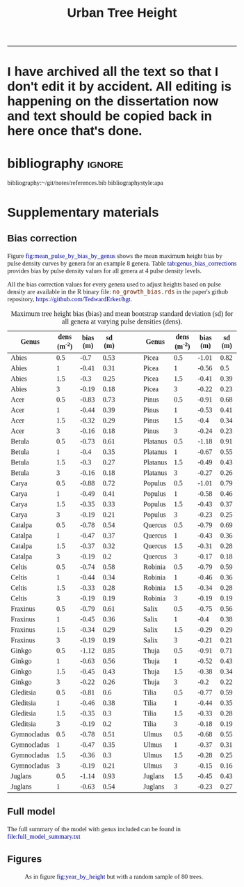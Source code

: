 #+TITLE: Urban Tree Height 
#+AUTHOR: erker
#+email: erker@wisc.edu
#+PROPERTY:  header-args:R :cache no :results output :exports both :comments link :session *R:hgt* :eval yes
#+PROPERTY:  header-args:sh :eval yes
#+startup: indent entitiespretty
#+FILETAGS: work allo
#+HTML_HEAD: <link rel="stylesheet" href="main.css" type="text/css">
#+OPTIONS: toc:nil num:t date:t author:nil
#+LATEX_HEADER: \usepackage[margin=1in]{geometry}
#+LATEX_HEADER: \usepackage{natbib}
#+latex_header: \usepackage{adjustbox}
#+LaTeX_HEADER: \RequirePackage{lineno} \def\linenumberfont{\normalfont\small\tt}
#+LATEX_HEADER: \hypersetup{colorlinks=true,linkcolor=black, citecolor=black, urlcolor=black}
#+latex_header: \usepackage{setspace} \doublespacing
#+LATEX_CLASS_OPTIONS: [12pt]
#+HTML_HEAD: <style type="text/css">body {font-size: 11pt; font-family: "Palatino Linotype", "Book Antiqua", Palatino, serif;margin: 30px 50px 30px 50px; }h1,h2,h3,h4,h5,h6 { font-family: Arial,Helvetica,Sans-serif; }a { text-decoration: none; }a:link { color:darkblue; } a:visited { color:darkblue; } a:hover { color:dodgerblue; }a:active { color:dodgerblue; } code {color: #602000;font-family: "Lucida Console", Monaco, monospace; font-size: 90%;}.r { color: darkred; }.ro { color: darkgreen; background-color: #eeeeee; }.r code, a code, .ro code { color: inherit; }.vigindex ul { list-style-type: none; }.vigindex ul li { list-style: none; }.vigindex a code { color: inherit; }.vigindex li code { color: inherit; }</style>
---------------------
* COMMENT list of figures (for presentation and paper)

check my paper in stat consulting office to make sure I got it all

- raw data
  - LiDAR
    - lazers from a plane illustration
    - point cloud screen shot or gif
    - height difference from tree CHM.
  - hyperspectral imagery
    - aviris-ng
    - hyperspectral cube
    - leaf spectrum
    - 2015 flightlines over Madison.
    - merged trait maps over all of Madison.
  - tree inventories
    - street trees
      - get figure from poster with the summary statistics
    - hill farms
      - make figure like i have for street trees
    - atwood
      - make figure like i have for street trees
  - show tree points colored by growth
  - summary distributions for height growth by species...
  - growth by explanatory variable plots??
  - model plots???
- neat gifs of LiDAR clouds for example trees
- calypso catherdral photo
  

[[file:figs/traits_coef_comparison_nogenus.png]]
[[file:figs/traits_coef_comparison.png]]

* COMMENT list of figures still to do for the paper
- City of Madison overview figure
- map of street tree inventories with details for the neighborhoods
- AVIRIS flightlines.
- predicted height growth map.
  - could be zoom 
* COMMENT Phil's comments on the pdf on the first few pages of pdf, then on the google doc.
https://docs.google.com/document/d/15GRRlSpMiklXP1zO9Vxaf-Ebsvxt51Pc0AJpUf7KCyI/edit
- map of 4 panels, maybe blowup of hill farms
  - tree height at each of the 4 dates
  - could be zoom of an area.
- map of growth rates
  - observed, predicted and residual.
  - could be a subset area.
  - make continous for the paper.
  -  1) Gridded map of estimated height by year (4 panels). 2) Gridded
    map of estimated growth per year (you could also have the
    associated uncertainty map). 

  - 
* COMMENT Key points
- Genus and height are the strongest predictors of urban tree height
  growth, but if genus is excluded from the model remotely sensed
  foliar traits can explain nearly as much variability in growth as
  genus.
- Trees growing near other trees and buildings grow higher faster than
  open grown trees, possibly in response to competition for light.
- Percent impervious cover interacts at multiple scales to affect tree
  height growth: While impervious cover is generally associated with
  decreased growth, trees with low impervious cover within 20 m can
  maintain relatively high growth rates even if impervious cover is
  high in the surrounding 100 m.
- Four foliar canopy traits predicted from imaging spectroscopy -
  nitrogen, lignin, total phenolics, and chlorophyll were
  significantly related to growth.  Nitrogen, lignin, and total
  phenolics had negative coefficients and chlorophyll had positive
  coefficient.  Traits contribute significantly to the model that does
  not include genus.
- Topography is significantly related to tree height growth, but
  effects are small.

* COMMENT work

** TODO THE 2009 LIDAR PULSE DENSITY IS DRIVING GROWTH RATES.  I need to fix that!

This may be pretty involved.  it might be overcorrecting the bias?
footprint size?

** creating normalized LiDAR and also trying to create point clouds with just trees
*** 2005 LiDAR
**** create lax
#+begin_src sh 
cd /media/erker/DATA_ERKER/data/madison_LiDAR/madison_LiDAR_2005/LiDAR_PointClouds_LAS/
/home/erker/Downloads/LAStools/bin/lasindex -i *.las
#+end_src

#+begin_src R
  library(lidR)
  l <- readLAS("/media/erker/DATA_ERKER/data/madison_LiDAR/madison_LiDAR_2005/LiDAR_PointClouds_LAS/tile014.las")
  plot(l, trim = 1000)
#+end_src


**** which have ground?
#+begin_src R
      library(stringr)
      f <- list.files("/media/erker/DATA_ERKER/data/madison_LiDAR/madison_LiDAR_2005/LiDAR_PointClouds_LAS/", pattern = ".*.las$", full.names = T)
      lapply(f, function(file) {
          i <- str_match(file, ".*tile([0-9]+).*.las$")[,2]
          l <- readLAS(file)
          n <- sum(l@data$Classification == 2)
          return(c(i, n))
    })
#+end_src

**** find ground
#+begin_src R
    ctg2005 <- catalog("/media/erker/DATA_ERKER/data/madison_LiDAR/madison_LiDAR_2005/LiDAR_PointClouds_LAS/")
    opt_output_files(ctg2005) <- "/media/erker/DATA_ERKER/dd/madison_LiDAR_2005_heights/normalized/ground/{ORIGINALFILENAME}_ground"
                                            #lasground(ctg2005, csf())
    ws = seq(6,24,6)
    th = seq(.1, 1.5, length.out = length(ws))

 lasground(ctg2005, pmf(ws, th))

  #  plot(ctg2005, map = T)


#+end_src

**** normalize
#+begin_src R 

  ctg2005ground <- catalog("/media/erker/DATA_ERKER/dd/madison_LiDAR_2005_heights/normalized/ground/")
  opt_output_files(ctg2005ground) <- "/media/erker/DATA_ERKER/dd/madison_LiDAR_2005_heights/normalized/{ORIGINALFILENAME}_normalized"
  lasnormalize(ctg2005ground, tin())

#+end_src

**** make lax for normalized
#+begin_src sh 
cd /media/erker/DATA_ERKER/dd/madison_LiDAR_2005_heights/normalized
/home/erker/Downloads/LAStools/bin/lasindex -i *.las
#+end_src

**** make normalized chm (this includes buildings, but excludes some points)
#+begin_src R
  library(lidR)
    ctg2005norm <- catalog("/media/erker/DATA_ERKER/dd/madison_LiDAR_2005_heights/normalized")
    opt_output_files(ctg2005norm) <- "/media/erker/DATA_ERKER/dd/madison_LiDAR_2005_heights/all_chm/{ORIGINALFILENAME}_chm"
    opt_filter(ctg2005norm) <- "-drop_z_above 120 -drop_z_below 6"
    chm <- grid_canopy(ctg2005norm, res = 3, p2r(1))
#+end_src

#+RESULTS:
: Be careful, some tiles seem to overlap each other. lidR may return incorrect outputs with edge artifacts when processing this catalog.
: Processing [>-------------------------------------------]   3% (1/34) eta: 39sError: filename exists; use overwrite=TRUE


#+BEGIN_SRC sh 
cd /media/erker/DATA_ERKER/dd/madison_LiDAR_2005_heights/all_chm/
gdal_translate -of GTiff -co "TILED=YES" -co "COMPRESS=LZW" grid_canopy.vrt ../height_norm_2005.tif
#+END_SRC


**** get extents
#+begin_src R

  dir <- "/media/erker/DATA_ERKER/dd/madison_LiDAR_2005_heights/normalized/"
        fs <-   list.files(dir,
                   pattern = ".las",
                   full.names = F)

    es <-     lapply(fs, function(f) {
        e <- extent(readLAS(paste0(dir, f), select = "", filter = "-keep_every_nth 100"))
        a <- as(e, "SpatialPolygons")
        a <- SpatialPolygonsDataFrame(a, data.frame(tile = f))
        return(a)
    })

  p <- do.call("rbind", es)
  shapefile(p, "/media/erker/DATA_ERKER/dd/madison_LiDAR_2005_heights/normalized/LiDAR_extents.shp")

#+end_src

#+RESULTS:


**** Get tree points
#+begin_src R
  library(lidR)
  dir <- "/media/erker/DATA_ERKER/dd/madison_LiDAR_2005_heights/normalized/"

  tile <- "tile014_ground_normalized.las"

  l <- readLAS(paste0(dir, tile), filter = "-drop_z_below 6")
  plot(l, trim = 100)

  e <- new("Extent", xmin = 826616.082997855, xmax = 828596.309091884, 
      ymin = 485978.641378534, ymax = 487311.522306307)

  l2 <- lasclip(l, e)

  writeLAS(l2, "test2005.las")


#+end_src

#+RESULTS:
: Error in rgl::rgl.setMouseCallbacks(button, begin, update, dev = dev,  : 
:   unused arguments (dev = dev, subscene = subscene)


#+begin_src R
  library(lidR)
  pct_x_is<- function(x, is) {
      return(list(pct_x = sum(x == is) / length(x)))
  }

  dir <- "/media/erker/DATA_ERKER/dd/madison_LiDAR_2005_heights/normalized/"

  tiles.w.trees <- list.files(dir, 
                              pattern = ".*.las")


  lapply(tiles.w.trees, function(tile) {

      l <- readLAS(paste0(dir, tile), filter = "-drop_z_below 6")

      proj4string(l) <- "+init=epsg:7599"

      lsp <- lasdetectshape(l, shp_plane(th1 = 4, th2 = 4, k = 9), "building")


      first.return.of.many <- (lsp@data$ReturnNumber == 1) & (lsp@data$NumberOfReturns > 1)
      lsp@data$building[first.return.of.many] <- FALSE

      pm <- point_metrics(lsp, ~pct_x_is(x = building, is = TRUE), k = 5)

      lsp@data$building[pm$pct_x <= .2] <- FALSE
      lsp@data$building[first.return.of.many] <- FALSE
  p
      lf <- lasfilter(lsp, building == FALSE)
      lfl <- lasdetectshape(lf, shp_line(th1 = 5, k = 8), "building")

      pm <- point_metrics(lfl, ~pct_x_is(x = building, is = TRUE), k = 20)

      lfl@data$building[pm$pct_x > .8] <- TRUE
      lfl@data$building[pm$pct_x < .2] <- FALSE
      lf <- lasfilter(lfl, building == FALSE)

      writeLAS(lf, paste0("/media/erker/DATA_ERKER/dd/madison_LiDAR_2005_heights/trees_LiDAR/",tile))

  })

#+end_src

**** make lax
#+BEGIN_SRC sh 
cd /media/erker/DATA_ERKER/dd/madison_LiDAR_2005_heights/trees_LiDAR
/home/erker/Downloads/LAStools/bin/lasindex -i *.las
#+END_SRC

#+RESULTS:

**** tree chm
#+begin_src R
  library(lidR)
    ctg2005trees <- catalog("/media/erker/DATA_ERKER/dd/madison_LiDAR_2005_heights/trees_LiDAR")
    opt_output_files(ctg2005trees) <- "/media/erker/DATA_ERKER/dd/madison_LiDAR_2005_heights/tree_chm/{ORIGINALFILENAME}_tree_chm"
    chm <- grid_canopy(ctg2005trees, res = 3, p2r(1))
#+end_src

#+RESULTS:
: Be careful, some tiles seem to overlap each other. lidR may return incorrect outputs with edge artifacts when processing this catalog.
: Processing [>-------------------------------------------]   3% (1/34) eta:  2mProcessing [==>-----------------------------------------]   6% (2/34) eta:  2mProcessing [===>----------------------------------------]   9% (3/34) eta:  2mProcessing [====>---------------------------------------]  12% (4/34) eta:  1mProcessing [=====>--------------------------------------]  15% (5/34) eta:  1mProcessing [=======>------------------------------------]  18% (6/34) eta:  1mProcessing [========>-----------------------------------]  21% (7/34) eta:  1mProcessing [=========>----------------------------------]  24% (8/34) eta:  1mProcessing [===========>--------------------------------]  26% (9/34) eta:  1mProcessing [============>------------------------------]  29% (10/34) eta:  1mProcessing [=============>-----------------------------]  32% (11/34) eta: 50sProcessing [==============>----------------------------]  35% (12/34) eta: 46sProcessing [===============>---------------------------]  38% (13/34) eta: 45sProcessing [=================>-------------------------]  41% (14/34) eta: 45sProcessing [==================>------------------------]  44% (15/34) eta: 43sProcessing [===================>-----------------------]  47% (16/34) eta: 42sProcessing [=====================>---------------------]  50% (17/34) eta: 38sProcessing [======================>--------------------]  53% (18/34) eta: 36sProcessing [=======================>-------------------]  56% (19/34) eta: 35sProcessing [========================>------------------]  59% (20/34) eta: 33sProcessing [==========================>----------------]  62% (21/34) eta: 31sProcessing [===========================>---------------]  65% (22/34) eta: 29sProcessing [============================>--------------]  68% (23/34) eta: 27sProcessing [=============================>-------------]  71% (24/34) eta: 25sProcessing [===============================>-----------]  74% (25/34) eta: 22sProcessing [================================>----------]  76% (26/34) eta: 19sProcessing [=================================>---------]  79% (27/34) eta: 17sProcessing [==================================>--------]  82% (28/34) eta: 15sProcessing [====================================>------]  85% (29/34) eta: 13sProcessing [=====================================>-----]  88% (30/34) eta: 10sProcessing [======================================>----]  91% (31/34) eta:  8sProcessing [=======================================>---]  94% (32/34) eta:  5sProcessing [=========================================>-]  97% (33/34) eta:  2sProcessing [===========================================] 100% (34/34) eta:  0s

#+BEGIN_SRC sh :session *a*
cd /media/erker/DATA_ERKER/dd/madison_LiDAR_2005_heights/tree_chm/
gdal_translate -of GTiff -co "TILED=YES" -co "COMPRESS=LZW" grid_canopy.vrt ../tree_height_norm_2005.tif
#+END_SRC

**** find pulse density

#+begin_src R
          library(lidR)
          ctg <- catalog("~/hgt_data/madison_LiDAR_2005_heights/normalized")
          opt_output_files(ctg) <- "~/hgt_data/madison_LiDAR_2005_heights/grid_metrics/{ORIGINALFILENAME}"
        opt_select(ctg) <- ""
        opt_filter(ctg) <- "-keep_first"
          gm <- grid_metrics(ctg, ~length(Z), 100 / .3048)


      v <- lapply(unlist(gm), function(p) {
          r <- raster(p)
          getValues(r)
      })

  v <- unlist(v)
#+end_src

#+RESULTS:
: 
: Be careful, some tiles seem to overlap each other. lidR may return incorrect outputs with edge artifacts when processing this catalog.
: 
: Processing [>-------------------------------------------]   3% (1/34) eta: 20sError: filename exists; use overwrite=TRUE

#+begin_src R
quantile(v, c(.05, .95), na.rm = T)
  summary(v)
#+end_src

#+RESULTS:
:   5%  95% 
:  384 2897
: 
:    Min. 1st Qu.  Median    Mean 3rd Qu.    Max.    NA's 
:       1    1899    2142    2064    2406    7824    4199




keeping all
:      5%     95% 
:  408.00 3677.25
: 
:    Min. 1st Qu.  Median    Mean 3rd Qu.    Max.    NA's 
:       1    2022    2360    2347    2778    9457    4199

.2347

*** 2009 LiDAR

**** get tiles just over the tree inventory
This LiDAR covers all of dane county.  Only get the tiles that
intersect with the madison tree inventory.

#+name: tiles
#+begin_src R 
    library(raster)
    library(rgeos)
    trees <- shapefile("/media/erker/DATA_ERKER/data/madison_tree_inventories/dd/MadisonTrees_WithAttributes.shp")
  tiles <- shapefile("/media/erker/DATA_ERKER/data/madison_LiDAR/madison_LiDAR_2009/TileIndex/StudyArea.shp")

  trees <- trees[!is.na(trees@data$DBH),]
  trees <- trees[as.numeric(trees@data$DBH) > 0,]

  trees <- spTransform(trees, crs(tiles))

    o <- over(trees, tiles)
    o <- unique(o)

  tiles <- na.omit(o$LASClass)

#+end_src

#+RESULTS: tiles

#+begin_src R :file tree_tiles_2009.txt
writeLines(tiles)
#+end_src

#+RESULTS:
[[file:tree_tiles_2009.txt]]

**** download tiles from wisconsin view ftp.  The data I had from the townsend lab hard drive had been modified and points dropped.

Download those tiles from ftp

#+BEGIN_SRC sh :session *a*

cd /media/erker/DATA_ERKER/data/madison_LiDAR/madison_LiDAR_2009/LAS/

while IFS= read -r line;
do
tile=${line}.las
wget ftp://ftp.ssec.wisc.edu/pub/wisconsinview/LiDAR/Dane/Dane_2010_County_Delivery/Classified_LAS/LAS/$tile
done < ~/git/hgt/tree_tiles_2009.txt

#+END_SRC

make lax
#+BEGIN_SRC sh :session *a*

cd /media/erker/DATA_ERKER/data/madison_LiDAR/madison_LiDAR_2009/LAS/

/home/erker/Downloads/LAStools/bin/lasindex -i *.las

#+END_SRC

**** normalize
#+begin_src R
        library(lidR)
          ctg2009 <- catalog("/media/erker/DATA_ERKER/data/madison_LiDAR/madison_LiDAR_2009/LAS")
          opt_output_files(ctg2009) <- "/media/erker/DATA_ERKER/dd/madison_LiDAR_2009_heights/normalized/{ORIGINALFILENAME}_normalized"
          lasnormalize(ctg2009, tin())


#+end_src

#+RESULTS:
#+begin_example
Loading required package: raster
Loading required package: sp
lidR 2.1.5 using 4 threads. Help on <gis.stackexchange.com>. Bug report on <github.com/Jean-Romain/lidR>.
Be careful, some tiles seem to overlap each other. lidR may return incorrect outputs with edge artifacts when processing this catalog.
Processing [>-------------------------------------------]   1% (1/87) eta: 30mProcessing [>-------------------------------------------]   2% (2/87) eta: 26mProcessing [=>------------------------------------------]   3% (3/87) eta: 25mProcessing [=>------------------------------------------]   5% (4/87) eta: 39mProcessing [==>-----------------------------------------]   6% (5/87) eta:  1hProcessing [==>-----------------------------------------]   7% (6/87) eta:  1hProcessing [===>----------------------------------------]   8% (7/87) eta:  1hProcessing [===>----------------------------------------]   9% (8/87) eta:  1hProcessing [====>---------------------------------------]  10% (9/87) eta:  1hProcessing [====>--------------------------------------]  11% (10/87) eta:  1hProcessing [====>--------------------------------------]  13% (11/87) eta:  1hProcessing [=====>-------------------------------------]  14% (12/87) eta:  1hProcessing [=====>-------------------------------------]  15% (13/87) eta:  1hProcessing [======>------------------------------------]  16% (14/87) eta:  1hProcessing [======>------------------------------------]  17% (15/87) eta:  1hProcessing [=======>-----------------------------------]  18% (16/87) eta: 50mProcessing [=======>-----------------------------------]  20% (17/87) eta: 47mProcessing [========>----------------------------------]  21% (18/87) eta: 45mProcessing [========>----------------------------------]  22% (19/87) eta: 43mProcessing [=========>---------------------------------]  23% (20/87) eta: 41mProcessing [=========>---------------------------------]  24% (21/87) eta: 39mProcessing [==========>--------------------------------]  25% (22/87) eta: 37mProcessing [==========>--------------------------------]  26% (23/87) eta: 36mProcessing [===========>-------------------------------]  28% (24/87) eta: 34mProcessing [===========>-------------------------------]  29% (25/87) eta: 33mProcessing [============>------------------------------]  30% (26/87) eta: 33mProcessing [============>------------------------------]  31% (27/87) eta:  1hProcessing [=============>-----------------------------]  32% (28/87) eta:  1hProcessing [=============>-----------------------------]  33% (29/87) eta:  2hProcessing [==============>----------------------------]  34% (30/87) eta:  2hProcessing [==============>----------------------------]  36% (31/87) eta:  2hProcessing [===============>---------------------------]  37% (32/87) eta:  2hProcessing [===============>---------------------------]  38% (33/87) eta:  2hProcessing [================>--------------------------]  39% (34/87) eta:  2hProcessing [================>--------------------------]  40% (35/87) eta:  1hProcessing [=================>-------------------------]  41% (36/87) eta:  1hProcessing [=================>-------------------------]  43% (37/87) eta:  1hProcessing [==================>------------------------]  44% (38/87) eta:  1hProcessing [==================>------------------------]  45% (39/87) eta:  1hProcessing [===================>-----------------------]  46% (40/87) eta:  1hProcessing [===================>-----------------------]  47% (41/87) eta:  1hProcessing [====================>----------------------]  48% (42/87) eta:  1hProcessing [====================>----------------------]  49% (43/87) eta:  1hProcessing [=====================>---------------------]  51% (44/87) eta:  1hProcessing [=====================>---------------------]  52% (45/87) eta:  1hProcessing [======================>--------------------]  53% (46/87) eta:  1hProcessing [======================>--------------------]  54% (47/87) eta:  1hProcessing [=======================>-------------------]  55% (48/87) eta:  1hProcessing [=======================>-------------------]  56% (49/87) eta:  1hProcessing [========================>------------------]  57% (50/87) eta:  1hProcessing [=========================>-----------------]  60% (52/87) eta: 49mProcessing [=========================>-----------------]  61% (53/87) eta: 47mProcessing [==========================>----------------]  62% (54/87) eta: 45mProcessing [==========================>----------------]  63% (55/87) eta: 43mProcessing [===========================>---------------]  64% (56/87) eta: 45mProcessing [===========================>---------------]  66% (57/87) eta: 43mProcessing [============================>--------------]  67% (58/87) eta: 41mProcessing [=============================>-------------]  69% (60/87) eta: 37mProcessing [=============================>-------------]  70% (61/87) eta: 35mProcessing [==============================>------------]  71% (62/87) eta: 33mProcessing [==============================>------------]  72% (63/87) eta: 32mProcessing [===============================>-----------]  74% (64/87) eta: 30mProcessing [===============================>-----------]  75% (65/87) eta: 28mProcessing [================================>----------]  76% (66/87) eta: 27mProcessing [================================>----------]  77% (67/87) eta: 25mProcessing [=================================>---------]  78% (68/87) eta: 23mProcessing [=================================>---------]  79% (69/87) eta: 22mProcessing [==================================>--------]  80% (70/87) eta: 20mProcessing [==================================>--------]  82% (71/87) eta: 19mProcessing [===================================>-------]  83% (72/87) eta: 18mProcessing [===================================>-------]  84% (73/87) eta: 17mProcessing [====================================>------]  85% (74/87) eta: 15mProcessing [====================================>------]  86% (75/87) eta: 14mProcessing [=====================================>-----]  87% (76/87) eta: 13mProcessing [=====================================>-----]  89% (77/87) eta: 11mProcessing [======================================>----]  90% (78/87) eta: 10mProcessing [======================================>----]  91% (79/87) eta:  9mProcessing [=======================================>---]  92% (80/87) eta:  8mProcessing [=======================================>---]  93% (81/87) eta:  7mProcessing [========================================>--]  94% (82/87) eta:  5mProcessing [========================================>--]  95% (83/87) eta:  4mProcessing [=========================================>-]  97% (84/87) eta:  3mProcessing [=========================================>-]  98% (85/87) eta:  2mProcessing [==========================================>]  99% (86/87) eta:  1mProcessing [===========================================] 100% (87/87) eta:  0s
class       : LAScatalog
extent      : 773349.2 , 852886.3 , 461220.2 , 520962.4 (xmin, xmax, ymin, ymax)
coord. ref. : NA 
area        : 2518.94 kunits²
points      : 466.78 million points
density     : 0.2 points/units²
num. files  : 87 
There were 50 or more warnings (use warnings() to see the first 50)
#+end_example

**** make lax for normalized
#+begin_src sh :session b
cd /media/erker/DATA_ERKER/dd/madison_LiDAR_2009_heights/normalized
/home/erker/Downloads/LAStools/bin/lasindex -i *.las
#+end_src


**** make normalized chm (this includes buildings, but excludes some points)
#+begin_src R
  library(lidR)
    ctg2009norm <- catalog("~/hgt_data/madison_LiDAR_2009_heights/normalized")
    opt_output_files(ctg2009norm) <- "~/hgt_data/madison_LiDAR_2009_heights/all_chm/{ORIGINALFILENAME}_chm"
    opt_filter(ctg2009norm) <- "-drop_z_above 120 -drop_z_below 6"
    chm <- grid_canopy(ctg2009norm, res = 3, p2r(1))
#+end_src

#+BEGIN_SRC sh
cd ~/hgt_data/madison_LiDAR_2009_heights/all_chm/
gdalbuildvrt ../height_2009.vrt *.tif
#+END_SRC

#+RESULTS:
: 0...10...20...30...40...50...60...70...80...90...100 - done.

#+BEGIN_SRC sh :session *a*
cd /media/erker/DATA_ERKER/dd/madison_LiDAR_2009_heights/all_chm/
gdal_translate -of GTiff -co "TILED=YES" -co "COMPRESS=LZW" grid_canopy.vrt ../height_norm_2009.tif
#+END_SRC


**** get extents to select a downtown tile?
#+begin_src R

  dir <- "/media/erker/DATA_ERKER/dd/madison_LiDAR_2009_heights/normalized/"
        fs <-   list.files(dir,
                   pattern = ".las",
                   full.names = F)

    es <-     lapply(fs, function(f) {
        e <- extent(readLAS(paste0(dir, f), select = "", filter = "-keep_every_nth 100"))
        a <- as(e, "SpatialPolygons")
        a <- SpatialPolygonsDataFrame(a, data.frame(tile = f))
        return(a)
    })

  p <- do.call("rbind", es)
  shapefile(p, "/media/erker/DATA_ERKER/dd/madison_LiDAR_2009_heights/normalized/LiDAR_extents.shp")


#+end_src

#+RESULTS:
: There were 50 or more warnings (use warnings() to see the first 50)

same area as 2016:
"lc2t71007f_ground_normalized.las"
#+begin_src R

  l <- readLAS("/media/erker/DATA_ERKER/dd/madison_LiDAR_2009_heights/normalized/lc2t71007f_ground_normalized.las")
  plot(l)
  #chm <- grid_canopy(l, 3, p2r(1))
  #plot(chm)
  #e <- drawExtent()
  e <- new("Extent", xmin = 827161.463391346, xmax = 828579.428253175, 
      ymin = 486162.738356131, ymax = 487289.679000948)
  l1 <- lasclip(l, e)
  writeLAS(l1, "test2009.las")

#+end_src

#+RESULTS:
: Warning message:
: There are 0 points flagged 'synthetic'.
: Error in rgl::rgl.setMouseCallbacks(button, begin, update, dev = dev,  : 
:   unused arguments (dev = dev, subscene = subscene)

testing
#+begin_src R


      pct_x_is<- function(x, is) {
          return(list(pct_x = sum(x == is) / length(x)))
          }

  #l <- readLAS("test2009.las", filter = "-drop_z_below 6")
  l <- readLAS("test2009.las", filter = "-keep_first -drop_z_below 6 -thin_with_voxel 3")  # thin so that point density is constant?
  proj4string(l) <- "+init=epsg:7599"
  plot(l)

    lsp <- lasdetectshape(l, shp_plane(th1 = 6, th2 = 6, k = 8), "building")
    plot(lsp, color = "building")

    pm <- point_metrics(lsp, ~pct_x_is(x = building, is = TRUE), k = 30)

  lsp@data$pct_x <- pm$pct_x
  plot(lsp, color = "pct_x")

    lsp@data$building[pm$pct_x > .6] <- TRUE
    lsp@data$building[pm$pct_x < .4] <- FALSE

  plot(lsp, color = "building")

    lf <- lasfilter(lsp, building == FALSE)
    lfl <- lasdetectshape(lf, shp_line(th1 = 4, k = 15), "building")

  plot(lfl, color = "building")

    pm <- point_metrics(lfl, ~pct_x_is(x = building, is = TRUE), k = 30)

    lfl@data$building[pm$pct_x > .4] <- TRUE
    lfl@data$building[pm$pct_x < .1] <- FALSE
  lf <- lasfilter(lfl, building == FALSE)
  plot(lf)

#+end_src

extract tree points from the LiDAR, the variable point density might
make this challenging....
#+begin_src R

    library(lidR)

    pct_x_is<- function(x, is) {
        return(list(pct_x = sum(x == is) / length(x)))
    }

  dir <- "/media/erker/DATA_ERKER/dd/madison_LiDAR_2009_heights/normalized/"
  tiles.w.trees <- list.files(dir, pattern = ".*.las")

    lapply(tiles.w.trees, function(tile) {
        l <- readLAS(paste0(dir, tile), filter = "-keep_first -drop_z_below 6 -thin_with_voxel 3")
        proj4string(l) <- "+init=epsg:7599"

        lsp <- lasdetectshape(l, shp_plane(th1 = 6, th2 = 6, k = 8), "building")


        pm <- point_metrics(lsp, ~pct_x_is(x = building, is = TRUE), k = 30)

        lsp@data$building[pm$pct_x > .6] <- TRUE
        lsp@data$building[pm$pct_x < .4] <- FALSE



        lf <- lasfilter(lsp, building == FALSE)
        lfl <- lasdetectshape(lf, shp_line(th1 = 4, k = 15), "building")

        pm <- point_metrics(lfl, ~pct_x_is(x = building, is = TRUE), k = 30)

        lfl@data$building[pm$pct_x > .4] <- TRUE
        lfl@data$building[pm$pct_x < .1] <- FALSE
        lf <- lasfilter(lfl, building == FALSE)

        writeLAS(lf, paste0("/media/erker/DATA_ERKER/dd/madison_LiDAR_2009_heights/trees_LiDAR/",tile))

    })


#+end_src

create lax
#+begin_src sh

#+end_src

#+begin_src R
  library(lidR)
    ctg2009trees <- catalog("/media/erker/DATA_ERKER/dd/madison_LiDAR_2009_heights/trees_LiDAR")
    opt_output_files(ctg2009trees) <- "/media/erker/DATA_ERKER/dd/madison_LiDAR_2009_heights/tree_chm/{ORIGINALFILENAME}_tree_chm"
    chm <- grid_canopy(ctg2009trees, res = 3, p2r(1))
#+end_src


#+BEGIN_SRC sh :session *a* :results verbatim
cd /media/erker/DATA_ERKER/dd/madison_LiDAR_2009_heights/tree_chm/
gdal_translate -of GTiff -co "TILED=YES" -co "COMPRESS=LZW" grid_canopy.vrt ../tree_height_norm_2009.tif
#+END_SRC

#+RESULTS:
: 
: Input file size is 30105, 30256
: 0ERROR 5: lc2t81009f_ground_normalized_tree_chm.tif, band 1: Access window out of range in RasterIO().  Requested
: (0,0) of size 1773x256 on raster of 1771x1788.












chm, quick and easy algorithm
#+begin_src R
  library(lidR)
  ctg2009norm <- catalog("/media/erker/DATA_ERKER/dd/madison_LiDAR_2009_heights/normalized/")
  opt_output_files(ctg2009norm) <- "/media/erker/DATA_ERKER/dd/madison_LiDAR_2009_heights/chm/{ORIGINALFILENAME}_chm"
  grid_canopy(ctg2009norm, 4, p2r(6)) 
#+end_src

#+BEGIN_SRC sh
cd /media/erker/DATA_ERKER/dd/madison_LiDAR_2009_heights/

gdalbuildvrt chm2.vrt *chm2.tif

#+END_SRC

#+RESULTS:
: 0...10...20...30...40...50...60...70...80...90...100 - done.



chm, pitless algoright, too slow to be worth running.
#+begin_src R :eval no
  library(lidR)
  ctg2009norm <- catalog("/media/erker/DATA_ERKER/dd/madison_LiDAR_2009_heights/normalized/")
  opt_output_files(ctg2009norm) <- "/media/erker/DATA_ERKER/dd/madison_LiDAR_2009_heights/{ORIGINALFILENAME}_chm_pitfree"
  grid_canopy(ctg2009norm, 4, pitfree(c(0,6,12), c(0,1), subcircle = 6)) 
#+end_src

**** find pulse density

=grid_density= is also a function I could use

#+begin_src R
          library(lidR)
          ctg <- catalog("~/hgt_data/madison_LiDAR_2009_heights/normalized")
          opt_output_files(ctg) <- "~/hgt_data/madison_LiDAR_2009_heights/grid_metrics/{ORIGINALFILENAME}"
        opt_select(ctg) <- ""
        opt_filter(ctg) <- "-keep_first"
          gm <- grid_metrics(ctg, ~length(Z), 100 / .3048)


      v <- lapply(unlist(gm), function(p) {
          r <- raster(p)
          getValues(r)
      })

  v <- unlist(v)
#+end_src

#+RESULTS:
#+begin_example
Loading required package: raster
Loading required package: sp
lidR 2.2.0 using 4 threads. Help on <gis.stackexchange.com>. Bug report on <github.com/Jean-Romain/lidR>.

Be careful, some tiles seem to overlap each other. lidR may return incorrect outputs with edge artifacts when processing this catalog.

Processing [>-------------------------------------------]   1% (1/87) eta:  4mError: filename exists; use overwrite=TRUE

Error in unlist(gm) : object 'gm' not found

Error in unlist(v) : object 'v' not found
#+end_example

#+begin_src R
  quantile(v, c(.05, .95), na.rm = T)
  summary(v)
#+end_src

#+RESULTS:
:       5%      95% 
:   6397.1 111051.9
: 
:    Min. 1st Qu.  Median    Mean 3rd Qu.    Max.    NA's 
:      23   13960   24863   44320   74580  216423      14


#+begin_src R
  summary(v) / 10000
#+end_src

#+RESULTS:
:    Min. 1st Qu.  Median    Mean 3rd Qu.    Max.    NA's 
:  0.0023  1.3961  2.4863  4.4320  7.4581 21.6423  0.0014

*** TODO FIX THE RESOLUTION!!!!!!!  2010 LiDAR derived (NGA)

**** create height tif
There is no raw point cloud available.  It's been "destroyed"
(personal communication with John at the NGA (571 721 2159 or maybe
571 721 7999)

In the meta data it says the point cloud has "sub meter ground sample distance".

date april 9 2010

But there is a raster layer of the dem and the dsm (the elevation of
the ground and the elevation of the stuff above the ground).  I can
take their difference to find the height.



elevation
#+begin_src R
library(raster)
ground <- raster("/home/erker/hgt_data/madison_2010_nga_LiDAR_derived/US Cities/Madison_20100409/Digital Terrain Model (DTM)/DTM - Not Specified/U_US-Cities_dtm_ns_20191101.1118_6.tif")

  e <- new("Extent", xmin = 827161.463391346, xmax = 828579.428253175, 
      ymin = 486162.738356131, ymax = 487289.679000948)
ge <- crop(ground, e)
#+end_src

#+RESULTS:
: 
: Error in .local(x, y, ...) : extents do not overlap

surface
#+begin_src R
first <- raster("/home/erker/hgt_data/madison_2010_nga_LiDAR_derived/US Cities/Madison_20100409/Digital Surface Model (DSM)/DSM - First Return/U_US-Cities_dsm_first_return_20191101.1118_5.tif")
#+end_src

#+RESULTS:

#+begin_src R
diff <- first - ground
#+end_src

#+RESULTS:

#+begin_src R
    diff <- projectRaster(diff, crs = CRS("+init=epsg:7599"))
  # convert to feet like all the rest of the layers
  diff <- diff * 3.28084
    writeRaster(diff, "~/hgt_data/madison_LiDAR_2010_heights/height_2010.tif", overwrite = T)
#+end_src


**** tile chm
#+begin_src R
  library(TileManager)

  h2010 <- raster("~/hgt_data/madison_LiDAR_2010_heights/height_2010.tif")
  ts <- TileScheme(h2010, dimByDist = 10000, buffer = 20)

  lapply(1:length(ts$buffPolygons), function(i) {
      crop(h2010, ts$buffPolygons[i,], filename = paste0("~/hgt_data/madison_LiDAR_2010_heights/all_chm/",i,"_chm.tif"))
  })
#+end_src

#+RESULTS:

#+BEGIN_SRC sh
cd ~/hgt_data/madison_LiDAR_2010_heights/all_chm/

gdalbuildvrt ../height_2010.vrt *.tif

#+END_SRC

#+RESULTS:
: 0...10...20...30...40...50...60...70...80...90...100 - done.

*** 2016 LiDAR
epsg 7599
**** normalize
#+begin_src R
  library(stringr)
  library(lidR)

      f <- list.files("/media/erker/DATA_ERKER/data/madison_LiDAR_2016/ftp.ssec.wisc.edu/pub/wisconsinview/LiDAR/Dane/Madison_2016_City_Delivery/Classified_LAS/LAS/", 
                    pattern = ".*.las$",
                    full.names = T)

                                      #file 72.las seems to have errors, so I skip it.

  lapply(f[204:231], function(file) {
      i <- str_match(file, "([0-9]+).las$")[,2]
      if (i != "72") {
          l <- readLAS(file)
          if(sum(l@data$Classification == 2) != 0) {                  # if there are some ground points
              ln <- lasnormalize(l, tin())
              writeLAS(ln, paste0("/media/erker/DATA_ERKER/dd/madison_LiDAR_2016_heights/",i,"_normalized.las"))
          }
      }
  })

#+end_src

**** create lax (las index)

i had to download LAStools and run make in the directory.

#+BEGIN_SRC sh :session a
cd /media/erker/DATA_ERKER/dd/madison_LiDAR_2016_heights/normalized_LiDAR/
/home/erker/Downloads/LAStools/bin/lasindex -i *.las

#+END_SRC

#+RESULTS:

**** make normalized chm (this includes buildings, but excludes some points)
#+begin_src R
  library(lidR)
    ctg2016norm <- catalog("/media/erker/DATA_ERKER/dd/madison_LiDAR_2016_heights/normalized_LiDAR")
    opt_output_files(ctg2016norm) <- "/media/erker/DATA_ERKER/dd/madison_LiDAR_2016_heights/all_chm/{ORIGINALFILENAME}_chm"
    opt_filter(ctg2016norm) <- "-drop_z_above 120 -drop_z_below 6"
    chm <- grid_canopy(ctg2016norm, res = 3, p2r(1))
#+end_src

#+RESULTS:


#+BEGIN_SRC sh :session *a*
cd /media/erker/DATA_ERKER/dd/madison_LiDAR_2016_heights/all_chm/
gdal_translate -of GTiff -co "TILED=YES" -co "COMPRESS=LZW" grid_canopy.vrt ../height_norm_2016.tif
#+END_SRC


**** find the tiles that overlap with the madison tree inventory data
#+begin_src R
  dir <- "/media/erker/DATA_ERKER/dd/madison_LiDAR_2016_heights/normalized_LiDAR/"
        fs <-   list.files(dir,
                   pattern = ".las",
                   full.names = F)

    es <-     lapply(fs, function(f) {
        e <- extent(readLAS(paste0(dir, f), select = "", filter = "-keep_every_nth 100"))
        a <- as(e, "SpatialPolygons")
        a <- SpatialPolygonsDataFrame(a, data.frame(tile = f))
        return(a)
    })

  p <- do.call("rbind", es)
                                          #shapefile(p, "/media/erker/DATA_ERKER/dd/madison_LiDAR_2016_heights/normalized_LiDAR/LiDAR_extents.shp")


  p <- shapefile("/media/erker/DATA_ERKER/dd/madison_LiDAR_2016_heights/normalized_LiDAR/LiDAR_extents.shp")

  proj4string(p) <- "+init=epsg:7599"

  trees <- shapefile("/media/erker/DATA_ERKER/data/madison_tree_inventories/MadisonTrees.shp")
  trees <- spTransform(trees, crs(p))

  o <- over(trees, p)
  o <- unique(o)

  tiles.w.trees <- na.omit(o$tile)

#+end_src

#+RESULTS:

#+begin_src R :results output :file tiles.w.trees.txt
writeLines(tiles.w.trees)

#+end_src

#+RESULTS:
[[file:tiles.w.trees.txt]]

**** extract tree points from the LiDAR
#+begin_src R
  #   library(devtools)
  #   install_github("Jean-Romain/lidR", ref = "devel")

  tiles.w.trees <- readLines("tiles.w.trees.txt")

     library(lidR)

      pct_x_is<- function(x, is) {
          return(list(pct_x = sum(x == is) / length(x)))
          }

     lapply(tiles.w.trees, function(tile) {
         l <- readLAS(paste0(dir, tile))

         proj4string(l) <- "+init=epsg:7599"

         lsp <- lasdetectshape(l, shp_plane(th1 = 4, th2 = 4, k = 10), "building")

         pm <- point_metrics(lsp, ~pct_x_is(x = building, is = TRUE), k = 50)

         lsp@data$building[pm$pct_x > .6] <- TRUE
         lsp@data$building[pm$pct_x < .4] <- FALSE

         lf <- lasfilter(lsp, building == FALSE)
         lfl <- lasdetectshape(lf, shp_line(th1 = 4, k = 15), "building")

         pm <- point_metrics(lfl, ~pct_x_is(x = building, is = TRUE), k = 30)

         lfl@data$building[pm$pct_x > .4] <- TRUE
         lfl@data$building[pm$pct_x < .1] <- FALSE
         lf <- lasfilter(lfl, building == FALSE)

         writeLAS(lf, paste0("/media/erker/DATA_ERKER/dd/madison_LiDAR_2016_heights/trees_LiDAR/",tile))

     })


#+end_src


This worked pretty well, but there are some towers that I missed.
I'll need to filter by height when I read in to make the chm.  Or
maybe do another clean up with point metrics.


#+begin_src R
    library(lidR)

    pct_x_is<- function(x, is) {
        return(list(pct_x = sum(x == is) / length(x)))
    }

    dir <- "/media/erker/DATA_ERKER/dd/madison_LiDAR_2016_heights/trees_LiDAR/"

  tiles.w.trees <- readLines("tiles.w.trees.txt")


    lapply(tiles.w.trees, function(tile) {
        l <- readLAS(paste0(dir, tile))

        proj4string(l) <- "+init=epsg:7599"

        lsp <- lasdetectshape(l, shp_line(th1 = 10, k = 5), "line")
        lsp@data$line[lsp@data$Z > 140] <- TRUE
        pm <- point_metrics(lsp, ~pct_x_is(x = line, is = TRUE), k = 10)
        lsp@data$line[pm$pct_x > .5] <- TRUE
        lsp@data$line[pm$pct_x < .3] <- FALSE
        pm <- point_metrics(lsp, ~pct_x_is(x = line, is = TRUE), k = 50)
        lsp@data$line[pm$pct_x > .4] <- TRUE
        lf <- lasfilter(lsp, Z < 140, line == FALSE)

        writeLAS(lf, paste0("/media/erker/DATA_ERKER/dd/madison_LiDAR_2016_heights/trees_LiDAR_linefiltered/",tile))

    })


#+end_src

#+RESULTS:


**** Create the tree chm
#+begin_src R
  library(lidR)
    ctg2016trees <- catalog("/media/erker/DATA_ERKER/dd/madison_LiDAR_2016_heights/trees_LiDAR_linefiltered/")
    opt_output_files(ctg2016trees) <- "/media/erker/DATA_ERKER/dd/madison_LiDAR_2016_heights/tree_chm/{ORIGINALFILENAME}_tree_chm"
    chm <- grid_canopy(ctg2016trees, res = 3, p2r(1))
#+end_src

#+RESULTS:


#+BEGIN_SRC sh :session *a*
cd /media/erker/DATA_ERKER/dd/madison_LiDAR_2016_heights/tree_chm/
gdal_translate -of GTiff -co "TILED=YES" -co "COMPRESS=LZW" grid_canopy.vrt ../tree_height_norm_2016.tif
#+END_SRC


STOP here until I have a good tree chm for each year.




#+begin_src R
  library(raster)
  chm <- raster("/media/erker/DATA_ERKER/dd/madison_LiDAR_2016_heights/tree_chm/102_normalized_tree_chm.tif")

  trees <- shapefile("/media/erker/DATA_ERKER/data/madison_tree_inventories/MadisonTrees.shp")
  trees <- spTransform(trees, crs("+init=epsg:7599"))
  crowns = silva2016(chm, trees, max_cr_factor = .6)()  # crowns may be biased small, but I'm focusing on height, so this is OK for now
  writeRaster(crowns, "test2.tif", overwrite = T)


#+end_src

#+RESULTS:






**** testing finding trees






#+begin_src R

   l <- readLAS("/media/erker/DATA_ERKER/dd/madison_LiDAR_2016_heights/normalized_LiDAR/102_normalized.las",
                 filter = "-drop_class 9 -drop_z_above 200 -drop_z_below 0")
      chm <- grid_canopy(l, res = 3, p2r(1))
  plot(chm)
  #e <- drawExtent()

  e <- new("Extent", xmin = 826616.082997855, xmax = 828596.309091884, 
      ymin = 485978.641378534, ymax = 487311.522306307)

  l2 <- lasclip(l, e)

  writeLAS(l2, "test2016.las")

#+end_src

#+RESULTS:



possible plan, 

- get only those points that are certainly tree
- add back in points that are near the certainly tree points.



I need a rule that if a point is within 1m of something I know for
sure is a building, to call it a building.


try voxel
#+begin_src R
  #install_github("Jean-Romain/lidR", ref = "devel")
  library(lidR) 
  library(devtools)

  pct_x_is<- function(x, is) {
      return(list(pct_x = sum(x == is) / length(x)))
      }

  # point_metrics https://github.com/Jean-Romain/lidR/issues/276
  l <- readLAS("test2016.las", filter = "-drop_z_below 6 -keep_first")
  plot(l)
  lsp <- lasdetectshape(l, shp_plane(th1 = 4, th2 = 4, k = 10), "building")
  plot(lsp, color = "building", col = c("green", "red"))
  lsl <- lasdetectshape(l, shp_line(th1 = 2, k = 17), "building")
  plot(lsl, color = "building", col = c("green", "red"))

  l <- lasadddata(l, (lsp@data$building == T) | (lsl@data$building == T), "building")


  pm <- point_metrics(l, ~pct_x_is(x = building, is = TRUE), k = 20)

  l <- lasadddata(l, pm$pct_x, "pct_x")
  plot(l, color = "pct_x", trim = 1)
  l@data$building[pm$pct_x > .9] <- TRUE
  l@data$building[pm$pct_x < .4] <- FALSE
  plot(l, color = "building", col = c("green", "red"))


  pm <- point_metrics(lsp, ~pct_x_is(x = building, is = TRUE), k = 50)
  lsp@data$building[pm$pct_x > .6] <- TRUE
  lsp@data$building[pm$pct_x < .4] <- FALSE
  plot(lsp, color = "building", col = c("green", "red"))



  # try to get powerlines and tower
  lf <- lasfilter(lsp, building == FALSE)
  lfl <- lasdetectshape(lf, shp_line(th1 = 4, k = 15), "building")   #lfl <- lasdetectshape(lf, shp_line(th1 = 4, k = 15), "building")  
  plot(lfl, color = "building")
  pm <- point_metrics(lfl, ~pct_x_is(x = building, is = TRUE), k = 30)
  lfl <- lasadddata(lfl, pm$pct_x, "pct_x")
  plot(lfl, color = "pct_x", trim = 1)

  lfl@data$building[pm$pct_x > .4] <- TRUE
  lfl@data$building[pm$pct_x < .1] <- FALSE
  plot(lfl, color = "building", col = c("green", "red"))

#+end_src

***** point cloud viewer backedn
#+begin_src R
  l <- readLAS("test2016.las", filter = "-drop_z_below 6 -keep_first")
  plot(l, backend = "pcv")

#+end_src

***** CHM for just trees
#+begin_src R
  library(lidR)
    ctg2016norm <- catalog("/media/erker/DATA_ERKER/dd/madison_LiDAR_2016_heights/normalized_LiDAR")
    opt_output_files(ctg2016norm) <- "/media/erker/DATA_ERKER/dd/madison_LiDAR_2016_heights/tree_chm/{ORIGINALFILENAME}_tree_chm"
    opt_filter(ctg2016norm) <- "-keep_class 2 -drop_z_above 200 -drop_z_below 0"
    chm <- grid_canopy(ctg2016norm, res = 3, p2r(1))
#+end_src




#+begin_src R

  f2 <- list.files("/media/erker/DATA_ERKER/dd/madison_LiDAR_2016_heights/normalized_LiDAR/", ".*_normalized.las")

      lapply(f2, function(file) {
            i <- str_match(file, "([0-9]+).*.las$")[,2]
            l <- readLAS(file)
          if(sum(l@data$Classification == 2) != 0) {                  # if there are some ground points
            chm <- grid_canopy(l, res = 3, p2r(1))
            proj4string(chm) <- "+init=epsg:7599"
            writeRaster(chm, paste0("/media/erker/DATA_ERKER/dd/madison_LiDAR_2016_heights/",i,"_.tif"), overwrite = T)
          }
      })



  ctg <- catalog("/media/erker/DATA_ERKER/dd/madison_LiDAR_2016_heights/normalized_LiDAR/")
  opt_output_files(ctg) <- "/media/erker/DATA_ERKER/dd/madison_LiDAR_2016_heights/pitfree/{ORIGINALFILENAME}"
  chm.ctg <- grid_canopy(ctg, 3, pitfree(c(0,6,15,30,45), c(0,1), subcircle = 1.5))


      lapply(f2[44:length(f2)], function(file) {
            i <- str_match(file, "([0-9]+).*.las$")[,2]
            l <- readLAS(file)
          if(sum(l@data$Classification == 2) != 0) {                  # if there are some ground points
            chm <- grid_canopy(l, 3, pitfree(c(0,6,15,30,45), c(0,1), subcircle = 1.5))
            proj4string(chm) <- "+init=epsg:7599"
            writeRaster(chm, paste0("/media/erker/DATA_ERKER/dd/madison_LiDAR_2016_heights/",i,"_pitfree.tif"), overwrite = T)
          }
      })

  f3 <- list.files("/media/erker/DATA_ERKER/dd/madison_LiDAR_2016_heights/", ".*_pitfree.tif")


#+end_src

#+RESULTS:

#+BEGIN_SRC sh

cd /media/erker/DATA_ERKER/dd/madison_LiDAR_2016_heights/

gdalbuildvrt height_.vrt *_.tif
gdalbuildvrt height_pitfree.vrt *_pitfree.tif

#+END_SRC

#+RESULTS:
| 0...10...20...30...40...50...60...70...80...90...100 | 0 | done. |
| 0...10...20...30...40...50...60...70...80...90...100 | 0 | done. |



segment trees
#+begin_src R
      library(lidR)
        i <- 205

      f <- paste0("/media/erker/DATA_ERKER/dd/madison_LiDAR_2016_heights/",i,"_.tif")
      chm <- raster(f)


  fl <- paste0("/media/erker/DATA_ERKER/dd/madison_LiDAR_2016_heights/normalized_LiDAR/",i,"_normalized.las")
  l <- readLAS(fl, filter = "-drop_z_below 0")
  proj4string(l) <- "+init=epsg:7599"
  chm <- grid_canopy(l, res = 1, pitfree(c(0,6,15,30,45), c(0,1), subcircle = 1.5))

  chme <- crop(chm, e)
  writeRaster(chme, "test.tif", overwrite = T)






  library(raster)
  chm <- raster("/media/erker/DATA_ERKER/dd/madison_LiDAR_2016_heights/101_pitfree.tif")

  ttops <- tree_detection(chme, lmf(ws = function(h){h+3}, hmin = 6, shape = "circular"))
  crowns = silva2016(chme, ttops)()
  writeRaster(crowns, "test2.tif", overwrite = T)



  trees <- shapefile("/media/erker/DATA_ERKER/data/madison_tree_inventories/MadisonTrees.shp")
  trees <- spTransform(trees, crs("+init=epsg:7599"))


    ttops = tree_detection(l, lmf(100, hmin = 6, shape = "circular"))
    plot(chm)
    plot(ttops, add = T)


  ttops <- tree_detection(
  crowns = silva2016(chme, ttops)()
  writeRaster(crowns, "test2.tif", overwrite = T)
#+end_src

#+RESULTS:
: Local maximum filter: 79%Local maximum filter: 80%Local maximum filter: 81%Local maximum filter: 82%Local maximum filter: 83%Local maximum filter: 84%Local maximum filter: 85%Local maximum filter: 86%Local maximum filter: 87%Local maximum filter: 88%Local maximum filter: 89%Local maximum filter: 90%Local maximum filter: 91%Local maximum filter: 92%Local maximum filter: 93%Local maximum filter: 94%Local maximum filter: 95%Local maximum filter: 96%Local maximum filter: 97%Local maximum filter: 98%Local maximum filter: 99%Local maximum filter: 100%> > > > > > > > > > > > > > > > > > > > > Local maximum filter: 1%Local maximum filter: 2%Local maximum filter: 3%Local maximum filter: 4%Local maximum filter: 5%Local maximum filter: 6%Local maximum filter: 7%Local maximum filter: 8%Local maximum filter: 9%Local maximum filter: 10%Local maximum filter: 11%Local maximum filter: 12%Local maximum filter: 13%Local maximum filter: 14%Local maximum filter: 15%Local maximum filter: 16%Local maximum filter: 17%Local maximum filter: 18%Local maximum filter: 19%Local maximum filter: 20%Local maximum filter: 21%Local maximum filter: 22%Local maximum filter: 23%Local maximum filter: 24%Local maximum filter: 25%Local maximum filter: 26%Local maximum filter: 27%Local maximum filter: 28%Local maximum filter: 29%Local maximum filter: 30%71316 points below 0 found.
: Local maximum filter: 31%Processing [=================================>---------]  79% (27/34) eta:  8mLocal maximum filter: 32%Local maximum filter: 33%Local maximum filter: 34%Local maximum filter: 35%Local maximum filter: 36%Local maximum filter: 37%Local maximum filter: 38%Local maximum filter: 39%Local maximum filter: 40%Local maximum filter: 41%Local maximum filter: 42%Local maximum filter: 43%Local maximum filter: 44%Local maximum filter: 45%Local maximum filter: 46%Local maximum filter: 47%Local maximum filter: 48%Local maximum filter: 49%Local maximum filter: 50%Local maximum filter: 51%Local maximum filter: 52%Local maximum filter: 53%Local maximum filter: 54%Local maximum filter: 55%Local maximum filter: 56%Local maximum filter: 57%Local maximum filter: 58%Local maximum filter: 59%Local maximum filter: 60%Local maximum filter: 61%Local maximum filter: 62%Local maximum filter: 63%Local maximum filter: 64%Local maximum filter: 65%Local maximum filter: 66%Local maximum filter: 67%Local maximum filter: 68%Local maximum filter: 69%Local maximum filter: 70%Local maximum filter: 71%Local maximum filter: 72%Local maximum filter: 73%Local maximum filter: 74%Local maximum filter: 75%Local maximum filter: 76%Local maximum filter: 77%Local maximum filter: 78%Local maximum filter: 79%Local maximum filter: 80%Local maximum filter: 81%Local maximum filter: 82%Local maximum filter: 83%Local maximum filter: 84%Local maximum filter: 85%Local maximum filter: 86%Local maximum filter: 87%Local maximum filter: 88%Local maximum filter: 89%Local maximum filter: 90%Local maximum filter: 91%Local maximum filter: 92%Local maximum filter: 93%Local maximum filter: 94%Local maximum filter: 95%Local maximum filter: 96%Local maximum filter: 97%Local maximum filter: 98%Local maximum filter: 99%Local maximum filter: 100%> > > > > + + Error: unexpected symbol in:
: "crowns = silva2016(chme, ttops)()
: writeRaster"









#+begin_src R
  library(lidR)
  ctg <- catalog("/media/erker/DATA_ERKER/dd/madison_LiDAR_2016_heights/normalized_LiDAR/")

i <- 205

  fl <- paste0("/media/erker/DATA_ERKER/dd/madison_LiDAR_2016_heights/normalized_LiDAR/",i,"_normalized.las")
  fh <- 
  l <- readLAS(f) #should specify only spatial coordinates

  l <- lastrees(l, li2012())

#+end_src

#+RESULTS:
: 1924 points below 0 found.

***** old stuff




CHM for multiple returns (approximately trees)
#+begin_src R
  library(lidR)
    ctg2016norm <- catalog("/media/erker/DATA_ERKER/dd/madison_LiDAR_2016_heights/normalized_LiDAR")
    opt_output_files(ctg2016norm) <- "/media/erker/DATA_ERKER/dd/madison_LiDAR_2016_heights/multiple_chm/{ORIGINALFILENAME}_tree_chm"
    opt_filter(ctg2016norm) <- "-drop_single -drop_z_above 200 -drop_z_below 0"
    chm <- grid_canopy(ctg2016norm, res = 3, p2r(1))
#+end_src

#+RESULTS:


the multiple return approach also included building edges.  I need to find a way to just get tree points
#+begin_src R
      ctg2016norm <- catalog("/media/erker/DATA_ERKER/dd/madison_LiDAR_2016_heights/normalized_LiDAR")
      opt_output_files(ctg2016norm) <- "/media/erker/DATA_ERKER/dd/madison_LiDAR_2016_heights/tree_las/{ORIGINALFILENAME}_tree_chm"
      opt_filter(ctg2016norm) <- "-drop_z_above 200 -drop_z_below 0"

  dir <- "/media/erker/DATA_ERKER/dd/madison_LiDAR_2016_heights/normalized_LiDAR/"
    files <- list.files(dir, pattern = ".*.las$",
                        full.names = F)

    lapply(files, function(f) {
        l <- readLAS(paste0(dir,f))
        ls <- lasdetectshape(l, shp_line(th1 = 10, k = 5), "Colinear")
        lsp <- lasdetectshape(ls, shp_plane(th1 = 4, th2 = 4, k = 11), "Coplanar")
        lsp@data[(!lsp@data$Coplanar) & (!lsp@data$Colinear) & (lsp@data$ReturnNumber == 1) & (lsp@data$NumberOfReturns > 1) & (lsp@data$Intensity < 100)]$Classification <- 5L
        writeLAS(lsp, paste0("/media/erker/DATA_ERKER/dd/madison_LiDAR_2016_heights/normalized_LiDAR_wtree/",f))
  })



#+end_src

#+RESULTS:

#+begin_src R
  library(lidR)
    ctg2016norm <- catalog("/media/erker/DATA_ERKER/dd/madison_LiDAR_2016_heights/normalized_LiDAR_wtree")
    opt_output_files(ctg2016norm) <- "/media/erker/DATA_ERKER/dd/madison_LiDAR_2016_heights/tree_chm/{ORIGINALFILENAME}_chm"
    opt_filter(ctg2016norm) <- "-drop_single -drop_z_above 200 -drop_z_below 0 -keep_class 5"
    chm <- grid_canopy(ctg2016norm, res = 3, p2r(1))
#+end_src

#+RESULTS:














*** 2017 LiDAR

**** get metadata and reports
#+BEGIN_SRC sh :session a
cd ~/hgt_data/dane_LiDAR_2017/
wget -r ftp://ftp.ssec.wisc.edu/pub/wisconsinview/LiDAR/Dane/Dane_2017_3DEP_Delivery/Metadata/
wget -r ftp://ftp.ssec.wisc.edu/pub/wisconsinview/LiDAR/Dane/Dane_2017_3DEP_Delivery/Reports/
#+END_SRC
**** download which tiles intersect with tree
download tiles
#+BEGIN_SRC sh
cd /home/erker/hgt_data/dane_LiDAR_2017/
wget -r ftp://ftp.ssec.wisc.edu/pub/wisconsinview/LiDAR/Dane/Dane_2017_3DEP_Delivery/Tile_Index/
#+END_SRC

find tiles that intersect
#+begin_src R
  library(raster)
  tiles <- shapefile("/home/erker/hgt_data/dane_LiDAR_2017/ftp.ssec.wisc.edu/pub/wisconsinview/LiDAR/Dane/Dane_2017_3DEP_Delivery/Tile_Index/DaneCo_WI_Tile_Index.shp")

  trees <- shapefile("/home/erker/hgt_data/madison_tree_inventories/MadisonTrees_WithAttributes.shp")

  trees <- spTransform(trees, crs(tiles))

  tree.tiles <- over(trees, tiles)

  tree.tiles.u <- unique(tree.tiles)

#+end_src

save out to file
#+begin_src R :file tree_tiles_2017.txt
  writeLines(tree.tiles.u$Name_Final)
#+end_src

#+RESULTS:
[[file:tree_tiles_2017.txt]]

Download those tiles from ftp

DOES USGS EVEN WORK? RIGHT HEADER????

do esri instead

actually it just might have been one of the tiles.  I may have to
manually fix the header.....

#+BEGIN_SRC sh :session *a*

cd ~/hgt_data/dane_LiDAR_2017/ftp.ssec.wisc.edu/pub/wisconsinview/LiDAR/Dane/Dane_2017_3DEP_Delivery/Classified_LAS/ESRI/

while IFS= read -r line;
do
tile=${line}_esri.las
wget ftp://ftp.ssec.wisc.edu/pub/wisconsinview/LiDAR/Dane/Dane_2017_3DEP_Delivery/Classified_LAS/ESRI/$tile
done < ~/git/hgt/tree_tiles_2017.txt

#+END_SRC

redoing troublesome tiles
#+BEGIN_SRC sh :session *a*
cd ~/hgt_data/dane_LiDAR_2017/ftp.ssec.wisc.edu/pub/wisconsinview/LiDAR/Dane/Dane_2017_3DEP_Delivery/Classified_LAS/ESRI/
#wget ftp://ftp.ssec.wisc.edu/pub/wisconsinview/LiDAR/Dane/Dane_2017_3DEP_Delivery/Classified_LAS/ESRI/0817_esri.las
wget ftp://ftp.ssec.wisc.edu/pub/wisconsinview/LiDAR/Dane/Dane_2017_3DEP_Delivery/Classified_LAS/ESRI/0671_esri.las
wget ftp://ftp.ssec.wisc.edu/pub/wisconsinview/LiDAR/Dane/Dane_2017_3DEP_Delivery/Classified_LAS/ESRI/0724_esri.las
wget ftp://ftp.ssec.wisc.edu/pub/wisconsinview/LiDAR/Dane/Dane_2017_3DEP_Delivery/Classified_LAS/ESRI/1121_esri.las
#+END_SRC






#+begin_src R
library(lidR)
l <- readLAS("/home/erker/hgt_data/dane_LiDAR_2017/ftp.ssec.wisc.edu/pub/wisconsinview/LiDAR/Dane/Dane_2017_3DEP_Delivery/Classified_LAS/ESRI/0673_esri.las")
#plot(l, trim = 900)
plot(l, color = "Classification")
#+end_src

#+RESULTS:

**** think about checking out their raster dems
#+BEGIN_SRC sh
ftp://ftp.ssec.wisc.edu/pub/wisconsinview/LiDAR/Dane/Dane_2017_3DEP_Delivery/Raster_DEM_Tiles/
#+END_SRC

**** normlalize the LiDAR

#+BEGIN_SRC sh

#+END_SRC

#+begin_src R
library(lidR)
#l <- readLAS("/Users/erker/hgt_data/dane_LiDAR_2017/ftp.ssec.wisc.edu/pub/wisconsinview/LiDAR/Dane/Dane_2017_3DEP_Delivery/Classified_LAS/USGS/0523_usgs.las")
l <- readLAS("/Users/erker/Downloads/0523_esri.las")
#+end_src

#+RESULTS:

Reclassify water as ground so that normalization is faster.....
#+begin_src R
  dir <- "~/hgt_data/dane_LiDAR_2017/ftp.ssec.wisc.edu/pub/wisconsinview/LiDAR/Dane/Dane_2017_3DEP_Delivery/Classified_LAS/ESRI/"
      fs <- list.files(dir,
                       full.names = F,
                       pattern = ".las$")

  out.dir <- "~/hgt_data/dane_LiDAR_2017/water_ground/"

    lapply(fs, function(f) {
      l <- readLAS(paste0(dir,f))
      l@data$Classification[l@data$Classification == 9] <- 2L
      writeLAS(l, paste0(out.dir, f))
    })

#+end_src

#+begin_src R
  library(lidR)
  ctg2017 <- catalog("~/hgt_data/dane_LiDAR_2017/water_ground/")
  opt_output_files(ctg2017) <- "~/hgt_data/dane_LiDAR_2017/normalized/{ORIGINALFILENAME}_normalized"
  lasnormalize(ctg2017, tin())
#+end_src

#+begin_src R :session *R:hggt2:
library(lidR)
l <- readLAS("/home/erker/hgt_data/dane_LiDAR_2017/normalized/0869_esri_normalized.las")
plot(l)
#+end_src

#+RESULTS:

**** make lax for normalized
#+begin_src sh :session b
cd /home/erker/hgt_data/dane_LiDAR_2017/normalized/
/home/erker/LAStools/bin/lasindex -i *.las
#+end_src

**** make normalized chm (this includes buildings, but excludes some points)
#+begin_src R
  library(lidR)
  l <- readLAS("/home/erker/hgt_data/dane_LiDAR_2017/normalized_notdone/1065_esri_normalized.las",
               filter = "-drop_z_above 120 -drop_z_below 6")
  plot(l)
#+end_src

#+RESULTS:
: Loading required package: raster
: Loading required package: sp
: lidR 2.2.0 using 4 threads. Help on <gis.stackexchange.com>. Bug report on <github.com/Jean-Romain/lidR>.


#+begin_src R
  library(lidR)
  library(stringr)
  dir <- "~/hgt_data/dane_LiDAR_2017/normalized_notdone/"
      fs <- list.files(dir,
                       full.names = F,
                       pattern = ".las$")

  out.dir <- "~/hgt_data/madison_LiDAR_2017_heights/all_chm/"

  lapply(fs, function(f) {
      bn <- basename(f)
      bn <- str_sub(bn, 1, -5)
      l <- readLAS(paste0(dir,f), filter = "-drop_z_above 120 -drop_z_below 6")
      chm <- grid_canopy(l, res = 3, p2r(1))
      writeRaster(chm, paste0(out.dir, bn, "_chm.tif"), overwrite = T)
  })

#+end_src

this isn't working well.  But I don't know why?  They run really fast
as singletons.  try just lapply through all the files
#+begin_src R :eval no
  library(lidR)
    ctg2017norm <- catalog("~/hgt_data/dane_LiDAR_2017/normalized_notdone")
    opt_output_files(ctg2017norm) <- "~/hgt_data/madison_LiDAR_2017_heights/all_chm/{ORIGINALFILENAME}_chm"
    opt_filter(ctg2017norm) <- "-drop_z_above 120 -drop_z_below 6"
    chm <- grid_canopy(ctg2017norm, res = 3, p2r(1))
#+end_src

#+RESULTS:
: Loading required package: raster
: Loading required package: sp
: lidR 2.2.0 using 4 threads. Help on <gis.stackexchange.com>. Bug report on <github.com/Jean-Romain/lidR>.
: 
:   |                                                                              |                                                                      |   0%  |                                                                              |=                                                                     |   1%Error: filename exists; use overwrite=TRUE

#+begin_src sh
cd ~/hgt_data/madison_LiDAR_2017_heights/all_chm/

gdalbuildvrt height_2017.vrt *.tif
#+end_src

#+RESULTS:
: 0...10...20...30...40...50...60...70...80...90...100 - done.


#+begin_src sh
cd ~/hgt_data/madison_LiDAR_2017_heights/all_chm/
gdal_translate -of GTiff -co "TILED=YES" -co "COMPRESS=LZW" -a_srs EPSG:7599 height_2017.vrt ../height_2017.tif
#+end_src

#+RESULTS:
|                                                Input | file | size  | is | 16623, | 8264 |
| 0...10...20...30...40...50...60...70...80...90...100 |    0 | done. |    |        |      |

**** get the pulse density 
#+begin_src R
  library(lidR)
    ctg2017norm <- catalog("~/hgt_data/madison_LiDAR_2017_heights/normalized")
    opt_output_files(ctg2017norm) <- "~/hgt_data/madison_LiDAR_2017_heights/grid_density/{ORIGINALFILENAME}_gd"
    opt_filter(ctg2017norm) <- "-keep_first"
  gd <- grid_density(ctg2017norm, res = 100 / .3048)
#+end_src

#+begin_src sh
cd ~/hgt_data/madison_LiDAR_2017_heights/grid_density/

gdalbuildvrt ../gd_2017.vrt *.tif
#+end_src

#+RESULTS:
: 0...10...20...30...40...50...60...70...80...90...100 - done.

#+begin_src R
      v <- lapply(unlist(gd), function(p) {
          r <- raster(p)
          getValues(r)
      })

  v <- unlist(v)

#+end_src

#+begin_src R
  quantile(v, c(.05, .95), na.rm = T) / (.3048^2)
  summary(v) / (.3048^2)
#+end_src

#+RESULTS:
:      5%     95% 
: 1.29272 7.28534
: 
:     Min.  1st Qu.   Median     Mean  3rd Qu.     Max.     NA's 
:   0.0005   2.6421   2.9355   4.0241   5.6595  11.6598 32.29173


**** find pulse density

=grid_density= is also a function I could use

#+begin_src R
  library(lidR)
  library(raster)

          ctg <- catalog("~/hgt_data/madison_LiDAR_2009_heights/normalized")
          opt_output_files(ctg) <- "~/hgt_data/madison_LiDAR_2009_heights/grid_metrics/{ORIGINALFILENAME}"
        opt_select(ctg) <- ""
        opt_filter(ctg) <- "-keep_first"
          gm <- grid_metrics(ctg, ~length(Z), 100 / .3048)

  f <- list.files("/home/erker/hgt_data/madison_LiDAR_2017_heights/grid_density/", full.names = T)
  v <- lapply(f, function(p) {
      r <- raster(p)
      getValues(r)
  })

  v <- unlist(v)
#+end_src

#+begin_src R
  quantile(v, c(.05, .95), na.rm = T)
  summary(v)
#+end_src

#+RESULTS:
:        5%       95% 
: 0.1200976 0.6768302
: 
:      Min.   1st Qu.    Median      Mean   3rd Qu.      Max.      NA's 
: 0.0000465 0.2454591 0.2727169 0.3738535 0.5257847 1.0832309         3


#+begin_src R
  summary(v) / 10000
#+end_src

#+RESULTS:
:      Min.   1st Qu.    Median      Mean   3rd Qu.      Max.      NA's 
: 4.650e-09 2.455e-05 2.727e-05 3.739e-05 5.258e-05 1.083e-04     3e-04




**** get LiDAR extents
#+begin_src R

  dir <- "~/hgt_data/madison_LiDAR_2017_heights/normalized/"
        fs <-   list.files(dir,
                   pattern = ".las",
                   full.names = F)

    es <-     lapply(fs, function(f) {
        e <- extent(readLAS(paste0(dir, f), select = "", filter = "-keep_every_nth 100"))
        a <- as(e, "SpatialPolygons")
        a <- SpatialPolygonsDataFrame(a, data.frame(tile = f))
        return(a)
    })

  p <- do.call("rbind", es)
  shapefile(p, "~/hgt_data/madison_LiDAR_2017_heights/normalized/LiDAR_extents.shp")

#+end_src

#+RESULTS:
: 
: Error in rgdal::writeOGR(x, filename, layer, driver = "ESRI Shapefile",  : 
:   Layer creation failed

** make tree buffer shapefile, excluding neighbors that are too close with a lower DBH.  Note: trees with no dbh are dropped.
#+begin_src R
   library(raster)
   library(rgeos)
   library(dplyr)

   trees <- shapefile("/home/erker/hgt_data/madison_tree_inventories/MadisonTrees_WithAttributes.shp")
   trees <- spTransform(trees, crs("+init=epsg:7599"))


   genera.to.filter <- dimnames(sort(table(trees@data$Genus), decreasing = T))[[1]][1:42]

   genera.to.filter <- genera.to.filter[!genera.to.filter %in% c("Stump", "Vacant", "Unkown")]

   trees <- trees[trees@data$Genus %in% genera.to.filter,]

   trees <- trees[as.numeric(trees@data$DBH) > 0,]
   trees <- trees[as.numeric(trees@data$DBH) < 200,]


   trees@data <-   select(trees@data, UID, DBH, Genus, Species)

   p <- gBuffer(trees, width = 8, byid = T)
   pa <- aggregate(p)
   pd <- disaggregate(pa)

   o <- over(pd, trees, returnList = T)

   uids <- lapply(o, function(e) {
       set.seed(1)
       sample(e$UID[e$DBH == max(as.numeric(e$DBH), na.rm = T)], 1) # randomly select 1 of many
   })

   po <- p[p@data$UID %in% unlist(uids),]

   po@data$DBH <- as.numeric(po@data$DBH)

   shapefile(po, "/home/erker/hgt_data/madison_tree_inventories/hgt/trees_buf_excludeNearNeigh.shp", overwrite = T)

 #+end_src

** extract LiDAR clouds within tree buffers  Note: since I have tree points, I"m going to sample from the entire LiDAR point cloud

I extract points at each tree from the tree point filtered point clouds, save in
"tree _ year _ treelas".  Extract points at each tree from the
normalized point cloud.

I think that the benefit of having all the points is greater than the
penalty of potentially including some non-tree points.  But I haven't
really tested this.

*** 2017
 #+begin_src R
   library(doParallel)
   library(foreach)
   library(lidR)
   library(dplyr)
   library(stringr)
   library(rgeos)

   b <- shapefile("/home/erker/hgt_data/madison_tree_inventories/hgt/trees_buf_excludeNearNeigh.shp")
   b <- spTransform(b, crs("+init=epsg:7599"))
   b@data <- select(b@data, UID)

   fl <- list.files("/home/erker/hgt_data/madison_LiDAR_2017_heights/normalized/",
                    pattern = ".*.las",
                    full.names = T)


   # crop the polygons so that a huge object doesn't need to be sent to each node
   tiles.w.trees.i <- unlist(lapply(str_extract_all(fl, "[0-9]{4}"), function(x) x[2]))

   tiles <- shapefile("/home/erker/hgt_data/dane_LiDAR_2017/ftp.ssec.wisc.edu/pub/wisconsinview/LiDAR/Dane/Dane_2017_3DEP_Delivery/Tile_Index/DaneCo_WI_Tile_Index.shp")
   tiles <- spTransform(tiles, crs(b))

   tiles.w.trees <- tiles[tiles@data$Name_Final %in% tiles.w.trees.i,]

   lapply(tiles.w.trees.i, function(i) {
       bo <- crop(b, tiles.w.trees[tiles.w.trees@data$Name_Final == i,])
                                           # rather than crop I should just get the tree buffers that are fully within the tile, so that no buffers are cropped to less than a circle.

       if(!is.null(bo)) {    # some will be null because we lost trees with no dbh
           shapefile(bo, paste0("/home/erker/hgt_data/madison_tree_inventories/hgt/trees_buf_excludeNearNeigh_2017cropped/",i,".shp"), overwrite = T)
       }
   })

   rm(b)

   cl <- makeCluster(7)
   registerDoParallel(cl)
   out <- foreach(f = fl, .packages = c("stringr","lidR", "rgeos")) %dopar% {  
       l <- readLAS(f, filter = "-drop_z_above 120 -drop_z_below 6 -keep_first", select = "")
       i <- str_extract(str_extract(f, "[0-9]{4}_esri_norm"), "[0-9]{4}")
       bc <- shapefile(paste0("/home/erker/hgt_data/madison_tree_inventories/hgt/trees_buf_excludeNearNeigh_2017cropped/",i,".shp"))
       lapply((1:length(bc)), function(j) {
           if(round(gArea(bc[j,])) == 198) {  # make sure we have the full circle.  if radius changes this will need to...
               lc <- lasclip(l, bc[j,])
               if(nrow(lc@data) > 0) {
                   writeLAS(lc, paste0("/home/erker/hgt_data/madison_tree_inventories/hgt/trees_2017_las/",bc[j,]$UID,"_",i,".las"))
               }
           }
       })
   }
   closeAllConnections()

 #+end_src
*** 2016
 #+begin_src R
   library(doParallel)
   library(foreach)
   library(lidR)
   library(dplyr)
   library(stringr)

#+end_src

#+RESULTS:

#+begin_src R
   b <- shapefile("/home/erker/hgt_data/madison_tree_inventories/hgt/trees_buf_excludeNearNeigh.shp")
   b <- spTransform(b, crs("+init=epsg:7599"))
   b@data <- select(b@data, UID)

   fl <- list.files("/home/erker/hgt_data/madison_LiDAR_2016_heights/normalized_LiDAR",
                    pattern = ".*.las",
                    full.names = T)


   # crop the polygons so that a huge object doesn't need to be sent to each node
   cl <- makeCluster(4)
   registerDoParallel(cl)
   out <- foreach(f = fl, .packages = c("stringr","lidR")) %dopar% {
       l <- readLAS(f)
       proj4string(l) <- "+init=epsg:7599"
       bc <- crop(b, extent(l))
       i <- str_extract(f, "[0-9]+_norm")
       shapefile(bc, paste0("/home/erker/hgt_data/madison_tree_inventories/hgt/trees_buf_excludeNearNeigh_2016cropped/",i,".shp"))
   }

   closeAllConnections()

   rm(b)
#+end_src

#+begin_src R
   fl <- list.files("/home/erker/hgt_data/madison_LiDAR_2016_heights/normalized_LiDAR",
                    pattern = ".*.las",
                    full.names = T)

   cl <- makeCluster(4)
   registerDoParallel(cl)
   out <- foreach(f = fl, .packages = c("stringr","lidR", "rgeos")) %dopar% {  
       l <- readLAS(f, filter = "-drop_z_above 120 -drop_z_below 6 -keep_first", select = "")
       i <- str_extract(f, "[0-9]+_norm")
       bc <- shapefile(paste0("/home/erker/hgt_data/madison_tree_inventories/hgt/trees_buf_excludeNearNeigh_2016cropped/",i,".shp"))
       lapply(seq(length(bc)), function(j) {
           if(round(gArea(bc[j,])) == 198) {  # make sure we have the full circle.  if radius changes this will need to...
               lc <- lasclip(l, bc[j,])
               if(nrow(lc@data) > 0) {
                   writeLAS(lc, paste0("/home/erker/hgt_data/madison_tree_inventories/hgt/trees_2016_normlas/",bc[j,]$UID,"_",i,".las"))
               }
           }
       })
   }
   closeAllConnections()

 #+end_src

#+begin_src R
   fl <- list.files("/home/erker/hgt_data/madison_LiDAR_2016_heights/trees_LiDAR_linefiltered",
                    pattern = ".*.las",
                    full.names = T)

   cl <- makeCluster(4)
   registerDoParallel(cl)
   out <- foreach(f = fl, .packages = c("stringr","lidR", "rgeos")) %dopar% {  
       l <- readLAS(f, filter = "-drop_z_above 120 -drop_z_below 6 -keep_first", select = "")
       i <- str_extract(f, "[0-9]+_norm")
       bc <- shapefile(paste0("/home/erker/hgt_data/madison_tree_inventories/hgt/trees_buf_excludeNearNeigh_2016cropped/",i,".shp"))
       lapply(seq(length(bc)), function(j) {
           if(round(gArea(bc[j,])) == 198) {  # make sure we have the full circle.  if radius changes this will need to...
               lc <- lasclip(l, bc[j,])
               if(nrow(lc@data) > 0) {
                   writeLAS(lc, paste0("/home/erker/hgt_data/madison_tree_inventories/hgt/trees_2016_treelas/",bc[j,]$UID,"_",i,".las"))
               }
           }
       })
   }
   closeAllConnections()

 #+end_src
*** 2009
#+begin_src R
  library(doParallel)
  library(foreach)
  library(lidR)
  library(dplyr)
  library(stringr)

#+end_src

#+RESULTS:

#+begin_src R
  b <- shapefile("/home/erker/hgt_data/madison_tree_inventories/hgt/trees_buf_excludeNearNeigh.shp")
  b <- spTransform(b, crs("+init=epsg:7599"))
  b@data <- select(b@data, UID)

  fl <- list.files("/home/erker/hgt_data/madison_LiDAR_2009_heights/normalized/",
                   pattern = ".*.las",
                   full.names = T)


  # crop the polygons so that a huge object doesn't need to be sent to each node
  cl <- makeCluster(4)
  registerDoParallel(cl)
  out <- foreach(f = fl, .packages = c("stringr","lidR")) %dopar% {
      l <- readLAS(f)
      proj4string(l) <- "+init=epsg:7599"
      bc <- crop(b, extent(l))
      if(!is.null(bc)) {
          i <- str_extract(f, "lc2t[0-9]+")
          shapefile(bc, paste0("/home/erker/hgt_data/madison_tree_inventories/hgt/trees_buf_excludeNearNeigh_2009cropped/",i,".shp"), overwrite = T)
      }
  }
  closeAllConnections()

  rm(b)

#+end_src

#+begin_src R

  fl <- list.files("/home/erker/hgt_data/madison_LiDAR_2009_heights/normalized",
                   pattern = ".*.las",
                   full.names = T)

  cl <- makeCluster(4)
  registerDoParallel(cl)
  out <- foreach(f = fl, .packages = c("stringr","lidR", "rgeos")) %dopar% {  
      l <- readLAS(f, filter = "-drop_z_above 120 -drop_z_below 6 -keep_first", select = "")
      i <- str_extract(f, "lc2t[0-9]+")
      bc <- shapefile(paste0("/home/erker/hgt_data/madison_tree_inventories/hgt/trees_buf_excludeNearNeigh_2009cropped/",i,".shp"))
      lapply(seq(length(bc)), function(j) {
          if(round(gArea(bc[j,])) == 198) {  # make sure we have the full circle.  if radius changes this will need to...
              lc <- lasclip(l, bc[j,])
              if(nrow(lc@data) > 0) {
                  writeLAS(lc, paste0("/home/erker/hgt_data/madison_tree_inventories/hgt/trees_2009_normlas/",bc[j,]$UID,"_",i,".las"))
              }
          }
      })
  }
  closeAllConnections()

 #+end_src

TREES  I need to rerun the code to separate trees from the
renormalized data.  Do not run this code becuase "tree_LiDAR" is empty
and needs to get filled with just tree LiDAR point clouds.
#+begin_src R
   fl <- list.files("/home/erker/hgt_data/madison_LiDAR_2009_heights/trees_LiDAR"
                    pattern = ".*.las",
                    full.names = T)

   cl <- makeCluster(4)
   registerDoParallel(cl)
   out <- foreach(f = fl, .packages = c("stringr","lidR", "rgeos")) %dopar% {  
       l <- readLAS(f, filter = "-drop_z_above 120 -drop_z_below 6 -keep_first", select = "")
       i <- str_extract(f, "[0-9]+_norm")
       bc <- shapefile(paste0("/home/erker/hgt_data/madison_tree_inventories/hgt/trees_buf_excludeNearNeigh_2009cropped/",i,".shp"))
       lapply(seq(length(bc)), function(j) {
           if(round(gArea(bc[j,])) == 198) {  # make sure we have the full circle.  if radius changes this will need to...
               lc <- lasclip(l, bc[j,])
               if(nrow(lc@data) > 0) {
                   writeLAS(lc, paste0("/home/erker/hgt_data/madison_tree_inventories/hgt/trees_2009_treelas/",bc[j,]$UID,"_",i,".las"))
               }
           }
       })
   }
   closeAllConnections()

 #+end_src

*** 2005
 #+begin_src R
      library(doParallel)
      library(foreach)
      library(lidR)
      library(dplyr)
      library(stringr)
#+end_src

#+begin_src R
      b <- shapefile("/home/erker/hgt_data/madison_tree_inventories/hgt/trees_buf_excludeNearNeigh.shp")
      b <- spTransform(b, crs("+init=epsg:7599"))
      b@data <- select(b@data, UID)

      fl <- list.files("/home/erker/hgt_data/madison_LiDAR_2005_heights/trees_LiDAR",
                       pattern = ".*.las",
                       full.names = T)


      # crop the polygons so that a huge object doesn't need to be sent to each node
      cl <- makeCluster(4)
      registerDoParallel(cl)
      out <- foreach(f = fl, .packages = c("stringr","lidR")) %dopar% {
          l <- readLAS(f)
          proj4string(l) <- "+init=epsg:7599"
          bc <- crop(b, extent(l))
          if(!is.null(bc)) {
              i <- str_extract(f, "tile[0-9]+")
              shapefile(bc, paste0("/home/erker/hgt_data/madison_tree_inventories/hgt/trees_buf_excludeNearNeigh_2005cropped/",i,".shp"), overwrite = T)
          }
      }
      closeAllConnections()

      rm(b)
#+end_src

#+begin_src R
      fl <- list.files("/home/erker/hgt_data/madison_LiDAR_2005_heights/trees_LiDAR",
                       pattern = ".*.las",
                       full.names = T)

      cl <- makeCluster(4)
      registerDoParallel(cl)
      out <- foreach(f = fl, .packages = c("stringr","lidR", "rgeos")) %dopar% {  
          l <- readLAS(f, filter = "-drop_z_above 120 -drop_z_below 6 -keep_first", select = "")
          i <- str_extract(f, "tile[0-9]+")
   #if(file.exists(....THE SHAPEFILE)... {
          bc <- shapefile(paste0("/home/erker/hgt_data/madison_tree_inventories/hgt/trees_buf_excludeNearNeigh_2005cropped/",i,".shp"))
          lapply(seq(length(bc)), function(j) {
              if(round(gArea(bc[j,])) == 198) {  # make sure we have the full circle.  if radius changes this will need to...
                  lc <- lasclip(l, bc[j,])
                  if(nrow(lc@data) > 0) {
                      writeLAS(lc, paste0("/home/erker/hgt_data/madison_tree_inventories/hgt/trees_2005_treelas/",bc[j,]$UID,"_",i,".las"))
                  }
              }
          })
   #}
      }
      closeAllConnections()

 #+end_src

#+begin_src R
      fl <- list.files("/home/erker/hgt_data/madison_LiDAR_2005_heights/normalized",
                       pattern = ".*.las",
                       full.names = T)

      cl <- makeCluster(4)
      registerDoParallel(cl)
      out <- foreach(f = fl, .packages = c("stringr","lidR", "rgeos")) %dopar% {  
          l <- readLAS(f, filter = "-drop_z_above 120 -drop_z_below 6 -keep_first", select = "")
          i <- str_extract(f, "tile[0-9]+")
   #if(file.exists(....THE SHAPEFILE)... {
          bc <- shapefile(paste0("/home/erker/hgt_data/madison_tree_inventories/hgt/trees_buf_excludeNearNeigh_2005cropped/",i,".shp"))
          lapply(seq(length(bc)), function(j) {
              if(round(gArea(bc[j,])) == 198) {  # make sure we have the full circle.  if radius changes this will need to...
                  lc <- lasclip(l, bc[j,])
                  if(nrow(lc@data) > 0) {
                      writeLAS(lc, paste0("/home/erker/hgt_data/madison_tree_inventories/hgt/trees_2005_normlas/",bc[j,]$UID,"_",i,".las"))
                  }
              }
          })
   #}
      }
      closeAllConnections()

 #+end_src

*** test
#+begin_src R
library(lidR)

l2009 <- readLAS("/home/erker/hgt_data/madison_tree_inventories/hgt/trees_2009_las/ST45429_lc2t70933.las")
plot(l2009)

#+end_src

#+RESULTS:

** extract height and estimate bias for trees

plan [2019-11-08 Fri]:

Some of the difference in maximum height will be due to the randomness
of the sampling and due to the difference in the sample size across
years. This creates a bias in maximum height estimates. To estimate
the bias due to these factors, I selected trees with negligible growth
and I bootstrapped the LiDAR point clouds.  I assume that the points
all come from a single LiDAR collection over a tree tree.  That is,
all the points were acquired at the same time and that there was no
growth.  I assume footprint size is the same and all other
characteristics of the points are the same, the only difference is
that the number of pulses between years.

I select trees that haven't grown


I will then sample from the combined LiDAR clouds, new clouds for each
year of the same size as the original data.  For example, if there
were 200 pulses in the 2017 cloud and 50 pulses in the 2016 cloud, I
will randomly sample with replacement 200 of the 250 pulses and assign them to a new
2017 cloud and randomly sample with replacement 50 and assign them to a new 2016
cloud. I'll then calculate the maximum of each of these clouds and
find the difference.  This is an estimate of the bias in maximum
height due to differences in sample size.

By repeating the sampling many times (say 1000), I can get an accurate
estimate of the mean bias and the variance of that bias.  For example,
there are sometimes just one or two points from a tree in 2005 LiDAR.
This means that the bias estimate will be very uncertain.  But there
is some information in those points and it is still worthwhile to keep
them.

I will then correct for the bias by adding the bias to the observed
maximum height.  This is the expected maximum height.  I'll then
perform a weighted regression to estimate height growth rate, where
corrected heights are weighted by the inverse of the bias variance.
That is, the observations with an imprecise bias estimate were
weighted less.

Included implicitly in this method is the canopy structure for each tree.

I combined the two years because this makes sense.  We need the full
sample of points from which we resample from.  Also, later years,
while they usually have more points, don't always have the highest points.




maybe don't worry about it too much.  see if filtering down to a
decent number of points for 2005 gives appropriate biases.

it's never going to be perfect (it can't).



read roussel's paper.  he required a histogram from a very high res.
Do I have a very high res area in 2017 (overlap) that I can use and
assume applies to all trees?  Or maybe a few of them?  2017 is high
res, but still not high enough to know i'm not missing any ranches.
2009 and 2016 tenney oak have higher branches than the 2017.

correcting for pulse density may not correct quite right because of
differences in footprint size....

how to get footprint size?


I think the histogram approach is esstianlly the same as my
resampling.  resampling may be more precise because the lack of
binning, but you need to resample many times.  

The uncertainty in the bias is also important.  Especially wehn few
points.  But less important if averaging across many treees.



*** original extraction of heights and bias correction
#+begin_src R
    library(raster)
    library(dplyr)
    library(stringr)
    library(foreach)
    library(doParallel)

    b <- shapefile("/home/erker/hgt_data/madison_tree_inventories/hgt/trees_buf_excludeNearNeigh.shp")
    b@data <- select(b@data, UID)


                                            #uids <- c("ST14603", "ST14604", "ST14599", "ST14547")

    fs2017 <- list.files("/home/erker/hgt_data/madison_tree_inventories/hgt/trees_2017_normlas/", full.names = F)
    fs2016 <- list.files("/home/erker/hgt_data/madison_tree_inventories/hgt/trees_2016_normlas/", full.names = F)
    fs2009 <- list.files("/home/erker/hgt_data/madison_tree_inventories/hgt/trees_2009_normlas/", full.names = F)
    fs2005 <- list.files("/home/erker/hgt_data/madison_tree_inventories/hgt/trees_2005_normlas/", full.names = F)

                                            #make sure there is only one of each trees
    uids2017 <- str_extract(fs2017, "^[A-Za-z0-9]+")
    head(sort(table(uids2017), decreasing = T))

    uids2016 <- str_extract(fs2016, "^[A-Za-z0-9]+")
    head(sort(table(uids2016), decreasing = T))

    uids2009 <- str_extract(fs2009, "^[A-Za-z0-9]+")
                                            #head(sort(table(uids2009), decreasing = T), 1800)
    head(sort(table(uids2009), decreasing = T))

    uids2005 <- str_extract(fs2005, "^[A-Za-z0-9]+")
    head(sort(table(uids2005), decreasing = T))

                                            # 2009 has more than one LiDAR file per tree.  around 1700- 1800 duplicates or triplicates.

  #  l1 <- readLAS("/home/erker/hgt_data/madison_tree_inventories/hgt/trees_2009_las/ST01245_lc2t70836.las")
  #  l2 <- readLAS("/home/erker/hgt_data/madison_tree_inventories/hgt/trees_2009_las/ST01245_lc2t70835.las")
  #  l3 <- readLAS("/home/erker/hgt_data/madison_tree_inventories/hgt/trees_2009_las/ST01245_lc2t70826.las")

                                            #They are identical so I'll just select one of the duplicates to use and ignore the others.  This should be fixed upstream in the future.


                                            # put all the uids and las paths for ecah year in a dataframe to loop through

    uids2017 <- data.frame(str_match(fs2017, "([A-Za-z0-9]+)_.*"), stringsAsFactors = F)
    colnames(uids2017) <- c("path2017", "uid")

    uids2016 <- data.frame(str_match(fs2016, "([A-Za-z0-9]+)_.*"), stringsAsFactors = F)
    colnames(uids2016) <- c("path2016", "uid")

    uids2009 <- data.frame(str_match(fs2009, "([A-Za-z0-9]+)_.*"), stringsAsFactors = F)
    colnames(uids2009) <- c("path2009", "uid")
                                            # remove duplicates for 2009
    uids2009 <- uids2009 %>% group_by(uid) %>% summarize(path2009 = path2009[1])


    uids2005 <- data.frame(str_match(fs2005, "([A-Za-z0-9]+)_.*"), stringsAsFactors = F)
    colnames(uids2005) <- c("path2005", "uid")


    uids_df <- left_join(uids2017, uids2016)
    uids_df <- left_join(uids_df, uids2009)
    uids_df <- left_join(uids_df, uids2005)


    uids_df <- uids_df[complete.cases(uids_df),]



    treelasdir <- "/home/erker/hgt_data/madison_tree_inventories/hgt/"
    reps <- 1000

    cl <- makeCluster(6)
    registerDoParallel(cl)

    out <- foreach(i = (1:nrow(uids_df)), .packages = c("stringr","lidR", "rgeos"), .combine = "rbind") %dopar% {  

        path2017 <- paste0(treelasdir, "trees_2017_normlas/", uids_df$path2017[i])
        path2016 <- paste0(treelasdir, "trees_2016_normlas/", uids_df$path2016[i])
        path2009 <- paste0(treelasdir, "trees_2009_normlas/", uids_df$path2009[i])
        path2005 <- paste0(treelasdir, "trees_2005_normlas/", uids_df$path2005[i])

        l2017 <- readLAS(path2017, select = "")
        l2017@data$Z <-     l2017@data$Z  * .3048  # convert to meters
        n17 <- nrow(l2017@data)
        emp_max2017 <- max(l2017@data$Z)

        l2016 <- readLAS(path2016, select = "")
        l2016@data$Z <-     l2016@data$Z  * .3048  # convert to meters
        n16 <- nrow(l2016@data)
        emp_max2016 <- max(l2016@data$Z)

        l2009 <- readLAS(path2009, select = "")
        l2009@data$Z <-     l2009@data$Z  * .3048  # convert to meters
        n09 <- nrow(l2009@data)
        emp_max2009 <- max(l2009@data$Z)

        l2005 <- readLAS(path2005, select = "")
        l2005@data$Z <-     l2005@data$Z  * .3048  # convert to meters
        n05 <- nrow(l2005@data)
        emp_max2005 <- max(l2005@data$Z)


                                            # here is where I am [2019-11-07 Thu]  I need to think of which clouds to combine for each calculation of bias?  Should I combine all the clouds??  The years that are adjacent?
      # combine all of them.  this gives a pulse bias.  I may have to do a footprint correction later.


        Z <- c(l2017@data$Z, l2016@data$Z, l2009@data$Z, l2005@data$Z)
        mZ <- max(Z)

        bias_17 <- replicate(reps, mZ - max(sample(Z, n17, replace = T)))
        bias_16 <- replicate(reps, mZ - max(sample(Z, n16, replace = T)))
        bias_09 <- replicate(reps, mZ - max(sample(Z, n09, replace = T)))
        bias_05 <- replicate(reps, mZ - max(sample(Z, n05, replace = T)))

        mean_bias17 <- mean(bias_17)
        var_bias17 <- var(bias_17)

        mean_bias16 <- mean(bias_16)
        var_bias16 <- var(bias_16)

        mean_bias09 <- mean(bias_09)
        var_bias09 <- var(bias_09)

        mean_bias05 <- mean(bias_05)
        var_bias05 <- var(bias_05)



        res <- data.frame(uid = uids_df[i,"uid"],
                 emp_max2017 = emp_max2017,
                 n2017 = n17,
                 emp_max2016 = emp_max2016,
                 n2016 = n16,
                 emp_max2009 = emp_max2009,
                 n2009 = n09,
                 emp_max2005 = emp_max2005,
                 n2005 = n05,
                 mean_bias17 = mean_bias17,
                 mean_bias16 = mean_bias16,
                 mean_bias09 = mean_bias09,
                 mean_bias05 = mean_bias05,
                 var_bias17 = var_bias17,
                 var_bias16 = var_bias16,
                 var_bias09 = var_bias09, 
                 var_bias05 = var_bias05, 
                 stringsAsFactors = F)

        saveRDS(res, paste0("/home/erker/hgt_data/madison_tree_inventories/hgt/extracted_heights_bias_norm/", uids_df[i,"uid"], ".rds"))
        return(res)

    }
    closeAllConnections()

  saveRDS(out, "/home/erker/hgt_data/madison_tree_inventories/hgt/extracted_heights_bias_norm.rds")

#+end_src


*** plotting the original bias correction method
#+begin_src R
library(lidR)
library(dplyr)
library(ggplot2)
library(stringr)
library(tidyr)
h <-   readRDS("/home/erker/hgt_data/madison_tree_inventories/hgt/extracted_heights_bias_norm.rds")
#+end_src

#+RESULTS:
#+begin_example
Loading required package: raster
Loading required package: sp
lidR 2.2.0 using 4 threads. Help on <gis.stackexchange.com>. Bug report on <github.com/Jean-Romain/lidR>.

Attaching package: ‘dplyr’

The following objects are masked from ‘package:raster’:

    intersect, select, union

The following objects are masked from ‘package:stats’:

    filter, lag

The following objects are masked from ‘package:base’:

    intersect, setdiff, setequal, union

Attaching package: ‘tidyr’

The following object is masked from ‘package:raster’:

    extract
#+end_example

which trees have many points
#+begin_src R 
head(arrange(h, desc(n2017)))
#+end_src

#+RESULTS:
#+begin_example
      uid emp_max2017 n2017 emp_max2016 n2016 emp_max2009 n2009 emp_max2005
1 ST16124   13.789152   421    12.87170    25   11.305032    39    8.708136
2 ST31236   18.231002   410    17.61439    23   17.900904    27   16.873728
3 ST12970   15.065350   393    14.83462    31   13.795248    24   13.167360
4 ST20601    7.983931   392     8.15340    27    8.677656    22    6.059424
5 ST27840   17.637557   392    17.34617    68   16.898112   111   16.282416
6 ST37466   11.432743   392    11.05510    21    8.494776    49    5.809488
  n2005 mean_bias17 mean_bias16 mean_bias09 mean_bias05   var_bias17 var_bias16
1     3  0.03373496   0.3338587   0.2512799   1.2480615 0.0018073612 0.04375007
2     4  0.06898173   0.6964613   0.6007227   1.7324329 0.0065914972 0.22087593
3     5  0.02168195   0.2133618   0.2698309   0.6755279 0.0007244736 0.03414513
4     3  0.24741927   0.9385350   0.9903571   1.6825734 0.0953358387 0.09630880
5     4  0.03272760   0.1530587   0.1123551   0.7762921 0.0024155800 0.01080705
6     2  0.03644067   0.5475202   0.2644576   2.2110984 0.0020779359 0.21029391
   var_bias09 var_bias05
1 0.027922314  0.9847051
2 0.174923225  1.3632906
3 0.046877821  0.1161689
4 0.093125578  0.3771462
5 0.007933116  0.2378079
6 0.051733141  1.3968688
#+end_example

#+begin_src R
  library(ggthemes)
      terk <- list(theme_solarized_2(base_size = 16) +
                   theme(legend.title = element_text(size = 10),
                         legend.text = element_text(size = 8),
                         axis.ticks = element_line(size = .3),
                         rect = element_rect(fill = "transparent"),
                         panel.background = element_rect(fill = "transparent"),
                         panel.grid.major = element_line(color = "#839496", size = .1),
                         panel.grid.minor = element_line(color = "#839496", size = .05)))

  base1 <- "#93a1a1"
  blue <- scale_color_solarized("blue")

  red <- solarized_pal("red")(1)

#+end_src

#+RESULTS:


correct heights and add bias uncertainty
#+begin_src R

        hc <- h %>%
          mutate(cor_max2017 = emp_max2017 + mean_bias17,
                 cor_max2016 = emp_max2016 + mean_bias16,
                 cor_max2009 = emp_max2009 + mean_bias09,
                 cor_max2005 = emp_max2005 + mean_bias05,
                 sd17 = sqrt(var_bias17),
                 sd16 = sqrt(var_bias16),
                 sd09 = sqrt(var_bias09),
                 sd05 = sqrt(var_bias05))

    h_corheight <-   hc %>% select(uid, cor_max2017, cor_max2016, cor_max2009, cor_max2005) %>%
        gather(year, cor_height, -uid) %>%
        mutate(year = as.numeric(str_extract(year, "[0-9]{4}")))

    h_empheight <-   hc %>% select(uid, emp_max2017, emp_max2016, emp_max2009, emp_max2005) %>%
        gather(year, emp_height, -uid) %>%
        mutate(year = as.numeric(str_extract(year, "[0-9]{4}")))

    h_sdbias <-   hc %>% select(uid, sd17, sd16, sd09, sd05) %>%
        gather(year, sdbias, -uid) %>%
        mutate(year = as.numeric(paste0("20",str_extract(year, "[0-9]{2}"))))


  hc <- left_join(h_corheight, h_sdbias)

  hc <- left_join(hc, h_empheight)

#+end_src

#+RESULTS:
: 
: Joining, by = c("uid", "year")
: 
: Joining, by = c("uid", "year")

On average, I'd say that this correction looks pretty good!
#+begin_src R :exports results :results graphics :file figs/correction_oldway.png :width 1300 :height 800 :bg transparent :res 100

  n <- 40
  set.seed(4)
  uids <- sample(unique(hc$uid), n)
  hcf <- filter(hc, uid %in% uids)

    ggplot(data = hcf) + 
        geom_line(aes(y = emp_height, x = year, group = uid), color = base1) +
        geom_line(aes(y = cor_height, x = year, group = uid), color = red) +
        geom_linerange(aes(ymax = cor_height + 1.96 * sdbias, ymin = cor_height - 1.96 *sdbias, x = year), color = red) + 
        facet_wrap(~uid, ncol = 8) +
        terk +
        scale_x_continuous(breaks = c(2005,2009, 2017)) +
        theme(axis.text.x = element_text(angle = 60, hjust = 1))


#+end_src

#+RESULTS:
[[file:figs/correction_oldway.png]]

#+begin_src R :exports results :results graphics :file figs/correction_st14603.png :width 300 :height 200 :bg transparent :res 100
  hcf <- filter(hc, uid == "ST14603")

    ggplot(data = hcf) + 
        geom_line(aes(y = emp_height, x = year, group = uid), color = base1) +
        geom_line(aes(y = cor_height, x = year, group = uid), color = red) +
        geom_linerange(aes(ymax = cor_height + 1.96 * sdbias, ymin = cor_height - 1.96 *sdbias, x = year), color = red) + 
#        facet_wrap(~uid, ncol = 1) +
        terk +
        scale_x_continuous(breaks = c(2005, 2009, 2017)) 



#+end_src

#+RESULTS:
[[file:figs/correction_st14603.png]]

#+begin_src R :exports results :results graphics :file figs/correction_st16209.png :width 300 :height 200 :bg transparent :res 100
  hcf <- filter(hc, uid == "ST16209")

    ggplot(data = hcf) + 
        geom_line(aes(y = emp_height, x = year, group = uid), color = base1) +
        geom_line(aes(y = cor_height, x = year, group = uid), color = red) +
        geom_linerange(aes(ymax = cor_height + 1.96 * sdbias, ymin = cor_height - 1.96 *sdbias, x = year), color = red) + 
#        facet_wrap(~uid, ncol = 1) +
        terk +
        scale_x_continuous(breaks = c(2005, 2009, 2017)) 



#+end_src

#+RESULTS:
[[file:figs/correction_st16209.png]]


center hc
#+begin_src R
hc$year <- hc$year - 2005
#+end_src

#+RESULTS:

Good example of why weights are needed
#+begin_src R
dt <- filter(hc, uid == "ST16209")
mw <- lm(cor_height ~ year, weights = 1/ sdbias^2, data = dt)
mnw <- lm(cor_height ~ year, data = dt)
summary(mw)
summary(mnw)
#+end_src

#+RESULTS:
#+begin_example

Call:
lm(formula = cor_height ~ year, data = dt, weights = 1/sdbias^2)

Weighted Residuals:
       1        2        3        4 
 0.58168 -0.59071 -0.09986  0.70543 

Coefficients:
            Estimate Std. Error t value Pr(>|t|)   
(Intercept) 15.98340    0.70779  22.582  0.00196 **
year         0.16328    0.07147   2.285  0.14971   
---
codes:  0 ‘***’ 0.001 ‘**’ 0.01 ‘*’ 0.05 ‘.’ 0.1 ‘ ’ 1

Residual standard error: 0.7729 on 2 degrees of freedom
Multiple R-squared:  0.723,	Adjusted R-squared:  0.5845 
F-statistic:  5.22 on 1 and 2 DF,  p-value: 0.1497

Call:
lm(formula = cor_height ~ year, data = dt)

Residuals:
      1       2       3       4 
 0.5790 -0.2249 -1.1184  0.7644 

Coefficients:
             Estimate Std. Error t value Pr(>|t|)   
(Intercept) 17.699412   0.888808  19.914  0.00251 **
year        -0.001289   0.106044  -0.012  0.99140   
---
codes:  0 ‘***’ 0.001 ‘**’ 0.01 ‘*’ 0.05 ‘.’ 0.1 ‘ ’ 1

Residual standard error: 1.054 on 2 degrees of freedom
Multiple R-squared:  7.39e-05,	Adjusted R-squared:  -0.4999 
F-statistic: 0.0001478 on 1 and 2 DF,  p-value: 0.9914
#+end_example



Coeffiecient estimates are better than if a point were dropped, and
better than if you assume all points contain equal information.

*** Drop Trees with "bad" data

#+begin_src R
  hs <- hc %>% select(uid, year, emp_height) %>% pivot_wider(names_from = year, values_from = emp_height)

  head(hs)

  bad_uids <- hs %>%
      mutate(dif1716_big = abs(`12` - `11`) > 1.5,
             dif1609_big = abs(`11` - `4`) > 10) %>%
      filter(dif1716_big == T | dif1609_big == T) %>%
      pull(uid)

  hc <- filter(hc, ! uid %in% bad_uids)
#+end_src

*** Fitting many weighted regressions and getting estimates
#+begin_src R

        lms <- list()
        uids <- unique(hc$uid)
      for(i in 1:length(uids)) {
            lms[[i]] <- lm(cor_height ~ year, data = subset(hc, uid == uids[i]))
        }
  names(lms) <- uids
    saveRDS(lms, "/home/erker/hgt_data/madison_tree_inventories/hgt/growth_rates_lms_norm.rds")
#+end_src

#+RESULTS:

#+begin_src R
      growth.rates <- sapply(lms, function(lm) coef(lm)[2])
      growth.rates.se <- sapply(lms, function(lm) summary(lm)$coefficients[2,2])
      est.hgt.at2005 <- sapply(lms, function(lm) coef(lm)[1])
      growth.rates <- data.frame(uid = names(lms), 
                                 growth.rate = growth.rates, 
                                 growth.rate.se = growth.rates.se, 
                                 est.hgt.at2005 = est.hgt.at2005, stringsAsFactors = F)
#+end_src

#+RESULTS:

#+begin_src R :exports results :results graphics :file figs/growthrates_lm_n.png :width 1000 :res 120 :bg transparent
  ggplot(growth.rates, aes(x = growth.rate)) + geom_histogram(binwidth = .03, color = base1) +
    terk +
    scale_x_continuous("growth rate (ft/year)")
#+end_src

#+RESULTS:
[[file:figs/growthrates_lm_n.png]]


[[file:figs/growthrates_lm_f.png]]
[[file:figs/growthrates_lm.png]]

#+begin_src R :exports results :results graphics :file figs/growthrates_lm_clip_n.png :width 1000 :res 120 :bg transparent
  ggplot(growth.rates, aes(x = 100 * growth.rate)) + geom_histogram(binwidth = 2, color = base1) +
    terk +
    scale_x_continuous("growth rate (cm/year)", lim = c(-100,100), breaks = c(-100,-50,0, round(mean(growth.rates$growth.rate * 100),1), 50, 100)) +
    geom_vline(data = growth.rates, aes(xintercept = mean(growth.rate)*100), color = red)
#+end_src

#+RESULTS:
[[file:figs/growthrates_lm_clip_n.png]]



[[file:figs/growthrates_lm_clip_f.png]]



#+begin_src R :exports results :results graphics :file figs/rate_by_int.png :bg transparent :width 1000 :res 100
hn <- left_join(h, growth.rates)

  ggplot(hn, aes(x = emp_max2005, y = growth.rate)) + geom_point(color = base1, size = .5, alpha = .5) + terk +
    geom_smooth()
#+end_src

#+RESULTS:
[[file:figs/rate_by_int.png]]


#+begin_src R
saveRDS(hn, "/home/erker/hgt_data/madison_tree_inventories/hgt/LiDARextractedheights_growthrates.rds")
#+end_src

#+RESULTS:

join growth rates to trees

#+begin_src R
  library(raster)
  trees <- shapefile("/home/erker/hgt_data/madison_tree_inventories/MadisonTrees_WithAttributes.shp")

  hn <- readRDS("/home/erker/hgt_data/madison_tree_inventories/hgt/LiDARextractedheights_growthrates.rds")

  trees@data <- left_join(trees@data, hn, by = c("UID" = "uid"))

  shapefile(trees, "/home/erker/hgt_data/madison_tree_inventories/MadisonTrees_WithLiDARextractedheights_growthrates.rds", overwrite = T)

#+end_src

*** revised bias correction (only trees that have stopped growing)
Revised way of doing bias with just trees already almost at their
maximum height by species.

Becuse there are potentially issues with the trees that are still
growing.  See TS00189 and ts01030: are they over corrected?

Goal is to get a bias correction for every species for every size
point cloud.

Also standard deviation?  for uncertainty.  

Here i'm saying that a tree that hasn't grown can be used to find by
how much the different LiDAR point densitys underestimate height.


**** read in extracted heights from above and find trees that haven't grown

there is a bit of circularity here so I need to be smart about how I
select which trees haven't grown.

They could be the largest trees for each species......

this is only going to work for large genera.

#+begin_src R
    library(dplyr)
  trees <- shapefile("/home/erker/hgt_data/madison_tree_inventories/MadisonTrees_WithAttributes.shp")

  h <-   readRDS("/home/erker/hgt_data/madison_tree_inventories/hgt/extracted_heights_bias.rds")

  h <- left_join(h, select(unique(trees@data), UID, Genus, DBH), by = c("uid" = "UID")) # use unique because for some reason there are duplicate trees

#+end_src

#+begin_src R :results org
      library(orgutils)
      #  h %>%
       #     filter(emp_max2009 > emp_max2016)

    large.genera <- c("Fraxinus", "Robinia", "Celtis", "Tilia", "Betula", "Gleditsia", 
  "Acer", "Picea", "Pinus", "Populus", "Juglans",
  "Ulmus", "Quercus", "Abies", "Catalpa", "Salix", 
  "Platanus", "Carya", "Ginkgo", "Gymnocladus")

    broad.genera <- c("Fraxinus", "Robinia", "Celtis", "Tilia", "Betula", "Gleditsia", 
  "Acer", "Pinus", "Populus", "Juglans",
  "Ulmus", "Quercus", "Catalpa", "Salix", 
  "Platanus", "Carya", "Ginkgo", "Gymnocladus")


  #number of big trees to use
  nbigtrees <- 40
        hg <- h %>%
            filter(Genus %in% large.genera) %>%
            mutate(DBH = as.numeric(DBH)) %>%
            filter(DBH > 10) %>%
            filter((Genus %in% broad.genera & DBH > 20) | (!(Genus %in% broad.genera) & DBH > 10)) %>%
            group_by(Genus) %>%
            filter(abs(emp_max2017 - emp_max2016) < 1,
                   abs(emp_max2017 - emp_max2009) < 1,
                   abs(emp_max2016 - emp_max2009) < 1) %>%
        top_n(nbigtrees, emp_max2017) %>%
          arrange(Genus, desc(emp_max2017)) 


      hg %>%  select(Genus, DBH, emp_max2017, emp_max2016, emp_max2009, emp_max2005, n2017, n2016, n2009, n2005, uid) %>% data.frame() %>% toOrg


#+end_src

#+RESULTS:
#+BEGIN_SRC org

| Genus       |              DBH | emp_max2017 | emp_max2016 | emp_max2009 | emp_max2005 | n2017 | n2016 | n2009 | n2005 | uid     |
|-------------+------------------+-------------+-------------+-------------+-------------+-------+-------+-------+-------+---------|
| Abies       |               15 |  15.3866088 |   15.328392 |   14.618208 |   14.456664 |    97 |    18 |    26 |     3 | HF3357  |
| Abies       |               17 |  15.2619456 |    15.28572 |   15.014448 |   14.944344 |    23 |     6 |    15 |     2 | HF847   |
| Abies       |               14 |  13.1966208 |   12.807696 |   12.277344 |    9.162288 |    49 |    34 |    33 |     3 | HF567   |
| Acer        | 55.1181102362205 |  27.5060664 |    27.49296 |   27.267408 |    27.29484 |    31 |    12 |    11 |     5 | AS01583 |
| Acer        |               47 |  26.5310112 |     26.4414 |    26.27376 |   25.530048 |    40 |    49 |    18 |     2 | ST68961 |
| Acer        |               26 |  25.9579872 |   26.493216 |    26.60904 |    23.57628 |    40 |    54 |    15 |     4 | SS01411 |
| Acer        |               36 |  25.8442968 |   26.221944 |   25.630632 |   25.380696 |    70 |    12 |    20 |     2 | SS00855 |
| Acer        |               37 |  25.3041912 |    24.90216 |   25.453848 |   23.557992 |    85 |    33 |    15 |     6 | SS02542 |
| Acer        |               45 |  25.1700792 |   25.152096 |   24.990552 |   24.350472 |   110 |    29 |    28 |     5 | HF1741  |
| Acer        |               40 |  25.0448064 |   25.210008 |   24.655272 |   24.484584 |    95 |    16 |    17 |     4 | SS00226 |
| Acer        |               35 |  24.9652536 |   25.142952 |   25.045416 |   23.009352 |    42 |    53 |    17 |     4 | ST12270 |
| Acer        | 61.8110236220472 |  24.4455696 |    24.41448 |    24.70404 |    23.66772 |    92 |    44 |    19 |     6 | AS04134 |
| Acer        |               21 |  24.4233192 |   24.560784 |   23.981664 |   22.988016 |    48 |    38 |    24 |     4 | ST22647 |
| Acer        |               49 |   24.408384 |    24.21636 |    24.06396 |    23.11908 |    97 |    20 |    28 |     2 | ST04680 |
| Acer        |               29 |   24.382476 |   24.097488 |     24.0792 |   23.289768 |    91 |    17 |    15 |     4 | SS02594 |
| Acer        |               35 |  24.3297456 |     24.3078 |   24.137112 |   22.954488 |   193 |    60 |     5 |     4 | ST12433 |
| Acer        | 49.6062992125984 |  24.3151152 |   24.484584 |   23.731728 |    17.78508 |    49 |    27 |    20 |     1 | AS04058 |
| Acer        |               50 |  24.2919504 |   23.853648 |   23.969472 |   24.054816 |    49 |    28 |    24 |     4 | AS02418 |
| Acer        |               40 |  24.2370864 |   24.289512 |   24.091392 |    23.57628 |   127 |    80 |    34 |     4 | ST46200 |
| Acer        |               50 |  24.1846608 |   24.207216 |   23.658576 |   22.622256 |   104 |    24 |    20 |     2 | SS00221 |
| Acer        |               52 |  24.1328448 |    24.18588 |   23.649432 |   21.942552 |    86 |    21 |    21 |     4 | HF5419  |
| Acer        |               47 |   24.111204 |   24.557736 |    24.81072 |   24.347424 |    41 |    56 |    36 |     8 | ST08304 |
| Acer        |               26 |  24.0758472 |   24.685752 |   24.112728 |   22.984968 |    30 |    34 |    20 |     4 | SS01329 |
| Acer        |               38 |  23.9365536 |   24.057864 |   23.664672 |   23.247096 |    93 |    27 |    18 |     2 | SS00853 |
| Acer        |               46 |  23.9332008 |   23.841456 |   23.673816 |   23.292816 |    65 |    21 |    25 |     2 | SS00852 |
| Acer        |               41 |  23.9121696 |   24.067008 |   23.457408 |   23.356824 |   111 |    22 |    17 |     6 | SS00876 |
| Acer        | 40.5511811023622 |   23.906988 |   23.554944 |   23.183088 |    21.59508 |    47 |    28 |    28 |     4 | AS02623 |
| Acer        |               29 |  23.8938816 |   23.780496 |   23.594568 |   22.933152 |   114 |    72 |    22 |     4 | ST49005 |
| Acer        |               39 |  23.8222536 |   23.655528 |    23.30196 |   20.948904 |    42 |    14 |    24 |     3 | ST71780 |
| Acer        |               37 |  23.8207296 |    23.86584 |   23.603712 |   23.219664 |    88 |    24 |    16 |     6 | SS00877 |
| Acer        |               42 |  23.8057944 |   23.536656 |   23.420832 |   22.497288 |    42 |    23 |    22 |     3 | SS02279 |
| Acer        |               43 |  23.8054896 |   23.405592 |   24.088344 |   22.991064 |   196 |    44 |    14 |     2 | ST12436 |
| Acer        |               36 |  23.7512352 |   24.009096 |   23.487888 |   21.921216 |   119 |    49 |    13 |     4 | ST68195 |
| Acer        |               36 |   23.727156 |   23.594568 |   22.972776 |   21.470112 |   127 |    22 |    28 |     7 | HF4994  |
| Acer        |               39 |  23.7146592 |   23.948136 |   23.369016 |   21.805392 |    43 |    25 |    15 |     1 | ST49174 |
| Acer        | 21.6535433070866 |  23.6985048 |    23.27148 |    22.79904 |   18.519648 |    79 |    30 |    24 |     3 | AS04755 |
| Acer        |               45 |   23.672292 |   23.701248 |   22.942296 |   22.564344 |    91 |    23 |    12 |     3 | SS00227 |
| Acer        |               35 |  23.6530896 |   23.506176 |   22.811232 |   20.080224 |    87 |    20 |    20 |     3 | ST07946 |
| Acer        |               42 |  23.5482384 |    23.48484 |   22.820376 |   21.585936 |   101 |    17 |    35 |     5 | ST42117 |
| Acer        |               46 |   23.518368 |    22.98192 |   23.557992 |   22.329648 |    93 |    22 |    16 |     5 | SS02588 |
| Acer        |               39 |  23.5156248 |   23.625048 |   23.140416 |     21.7932 |    81 |    44 |     9 |     4 | ST68654 |
| Acer        |               36 |  23.4522264 |   23.106888 |   22.978872 |   22.512528 |    87 |    15 |    26 |     4 | SS00442 |
| Acer        |               39 |  23.3144568 |   23.216616 |   22.917912 |    22.06752 |   105 |    21 |    14 |     3 | SS00881 |
| Betula      |               34 |  20.9540856 |    20.97024 |    20.97024 |   20.506944 |    98 |    22 |    22 |     4 | HF31    |
| Betula      |               27 |  18.4720992 |    18.39468 |   17.657064 |   15.995904 |   238 |    41 |    17 |     5 | HF5179  |
| Betula      |               65 |  18.0789072 |   17.614392 |   17.291304 |   14.465808 |    96 |    18 |    27 |     2 | HF1204  |
| Betula      |               28 |  17.9478432 |    17.02308 |   17.791176 |    13.91412 |    55 |    11 |    17 |     2 | HF308   |
| Betula      |               21 |  16.5884352 |   17.288256 |   16.501872 |   15.115032 |    37 |    26 |    13 |     5 | HF1535  |
| Betula      |               38 |  16.3497768 |   16.294608 |   15.755112 |   13.911072 |    98 |    22 |    24 |     1 | HF4208  |
| Betula      |               29 |  16.1851848 |   16.166592 |   16.187928 |   16.050768 |    39 |    21 |    25 |     4 | HF334   |
| Betula      |               26 |  15.9955992 |    15.89532 |   15.060168 |   13.536168 |    86 |    27 |    20 |     4 | HF3315  |
| Betula      |               21 |   15.991332 |     16.2306 |    15.33144 |   15.111984 |    48 |    28 |    18 |     3 | HF5396  |
| Betula      |               22 |  15.6935424 |   15.745968 |   15.413736 |   16.898112 |    39 |    16 |    22 |     6 | HF4179  |
| Betula      |               23 |   15.614904 |   15.739872 |    15.07236 |     9.15924 |   135 |    20 |    17 |     2 | HF3456  |
| Betula      |               21 |  15.5246832 |   15.602712 |   14.697456 |    13.99032 |    46 |    33 |    15 |     5 | HF4882  |
| Betula      |               22 |  15.5195016 |   15.578328 |   15.959328 |   14.849856 |    32 |     5 |     8 |     2 | HF3667  |
| Betula      |               22 |   15.299436 |    15.04188 |   14.487144 |   12.697968 |   118 |    28 |    20 |     5 | HF1758  |
| Betula      |               21 |   15.253716 |   15.203424 |   14.548104 |   14.581632 |    70 |    35 |    22 |     4 | ST40589 |
| Betula      |               27 |  14.9742144 |   15.115032 |   14.612112 |    9.912096 |   101 |    24 |    14 |     3 | HF1562  |
| Betula      |               43 |  14.9629368 |   14.785848 |   14.499336 |   13.810488 |   113 |    23 |    22 |     4 | HF895   |
| Betula      |               28 |  14.9035008 |   15.398496 |   14.852904 |   12.097512 |   116 |    27 |    22 |     3 | HF896   |
| Betula      |               23 |   14.894052 |   14.743176 |    14.35608 |   15.157704 |   117 |    23 |    25 |     2 | HF2049  |
| Betula      |               44 |  14.8657056 |   14.670024 |   13.962888 |   13.911072 |    88 |    23 |    19 |     2 | HF1445  |
| Betula      |               31 |  14.7940776 |   14.816328 |   13.935456 |    12.74064 |    40 |    19 |    15 |     5 | HF6917  |
| Betula      |               23 |  14.6779488 |   14.956536 |    15.42288 |   14.301216 |    14 |     4 |    14 |     2 | HF5858  |
| Betula      |               35 |   14.445996 |   14.161008 |   13.584936 |   13.557504 |    92 |    22 |    12 |     4 | HF5068  |
| Betula      |               24 |  14.3975328 |   14.712696 |   13.978128 |   11.411712 |    39 |    23 |    11 |     1 | HF6913  |
| Betula      |               51 |  14.2762224 |   14.069568 |   13.597128 |   13.734288 |    46 |    36 |    15 |     4 | HF5223  |
| Betula      |               33 |  14.1738096 |    14.21892 |   13.261848 |   13.283184 |    51 |    22 |    18 |     4 | HF366   |
| Betula      |               31 |  14.1677136 |   14.292072 |     13.9446 |    8.220456 |    47 |    11 |    24 |     2 | HF3212  |
| Betula      |               24 |   14.061948 |   14.023848 |   13.341096 |   10.067544 |    74 |    15 |    22 |     2 | HF5250  |
| Betula      |               50 |  14.0595096 |   13.755624 |   13.133832 |   12.036552 |   117 |    22 |    20 |     3 | HF3558  |
| Betula      |               28 |  13.9561824 |   13.511784 |    13.24356 |   13.194792 |    43 |    31 |    24 |     4 | HF6387  |
| Betula      |               33 |   13.947648 |   13.758672 |    13.27404 |    12.00912 |    51 |    39 |    14 |     3 | HF6851  |
| Betula      |               28 |  13.8656568 |   13.938504 |   13.965936 |   14.060424 |    76 |    16 |    20 |     7 | HF1789  |
| Betula      |               34 |  13.8098784 |   13.798296 |      12.954 |    11.52144 |   112 |    21 |    17 |     3 | HF4658  |
| Betula      |               35 |  13.7522712 |   13.597128 |   13.191744 |   12.765024 |    50 |    38 |    22 |     5 | HF6858  |
| Betula      |               49 |    13.73886 |   13.621512 |   12.774168 |    9.595104 |   158 |    15 |    13 |     2 | HF5007  |
| Betula      |               26 |  13.7379456 |    13.31976 |    12.83208 |   12.685776 |   110 |    23 |    20 |     3 | HF3083  |
| Betula      |               31 |  13.7178288 |    14.06652 |   13.706856 |   12.777216 |    46 |    27 |    10 |     1 | HF5282  |
| Betula      |               23 |  13.6846056 |   12.889992 |    13.13688 |   11.542776 |   103 |    17 |    21 |     2 | HF5545  |
| Betula      |               37 |  13.6745472 |   13.862304 |    13.13688 |   12.963144 |   112 |    27 |    22 |     6 | HF3703  |
| Betula      |               23 |   13.659612 |   12.902184 |   13.484352 |   11.667744 |    46 |    38 |    14 |     3 | HF720   |
| Carya       |               26 |  23.8853472 |   24.143208 |   23.487888 |   15.816072 |    34 |    40 |    21 |     4 | ST33238 |
| Carya       |               28 |  22.9685088 |    23.04288 |   22.588728 |   21.543264 |    98 |    20 |    21 |     5 | HF2198  |
| Carya       |               21 |  21.3609936 |     21.1836 |     20.8026 |    20.36064 |    43 |    37 |    25 |     5 | ST66384 |
| Carya       |               26 |  20.9495136 |    20.83308 |    19.97964 |   18.742152 |    48 |    25 |     7 |     4 | SS02758 |
| Carya       |               23 |   20.883372 |   20.903184 |   19.961352 |   19.068288 |    46 |    19 |    28 |     6 | HF1185  |
| Carya       |               23 |  20.8068672 |    21.57984 |   21.720048 |   19.702272 |    40 |    21 |    13 |     4 | SS02185 |
| Carya       |               23 |  20.3874624 |   20.263104 |   20.159472 |   19.680936 |    46 |    52 |    36 |     3 | ST49102 |
| Carya       |               24 |  20.1174096 |   20.183856 |   19.866864 |    20.02536 |    44 |    53 |    23 |     5 | ST73740 |
| Carya       |               24 |  19.6684392 |    20.45208 |   20.022312 |   15.785592 |    43 |    85 |    13 |     2 | ST73743 |
| Carya       |               23 |  19.0902336 |   19.299936 |    18.45564 |    16.93164 |   110 |    28 |    23 |     3 | HF2402  |
| Carya       |               25 |   19.085052 |   19.485864 |   19.053048 |   15.995904 |    46 |    26 |    13 |     2 | ST71962 |
| Carya       |               23 |  18.4794144 |    18.77568 |   18.522696 |   16.605504 |    38 |    48 |    26 |     4 | ST15567 |
| Carya       |               22 |  15.9325056 |    15.30096 |   15.950184 |   14.892528 |    40 |    42 |    19 |     4 | SS03222 |
| Carya       |               22 |    15.83436 |   15.947136 |   15.294864 |    12.86256 |    85 |    20 |    17 |     2 | ST13440 |
| Carya       |               26 |  15.3658824 |    15.27048 |     14.4018 |   13.155168 |    72 |    19 |    21 |     3 | ST40074 |
| Carya       |               28 |  14.5490184 |   14.990064 |     14.3256 |    8.820912 |    37 |    23 |    18 |     3 | HF3475  |
| Carya       |               24 |  14.4865344 |   14.435328 |   13.557504 |    11.52144 |    38 |    37 |    17 |     4 | HF1550  |
| Catalpa     |               33 |  24.2099592 |   25.027128 |   24.301704 |   23.506176 |   242 |    53 |    12 |     1 | ST36828 |
| Catalpa     |               35 |  23.3473752 |   23.762208 |    23.10384 |   21.476208 |    46 |    63 |    11 |     4 | SS02330 |
| Catalpa     |               25 |  21.9449904 |   21.750528 |   21.247608 |   21.500592 |   168 |    30 |    24 |     5 | ST67348 |
| Catalpa     |               23 |  21.0147408 |    21.36648 |     20.4978 |   15.550896 |    47 |    31 |    11 |     3 | SS02052 |
| Catalpa     |               36 |   20.767548 |   20.366736 |    19.87296 |   19.315176 |    48 |    56 |    14 |     4 | ST66824 |
| Catalpa     | 33.8582677165354 |  20.4938376 |   20.506944 |    19.91868 |   19.565112 |   153 |    29 |    16 |     5 | AS04952 |
| Catalpa     | 33.4645669291339 |  20.2268328 |   20.622768 |   20.241768 |    17.84604 |    45 |    27 |    17 |     2 | AS01624 |
| Catalpa     |               35 |  19.4331336 |   18.815304 |   19.315176 |    15.83436 |    45 |    42 |     9 |     4 | ST58930 |
| Catalpa     |               31 |  19.0274448 |   19.062192 |    18.94332 |   16.422624 |    42 |    62 |    22 |     3 | SS02324 |
| Catalpa     | 44.8818897637795 |  18.7113672 |   18.733008 |   18.571464 |   14.557248 |    92 |    44 |    16 |     2 | AS02141 |
| Catalpa     |               27 |  18.2185056 |   18.495264 |   17.931384 |   15.364968 |    29 |    13 |     5 |     2 | SS02043 |
| Catalpa     |               31 |  17.5241712 |   17.385792 |   17.010888 |   15.809976 |   103 |    32 |    20 |     3 | ST72126 |
| Catalpa     |               29 |  17.4647352 |   17.437608 |    16.73352 |   18.010632 |    27 |    18 |     2 |     3 | SS02322 |
| Catalpa     |               41 |  17.2016928 |   17.224248 |    16.80972 |   15.907512 |   118 |    81 |    20 |     4 | ST42767 |
| Catalpa     |               22 |  17.1654216 |   17.090136 |   16.742664 |   14.023848 |   343 |    34 |    21 |     5 | ST12365 |
| Catalpa     |               29 |  16.8840912 |   16.904208 |   16.910304 |    15.98676 |    76 |    20 |    22 |     2 | ST52460 |
| Catalpa     |               25 |  16.7408352 |   17.248632 |   17.041368 |    8.894064 |    82 |    43 |    16 |     1 | ST58927 |
| Catalpa     |               24 |  16.7185848 |   17.016984 |   17.452848 |    13.42644 |     8 |     9 |     3 |     3 | SS02332 |
| Catalpa     |               24 |  16.6838376 |   16.888968 |    16.47444 |    15.94104 |    45 |    68 |    21 |     3 | ST08233 |
| Catalpa     |               26 |  16.6109904 |   16.907256 |   16.480536 |   16.038576 |    97 |    31 |     8 |     5 | ST10611 |
| Catalpa     |               29 |  16.3028376 |   16.666464 |    15.74292 |   13.612368 |    46 |    58 |    15 |     3 | ST58872 |
| Catalpa     | 29.5275590551181 |   15.976092 |   16.029432 |   15.563088 |   11.210544 |    99 |    36 |    25 |     2 | AS02540 |
| Catalpa     |               32 |  15.8901384 |   16.218408 |   15.444216 |    14.87424 |    45 |    34 |    12 |     4 | ST14266 |
| Catalpa     |               21 |  15.4375104 |    15.59052 |   14.990064 |   13.082016 |   125 |    23 |    15 |     2 | ST70097 |
| Catalpa     |               31 |  14.9888448 |    15.25524 |   14.944344 |   13.621512 |   102 |    34 |    20 |     3 | ST67067 |
| Catalpa     | 33.4645669291339 |  14.5642584 |   13.840968 |   13.688568 |   12.752832 |    48 |    29 |    22 |     5 | AS02477 |
| Catalpa     |               27 |  14.3365728 |   14.606016 |   13.859256 |    12.43584 |    46 |    27 |    28 |     3 | ST58871 |
| Catalpa     |               28 |   9.6630744 |   10.040112 |     10.1346 |    9.689592 |    48 |    50 |    65 |     5 | ST87019 |
| Celtis      |               48 |  25.3922784 |   26.295096 |   25.886664 |   24.996648 |    38 |    77 |    30 |     2 | ST11707 |
| Celtis      |               25 |  25.1075952 |   25.408128 |   24.646128 |   23.981664 |    30 |    18 |     9 |    11 | ST26319 |
| Celtis      |               34 |   24.790908 |   24.771096 |   24.390096 |   24.423624 |   100 |    29 |    20 |     3 | ST63692 |
| Celtis      |               35 |  24.1136424 |   24.039576 |   23.969472 |   22.872192 |    41 |    37 |    13 |     5 | SS00615 |
| Celtis      |               22 |  23.6390688 |   23.981664 |   23.006304 |   23.106888 |   175 |    63 |    14 |     5 | ST52946 |
| Celtis      |               40 |   23.612856 |      23.622 |   23.777448 |   20.153376 |    68 |    18 |    22 |     2 | ST63693 |
| Celtis      |               31 |  23.1422448 |    23.37816 |   22.893528 |   20.814792 |    85 |    23 |    23 |     3 | ST32052 |
| Celtis      |               22 |  22.9505256 |   23.237952 |   22.674072 |   22.055328 |    41 |    31 |    13 |     5 | SS03150 |
| Celtis      |               31 |    22.57806 |   22.960584 |   22.924008 |    21.42744 |    51 |    51 |    24 |     3 | SS02271 |
| Celtis      |               29 |   22.491192 |   22.482048 |   22.378416 |   20.549616 |    92 |    23 |    23 |     3 | ST63589 |
| Celtis      |               30 |  21.4539576 |   21.973032 |   21.131784 |   20.973288 |    25 |    26 |    29 |     5 | TS01466 |
| Celtis      |               25 |  21.3929976 |    21.27504 |   21.101304 |    19.26336 |    75 |    19 |    16 |     1 | ST37058 |
| Celtis      |               35 |  21.2793072 |   21.470112 |   21.418296 |    18.10512 |    47 |    47 |    25 |     2 | ST11734 |
| Celtis      |               29 |  21.2680296 |    21.65604 |    21.16836 |   20.439888 |    47 |    26 |    24 |     3 | HF2785  |
| Celtis      |               33 |  21.1589112 |   20.958048 |    20.74164 |     20.4216 |    46 |    27 |    21 |     3 | ST35152 |
| Celtis      |               25 |   21.083016 |    20.86356 |   20.430744 |   20.784312 |   309 |    29 |    25 |     9 | ST78441 |
| Celtis      | 33.0708661417323 |  21.0119976 |   20.747736 |   20.150328 |   20.753832 |    46 |    17 |    24 |     4 | AS05205 |
| Celtis      |               38 |  21.0119976 |   21.147024 |   20.793456 |   20.674584 |   100 |    44 |    21 |     2 | ST28303 |
| Celtis      | 39.7637795275591 |  20.8611216 |    20.98548 |   20.092416 |   20.052792 |    13 |     3 |     3 |     3 | AS05071 |
| Celtis      |               34 |  20.7276192 |   20.948904 |   20.897088 |   19.671792 |    42 |    31 |    19 |     4 | ST63731 |
| Celtis      |               26 |  20.2567032 |   20.897088 |   20.363688 |   19.970496 |    42 |    58 |    25 |     2 | ST11391 |
| Celtis      |               31 |   20.112228 |   20.336256 |   19.757136 |   19.985736 |   107 |    28 |    23 |     4 | ST59637 |
| Celtis      |               29 |    19.85772 |   19.961352 |    19.76628 |   18.751296 |    89 |    44 |    21 |     1 | ST70167 |
| Celtis      |               22 |  19.7717664 |   20.107656 |   19.132296 |    20.07108 |   122 |    24 |     7 |     3 | ST53041 |
| Celtis      |               22 |    19.47672 |   19.348704 |   19.001232 |   17.458944 |    89 |    17 |    11 |     5 | SS02624 |
| Celtis      |               34 |  19.4114928 |   19.665696 |   19.053048 |    18.45564 |    45 |    30 |    23 |     4 | ST58643 |
| Celtis      |               31 |  18.9923928 |   19.257264 |   18.614136 |   17.955768 |   172 |    59 |    32 |     5 | ST25184 |
| Celtis      | 24.0157480314961 |   18.906744 |   18.891504 |   18.778728 |   17.212056 |    77 |    43 |    17 |     4 | AS03201 |
| Celtis      |               36 |   18.838164 |   19.470624 |   19.208496 |    15.98676 |    61 |    19 |    21 |     1 | ST63713 |
| Celtis      |               29 |   18.801588 |   18.894552 |   18.693384 |   18.662904 |    95 |    60 |    24 |     3 | ST70522 |
| Celtis      |               32 |   18.748248 |   18.452592 |   18.495264 |   18.711672 |    94 |    24 |    21 |     4 | ST59390 |
| Celtis      | 36.2204724409449 |  18.7168536 |   19.013424 |   18.339816 |   16.675608 |    41 |    29 |    25 |     3 | AS00498 |
| Celtis      |               30 |  18.6936888 |   18.800064 |   18.202656 |   15.852648 |    31 |    20 |    25 |     1 | ST57275 |
| Celtis      | 40.5511811023622 |  18.6433968 |   18.812256 |   18.220944 |    18.07464 |    56 |    17 |    30 |     3 | AS00452 |
| Celtis      |               28 |    18.47088 |   18.614136 |   17.980152 |   15.630144 |    87 |    39 |    21 |     2 | ST70291 |
| Celtis      |               25 |   18.359628 |   18.824448 |    17.84604 |   16.212312 |    36 |    80 |    14 |     3 | ST40521 |
| Celtis      |               28 |  18.3206136 |   18.291048 |   17.885664 |   17.757648 |    45 |    25 |    29 |     3 | ST48788 |
| Celtis      | 31.1023622047244 |   18.083784 |   18.086832 |    17.31264 |   16.254984 |    45 |    30 |    11 |     2 | AS01697 |
| Celtis      |               34 |   18.009108 |   18.117312 |   17.736312 |   18.080736 |    42 |    30 |    26 |     3 | ST36576 |
| Celtis      |  34.251968503937 |    18.00606 |   17.818608 |     17.6784 |   16.407384 |    72 |    34 |    16 |     2 | AS04775 |
| Fraxinus    |               43 |   25.645872 |   25.767792 |   25.856184 |   25.188672 |   106 |    43 |    32 |     5 | ST14603 |
| Fraxinus    |               36 |  22.9828344 |   22.680168 |   22.546056 |   17.590008 |   147 |    40 |    27 |     1 | ST15038 |
| Fraxinus    |               38 |  22.8045264 |   22.628352 |   22.003512 |   21.387816 |    90 |    51 |    26 |     4 | ST16316 |
| Fraxinus    |               22 |  22.6838256 |   22.698456 |   22.247352 |   22.195536 |    92 |    32 |    20 |     5 | ST89333 |
| Fraxinus    |               31 |  22.5091752 |   23.070312 |    22.46376 |   16.425672 |    43 |    50 |    29 |     3 | SS01331 |
| Fraxinus    |               35 |  22.2583248 |   22.195536 |   21.619464 |   20.525232 |    51 |    50 |    27 |     2 | SS02832 |
| Fraxinus    |               40 |  22.1184216 |   21.942552 |   21.872448 |   20.820888 |   109 |    49 |    37 |     3 | ST70358 |
| Fraxinus    |               38 |    22.09038 |   22.518624 |    21.53412 |   20.449032 |    47 |    50 |    15 |     4 | ST30959 |
| Fraxinus    |               34 |    21.81606 |   22.073616 |   21.195792 |   20.028408 |    90 |    62 |    18 |     4 | ST11212 |
| Fraxinus    |               40 |  21.6313512 |   21.415248 |    21.70176 |   22.683216 |   113 |    23 |    28 |     4 | ST64025 |
| Fraxinus    |               28 |   21.211032 |   20.692872 |   20.503896 |    18.24228 |    54 |    47 |    19 |     1 | ST84293 |
| Fraxinus    |               25 |  21.0519264 |    21.42744 |   21.079968 |   20.958048 |    42 |    38 |    23 |     4 | ST34493 |
| Fraxinus    |               22 |  20.8922112 |   20.442936 |   20.427696 |   18.492216 |    68 |    16 |    17 |     4 | SS00243 |
| Fraxinus    |               24 |  20.7620616 |   20.945856 |    21.13788 |   19.485864 |   118 |    25 |    28 |     3 | ST63747 |
| Fraxinus    |               26 |  20.7495648 |    20.83308 |   20.363688 |   19.373088 |   118 |    55 |    19 |     2 | ST77140 |
| Fraxinus    |               34 |    20.66544 |    20.68068 |   19.775424 |   18.205704 |    99 |    33 |    24 |     2 | ST67815 |
| Fraxinus    |               37 |  20.5139544 |    21.27504 |   20.845272 |   18.492216 |    33 |    31 |    12 |     2 | ST31193 |
| Fraxinus    |               21 |  20.4328776 |   20.156424 |   20.293584 |   20.046696 |    42 |    41 |    27 |     8 | ST08303 |
| Fraxinus    |               31 |  20.4289152 |   20.217384 |   20.311872 |   20.555712 |   106 |    41 |    16 |     3 | ST09952 |
| Fraxinus    |               21 |  20.4045312 |   20.921472 |      20.193 |   20.656296 |    32 |    30 |    12 |     6 | SS01490 |
| Fraxinus    |               25 |  20.3868528 |   20.607528 |   19.623024 |    18.77568 |    39 |    29 |    21 |     2 | ST34786 |
| Fraxinus    |               25 |  20.2877928 |   20.412456 |   19.958304 |   19.117056 |    43 |    85 |    20 |     3 | ST59203 |
| Fraxinus    |               26 |  20.2591416 |   20.403312 |   19.824192 |    18.48612 |   103 |    42 |    25 |     4 | ST67829 |
| Fraxinus    |               26 |  20.2472544 |   20.205192 |     19.8882 |   19.053048 |    30 |    42 |    57 |     5 | ST14285 |
| Fraxinus    |               25 |  20.2085448 |   19.930872 |   19.214592 |   18.559272 |    70 |    21 |    31 |     5 | ST41958 |
| Fraxinus    |               32 |  20.2054968 |   19.976592 |   19.376136 |   18.854928 |    45 |    22 |    23 |     7 | HF2313  |
| Fraxinus    |               21 |  20.1737976 |    20.33016 |     19.3548 |   18.620232 |    26 |    28 |    24 |     5 | ST41695 |
| Fraxinus    |               38 |  20.1658728 |   20.762976 |   20.720304 |   20.022312 |   167 |    49 |    30 |     5 | ST64101 |
| Fraxinus    |               23 |  20.1603864 |   20.080224 |   19.412712 |   18.583656 |   125 |    26 |    21 |     4 | ST21631 |
| Fraxinus    |               22 |  20.1494136 |   20.278344 |   19.366992 |   16.666464 |    88 |    24 |    22 |     1 | ST63696 |
| Fraxinus    |               22 |  20.1451464 |   20.083272 |   20.449032 |   18.275808 |    38 |    48 |    35 |     5 | ST27726 |
| Fraxinus    |               21 |  20.1113136 |    20.33016 |   19.967448 |   20.232624 |   114 |    23 |    25 |     3 | ST63746 |
| Fraxinus    |               26 |  20.1058272 |   20.531328 |   19.601688 |   18.815304 |    70 |    21 |    15 |     3 | ST70506 |
| Fraxinus    |               24 |   20.052792 |   20.144232 |   20.308824 |   17.315688 |    43 |    63 |    22 |     4 | ST59205 |
| Fraxinus    |               22 |  19.9997568 |   20.260056 |     19.5072 |       19.05 |    40 |    47 |    29 |     4 | ST41013 |
| Fraxinus    |               25 |  19.9912224 |   20.531328 |   20.138136 |   17.422368 |    99 |    48 |    26 |     3 | ST68095 |
| Fraxinus    |               22 |  19.9208136 |   20.235672 |   19.257264 |   16.895064 |    44 |    47 |    33 |     1 | ST41303 |
| Fraxinus    |               27 |   19.920204 |    20.08632 |    20.01012 |   18.245328 |   102 |    34 |    29 |     5 | HF5420  |
| Fraxinus    |               30 |  19.9083168 |   19.257264 |   19.955256 |   18.854928 |    82 |    25 |    12 |     4 | ST39200 |
| Fraxinus    |               31 |  19.8784464 |   19.693128 |   19.028664 |   17.568672 |   112 |    22 |    23 |     3 | ST31598 |
| Ginkgo      |               22 |    16.28394 |   16.102584 |   15.752064 |   13.069824 |   105 |    34 |    36 |     4 | ST05181 |
| Ginkgo      |               21 |   15.147036 |   14.764512 |   14.465808 |    9.079992 |    46 |    32 |    14 |     2 | ST72216 |
| Ginkgo      |               21 |   13.565124 |    13.22832 |   13.124688 |    9.823704 |    43 |    41 |    21 |     4 | ST33022 |
| Gleditsia   |               24 |   25.223724 |   24.822912 |   25.167336 |   23.503128 |   102 |    28 |    29 |     6 | HF400   |
| Gleditsia   |               25 |  22.7072952 |   22.792944 |   21.988272 |   19.604736 |   110 |    42 |    22 |     3 | ST49312 |
| Gleditsia   |               44 |  22.6173792 |   22.030944 |   22.015704 |   19.958304 |    38 |    30 |    28 |     4 | ST68174 |
| Gleditsia   | 29.1338582677165 |  22.5728784 |   22.226016 |    21.96084 |   20.211288 |    41 |    30 |    27 |     2 | AS03546 |
| Gleditsia   |               24 |  22.3461072 |   22.088856 |     21.4122 |   19.434048 |   105 |    49 |    27 |     3 | ST49396 |
| Gleditsia   |               21 |  22.3262952 |   22.533864 |   22.165056 |   21.098256 |   104 |    25 |    21 |     3 | HF1983  |
| Gleditsia   |               28 |  22.0626432 |   21.357336 |   21.308568 |   20.016216 |    43 |    45 |    25 |     3 | ST68161 |
| Gleditsia   |               26 |   21.873972 |   22.055328 |   21.220176 |   20.308824 |    23 |    18 |    13 |     2 | HF323   |
| Gleditsia   |               30 |  21.6054432 |   21.979128 |   21.918168 |   17.675352 |    51 |    42 |    24 |     3 | HF654   |
| Gleditsia   |               25 |  21.6023952 |   20.644104 |   20.961096 |    17.32788 |   209 |    24 |    25 |     4 | ST07516 |
| Gleditsia   |               29 |  21.5338152 |   21.445728 |   20.616672 |   15.718536 |    74 |    24 |    23 |     2 | ST49506 |
| Gleditsia   |               26 |   21.476208 |   21.360384 |   20.537424 |   17.638776 |   226 |    50 |    23 |     5 | ST49743 |
| Gleditsia   |               26 |  21.4631016 |   20.717256 |   20.702016 |   16.782288 |   106 |    38 |    26 |     4 | ST18291 |
| Gleditsia   |               29 |  21.3990936 |   21.832824 |   21.022056 |     17.0688 |    52 |    28 |    22 |     3 | HF2781  |
| Gleditsia   |               24 |   21.369528 |   20.887944 |    20.60448 |   17.949672 |    49 |    31 |    25 |     3 | ST35741 |
| Gleditsia   |               25 |  21.1814664 |   20.851368 |   20.317968 |   12.591288 |    45 |    42 |    21 |     3 | ST36690 |
| Gleditsia   |               24 |  21.1616544 |   20.906232 |    20.23872 |   16.873728 |    53 |    61 |    13 |     4 | ST81759 |
| Gleditsia   |               28 |  21.1613496 |    20.98548 |   20.445984 |   17.330928 |    47 |    35 |    20 |     5 | ST67575 |
| Gleditsia   |               23 |  21.1494624 |   21.826728 |   21.070824 |   18.144744 |    37 |    31 |    22 |     4 | ST50401 |
| Gleditsia   |               26 |  21.1275168 |     20.3454 |   20.232624 |     6.58368 |    33 |    15 |    16 |     1 | ST36678 |
| Gleditsia   |               24 |    21.03882 |   20.506944 |   20.427696 |   17.288256 |    88 |    41 |    15 |     4 | ST56095 |
| Gleditsia   |               40 |  21.0180936 |   21.271992 |   20.354544 |   18.376392 |   349 |    60 |    15 |     3 | HF858   |
| Gleditsia   |               24 |   21.011388 |   20.897088 |   20.625816 |   17.172432 |   112 |    20 |    24 |     2 | ST18290 |
| Gleditsia   |               24 |  20.9681064 |   20.260056 |   20.135088 |   15.410688 |    34 |    23 |    18 |     1 | ST03942 |
| Gleditsia   |               23 |  20.9364072 |   20.369784 |   20.007072 |   16.166592 |    42 |    53 |    25 |     3 | ST73079 |
| Gleditsia   |               25 |  20.7760824 |   20.595336 |   20.113752 |   18.172176 |    88 |    51 |    25 |     5 | SS03435 |
| Gleditsia   |               31 |  20.7459072 |    20.46732 |   19.961352 |   16.410432 |   290 |    38 |    18 |     3 | HF1150  |
| Gleditsia   |               28 |    20.66544 |   20.903184 |    20.46732 |   19.702272 |    50 |    57 |    24 |     2 | ST04613 |
| Gleditsia   |               24 |  20.6386176 |    20.58924 |   20.232624 |   16.776192 |    33 |    17 |    18 |     3 | ST50402 |
| Gleditsia   |               22 |  20.6343504 |   20.897088 |   20.455128 |   17.995392 |   108 |    24 |    20 |     3 | ST03515 |
| Gleditsia   |               27 |  20.6300832 |   20.519136 |   20.424648 |   17.035272 |    36 |    24 |    14 |     3 | ST36894 |
| Gleditsia   |               30 |  20.5304136 |   19.714464 |   19.623024 |   15.325344 |    52 |    25 |    24 |     2 | HF645   |
| Gleditsia   |               29 |   20.517612 |   20.494752 |   19.647408 |   18.797016 |   100 |    27 |    19 |     2 | HF1811  |
| Gleditsia   |               27 |   20.473416 |   20.272248 |   19.574256 |    16.80972 |   185 |    17 |    21 |     2 | ST80381 |
| Gleditsia   |               29 |  20.4706728 |   20.290536 |   20.202144 |   17.852136 |    48 |    63 |    17 |     3 | ST36060 |
| Gleditsia   |               22 |    20.46732 |   20.061936 |   19.559016 |    16.24584 |   103 |    43 |    33 |     5 | ST81082 |
| Gleditsia   |               42 |  20.4289152 |   20.369784 |   19.778472 |   17.279112 |   105 |    25 |    16 |     1 | HF4215  |
| Gleditsia   |               23 |    20.39874 |    20.54352 |   19.754088 |   16.014192 |    47 |    57 |    29 |     2 | ST41010 |
| Gleditsia   |               25 |  20.3969112 |   19.863816 |   19.668744 |   15.502128 |   125 |    33 |    16 |     3 | ST19955 |
| Gleditsia   |               22 |  20.3923392 |   20.388072 |   19.747992 |   16.767048 |    43 |    40 |    32 |     3 | ST41654 |
| Gymnocladus |               27 |  17.1559728 |   16.258032 |     16.2306 |   13.786104 |   113 |    26 |    17 |     3 | HF2727  |
| Gymnocladus |               22 |  15.7633416 |   15.944088 |   15.130272 |    11.68908 |   126 |    24 |    26 |     1 | ST10604 |
| Juglans     | 43.3070866141732 |  23.4092496 |   23.609808 |    22.76856 |    21.22932 |    49 |    38 |    23 |     2 | AS03576 |
| Juglans     | 32.6771653543307 |  22.6310952 |   22.945344 |   22.256496 |   16.715232 |   187 |    24 |    22 |     2 | AS04252 |
| Juglans     |  31.496062992126 |  22.4646744 |   22.457664 |   21.521928 |   17.681448 |    52 |    16 |    15 |     1 | AS02810 |
| Juglans     |               26 |  22.2589344 |   22.332696 |    21.70176 |   13.392912 |    55 |    26 |    19 |     2 | ST25012 |
| Juglans     |               21 |  21.6920064 |    21.62556 |     20.8788 |    8.272272 |   166 |    23 |    19 |     2 | TS01463 |
| Juglans     |               22 |  21.5487504 |   22.015704 |   21.750528 |   15.517368 |    38 |    40 |    28 |     2 | SS02285 |
| Juglans     |               26 |  21.4582248 |   21.662136 |     21.0312 |   18.940272 |    77 |    36 |    24 |     4 | ST70191 |
| Juglans     | 24.8031496062992 |  21.3667848 |     20.8788 |    20.98548 |   18.382488 |    98 |    50 |    25 |     2 | AS05388 |
| Juglans     | 20.0787401574803 |  21.2259672 |    20.89404 |   20.485608 |    15.75816 |    48 |    36 |    25 |     3 | AS04782 |
| Juglans     |               36 |  21.0336384 |   21.464016 |   21.524976 |    8.705088 |    38 |    37 |    25 |     2 | SS00721 |
| Juglans     | 27.9527559055118 |   20.904708 |   21.204936 |   20.638008 |   18.876264 |    34 |    30 |    27 |     3 | AS03493 |
| Juglans     | 22.0472440944882 |  20.2195176 |   20.202144 |    19.38528 |   16.102584 |    38 |    49 |    13 |     2 | AS03870 |
| Juglans     | 30.3149606299213 |    20.13966 |   20.293584 |    19.76628 |   14.374368 |    36 |    25 |    23 |     3 | AS03522 |
| Juglans     | 33.4645669291339 |   20.014692 |   20.674584 |   19.882104 |    17.11452 |    41 |    25 |    21 |     2 | AS03505 |
| Juglans     |               23 |  19.8354696 |   19.885152 |   19.815048 |   17.352264 |    37 |    25 |    27 |     2 | ST38309 |
| Juglans     |               36 |  19.7592696 |   19.915632 |   19.373088 |   16.190976 |   123 |    23 |    28 |     3 | HF7297  |
| Juglans     |               31 |  19.7455536 |   20.491704 |   20.287488 |    12.74064 |    37 |    23 |    17 |     2 | ST32779 |
| Juglans     |               24 |  19.5885816 |   19.257264 |   18.830544 |   15.566136 |   150 |    24 |    24 |     5 | ST20528 |
| Juglans     | 23.6220472440945 |   19.578828 |    18.92808 |   19.162776 |   17.077944 |    31 |    23 |    18 |     2 | AS02714 |
| Juglans     |               30 |  19.0762128 |   18.726912 |   18.236184 |   17.593056 |    43 |    37 |    28 |     4 | TS01102 |
| Juglans     |               26 |  19.0710312 |   19.744944 |    18.77568 |   17.565624 |    43 |    21 |    23 |     3 | ST58766 |
| Juglans     |               24 |  18.7698888 |   18.266664 |   18.031968 |   13.341096 |    67 |    20 |    17 |     1 | HF6393  |
| Juglans     | 23.6220472440945 |  18.7448952 |      19.431 |   18.473928 |   16.133064 |    41 |    23 |    28 |     1 | AS02748 |
| Juglans     |               33 |   18.681192 |    19.08048 |     18.2118 |   17.123664 |   127 |    24 |    16 |     2 | ST72469 |
| Juglans     |               24 |  18.5528712 |   18.803112 |   18.857976 |   16.190976 |    65 |    18 |    27 |     4 | ST80092 |
| Juglans     |               21 |  18.4364376 |    18.62328 |   18.321528 |   16.495776 |    21 |    18 |    16 |     5 | HF5145  |
| Juglans     |               33 |  18.2980584 |   18.495264 |   17.900904 |   15.252192 |    33 |    21 |    19 |     3 | ST42187 |
| Juglans     | 29.5275590551181 |  18.2828184 |    17.86128 |    17.89176 |   12.368784 |   119 |    13 |    14 |     2 | AS02834 |
| Juglans     |               26 |  18.0767736 |   18.202656 |     18.0594 |   16.873728 |    46 |    50 |    23 |     4 | SS03257 |
| Juglans     |               25 |  17.3120304 |   17.788128 |   17.041368 |   15.090648 |    22 |    29 |    22 |     2 | ST20199 |
| Juglans     |               27 |  17.3068488 |    17.26692 |   16.635984 |   14.420088 |    38 |    37 |    27 |     1 | ST20200 |
| Juglans     |               23 |  17.2492416 |   17.727168 |   16.925544 |   13.764768 |    50 |    47 |    14 |     5 | ST45769 |
| Juglans     |               25 |   17.163288 |   17.138904 |   17.050512 |   13.673328 |    95 |    26 |    19 |     2 | ST42003 |
| Juglans     | 21.6535433070866 |  17.1428664 |   16.468344 |   16.892016 |   13.962888 |    41 |    20 |    19 |     1 | AS02514 |
| Juglans     | 25.5905511811024 |  17.0072304 |   16.998696 |   16.739616 |   15.157704 |    32 |    33 |    25 |     2 | AS02373 |
| Juglans     |               35 |  16.9755312 |   17.666208 |   16.727424 |    8.491728 |    57 |    16 |    19 |     1 | HF1599  |
| Juglans     |               27 |  16.7002968 |   16.660368 |   16.834104 |   13.417296 |    38 |    59 |    32 |     3 | ST72289 |
| Juglans     |               26 |  16.6807896 |     16.3068 |   17.065752 |   16.157448 |    37 |    21 |    23 |     4 | ST53791 |
| Juglans     |               26 |  16.2757104 |   16.925544 |   16.651224 |    13.12164 |    54 |    42 |    24 |     2 | ST04466 |
| Juglans     |               25 |   16.204692 |   15.459456 |   16.401288 |   11.448288 |    74 |    17 |    55 |     2 | ST88626 |
| Picea       |               11 |   25.830276 |   25.773888 |   25.795224 |   22.698456 |   194 |    44 |    18 |     4 | ST33216 |
| Picea       |               21 |  23.3577384 |     23.4696 |    22.52472 |   20.153376 |    69 |    84 |    38 |     5 | SS01247 |
| Picea       |               23 |  21.8946984 |    21.80844 |   21.265896 |   19.086576 |    50 |    71 |    22 |     2 | ST08014 |
| Picea       | 13.7795275590551 |   21.403056 |   20.964144 |   20.979384 |   18.534888 |    43 |    25 |    21 |     3 | AS04292 |
| Picea       | 25.5905511811024 |  21.3295992 |   21.323808 |   20.561808 |   17.574768 |    39 |    19 |    25 |     3 | AS02894 |
| Picea       | 27.5590551181102 |  21.1122768 |   21.378672 |   20.461224 |    15.97152 |    43 |    71 |    21 |     1 | AS01482 |
| Picea       |               21 |  20.7532224 |   21.262848 |   20.317968 |   18.717768 |    50 |    59 |    26 |     7 | SS01239 |
| Picea       |  28.740157480315 |  20.5782672 |   20.622768 |   19.738848 |   17.794224 |   347 |    29 |    28 |     5 | AS04950 |
| Picea       |               28 |  20.2167744 |   20.226528 |   20.122896 |   19.763232 |   109 |    33 |    22 |    10 | SS00367 |
| Picea       |               28 |  19.9010016 |    20.07108 |   19.760184 |   16.197072 |    18 |    17 |    14 |     3 | HF1376  |
| Picea       |               16 |  19.4712336 |   19.510248 |   18.510504 |   15.724632 |    63 |    19 |    13 |     4 | SS03349 |
| Picea       |               18 |  19.1356488 |   18.970752 |   18.233136 |   16.895064 |   108 |    39 |    28 |     5 | SS03330 |
| Picea       |               11 |  19.0158624 |    18.37944 |    18.34896 |    13.19784 |    80 |    26 |    22 |     2 | HF2818  |
| Picea       |               12 |  18.9747144 |    18.54708 |   18.434304 |   18.035016 |    85 |    25 |    24 |     4 | HF1960  |
| Picea       |               18 |  18.9503304 |   19.031712 |   18.065496 |   16.934688 |    44 |    69 |    33 |     2 | SS02816 |
| Picea       |               23 |  18.3724296 |   18.355056 |    17.40408 |   16.757904 |    50 |    50 |    32 |     4 | HF5574  |
| Picea       |               22 |  18.3389016 |   18.245328 |   17.721072 |   16.053816 |    59 |    72 |    28 |     3 | ST86209 |
| Picea       |               51 |  18.2267352 |    17.58696 |   17.443704 |     8.51916 |    52 |    58 |    32 |     3 | HF3080  |
| Picea       |               16 |  18.2212488 |   18.062448 |   18.099024 |   13.420344 |     9 |     5 |    11 |     1 | ST53516 |
| Picea       |               18 |  18.0965856 |   17.654016 |   17.468088 |   14.825472 |    24 |    34 |    26 |     4 | HF3669  |
| Picea       |               13 |  17.8042824 |    18.48612 |   17.775936 |    16.01724 |    49 |    80 |    24 |     5 | ST42334 |
| Picea       |               15 |  17.6436528 |   17.797272 |    17.12976 |   17.364456 |    45 |    60 |    33 |     3 | ST42581 |
| Picea       |               13 |  17.1684696 |   16.709136 |    17.28216 |   16.828008 |   108 |    28 |    31 |     6 | TS01479 |
| Picea       |               14 |  17.1651168 |   17.108424 |   16.270224 |   10.229088 |    39 |    27 |    16 |     2 | HF6497  |
| Picea       |               11 |  17.1218352 |   16.952976 |    16.58112 |     10.9728 |   104 |    19 |    15 |     2 | HF4037  |
| Picea       | 16.1417322834646 |  17.1193968 |   16.904208 |   16.852392 |   17.279112 |    27 |    16 |    18 |     3 | AS04294 |
| Picea       |               16 |  17.0758104 |   17.288256 |   16.739616 |     7.55904 |   109 |    14 |    21 |     3 | HF5966  |
| Picea       |               14 |   16.843248 |   16.645128 |   16.602456 |   16.568928 |    88 |    18 |    21 |     3 | ST86121 |
| Picea       |               18 |  16.6768272 |   16.532352 |   15.736824 |   12.996672 |    36 |    30 |    36 |     3 | ST53483 |
| Picea       | 14.9606299212598 |  16.4598096 |   16.684752 |   15.761208 |   10.533888 |    49 |    24 |    26 |     1 | AS04443 |
| Picea       |               12 |  16.4534088 |   16.803624 |    16.03248 |   15.489936 |    52 |    21 |    11 |     1 | HF723   |
| Picea       | 17.3228346456693 |   16.361664 |   16.401288 |   15.898368 |   11.981688 |    42 |    28 |    12 |     1 | AS04903 |
| Picea       | 13.7795275590551 |  16.2650424 |   15.432024 |    15.65148 |   14.395704 |    46 |    22 |    20 |     3 | AS05024 |
| Picea       |               17 |  16.2150552 |   16.069056 |   15.541752 |    14.08176 |   108 |    59 |    39 |     6 | ST69992 |
| Picea       |               12 |  16.1915856 |    16.59636 |   16.386048 |   14.819376 |   104 |    33 |    22 |     2 | HF2076  |
| Picea       |               49 |  16.1629344 |   15.776448 |   15.252192 |   12.777216 |    51 |    70 |    35 |     6 | HF7273  |
| Picea       | 13.7795275590551 |  16.1108136 |    15.74292 |   15.115032 |    13.06068 |    40 |    31 |    15 |     2 | AS01056 |
| Picea       |               14 |    16.09344 |   15.459456 |    15.19428 |    11.84148 |   162 |    18 |    24 |     3 | HF6314  |
| Picea       |               15 |  16.0474152 |   16.157448 |   16.392144 |    7.607808 |    44 |    26 |     9 |     1 | HF2784  |
| Picea       | 18.8976377952756 |  15.7587696 |   15.617952 |    14.84376 |   12.856464 |    44 |    70 |    28 |     7 | AS04682 |
| Pinus       |               22 |   23.108412 |   22.914864 |   22.229064 |   19.824192 |    47 |   101 |    33 |     3 | ST12429 |
| Pinus       |               22 |   21.652992 |   22.183344 |    21.70176 |   20.546568 |    50 |    62 |    13 |     4 | HF4707  |
| Pinus       |               27 |  21.4073232 |   21.296376 |   20.912328 |   18.144744 |    47 |    31 |    13 |     2 | HF4666  |
| Pinus       |               32 |  20.0229216 |    20.08632 |   19.251168 |    8.196072 |    47 |    46 |    30 |     3 | HF4665  |
| Pinus       |               25 |  19.0365888 |   18.720816 |   18.635472 |   16.364712 |   114 |    38 |    33 |     2 | ST52803 |
| Pinus       |               23 |  18.2063136 |   18.184368 |   17.501616 |   16.861536 |   105 |    67 |    33 |     3 | SS01851 |
| Pinus       |               21 |  14.8111464 |   15.017496 |   15.639288 |     9.09828 |   140 |    37 |    33 |     3 | TS01345 |
| Pinus       |               30 |  13.9257024 |    14.90472 |   14.353032 |   14.106144 |    44 |    38 |    16 |     2 | ST14177 |
| Pinus       |               27 |  13.6647936 |   12.749784 |   13.310616 |   10.610088 |    45 |    32 |    34 |     2 | HF1060  |
| Pinus       |               21 |  13.5767064 |    13.51788 |   12.743688 |   10.131552 |    52 |    61 |    38 |     2 | ST38981 |
| Pinus       |               21 |  11.7695472 |   11.484864 |   11.241024 |   11.076432 |    48 |    29 |    18 |     4 | HF6019  |
| Platanus    |               37 |  26.9424912 |   27.130248 |    26.15184 |   22.893528 |    97 |    53 |    16 |     6 | ST22430 |
| Platanus    |               31 |  22.1373192 |   22.183344 |   21.866352 |   18.278856 |   137 |    25 |    21 |     4 | HF3658  |
| Platanus    |               24 |  22.0382592 |   22.427184 |   21.546312 |    14.26464 |    89 |    14 |    26 |     2 | SS01004 |
| Platanus    |               26 |  21.4920576 |   21.019008 |    20.52828 |   17.096232 |   123 |    23 |    25 |     5 | ST76851 |
| Platanus    |               25 |  19.5507864 |   20.046696 |   19.641312 |   19.635216 |   109 |    51 |    29 |     7 | SS00996 |
| Platanus    |               34 |  19.4197224 |   18.861024 |   19.168872 |   18.361152 |    40 |    30 |    17 |     4 | ST37620 |
| Platanus    |               30 |  19.3176144 |   19.345656 |     18.5166 |   16.547592 |    98 |    25 |    29 |     3 | ST63222 |
| Platanus    |               23 |   19.267932 |    19.84248 |   19.028664 |    5.590032 |    45 |    32 |    20 |     1 | ST48754 |
| Platanus    |               25 |    18.28038 |   17.446752 |   17.547336 |   15.368016 |   151 |    42 |    12 |     5 | ST19544 |
| Platanus    | 27.5590551181102 |   17.269968 |   17.187672 |   16.952976 |    7.775448 |   104 |    29 |    25 |     4 | AS05393 |
| Populus     |               22 |    31.85922 |   32.320992 |   31.376112 |   29.193744 |    54 |    15 |    16 |     3 | TS00737 |
| Populus     |               49 |  30.5004216 |   30.376368 |   30.367224 |   23.213568 |    25 |    20 |    31 |     2 | TS00733 |
| Populus     |               44 |  29.7518328 |   29.742384 |   29.492448 |   23.420832 |    47 |    39 |    27 |     1 | TS00748 |
| Populus     |               30 |   28.908756 |   28.571952 |   27.925776 |    27.38628 |    92 |    26 |    24 |     3 | TS00808 |
| Populus     |               30 |  28.2263088 |    27.63012 |   28.120848 |   26.249376 |    96 |    51 |    28 |     6 | ST54418 |
| Populus     |               49 |  27.9160224 |   27.163776 |   27.651456 |    27.95016 |    60 |    57 |    43 |     4 | TP00205 |
| Populus     |               44 |  27.3881088 |   27.227784 |   27.575256 |   25.676352 |    91 |    22 |    28 |     3 | SS00337 |
| Populus     |               27 |  26.2399272 |   26.956512 |   26.828496 |    26.07564 |    34 |    47 |    29 |     3 | TS00728 |
| Populus     |               28 |  26.0143752 |    26.73096 |   26.130504 |   27.300936 |    31 |    32 |    25 |     7 | HF3782  |
| Populus     | 31.1023622047244 |  25.7668776 |   24.792432 |   25.392888 |   25.203912 |    45 |    24 |    28 |     3 | AS00416 |
| Populus     |               26 |  25.5961896 |   25.645872 |   25.886664 |   21.393912 |    79 |    40 |    20 |     4 | ST72301 |
| Populus     |               29 |  25.5120648 |   25.947624 |   25.213056 |   24.545544 |    50 |    29 |    23 |     3 | ST86107 |
| Populus     |               34 |  25.0143264 |   25.264872 |    25.77084 |     24.4602 |    46 |    31 |    28 |     5 | HF269   |
| Populus     |               48 |  24.9640344 |    25.05456 |   24.207216 |    21.54936 |   104 |    26 |    21 |     4 | HF398   |
| Populus     |               52 |  24.9390408 |    25.03932 |   24.438864 |   23.969472 |    38 |    20 |    28 |     3 | ST27721 |
| Populus     |               43 |  24.9000264 |   24.926544 |   24.249888 |   23.433024 |    50 |    57 |    33 |     3 | ST65438 |
| Populus     |               74 |  24.8613168 |    24.03348 |   24.990552 |   25.566624 |    44 |    26 |    31 |     4 | HF4135  |
| Populus     |               40 |   24.638508 |   24.496776 |   24.121872 |   24.390096 |   109 |    27 |    17 |     6 | SS03345 |
| Populus     |               35 |  24.6113808 |     24.5364 |   23.984712 |   23.692104 |    42 |    40 |    30 |     3 | ST72805 |
| Populus     |               31 |  24.3452904 |    24.74976 |   24.451056 |   23.963376 |   112 |    25 |    30 |     4 | ST32217 |
| Populus     | 33.4645669291339 |  23.9106456 |   23.594568 |   23.228808 |   22.878288 |    44 |    16 |    29 |     4 | AS00412 |
| Populus     |               39 |  23.8134144 |   23.228808 |    22.89048 |   20.826984 |    84 |    26 |    23 |     5 | HF1998  |
| Populus     | 40.1574803149606 |  23.7512352 |   23.582376 |   23.481792 |   23.259288 |   146 |    46 |    32 |     4 | AS04580 |
| Populus     |               26 |  23.7177072 |   23.143464 |   22.960584 |   21.659088 |    56 |    15 |    15 |     2 | ST13873 |
| Populus     | 27.9527559055118 |  23.3677968 |   23.579328 |   23.064216 |   22.299168 |    42 |    35 |    24 |     4 | AS04568 |
| Populus     | 43.7007874015748 |  23.3281728 |    22.66188 |   23.457408 |   23.219664 |    63 |    13 |    27 |     2 | AS04633 |
| Populus     | 33.0708661417323 |  23.2937304 |   23.234904 |   22.430232 |    22.03704 |    40 |    29 |    26 |     5 | AS00390 |
| Populus     |               36 |   23.152608 |   23.369016 |   22.954488 |   23.207472 |    86 |    23 |    26 |     2 | ST13168 |
| Populus     |               44 |  23.0837232 |   22.664928 |   22.381464 |   21.360384 |    97 |    37 |    34 |     2 | ST08548 |
| Populus     | 35.8267716535433 |  23.0757984 |   22.686264 |   22.079712 |    20.33016 |    36 |    53 |    30 |     6 | AS00321 |
| Populus     | 36.6141732283465 |  22.9694232 |   23.161752 |   23.140416 |    22.57044 |    33 |    25 |    22 |     5 | AS00307 |
| Populus     |               41 |  22.7627688 |   22.795992 |    23.63724 |   18.095976 |    70 |    21 |    25 |     3 | TS00811 |
| Populus     | 56.2992125984252 |  22.7374704 |   22.213824 |    22.35708 |   21.695664 |    46 |    15 |    33 |     5 | AS00388 |
| Populus     | 50.3937007874016 |   22.614636 |   23.579328 |    22.81428 |   23.381208 |    43 |    49 |    12 |     3 | AS05498 |
| Populus     | 29.9212598425197 |  22.3747584 |   22.643592 |   21.866352 |   21.195792 |   154 |    24 |    21 |     2 | AS00293 |
| Populus     | 32.2834645669291 |  22.3421448 |   22.393656 |   22.597872 |   22.872192 |   100 |    31 |    23 |     3 | AS00252 |
| Populus     |               36 |  22.2281496 |   22.149816 |    21.27504 |   21.314664 |   234 |    29 |    25 |     2 | ST74168 |
| Populus     | 28.3464566929134 |    22.11324 |   21.829776 |   21.756624 |     18.4404 |    52 |    27 |    33 |     3 | AS01542 |
| Populus     |               21 |  22.0181424 |   21.101304 |   21.055584 |    21.00072 |    38 |    28 |    22 |     5 | TP00341 |
| Populus     | 39.7637795275591 |  21.9718128 |   22.073616 |   22.338792 |   21.771864 |    79 |    26 |    29 |     3 | AS00286 |
| Quercus     |               37 |  30.4367184 |   29.556456 |   30.348936 |    29.47416 |    41 |    31 |    25 |     4 | SS01670 |
| Quercus     |               36 |  29.8472352 |   29.876496 |    29.76372 |   20.141184 |    41 |    21 |    24 |     3 | SS01691 |
| Quercus     |               38 |  29.0529264 |   29.099256 |   29.059632 |   28.632912 |   153 |    21 |    17 |     2 | SS01672 |
| Quercus     |               22 |  28.6079184 |   28.069032 |   28.065984 |   27.819096 |    81 |    28 |    10 |     1 | ST27011 |
| Quercus     |               35 |  28.5862776 |   28.989528 |   29.117544 |   29.074872 |    43 |    24 |    15 |     3 | SS01697 |
| Quercus     |               42 |  28.4768544 |   28.181808 |   28.678632 |   27.374088 |   101 |    41 |    26 |     5 | ST27505 |
| Quercus     |               23 |  28.3427424 |   28.325064 |   28.014168 |   26.386536 |    32 |    27 |    14 |     2 | SS01669 |
| Quercus     |               41 |   28.250388 |   28.398216 |   28.264104 |       26.67 |   181 |    18 |    25 |     3 | SS01683 |
| Quercus     |               29 |   28.189428 |    27.38628 |    27.76728 |   27.794712 |    31 |    25 |     6 |     3 | SS01647 |
| Quercus     |               35 |  27.4143216 |   26.423112 |   27.236928 |   25.152096 |   190 |    31 |    21 |     3 | SS01678 |
| Quercus     |               43 |   26.093928 |   25.673304 |   25.447752 |   26.371296 |    15 |    10 |    14 |     4 | SS01663 |
| Quercus     |               28 |  25.9470144 |   26.118312 |   25.624536 |   25.173432 |   149 |    25 |    21 |     4 | SS01784 |
| Quercus     |               23 |  25.9390896 |    25.48128 |   25.901904 |     26.0604 |     8 |    11 |    16 |     6 | SS02122 |
| Quercus     |               31 |  25.8857496 |    25.63368 |   25.886664 |     25.2984 |    72 |    34 |    24 |     3 | ST27506 |
| Quercus     |               23 |   25.728168 |   25.761696 |    25.16124 |   22.530816 |    43 |    22 |    23 |     3 | SS00675 |
| Quercus     |               28 |   25.476708 |   25.456896 |   24.911304 |   24.222456 |    92 |    56 |    24 |     4 | ST27411 |
| Quercus     |               37 |  25.4215392 |   25.667208 |      25.146 |   25.127712 |   119 |    25 |    31 |     5 | ST63185 |
| Quercus     |               32 |  25.1466096 |   25.536144 |    25.84704 |   25.213056 |   131 |    31 |    26 |     4 | SS00335 |
| Quercus     |               34 |  24.7784112 |   24.624792 |   24.822912 |   23.414736 |   102 |    28 |    21 |     5 | ST65806 |
| Quercus     |               26 |  24.6528336 |    24.49068 |   23.871936 |   24.432768 |    38 |    19 |    22 |     4 | SS02128 |
| Quercus     |               23 |  24.5629176 |   23.945088 |   23.826216 |    23.66772 |   229 |    30 |    27 |     4 | SS01705 |
| Quercus     |               25 |  24.5184168 |   24.496776 |   23.920704 |   21.253704 |    44 |    29 |    21 |     3 | SS01946 |
| Quercus     | 55.1181102362205 |  24.5025672 |   24.335232 |   24.606504 |   22.899624 |   110 |    29 |    21 |     3 | AS05417 |
| Quercus     |               29 |    24.48306 |     23.7744 |    23.91156 |   23.640288 |    30 |    15 |    20 |     3 | SS01131 |
| Quercus     |               27 |  24.3705888 |   24.365712 |   23.734776 |   22.671024 |    36 |    30 |    23 |     2 | SS01132 |
| Quercus     |               26 |     24.0411 |   23.387304 |   23.183088 |   20.601432 |    39 |    30 |    20 |     2 | SS01226 |
| Quercus     |               30 |  23.9517936 |   23.908512 |   23.746968 |   23.173944 |    45 |    40 |    10 |     5 | SS01094 |
| Quercus     |               33 |  23.8085376 |    23.91156 |     23.9268 |   23.295864 |   104 |    24 |    28 |     4 | ST63198 |
| Quercus     |               29 |  23.8036608 |   23.369016 |   23.420832 |     23.4696 |    54 |    15 |    23 |     5 | ST63137 |
| Quercus     |               27 |  23.7006384 |   23.341584 |   23.262336 |   22.899624 |    31 |    18 |    21 |     5 | HF850   |
| Quercus     |               29 |  23.6713776 |   23.594568 |   23.039832 |    21.67128 |    49 |    31 |    39 |     4 | ST51714 |
| Quercus     |               23 |  23.6530896 |   23.643336 |   23.061168 |   21.622512 |    84 |    24 |    23 |     4 | SS01777 |
| Quercus     |               30 |  23.4110784 |   23.990808 |   24.252936 |   24.222456 |   109 |    45 |    18 |     6 | ST26917 |
| Quercus     |               25 |   23.391876 |   23.554944 |   22.988016 |   21.918168 |    79 |    21 |    23 |     3 | ST32838 |
| Quercus     |               29 |  23.2483152 |   22.664928 |   22.917912 |   21.409152 |    40 |    26 |    25 |     1 | SS02228 |
| Quercus     |               40 |  23.1849168 |    22.81428 |   22.472904 |   20.613624 |   117 |    29 |    18 |     3 | HF5540  |
| Quercus     |               26 |  23.1620568 |   23.326344 |   22.329648 |   21.820632 |    39 |    25 |    24 |     3 | HF4164  |
| Quercus     |               25 |  23.1538272 |    23.50008 |   22.911816 |   19.516344 |    88 |    45 |    38 |     4 | ST48697 |
| Quercus     |               31 |   23.099268 |    23.14956 |   23.128224 |   23.219664 |    88 |    17 |    14 |     5 | ST32466 |
| Quercus     |               27 |  23.0666544 |   22.485096 |   22.369272 |   21.744432 |    39 |    23 |    22 |     2 | ST33101 |
| Robinia     |               23 |  26.4054336 |   26.740104 |   26.615136 |   24.697944 |    74 |    17 |    18 |     4 | HF4196  |
| Robinia     |               25 |  25.2660912 |   25.667208 |   24.813768 |    21.74748 |    89 |    23 |    28 |     2 | SS00424 |
| Robinia     |               22 |  23.8454184 |   24.725376 |   24.161496 |   23.061168 |   116 |    26 |    23 |     6 | SS00417 |
| Robinia     |               35 |  23.0751888 |   22.856952 |   22.317456 |   17.291304 |   123 |    30 |    33 |     2 | HF2443  |
| Robinia     |               33 |  21.7803984 |   21.616416 |    22.44852 |   19.702272 |    95 |    23 |    22 |     4 | SS00419 |
| Robinia     |               25 |   20.869656 |   21.223224 |    21.42744 |   21.116544 |   104 |    26 |    22 |     4 | HF2193  |
| Robinia     |               31 |  20.4136752 |   20.540472 |   20.080224 |   16.279368 |    42 |    60 |    15 |     4 | ST63779 |
| Robinia     |               22 |  18.0432456 |    18.18132 |   17.269968 |    16.03248 |    37 |    47 |    23 |     3 | TS01198 |
| Robinia     |               28 |  17.9548536 |   17.867376 |   17.087088 |   15.867888 |    50 |    32 |     5 |     4 | HF6070  |
| Robinia     |               38 |  17.6119536 |   18.284952 |    17.72412 |   16.568928 |    49 |    28 |    55 |     3 | ST52517 |
| Robinia     |               24 |   15.364968 |   15.197328 |   15.502128 |    9.534144 |    44 |    59 |    20 |     1 | ST21993 |
| Salix       |               57 |  22.4244408 |   22.140672 |   21.637752 |     21.1074 |    40 |    38 |    26 |     5 | ST52429 |
| Salix       |               38 |  17.2141896 |   17.964912 |   17.407128 |   12.697968 |    51 |    17 |    23 |     2 | HF2538  |
| Tilia       |               23 |   24.987504 |   24.832056 |     24.4602 |   23.460456 |    39 |    42 |    11 |     8 | ST31545 |
| Tilia       |               26 |  23.7841536 |   24.036528 |   23.948136 |   23.170896 |    51 |    50 |    10 |     6 | ST32102 |
| Tilia       |               23 |  23.6619288 |    24.14016 |   24.609552 |   24.451056 |    40 |    35 |    27 |     5 | SS00783 |
| Tilia       |               22 |  23.3053128 |   23.259288 |   23.183088 |   22.710648 |   143 |    25 |    13 |     8 | SS02096 |
| Tilia       |               26 |  22.7886768 |   23.265384 |   23.036784 |   21.790152 |   157 |    53 |    33 |     4 | ST32171 |
| Tilia       |               23 |  22.7359464 |   22.924008 |   22.375368 |    21.83892 |    32 |    30 |    16 |     5 | SS00768 |
| Tilia       |               23 |  22.5442272 |   22.521672 |   22.488144 |    22.06752 |   118 |    32 |    19 |     4 | ST13511 |
| Tilia       |               24 |  22.3503744 |   22.634448 |   22.414992 |    22.92096 |    47 |    46 |    12 |     5 | ST31571 |
| Tilia       |               50 |   22.290024 |    22.49424 |     21.6408 |   16.194024 |    29 |    23 |    19 |     5 | HF4120  |
| Tilia       |               24 |  21.7621104 |   21.988272 |   21.022056 |   17.187672 |    49 |    70 |    29 |     5 | ST12276 |
| Tilia       |               26 |  21.2604096 |     20.8788 |   20.567904 |   19.196304 |   170 |    23 |    21 |     3 | ST33941 |
| Tilia       |               22 |  21.2031072 |   21.421344 |    21.24456 |    20.77212 |    32 |    22 |    24 |     6 | ST31776 |
| Tilia       |               22 |   21.195792 |   21.515832 |   21.180552 |    18.39468 |    30 |    27 |    18 |     2 | ST31811 |
| Tilia       |               38 |  20.9638392 |   21.415248 |   20.839176 |   20.473416 |   129 |    55 |    22 |     6 | ST11027 |
| Tilia       |               26 |  20.9074512 |   21.043392 |   20.321016 |   19.485864 |    39 |    55 |     6 |     4 | ST72751 |
| Tilia       |               34 |   20.700492 |   20.698968 |   19.854672 |   19.229832 |    47 |    28 |    12 |     2 | ST31628 |
| Tilia       |               29 |   20.676108 |   20.205192 |   19.702272 |   20.564856 |    48 |    58 |    12 |     5 | ST72910 |
| Tilia       |               23 |  20.6724504 |   20.958048 |    20.43684 |    11.26236 |    48 |    22 |    15 |     2 | ST09196 |
| Tilia       |               22 |  20.6657448 |   20.409408 |   19.839432 |   19.196304 |   104 |    32 |     8 |     4 | ST10619 |
| Tilia       |               34 |  20.4920088 |   20.750784 |      20.193 |    20.14728 |    28 |    23 |    13 |     5 | ST35978 |
| Tilia       |              121 |  20.3670408 |   20.854416 |   20.845272 |   18.193512 |    31 |    24 |    21 |     8 | HF4127  |
| Tilia       |               26 |  20.3231496 |   20.064984 |   20.098512 |    19.44624 |    50 |     6 |    23 |     4 | ST07731 |
| Tilia       |               30 |  20.2871832 |     20.0406 |   19.348704 |    9.195816 |   252 |    41 |    11 |     2 | ST69814 |
| Tilia       |               28 |  20.2749912 |   20.064984 |   19.452336 |   18.388584 |    46 |    44 |    23 |     3 | ST73073 |
| Tilia       |               29 |  20.2442064 |   20.424648 |   19.458432 |   17.410176 |    51 |    68 |    26 |     3 | ST13064 |
| Tilia       |               38 |   20.194524 |   20.260056 |   21.022056 |   21.165312 |   274 |    29 |    27 |     5 | ST32487 |
| Tilia       |               23 |  20.1216768 |     20.2692 |   19.653504 |   19.235928 |    45 |    46 |    19 |     2 | ST63469 |
| Tilia       |               22 |  20.0165208 |   20.403312 |   19.607784 |   19.062192 |    43 |    53 |    22 |     5 | SS02283 |
| Tilia       |               22 |    19.98726 |   19.671792 |   19.077432 |   15.230856 |   101 |    21 |    14 |     3 | ST80723 |
| Tilia       |               24 |  19.9214232 |   19.854672 |   18.937224 |   18.672048 |   107 |    41 |    13 |     5 | ST70327 |
| Tilia       |               35 |   19.876008 |    19.85772 |   19.123152 |   18.839688 |    34 |    44 |    11 |     3 | ST63658 |
| Tilia       |               22 |  19.8113904 |   20.000976 |   19.031712 |   15.873984 |    50 |    95 |    63 |     3 | ST28139 |
| Tilia       |               27 |   19.702272 |   19.577304 |    18.92808 |   16.968216 |    51 |    92 |    35 |     6 | ST88320 |
| Tilia       |               30 |  19.5538344 |   19.577304 |   18.824448 |   17.836896 |    44 |    24 |     9 |     3 | ST24723 |
| Tilia       |               39 |  19.5334128 |   19.641312 |   19.083528 |   16.425672 |    45 |    46 |    32 |     2 | ST70139 |
| Tilia       |               21 |  19.4687952 |   19.982688 |    20.31492 |    18.88236 |    41 |    46 |    13 |     5 | ST38412 |
| Tilia       |               22 |  19.4273424 |   19.205448 |   18.464784 |   17.858232 |    48 |    39 |    20 |     4 | ST29966 |
| Tilia       |               42 |  19.4245992 |   20.037552 |    19.97964 |   18.336768 |   102 |    30 |    11 |     1 | ST10620 |
| Tilia       |               29 |  19.1984376 |    19.23288 |   19.242024 |    17.48028 |    54 |    27 |    23 |     7 | ST16699 |
| Tilia       |               22 |  19.1152272 |   19.016472 |   18.370296 |   17.522952 |   114 |    41 |    10 |     5 | ST69739 |
| Ulmus       |               26 |  24.3785136 |   23.487888 |   23.433024 |   19.763232 |   109 |    48 |    24 |     7 | SS02680 |
| Ulmus       |               32 |   23.323296 |   23.308056 |   23.070312 |    21.99132 |   116 |    33 |    24 |     4 | ST18253 |
| Ulmus       |               25 |   23.189184 |   23.228808 |    22.92096 |   21.936456 |   128 |    38 |    21 |     4 | SS02999 |
| Ulmus       |               21 |  23.0959152 |   23.295864 |   22.588728 |     22.0218 |    67 |    28 |     9 |     3 | ST48949 |
| Ulmus       |               34 |  22.9307136 |   23.158704 |    23.34768 |   22.530816 |   100 |    62 |    20 |     5 | ST35378 |
| Ulmus       |               41 |  22.6658424 |   22.506432 |   22.122384 |   20.540472 |    45 |    41 |    16 |     2 | ST38524 |
| Ulmus       |               45 |  22.5661728 |   21.985224 |   22.719792 |   22.232112 |    43 |    42 |    14 |     6 | ST33223 |
| Ulmus       |               21 |   22.172676 |   22.064472 |   21.421344 |   19.915632 |    39 |    33 |     9 |     2 | ST31031 |
| Ulmus       |               21 |   21.901404 |    21.77796 |   21.028152 |   18.708624 |   112 |    23 |    19 |     3 | SS01776 |
| Ulmus       |               26 |  21.3311232 |   20.805648 |   21.189696 |   18.641568 |    72 |    16 |    22 |     2 | ST23560 |
| Ulmus       |               35 |  21.3201504 |   21.348192 |   20.409408 |   20.278344 |    89 |    45 |    30 |     4 | ST50747 |
| Ulmus       |               40 |   21.316188 |   21.537168 |   21.354288 |      21.336 |    36 |    31 |    37 |     4 | ST59825 |
| Ulmus       |               39 |   21.151596 |   21.235416 |   21.143976 |   19.540728 |    50 |    85 |    37 |     6 | ST87494 |
| Ulmus       |               28 |  20.9300064 |   20.747736 |   20.631912 |   19.488912 |    75 |    33 |    24 |     4 | ST25867 |
| Ulmus       |               38 |  20.9263488 |    20.90928 |   20.366736 |   19.802856 |    98 |    33 |    31 |     4 | ST57946 |
| Ulmus       |               45 |   20.906232 |   21.073872 |   20.598384 |    19.99488 |   121 |    30 |    29 |     3 | ST08052 |
| Ulmus       |               36 |  20.5956408 |   20.683728 |   20.077176 |    19.32432 |    49 |    33 |    15 |     4 | SS02884 |
| Ulmus       |               34 |  20.4508608 |   20.415504 |   20.244816 |   20.110704 |   119 |    44 |    26 |     2 | ST67878 |
| Ulmus       |               38 |  20.4496416 |   20.705064 |   20.479512 |   19.193256 |    96 |    37 |    28 |     2 | ST35199 |
| Ulmus       |               31 |   20.415504 |   20.290536 |   20.049744 |   19.296888 |   121 |    17 |    19 |     4 | ST38201 |
| Ulmus       |               38 |  20.0860152 |   20.019264 |   20.183856 |   20.506944 |    47 |    10 |    12 |     3 | ST35249 |
| Ulmus       | 25.1968503937008 |  19.8497952 |   19.946112 |   19.129248 |   17.958816 |    81 |    43 |     8 |     3 | AS03174 |
| Ulmus       |               36 |  19.8229728 |   19.424904 |   19.223736 |   18.339816 |    81 |    28 |    25 |     4 | ST35200 |
| Ulmus       |               39 |  19.5321936 |   19.586448 |    18.94332 |   19.366992 |    47 |    33 |    28 |     4 | ST68878 |
| Ulmus       |               21 |  19.5111624 |   19.409664 |   19.104864 |   18.446496 |    47 |    34 |    27 |     6 | ST50224 |
| Ulmus       |               39 |    19.46148 |    19.64436 |   20.445984 |   19.412712 |    92 |    34 |    17 |     3 | ST67662 |
| Ulmus       |               22 |    19.44624 |   19.351752 |   18.946368 |   17.468088 |    93 |    18 |     7 |     3 | HF1876  |
| Ulmus       |               24 |  19.4428872 |    19.52244 |    20.28444 |   20.080224 |   102 |    24 |    31 |     2 | ST52295 |
| Ulmus       |               44 |    19.30908 |   19.379184 |   18.483072 |   17.888712 |   147 |    31 |    38 |     5 | TS01344 |
| Ulmus       |               38 |  19.1606424 |   19.574256 |    18.83664 |   19.696176 |    47 |    50 |    25 |     3 | ST69606 |
| Ulmus       |               38 |  19.1286384 |   19.226784 |    18.47088 |    18.71472 |    46 |    23 |    25 |     2 | ST37025 |
| Ulmus       |               26 |   19.068288 |   18.839688 |     18.5928 |   18.230088 |    44 |    14 |    10 |     5 | ST25260 |
| Ulmus       |               38 |  19.0503048 |    18.86712 |    18.50136 |   18.153888 |    43 |    27 |    29 |     2 | ST36960 |
| Ulmus       |               34 |  19.0030608 |    19.29384 |   18.434304 |   20.281392 |   122 |    58 |    18 |     6 | ST11894 |
| Ulmus       |               34 |  18.9820296 |   18.998184 |   18.955512 |   15.663672 |    46 |    51 |    15 |     3 | ST74592 |
| Ulmus       |               29 |  18.9780672 |    19.09572 |    18.92808 |   18.062448 |   125 |    39 |    27 |     2 | ST08579 |
| Ulmus       |               31 |  18.9442344 |   18.891504 |   19.178016 |    18.37944 |   107 |    34 |    25 |     4 | ST67931 |
| Ulmus       |               31 |  18.8951616 |    19.14144 |   18.617184 |   19.251168 |   109 |    43 |    15 |     2 | ST39299 |
| Ulmus       |               33 |  18.8741304 |   18.845784 |     18.4404 |   16.983456 |   135 |    16 |    14 |     4 | ST48838 |
| Ulmus       |               24 |   18.809208 |   18.665952 |   19.223736 |    18.92808 |    46 |    24 |    28 |     4 | ST24951 |
#+END_SRC

**** revised extraction using just the trees identified as not growing above

#+begin_src R
no.grow.uid <- hg$uid
#+end_src

#+RESULTS:

#+begin_src R
    library(raster)
    library(dplyr)
    library(stringr)
    library(foreach)
    library(doParallel)

    b <- shapefile("/home/erker/hgt_data/madison_tree_inventories/hgt/trees_buf_excludeNearNeigh.shp")
    b@data <- select(b@data, UID)


                                            #uids <- c("ST14603", "ST14604", "ST14599", "ST14547")

    fs2017 <- list.files("/home/erker/hgt_data/madison_tree_inventories/hgt/trees_2017_normlas/", full.names = F)
    fs2016 <- list.files("/home/erker/hgt_data/madison_tree_inventories/hgt/trees_2016_normlas/", full.names = F)
    fs2009 <- list.files("/home/erker/hgt_data/madison_tree_inventories/hgt/trees_2009_normlas/", full.names = F)
    fs2005 <- list.files("/home/erker/hgt_data/madison_tree_inventories/hgt/trees_2005_normlas/", full.names = F)

                                            #make sure there is only one of each trees
    uids2017 <- str_extract(fs2017, "^[A-Za-z0-9]+")
    head(sort(table(uids2017), decreasing = T))

    uids2016 <- str_extract(fs2016, "^[A-Za-z0-9]+")
    head(sort(table(uids2016), decreasing = T))

    uids2009 <- str_extract(fs2009, "^[A-Za-z0-9]+")
                                            #head(sort(table(uids2009), decreasing = T), 1800)
    head(sort(table(uids2009), decreasing = T))

    uids2005 <- str_extract(fs2005, "^[A-Za-z0-9]+")
    head(sort(table(uids2005), decreasing = T))

                                            # put all the uids and las paths for ecah year in a dataframe to loop through

    uids2017 <- data.frame(str_match(fs2017, "([A-Za-z0-9]+)_.*"), stringsAsFactors = F)
    colnames(uids2017) <- c("path2017", "uid")

    uids2016 <- data.frame(str_match(fs2016, "([A-Za-z0-9]+)_.*"), stringsAsFactors = F)
    colnames(uids2016) <- c("path2016", "uid")

    uids2009 <- data.frame(str_match(fs2009, "([A-Za-z0-9]+)_.*"), stringsAsFactors = F)
    colnames(uids2009) <- c("path2009", "uid")
                                            # remove duplicates for 2009
    uids2009 <- uids2009 %>% group_by(uid) %>% summarize(path2009 = path2009[1])


    uids2005 <- data.frame(str_match(fs2005, "([A-Za-z0-9]+)_.*"), stringsAsFactors = F)
    colnames(uids2005) <- c("path2005", "uid")


    uids_df <- left_join(uids2017, uids2016)
    uids_df <- left_join(uids_df, uids2009)
    uids_df <- left_join(uids_df, uids2005)


    uids_df <- uids_df[complete.cases(uids_df),]

  ###################### filter the uids to the ones identified above
  uids_df <- filter(uids_df, uid %in% no.grow.uid)



    treelasdir <- "/home/erker/hgt_data/madison_tree_inventories/hgt/"
    reps <- 1000

    cl <- makeCluster(6)
    registerDoParallel(cl)

    out <- foreach(i = (1:nrow(uids_df)), .packages = c("stringr","lidR", "rgeos"), .combine = "rbind") %dopar% {  

        path2017 <- paste0(treelasdir, "trees_2017_normlas/", uids_df$path2017[i])
        path2016 <- paste0(treelasdir, "trees_2016_normlas/", uids_df$path2016[i])
        path2009 <- paste0(treelasdir, "trees_2009_normlas/", uids_df$path2009[i])
        path2005 <- paste0(treelasdir, "trees_2005_normlas/", uids_df$path2005[i])

        l2017 <- readLAS(path2017, select = "")
        l2017@data$Z <-     l2017@data$Z  * .3048  # convert to meters
     
        l2016 <- readLAS(path2016, select = "")
        l2016@data$Z <-     l2016@data$Z  * .3048  # convert to meters
     
        l2009 <- readLAS(path2009, select = "")
        l2009@data$Z <-     l2009@data$Z  * .3048  # convert to meters
     
        l2005 <- readLAS(path2005, select = "")
        l2005@data$Z <-     l2005@data$Z  * .3048  # convert to meters
     

        Z <- c(l2017@data$Z, l2016@data$Z, l2009@data$Z, l2005@data$Z)
        mZ <- max(Z)

        n <- 1:length(Z)
        bias <- sapply(n, function(n) {replicate(reps, mZ - max(sample(Z, n, replace = T)))})

      
        mean_bias <- apply(bias, 2, mean)
        sd_bias <- apply(bias, 2, sd)


        res <- data.frame(uid = uids_df[i,"uid"],
                          maxZ = mZ,
                          sample_size = n,
                          mean_bias = mean_bias,
                          sd_bias = sd_bias,
                          stringsAsFactors = F)

        saveRDS(res, paste0("/home/erker/hgt_data/madison_tree_inventories/hgt/nogrow_extracted_heights_bias/", uids_df[i,"uid"], ".rds"))
        return(res)

    }
    closeAllConnections()

  saveRDS(out, "/home/erker/hgt_data/madison_tree_inventories/hgt/nogrow_extracted_heights_bias.rds")

#+end_src

**** plotting
#+begin_src R
        trees <- shapefile("/home/erker/hgt_data/madison_tree_inventories/MadisonTrees_WithAttributes.shp")

      ngh <- readRDS("/home/erker/hgt_data/madison_tree_inventories/hgt/nogrow_extracted_heights_bias.rds")
      ngh <- left_join(ngh, select(unique(trees@data), UID, Genus), by = c("uid" = "UID")) # use unique because for some reason there are duplicate trees

    # make the bias negative
    ngh$mean_bias <- -1 * ngh$mean_bias 

  # convert n points to point density
  ngh$pulse_density <- ngh$sample_size / ((8 * .3048)^2 * pi)

#+end_src

#+RESULTS:

#+begin_src R :exports results :results graphics :file figs/ng_bias_n.png :width 1200 :bg transparent :res 120 :height 600
nghg <- filter(ngh, Genus %in% c("Acer", "Fraxinus", "Gleditsia", "Pinus", "Quercus", "Populus", "Tilia", "Ulmus"))
  ggplot(nghg, aes(x = pulse_density, y = mean_bias, group = uid, color = Genus, ymin = mean_bias - sd_bias, ymax = mean_bias + sd_bias)) + 
      geom_line() + 
      facet_wrap(~Genus, ncol = 4) +
      coord_cartesian(y = c(-5, 0), x = c(0,2)) +
      scale_color_brewer(palette = "Dark2") +
      theme_tufte(base_size = 16) +
      theme(legend.title = element_text(size = 15),
          legend.text = element_text(size = 12),
          axis.ticks = element_line(size = .3), 
          panel.grid.major = element_line(color = "#839496", size = .1),
          panel.grid.minor = element_line(color = "#839496", size = .05)) +
    scale_x_continuous(name = "Pulse Density (pulses / m^2)") +
    scale_y_continuous(name = "Height Bias (m)")


#+end_src

#+RESULTS:
[[file:figs/ng_bias_n.png]]

[[file:figs/ng_bias.png]]

#+begin_src R :exports results :results graphics :file figs/ng_bias_focus1.png :width 1000 :bg transparent :res 100 :height 800

  ggplot(ngh, aes(x = pulse_density, y = mean_bias, group = uid, color = Genus, ymin = mean_bias - sd_bias, ymax = mean_bias + sd_bias)) + 
      #geom_ribbon(color = base1) + 
      geom_line() + 
      facet_wrap(~Genus) +
      coord_cartesian(y = c(-2, 0), x = c(0,2)) +
      terk

#+end_src

#+RESULTS:
[[file:figs/ng_bias_focus1.png]]

#+begin_src R :exports results :results graphics :file figs/ng_bias_focus1_commonGenera.png :width 1000 :bg transparent :res 120 :height 800
  dp <- filter(ngh, Genus %in% c("Acer", "Gleditsia", "Fraxinus"))
    ggplot(dp, aes(x = pulse_density, y = mean_bias, group = uid, color = Genus, ymin = mean_bias - sd_bias, ymax = mean_bias + sd_bias)) + 
#        geom_ribbon(color = base1) + 
        geom_line() + 
  #      facet_wrap(~Genus) +
        coord_cartesian(y = c(-2, 0), x = c(0,2)) +
        scale_color_solarized() +
        terk 

#+end_src

#+RESULTS:
[[file:figs/ng_bias_focus1_commonGenera.png]]

#+begin_src R :exports results :results graphics :file figs/ng_bias_focus1_otherGenera1.png :width 1000 :bg transparent :res 120 :height 800
  dp <- filter(ngh, Genus %in% c("Acer", "Gymnocladus"))
    ggplot(dp, aes(x = pulse_density, y = mean_bias, group = uid, color = Genus, ymin = mean_bias - sd_bias, ymax = mean_bias + sd_bias)) + 
#        geom_ribbon(color = base1) + 
        geom_line() + 
  #      facet_wrap(~Genus) +
        coord_cartesian(y = c(-2, 0), x = c(0,2)) +
        scale_color_solarized() +
        terk 

#+end_src

#+RESULTS:
[[file:figs/ng_bias_focus1_otherGenera1.png]]

[[file:figs/ng_bias_focus1_otherGenera1.png]]

#+begin_src R
  nghs <-   ngh %>% group_by(sample_size, Genus) %>%
      summarize(mean_mean_bias = mean(mean_bias),
                se_mean_bias = sd(mean_bias) / (n() - 1),
                mean_sd_bias = sqrt(mean(sd_bias^2))) %>%
    mutate(point_density = sample_size / ((8 * .3048)^2 * pi))


#+end_src

#+RESULTS:


#+begin_src R :exports results :results graphics :file figs/avg_bias_focus1_otherGenera2_n.png :bg transparent :width 1000 :res 120

                                          #pd <-  filter(nghs, Genus %in% c("Fraxinus", "Acer", "Gleditsia", "Ginkgo", "Gymnocladus", "Picea", "Pinus", "Quercus", "Platanus", "Populus", "Juglans"))
  pd <- filter(nghs, Genus %in% c("Acer", "Fraxinus", "Gleditsia", "Pinus", "Quercus", "Populus", "Tilia", "Ulmus"))
                                          #  pd2 <-  filter(nghs, !Genus %in% c("Carya", "Salix", "Thuja"), point_density < 1.1, point_density > .9)

  p <-     ggplot(pd, aes(x = point_density, y = mean_mean_bias, ymax = mean_mean_bias + 1*se_mean_bias, ymin = mean_mean_bias - 1*se_mean_bias, color = Genus, fill = Genus)) +
      geom_ribbon(alpha = .2, color = NA) +
      geom_line() +
      coord_cartesian(y = c(0, -3), x = c(0,1)) +
      scale_color_brewer(palette = "Dark2") +
      scale_fill_brewer(palette = "Dark2") +
      theme_tufte(base_size = 16) +
      theme(legend.title = element_text(size = 15),
          legend.text = element_text(size = 12),
          legend.position = c(.875, .4),
          axis.ticks = element_line(size = .3), 
          panel.grid.major = element_line(color = "#839496", size = .1),
          panel.grid.minor = element_line(color = "#839496", size = .05)) +
    scale_x_continuous(name = "Pulse Density (pulses / m^2)") +
    scale_y_continuous(name = "Mean Height Bias (m)")


  p

#+end_src

#+RESULTS:
[[file:figs/avg_bias_focus1_otherGenera2_n.png]]



[[file:figs/avg_bias_focus1_otherGenera2_.png]]
#+begin_src R :exports results :results graphics :file figs/avg_bias_focus1_otherGenera1.pngvg_.png :bg transparent :width 1000 :res 120


p <-     ggplot(nghs, aes(x = point_density, y = mean_mean_bias, ymax = mean_mean_bias + 2*se_mean_bias, ymin = mean_mean_bias - 2*se_mean_bias, color = Genus, fill = Genus)) +
      geom_line() +
          coord_cartesian(y = c(0, -5), x = c(0,3)) +
          terk 

p

#+end_src

#+RESULTS:
[[file:figs/avg_bias_focus1_otherGenera1.pngvg_.png]]

#+begin_src R
library(plotly)
ggplotly(p)
#+end_src

#+RESULTS:

**** save new correction

Calculate the mean bias for each Genus.  This is the correction that
I will apply to the data
#+begin_src R
  nghg <-   ngh %>% 
        group_by(Genus, sample_size, pulse_density) %>%
        summarize(bias = mean(mean_bias),
                  sd_bias = mean(sd_bias))

  saveRDS(nghg, "/home/erker/hgt_data/madison_tree_inventories/hgt/no_growth_bias.rds")
#+end_src

#+RESULTS:
**** apply new correction
Apply the species specific correction derived from large not growing
trees to the data.

Reading back in the extracted heights
#+begin_src R
    trees <- shapefile("/home/erker/hgt_data/madison_tree_inventories/MadisonTrees_WithAttributes.shp")
    h <-   readRDS("/home/erker/hgt_data/madison_tree_inventories/hgt/extracted_heights_bias.rds")
    h <- left_join(h, select(unique(trees@data), UID, Genus), by = c("uid" = "UID")) # use unique because for some reason there are duplicate trees

  bias <- readRDS("/home/erker/hgt_data/madison_tree_inventories/hgt/no_growth_bias.rds")

  hy <- h %>%
    select(emp_max2017, emp_max2016, emp_max2009, emp_max2005, Genus, uid) %>%
    gather(year, emp_height, -Genus, -uid) %>%
        mutate(year = as.numeric(str_extract(year, "[0-9]{4}")))

  hn <- h %>%
        select(n2017, n2016, n2009, n2005, Genus, uid) %>%
    gather(year, sample_size, -Genus, -uid) %>%
        mutate(year = as.numeric(str_extract(year, "[0-9]{4}")))

  hg <- left_join(hy, hn)

  d <- left_join(hg, bias)

  d <- d %>%
      mutate(cor_height = emp_height - bias)

#+end_src

#+RESULTS:
: 
: Joining, by = c("Genus", "uid", "year")
: 
: Joining, by = c("Genus", "sample_size")

#+begin_src R
saveRDS(d, "/home/erker/hgt_data/madison_tree_inventories/hgt/extracted_heights_bias_longform.rds")
#+end_src

#+RESULTS:

#+begin_src R
  library(ggthemes)
      terk <- list(theme_solarized_2(base_size = 16) +
                   theme(legend.title = element_text(size = 10),
                         legend.text = element_text(size = 8),
                         axis.ticks = element_line(size = .3),
                         rect = element_rect(fill = "transparent"),
                         panel.background = element_rect(fill = "transparent"),
                         panel.grid.major = element_line(color = "#839496", size = .1),
                         panel.grid.minor = element_line(color = "#839496", size = .05)))

  base1 <- "#93a1a1"
  blue <- scale_color_solarized("blue")

  red <- solarized_pal("red")(1)

#+end_src

#+RESULTS:

#+begin_src R :exports results :results graphics :file figs/correction_nogrowth_40_n.png :width 1300 :height 800 :bg transparent :res 100

  n <- 40
  set.seed(6)
  uids <- sample(unique(h$uid), n)
  df <- filter(d, uid %in% uids)

    ggplot(data = df) + 
        geom_line(aes(y = emp_height, x = year, group = uid), color = base1) +
        geom_line(aes(y = cor_height, x = year, group = uid), color = red) +
        geom_linerange(aes(ymax = cor_height + 1.96 * sd_bias, ymin = cor_height - 1.96 *sd_bias, x = year), color = red) + 
        facet_wrap(~uid, ncol = 8) +
        terk +
        scale_x_continuous(breaks = c(2005,2009, 2017)) +
        theme(axis.text.x = element_text(angle = 60, hjust = 1))


#+end_src

#+RESULTS:
[[file:figs/correction_nogrowth_40_n.png]]





**** compare the two corrections
| [[file:figs/correction_nogrowth_40.png]] | [[file:figs/correction_oldway.png]] |

**** Fitting many weighted regressions and getting estimates
#+begin_src R
  d <- readRDS("/home/erker/hgt_data/madison_tree_inventories/hgt/extracted_heights_bias_longform.rds")
    d$year <- d$year - 2005

    # filter the trees out that aren't in the spceies that we ahve corrections for 
    d <- d[complete.cases(d),]

            lms <- list()
            uids <- unique(d$uid)
          for(i in 1:length(uids)) {
                lms[[i]] <- lm(cor_height ~ year, weights = 1/ sd_bias^2, data = subset(d, uid == uids[i]))
            }
      names(lms) <- uids
        saveRDS(lms, "/home/erker/hgt_data/madison_tree_inventories/hgt/ng_growth_rates_lms.rds")
#+end_src

#+begin_src R
  lms <- readRDS("/home/erker/hgt_data/madison_tree_inventories/hgt/ng_growth_rates_lms.rds")
  growth.rates <- sapply(lms, function(lm) coef(lm)[2])
  growth.rates.se <- sapply(lms, function(lm) summary(lm)$coefficients[2,2])
  est.hgt.at2005 <- sapply(lms, function(lm) coef(lm)[1])
  growth.rates <- data.frame(uid = names(lms), 
                             growth.rate = growth.rates, 
                             growth.rate.se = growth.rates.se, 
                             est.hgt.at2005 = est.hgt.at2005, stringsAsFactors = F)
#+end_src

#+RESULTS:

***** fit non weighed regression on original heigthts to see the magnitude of the difference.
#+begin_src R :eval no
  d <- readRDS("/home/erker/hgt_data/madison_tree_inventories/hgt/extracted_heights_bias_longform.rds")
    d$year <- d$year - 2005

    # filter the trees out that aren't in the spceies that we ahve corrections for 
    d <- d[complete.cases(d),]

            lms <- list()
            uids <- unique(d$uid)
          for(i in 1:length(uids)) {
                lms[[i]] <- lm(emp_height ~ year, data = subset(d, uid == uids[i]))
            }
      names(lms) <- uids
        saveRDS(lms, "/home/erker/hgt_data/madison_tree_inventories/hgt/ng_growth_rates_lms_emp_noweight.rds")
#+end_src

#+begin_src R :eval no
  lms <- readRDS("/home/erker/hgt_data/madison_tree_inventories/hgt/ng_growth_rates_lms_emp_noweight.rds")
  growth.rates <- sapply(lms, function(lm) coef(lm)[2])
  growth.rates.se <- sapply(lms, function(lm) summary(lm)$coefficients[2,2])
  est.hgt.at2005 <- sapply(lms, function(lm) coef(lm)[1])
  growth.rates <- data.frame(uid = names(lms), 
                             growth.rate = growth.rates, 
                             growth.rate.se = growth.rates.se, 
                             est.hgt.at2005 = est.hgt.at2005, stringsAsFactors = F)
#+end_src

#+RESULTS:
: 
: Warning messages:
: 1: In summary.lm(lm) : essentially perfect fit: summary may be unreliable
: 2: In summary.lm(lm) : essentially perfect fit: summary may be unreliable

**** dropping trees with impossible growth or removal and replacements
#+begin_src R
    d <- readRDS("/home/erker/hgt_data/madison_tree_inventories/hgt/extracted_heights_bias_longform.rds")
    d <- d[complete.cases(d),]
      d$year <- d$year - 2005
      ds <- d %>% select(uid, year, emp_height) %>% pivot_wider(names_from = year, values_from = emp_height)

      bad_uids <- ds %>%
          mutate(dif1716_big = abs(`12` - `11`) > 1.5,
                 dif1609_big = abs(`11` - `4`) > 10,
                 dif1609_vryneg = `11` - `4` <  -2,
                 dif0905_vryneg = `4` - `0` <  -2) %>%
          filter(dif1716_big == T | dif1609_big == T | dif1609_vryneg | dif0905_vryneg) %>%
          pull(uid)

  growth.rates.f <- filter(growth.rates, ! uid %in% bad_uids)

  d <- filter(d, ! uid %in% bad_uids)

#+end_src

#+RESULTS:

**** replotting height by year for some trees with weighted ols line
#+begin_src R
library(ggplot2)
    library(ggthemes)
        terk <- list(theme_solarized_2(base_size = 16) +
                     theme(legend.title = element_text(size = 10),
                           legend.text = element_text(size = 8),
                           axis.ticks = element_line(size = .3),
                           rect = element_rect(fill = "transparent"),
                           panel.background = element_rect(fill = "transparent"),
                           panel.grid.major = element_line(color = "#839496", size = .1),
                           panel.grid.minor = element_line(color = "#839496", size = .05)))

    base1 <- "#93a1a1"
  base01 <- "#586e75"
    blue <- scale_color_solarized("blue")
    red <- solarized_pal("red")(1)

#+end_src

#+RESULTS:

#+begin_src R :exports results :results graphics :file figs/correction_nogrowth_40_m.png :width 1300 :height 800 :bg transparent :res 100

  n <- 40
  set.seed(2)
  uids <- sample(unique(d$uid), n)
  df <- filter(d, uid %in% uids)

    ggplot(data = df) + 
        geom_line(aes(y = emp_height, x = year + 2005, group = uid), color = "darkgray") +
        geom_line(aes(y = cor_height, x = year + 2005, group = uid), color = red) +
        geom_linerange(aes(ymax = cor_height + 1.96 * sd_bias, ymin = cor_height - 1.96 *sd_bias, x = year + 2005), color = red) + 
        facet_wrap(~uid, ncol = 8) +
      theme_tufte(base_size = 16) +
      theme(legend.title = element_text(size = 15),
          legend.text = element_text(size = 12),
          axis.ticks = element_line(size = .3), 
          panel.grid.major = element_line(color = "#839496", size = .1),
          panel.grid.minor = element_line(color = "#839496", size = .05),
          axis.text.x = element_text(angle = 60, hjust = 1)) +
        scale_x_continuous(name = "year", breaks = c(2005,2009, 2017)) +
        scale_y_continuous(name = "height (m)") 




#+end_src

#+RESULTS:
[[file:figs/correction_nogrowth_40_m.png]]


#+begin_src R :exports results :results graphics :file figs/correction_nogrowth_40_m_smooth_lm.png :width 1300 :height 800 :bg transparent :res 100

  n <- 40
  set.seed(7)  # 7 is a good seed for visualizing a range of situations.  y axis is nice scale too.
  uids <- sample(unique(d$uid), n)
  df <- filter(d, uid %in% uids)

  base01 <- "#586e75"

    ggplot(data = df) + 
      stat_smooth(method = "lm", aes(y = emp_height, x = year + 2005, group = uid), color = base01, size = .5, se = F) +
      stat_smooth(method = "lm", aes(y = cor_height, x = year + 2005, weight = (1 / sd_bias^2), group = uid), fill = "red", alpha = .2, color = red, size = .5, se = T) +
        geom_point(aes(y = emp_height, x = year + 2005, group = uid), color = base01) +
        geom_point(aes(y = cor_height, x = year + 2005, group = uid), color = red) +
        geom_linerange(aes(ymax = cor_height + 1.96 * sd_bias, ymin = cor_height - 1.96 *sd_bias, x = year + 2005), color = red) + 
        facet_wrap(~uid, ncol = 8) +
        scale_x_continuous(name = "year",breaks = c(2005,2009, 2017)) +
        scale_y_continuous(name = "height (m)") +
      theme_tufte(base_size = 16) +
      theme(legend.title = element_text(size = 15),
          legend.text = element_text(size = 12),
          axis.ticks = element_line(size = .3), 
          panel.grid.major = element_line(color = "#839496", size = .1),
          panel.grid.minor = element_line(color = "#839496", size = .05),
          axis.text.x = element_text(angle = 60, hjust = 1)) 




#+end_src

#+RESULTS:
[[file:figs/correction_nogrowth_40_m_smooth_lm.png]]

[[file:figs/correction_nogrowth_40_m_smooth_lm.png]]

there are many possible conditions. assume linear growth over 12 year
period, it would be difficult to identify a nonlinear relationship
with only 4 observations per tree.
#+begin_src R :exports results :results graphics :file figs/correction_nogrowth_m_smooth_lm_specificsample.png :width 1000 :height 260 :bg transparent :res 100

      uids <- c("ST03542",  # possible overcorrection - gleditsia
                "ST20636", # over corrected 2005, but weighted regression gives realistic growth line - acer
                "ST05216",   # little change, but does make the slope slightly negative. - fraxinus
                "ST89566",   # 2005 very low, correction looks nice, -acer
                "ST20161")  # 2005 empirical height looks very biased low, correction and weighted regression makes more realistic plot - gleditsia
      df <- filter(d, uid %in% uids)

      base01 <- "#586e75"

    dfp <- select(df, uid, year, cor_height, emp_height) %>%
        gather(type, height, -uid, -year)

        ggplot(data = df) + 
          stat_smooth(method = "lm", aes(y = emp_height, x = year + 2005, group = uid), color = base01, size = .5, se = F) +
          stat_smooth(method = "lm", aes(y = cor_height, x = year + 2005, weight = (1 / sd_bias^2), group = uid), fill = "red", alpha = .2, color = red, size = .5, se = T) +
            geom_linerange(aes(ymax = cor_height + 1.96 * sd_bias, ymin = cor_height - 1.96 *sd_bias, x = year + 2005), color = red) + 
            geom_point(data = dfp, aes(y = height, x = year + 2005, group = uid, color = type), alpha = .8) +
            facet_wrap(~uid, ncol = 10) +
            scale_x_continuous(name = "year",breaks = c(2005,2009, 2017)) +
            scale_y_continuous(name = "height (m)") +
            scale_color_manual(values = c(red, base01), labels = c("bias corrected", "empirical"), name = "") +
  #        annotate("text", label = "bias corrected", color = red, x = 2008, y = 20) +
          theme_tufte(base_size = 16) +
          theme(legend.title = element_blank(),
              legend.text = element_text(size = 14),
              axis.ticks = element_line(size = .3), 
              panel.grid.major = element_line(color = "#839496", size = .1),
              panel.grid.minor = element_line(color = "#839496", size = .05),
              axis.text.x = element_text(angle = 60, hjust = 1)) 




#+end_src

#+RESULTS:
[[file:figs/correction_nogrowth_m_smooth_lm_specificsample.png]]


#+begin_src R :exports results :results graphics :file figs/correction_nogrowth_80_m_smooth_lm.png :width 1500 :height 1500 :bg transparent :res 100

  n <- 80
  set.seed(8)  # 7 is a good seed for visualizing a range of situations.  y axis is nice scale too.
  uids <- sample(unique(d$uid), n)
  df <- filter(d, uid %in% uids)

  base01 <- "#586e75"

    ggplot(data = df) + 
      stat_smooth(method = "lm", aes(y = emp_height, x = year + 2005, group = uid), color = base01, size = .5, se = F) +
      stat_smooth(method = "lm", aes(y = cor_height, x = year + 2005, weight = (1 / sd_bias^2), group = uid), fill = "red", alpha = .2, color = red, size = .5, se = T) +
        geom_point(aes(y = emp_height, x = year + 2005, group = uid), color = base01) +
        geom_point(aes(y = cor_height, x = year + 2005, group = uid), color = red) +
        geom_linerange(aes(ymax = cor_height + 1.96 * sd_bias, ymin = cor_height - 1.96 *sd_bias, x = year + 2005), color = red) + 
        facet_wrap(~uid, ncol = 10) +
        scale_x_continuous(name = "year",breaks = c(2005,2009, 2017)) +
        scale_y_continuous(name = "height (m)") +
      theme_tufte(base_size = 16) +
      theme(legend.title = element_text(size = 15),
          legend.text = element_text(size = 12),
          axis.ticks = element_line(size = .3), 
          panel.grid.major = element_line(color = "#839496", size = .1),
          panel.grid.minor = element_line(color = "#839496", size = .05),
          axis.text.x = element_text(angle = 60, hjust = 1)) 




#+end_src

#+RESULTS:
[[file:figs/correction_nogrowth_80_m_smooth_lm.png]]

**** plots of growth rates

***** histogram
#+begin_src R :exports results :results graphics :file figs/ng_growthrates_lm_clip_n.png :width 1000 :res 120 :bg transparent
  ggplot(growth.rates.f, aes(x = 100 * growth.rate)) + geom_histogram(binwidth = 2, color = base1) +
    terk +
    scale_x_continuous("growth rate (cm/year)", lim = c(-100,100), breaks = c(-100,-50,0, round(mean(growth.rates$growth.rate * 100),1), 50, 100)) +
    geom_vline(data = growth.rates, aes(xintercept = mean(growth.rate)*100), color = red)
#+end_src

#+RESULTS:
[[file:figs/ng_growthrates_lm_clip_n.png]]



[[file:figs/ng_growthrates_lm_clip_n_emphgt_noweight.png]]


[[file:figs/ng_growthrates_lm_clip.png]]

***** plot suspect growth rates
#+begin_src R :exports results :results graphics :file figs/correction_nogrowth_suspect_high.png :width 1300 :height 800 :bg transparent :res 100
  d <- readRDS("/home/erker/hgt_data/madison_tree_inventories/hgt/extracted_heights_bias_longform.rds")
    dn <- left_join(d, growth.rates.f)

  dn <- dn[complete.cases(dn),]

      df <- dn[dn$growth.rate < -.4,]

        ggplot(data = df) + 
            geom_line(aes(y = emp_height, x = year, group = uid), color = base1) +
            geom_line(aes(y = cor_height, x = year, group = uid), color = red) +
            geom_linerange(aes(ymax = cor_height + 1.96 * sd_bias, ymin = cor_height - 1.96 *sd_bias, x = year), color = red) + 
            facet_wrap(~uid, ncol = 8) +
            scale_x_continuous(breaks = c(2005,2009, 2017)) +
            theme_minimal() +
              theme(axis.text.x = element_text(angle = 60, hjust = 1))


#+end_src

#+RESULTS:
[[file:figs/correction_nogrowth_suspect_high.png]]

***** growth by height 
#+begin_src R :exports results :results graphics :file figs/ng_rate_by_int.png :bg transparent :width 1000 :res 100
  hn <- left_join(h, growth.rates.f)

    ggplot(hn, aes(x = emp_max2005, y = growth.rate)) + geom_point(size = .5, alpha = .5) + 
      geom_smooth() #+
#      facet_wrap(~abs(growth.rate.se / growth.rate) < .1, ncol = 2)
#+end_src

#+RESULTS:
[[file:figs/ng_rate_by_int.png]]


#+begin_src R
saveRDS(hn, "/home/erker/hgt_data/madison_tree_inventories/hgt/LiDARextractedheights_growthrates_corrFromNoGrowth.rds")
#+end_src

#+RESULTS:

***** growth in space
join growth rates to trees

#+begin_src R
    library(raster)
    trees <- shapefile("/home/erker/hgt_data/madison_tree_inventories/MadisonTrees_WithAttributes.shp")

  trees <- spTransform(trees, "+init=epsg:7599")

    hn <- readRDS("/home/erker/hgt_data/madison_tree_inventories/hgt/LiDARextractedheights_growthrates_corrFromNoGrowth.rds")

    trees@data <- left_join(trees@data, hn, by = c("UID" = "uid"))

    shapefile(trees, "/home/erker/hgt_data/madison_tree_inventories/MadisonTrees_WithLiDARextractedheights_growthrates_corrFromNoGrowth.rds", overwrite = T)

#+end_src

#+RESULTS:
: 
: Warning message:
: In rgdal::writeOGR(x, filename, layer, driver = "ESRI Shapefile",  :
:   Field names abbreviated for ESRI Shapefile driver

#+begin_src R
  tdf <- data.frame(trees) %>%
    filter(!is.na(growth.rate))
#+end_src

#+RESULTS:

#+begin_src R
  library(ggthemes)
      terk <- list(theme_solarized_2(base_size = 16) +
                   theme(legend.title = element_text(size = 10),
                         legend.text = element_text(size = 8),
                         axis.ticks = element_line(size = .3),
                         rect = element_rect(fill = "transparent"),
                         panel.background = element_rect(fill = "transparent"),
                         panel.grid.major = element_line(color = "#839496", size = .1),
                         panel.grid.minor = element_line(color = "#839496", size = .05)))

      terklight <- list(theme_minimal(base_size = 16) +
                   theme(legend.title = element_text(size = 10),
                         legend.text = element_text(size = 8),
                         axis.ticks = element_line(size = .3),
                         rect = element_rect(fill = "transparent"),
                         panel.background = element_rect(fill = "transparent"),
                         panel.grid.major = element_line(color = "#839496", size = .2),
                         panel.grid.minor = element_line(color = "#839496", size = .1)))


  base1 <- "#93a1a1"
#  blue <- scale_color_solarized("blue")
  green <- solarized_pal("green")(1)
  red <- solarized_pal("red")(1)

#+end_src

#+RESULTS:

#+begin_src R :exports results :results graphics :file figs/trees_growth.png :width 1000 :height 800 :bg transparent
  p <-   ggplot(tdf, aes(x = coords.x1, y = coords.x2, color = growth.rate)) + geom_point(size = .8, alpha = .8) +
      coord_equal() +
      terklight +
      scale_color_distiller(limits = c(-.3, .3), direction = 1, palette = "RdYlGn")
  p
#+end_src

#+RESULTS:
[[file:figs/trees_growth.png]]
#+begin_src R
ggplotly(p)
#+end_src

#+RESULTS:

#+begin_src R :exports results :results graphics :file figs/trees_growth_bin.png :width 1000 :height 800 :bg transparent :res 100
  tdf <- tdf %>%
    mutate(growth = ifelse(growth.rate > median(growth.rate), "high", ifelse(growth.rate < 0, "no", "low")))

    p <-   ggplot(tdf, aes(x = coords.x1, y = coords.x2, color = growth)) + geom_point(size = .4, alpha = .8) +
        coord_equal() +
        terk +
        scale_color_brewer(palette = "RdYlGn", direction = -1)
    p
#+end_src

#+RESULTS:
[[file:figs/trees_growth_bin.png]]

***** growth by species
#+begin_src R
    hn <- readRDS("/home/erker/hgt_data/madison_tree_inventories/hgt/LiDARextractedheights_growthrates_corrFromNoGrowth.rds")

hn <- hn[complete.cases(hn),]

#+end_src

#+RESULTS:

#+begin_src R :exports results :results graphics :file figs/growth_species.png :bg transparent :width 1000
  ggplot(hn, aes(y = growth.rate, x = Genus)) + geom_boxplot() +
    stat_summary(fun.y = "mean", geom = "point", color = red) +
  terklight
#+end_src

#+RESULTS:
[[file:figs/growth_species.png]]

#+begin_src R :exports results :results graphics :file figs/growth_species_mean.png :bg transparent :width 1000 :res 120
  library(Hmisc)
  library(forcats)

  hns <- hn %>%
    group_by(Genus) %>%
      dplyr::summarize(mgr = mean(growth.rate),
                n = n(),
                se = sd(growth.rate) / sqrt(n)) %>%
    mutate(Genus = fct_reorder(Genus, mgr))


      ggplot(hns, aes(x = Genus, y = mgr, ymin = mgr - 1.96 * se, ymax = mgr + 1.96 * se)) +  geom_pointrange() +
        terklight +
        coord_flip()
#+end_src

#+RESULTS:
[[file:figs/growth_species_mean.png]]


#+begin_src R :exports results :results graphics :file figs/growth_species_mean_sizeclass.png :bg transparent :width 1000 :res 120
  library(Hmisc)
  library(forcats)

  hns <- hn %>%
    mutate(size_class = ifelse(emp_max2005 < 10, "small", ifelse(emp_max2005 > 20, "large", "medium"))) %>%
    group_by(Genus, size_class) %>%
      dplyr::summarize(mgr = mean(growth.rate),
                n = n(),
                se = sd(growth.rate) / sqrt(n)) %>%
    ungroup() %>%
    mutate(Genus = fct_reorder(Genus, mgr))


      ggplot(hns, aes(x = Genus, y = mgr, ymin = mgr - 1.96 * se, ymax = mgr + 1.96 * se)) +  geom_pointrange() +
        terklight +
        coord_flip() + 
        facet_wrap(~ size_class, ncol = 3)
#+end_src

#+RESULTS:
[[file:figs/growth_species_mean_sizeclass.png]]

#+begin_src R :exports results :results graphics :file figs/growth_species_mean_sizeclass2.png :width 1000 :res 120 :bg transparent

  ggplot(hns, aes(x = Genus, y = mgr, ymin = mgr - 1.96 * se, ymax = mgr + 1.96 * se, color = size_class)) +  geom_pointrange() +
    terklight +
    coord_flip()

#+end_src

#+RESULTS:
[[file:figs/growth_species_mean_sizeclass2.png]]

***** make a model and plot species effect controling for height  I SHOULD JOIN ALL THE DATA (hyperspectral etc first before I do modelling).

#+begin_src R

#+end_src

**** bias correction table
#+begin_src R
        library(dplyr)
      library(orgutils)
        bias <- readRDS("/home/erker/hgt_data/madison_tree_inventories/hgt/no_growth_bias.rds")
        bias %>% group_by(Genus) %>%
          mutate(pulse_density = round(pulse_density, 2)) %>%
#          filter(pulse_density %in% c(0.11, 0.22, 0.48, 0.80, 1.02, 1.50, 2.03, 3.00)) %>%
          filter(pulse_density %in% c(0.48, 1.02, 1.50, 3.00)) %>%
          mutate(pulse_density = round(pulse_density, 1),
                 bias = round(bias, 2),
                 sd_bias = round(sd_bias, 2)) %>%
          data.frame() %>% 
          toOrg()
#+end_src

#+RESULTS:
#+begin_example

| Genus       | sample_size | pulse_density |  bias | sd_bias |
|-------------+-------------+---------------+-------+---------|
| Abies       |           9 |           0.5 |  -0.7 |    0.53 |
| Abies       |          19 |             1 | -0.41 |    0.31 |
| Abies       |          28 |           1.5 |  -0.3 |    0.25 |
| Abies       |          56 |             3 | -0.19 |    0.18 |
| Acer        |           9 |           0.5 | -0.83 |    0.73 |
| Acer        |          19 |             1 | -0.44 |    0.39 |
| Acer        |          28 |           1.5 | -0.32 |    0.29 |
| Acer        |          56 |             3 | -0.16 |    0.18 |
| Betula      |           9 |           0.5 | -0.73 |    0.61 |
| Betula      |          19 |             1 |  -0.4 |    0.35 |
| Betula      |          28 |           1.5 |  -0.3 |    0.27 |
| Betula      |          56 |             3 | -0.16 |    0.18 |
| Carya       |           9 |           0.5 | -0.88 |    0.72 |
| Carya       |          19 |             1 | -0.49 |    0.41 |
| Carya       |          28 |           1.5 | -0.35 |    0.33 |
| Carya       |          56 |             3 | -0.19 |    0.21 |
| Catalpa     |           9 |           0.5 | -0.78 |    0.54 |
| Catalpa     |          19 |             1 | -0.47 |    0.37 |
| Catalpa     |          28 |           1.5 | -0.37 |    0.32 |
| Catalpa     |          56 |             3 | -0.19 |     0.2 |
| Celtis      |           9 |           0.5 | -0.74 |    0.58 |
| Celtis      |          19 |             1 | -0.44 |    0.34 |
| Celtis      |          28 |           1.5 | -0.33 |    0.28 |
| Celtis      |          56 |             3 | -0.19 |    0.19 |
| Fraxinus    |           9 |           0.5 | -0.79 |    0.61 |
| Fraxinus    |          19 |             1 | -0.45 |    0.36 |
| Fraxinus    |          28 |           1.5 | -0.34 |    0.29 |
| Fraxinus    |          56 |             3 | -0.19 |    0.19 |
| Ginkgo      |           9 |           0.5 | -1.12 |    0.85 |
| Ginkgo      |          19 |             1 | -0.63 |    0.56 |
| Ginkgo      |          28 |           1.5 | -0.45 |    0.43 |
| Ginkgo      |          56 |             3 | -0.22 |    0.26 |
| Gleditsia   |           9 |           0.5 | -0.81 |     0.6 |
| Gleditsia   |          19 |             1 | -0.46 |    0.38 |
| Gleditsia   |          28 |           1.5 | -0.35 |     0.3 |
| Gleditsia   |          56 |             3 | -0.19 |     0.2 |
| Gymnocladus |           9 |           0.5 | -0.78 |    0.51 |
| Gymnocladus |          19 |             1 | -0.47 |    0.35 |
| Gymnocladus |          28 |           1.5 | -0.36 |     0.3 |
| Gymnocladus |          56 |             3 | -0.19 |    0.21 |
| Juglans     |           9 |           0.5 | -1.14 |    0.93 |
| Juglans     |          19 |             1 | -0.63 |    0.54 |
| Juglans     |          28 |           1.5 | -0.45 |    0.43 |
| Juglans     |          56 |             3 | -0.23 |    0.27 |
| Picea       |           9 |           0.5 | -1.01 |    0.82 |
| Picea       |          19 |             1 | -0.56 |     0.5 |
| Picea       |          28 |           1.5 | -0.41 |    0.39 |
| Picea       |          56 |             3 | -0.22 |    0.23 |
| Pinus       |           9 |           0.5 | -0.91 |    0.68 |
| Pinus       |          19 |             1 | -0.53 |    0.41 |
| Pinus       |          28 |           1.5 |  -0.4 |    0.34 |
| Pinus       |          56 |             3 | -0.24 |    0.23 |
| Platanus    |           9 |           0.5 | -1.18 |    0.91 |
| Platanus    |          19 |             1 | -0.67 |    0.55 |
| Platanus    |          28 |           1.5 | -0.49 |    0.43 |
| Platanus    |          56 |             3 | -0.27 |    0.26 |
| Populus     |           9 |           0.5 | -1.01 |    0.79 |
| Populus     |          19 |             1 | -0.58 |    0.46 |
| Populus     |          28 |           1.5 | -0.43 |    0.37 |
| Populus     |          56 |             3 | -0.23 |    0.25 |
| Quercus     |           9 |           0.5 | -0.79 |    0.69 |
| Quercus     |          19 |             1 | -0.43 |    0.36 |
| Quercus     |          28 |           1.5 | -0.31 |    0.28 |
| Quercus     |          56 |             3 | -0.17 |    0.18 |
| Robinia     |           9 |           0.5 | -0.79 |    0.59 |
| Robinia     |          19 |             1 | -0.46 |    0.36 |
| Robinia     |          28 |           1.5 | -0.34 |    0.28 |
| Robinia     |          56 |             3 | -0.19 |    0.19 |
| Salix       |           9 |           0.5 | -0.75 |    0.56 |
| Salix       |          19 |             1 |  -0.4 |    0.38 |
| Salix       |          28 |           1.5 | -0.29 |    0.29 |
| Salix       |          56 |             3 | -0.21 |    0.21 |
| Thuja       |           9 |           0.5 | -0.91 |    0.71 |
| Thuja       |          19 |             1 | -0.52 |    0.43 |
| Thuja       |          28 |           1.5 | -0.38 |    0.34 |
| Thuja       |          56 |             3 |  -0.2 |    0.22 |
| Tilia       |           9 |           0.5 | -0.77 |    0.59 |
| Tilia       |          19 |             1 | -0.44 |    0.35 |
| Tilia       |          28 |           1.5 | -0.33 |    0.28 |
| Tilia       |          56 |             3 | -0.18 |    0.19 |
| Ulmus       |           9 |           0.5 | -0.68 |    0.55 |
| Ulmus       |          19 |             1 | -0.37 |    0.31 |
| Ulmus       |          28 |           1.5 | -0.28 |    0.25 |
| Ulmus       |          56 |             3 | -0.15 |    0.16 |
#+end_example

** example trees for visualization
*** crop LiDAR to the tenney oak for visualization of bias situation.

I could make a 2d plot of the points (z on y axis and 


My resampling strategy doesn't work becuase while the larger foot
print might underestimate height according to roussel (see his paper),
it also means that the points don't penetrate as deeply.  So when I
resample from the 2017 which has a smaller footprint and deeper
penetration into the canopy, I can potentially sample points lower
than I would ever get from 2005 LiDAR.  But maybe this doesn't matter
since I'm not interested in the mean, but rather the maximum.


#+begin_src R
  library(lidR)
  library(dplyr)
    l2017 <- readLAS("/home/erker/hgt_data/madison_LiDAR_2017_heights/normalized/0823_esri_normalized.las", select = "r")
    l2016 <- readLAS("/home/erker/hgt_data/madison_LiDAR_2016_heights/normalized_LiDAR/102_normalized.las", select = "r")
    l2009 <- readLAS("/home/erker/hgt_data/madison_LiDAR_2009_heights/normalized/lc2t70912f_normalized.las", select = "r")
    l2005 <- readLAS("/home/erker/hgt_data/madison_LiDAR_2005_heights/normalized/tile014_ground_normalized.las", select = "r")


    tenney_oak <- shapefile("/home/erker/hgt_data/example_trees/tenney_oak.shp")

    o2017 <- lasclip(l2017, tenney_oak)
    o2016 <- lasclip(l2016, tenney_oak)
    o2009 <- lasclip(l2009, tenney_oak)
    o2005 <- lasclip(l2005, tenney_oak)

  #  plot(o2017)
   # plot(o2009)
    #plot(o2005)

    # I should make neat gifs...
#plot(o2017, bg = "white", colorPalette = "black")

    d2017 <- o2017@data %>% mutate(year = 2017)
    d2016 <- o2016@data %>% mutate(year = 2016)
    d2009 <- o2009@data %>% mutate(year = 2009)
    d2005 <- o2005@data %>% mutate(year = 2005)

  d <- rbind(d2017, d2016, d2009, d2005) 
d <- mutate(d, Z = Z * .3048, Y = Y * .3048, X = X * .3048, year = factor(year))


#+end_src

#+RESULTS:

#+begin_src R
    library(ggplot2)
    library(ggthemes)
    library(tidyr)
                                            #  terk <- list(theme_solarized_2(base_size = 16) +
    terk <- theme_tufte(base_size = 16) +
      theme(legend.title = element_text(size = 15),
            legend.text = element_text(size = 13),
            axis.ticks = element_line(size = .3), 
            axis.ticks.x = element_blank(),
            panel.grid.major = element_line(color = "#839496", size = .1),
            panel.grid.minor = element_line(color = "#839496", size = .05),
            legend.position = "none")


    blue <- scale_color_solarized("blue")

    red <- solarized_pal("red")(1)
    base1 <- "#93a1a1"

        blue <- scale_color_solarized("blue")

        red <- solarized_pal("red")(1)
        base1 <- "#93a1a1"

#+end_src

#+RESULTS:

#+begin_src R :exports results :results graphics :file figs/tenney_oak1.png :width 1000 :height 300 :res 100 :bg transparent

  ggplot(d, aes(x = X - mean(X), y = Z, color = year)) +
      geom_point(size = .5) +
      coord_equal() +
      facet_wrap(~year, ncol = 4) +
    terk +
  scale_y_continuous("height (m)") +
  scale_x_continuous("distance from center (m)") +
    scale_color_brewer(palette = "Dark2")

#+end_src

#+RESULTS:
[[file:figs/tenney_oak1.png]]
the pulses penetrate deep into the canopy when there aren't leaves.
#+begin_src R :exports results :results graphics :file figs/tenney_oak1_firstreturns.png :width 1200 :height 250 :res 100 :bg transparent

  ggplot(filter(d, ReturnNumber ==1), aes(x = X, y = Z, color = year)) +
      geom_point(size = .5) +
      coord_equal() +
      facet_wrap(~year, ncol = 4) +
    terk +
  scale_y_continuous("height (m)") +
    scale_color_brewer(palette = "Dark2")

#+end_src

#+RESULTS:
[[file:figs/tenney_oak1_firstreturns.png]]

#+begin_src R :exports results :results graphics :file figs/tenney_oak_crosssection.png :width 1200 :height 250 :res 100 :bg transparent

#    xc <- 825410

    dc <- filter(d, abs(X - mean(X)) < 8 * .3048)
    ggplot(dc, aes(x = Y, y = Z, color = year)) +
        geom_point(size = .5) +
        coord_equal() +
        facet_wrap(~year, ncol = 4) +
    terk +
  scale_y_continuous("height (m)") +
    scale_color_brewer(palette = "Dark2")


  #+end_src

#+begin_src R :exports results :results graphics :file figs/tenney_oak_crosssection_vline.png :width 1200 :height 250 :res 100 :bg transparent
    dc <- filter(d, abs(X - mean(X)) < 8 * .3048)
    ggplot(dc, aes(x = Y, y = Z, color = year)) +
       geom_vline(xintercept = mean(d$Y) + 8 * .3048) +
       geom_vline(xintercept = mean(d$Y) - 8 * .3048) +
        geom_point(size = .5) +
        coord_equal() +
        facet_wrap(~year, ncol = 4) +
    terk +
  scale_y_continuous("height (m)") +
    scale_color_brewer(palette = "Dark2")

  #+end_src

  #+RESULTS:
  [[file:figs/tenney_oak_crosssection_vline.png]]
#+begin_src R :exports results :results graphics :file figs/tenney_oak_crosssection_vline_centercolumn.png :width 1200 :height 250 :res 100 :bg transparent
    dc <- filter(d, abs(X - mean(X)) < 8 * .3048)
    dcc <- filter(dc, abs(Y - mean(Y)) < 8 * .3048)
    ggplot(dc, aes(x = Y, y = Z, color = year)) +
       geom_vline(xintercept = mean(d$Y) + 8 * .3048) +
       geom_vline(xintercept = mean(d$Y) - 8 * .3048) +
        geom_point(size = .5, alpha = .01) +
        geom_point(data = dcc, size = .5) +
        coord_equal() +
        facet_wrap(~year, ncol = 4) +
    terk +
  scale_y_continuous("height (m)") +
    scale_color_brewer(palette = "Dark2")

  #+end_src

  #+RESULTS:
  [[file:figs/tenney_oak_crosssection_vline_centercolumn.png]]


#+begin_src R :exports results :results graphics :file figs/tenney_oak_centerpoints.png :width 350 :height 350 :res 100 :bg transparent
#    yc <- 489580
    ggplot(dcc, aes(x = Y, y = Z, color = year)) +
        geom_point(size = 1) +
        coord_equal() +
        facet_wrap(~year, ncol = 4) +
    terk +
  scale_y_continuous("height (m)") +
    scale_color_brewer(palette = "Dark2")



#+end_src

#+RESULTS:
[[file:figs/tenney_oak_centerpoints.png]]

Maybe it does work well?
I'm not sure this resampling makes sense.  It's not not bad for this
tree, within distribution of bias for sure (bias is about 1.9m with sd
1.4), the observed difference between 2017 and 2005 is 1.9.

How to deal with the fact that the 2016 and 2009 have higher heights
than the 2017?


#+begin_src R

d2017f <- filter(d2017, ReturnNumber ==1)
d2005f <- filter(d2005, ReturnNumber ==1)
n2005 <- nrow(d2005f)

reps <- 100
replicate(reps, max(sample(d2017$Z, n2005)))

max2017 <- max(d2017f$Z)
max_height_resampled <- replicate(reps, max(sample(d2017$Z, n2005)))
mean(max_height_resampled)

sd(max_height_resampled)

max2017 - mean(max_height_resampled)
max2005 <- max(d2005f$Z)

max2017 - max2005


#+end_src

#+RESULTS:
#+begin_example

  [1] 59.665 60.274 60.181 60.304 59.897 61.327 59.567 58.432 56.079 59.085
 [11] 55.762 58.990 59.884 59.567 55.199 58.226 59.085 59.567 60.169 57.934
 [21] 60.304 60.304 55.220 60.169 58.118 59.567 55.583 59.909 57.655 60.052
 [31] 60.432 60.651 58.226 60.393 56.372 58.899 58.478 61.030 61.030 58.478
 [41] 58.653 61.779 55.237 60.280 58.145 58.145 58.480 55.393 61.030 54.738
 [51] 56.588 54.676 55.614 59.930 55.762 57.185 60.647 60.274 60.647 57.611
 [61] 58.145 55.237 59.322 59.398 53.656 57.541 56.079 61.030 58.653 57.611
 [71] 60.052 59.558 60.784 61.601 59.910 58.136 58.193 58.949 61.779 56.830
 [81] 60.393 56.352 59.404 59.567 55.382 60.432 59.240 59.910 54.658 59.240
 [91] 58.455 59.567 61.601 59.240 59.930 58.317 55.131 55.137 58.949 57.434

[1] 58.86473

[1] 2.104214

[1] 3.30627

[1] 1.451
#+end_example

*** crop LiDAR to a fast growing tree for visualization of bias situation. ST42874

ST42874


#+begin_src R

  l2017 <- readLAS("/home/erker/hgt_data/madison_LiDAR_2017_heights/normalized/0676_esri_normalized.las", select = "r")
    l2016 <- readLAS("/home/erker/hgt_data/madison_LiDAR_2016_heights/normalized_LiDAR/54_normalized.las", select = "r")
    l2009 <- readLAS("/home/erker/hgt_data/madison_LiDAR_2009_heights/normalized/lc2t81028f_normalized.las", select = "r")
    l2005 <- readLAS("/home/erker/hgt_data/madison_LiDAR_2005_heights/normalized/tile007_ground_normalized.las", select = "r")


  p <- shapefile("/home/erker/hgt_data/example_trees/ST42874.shp")

    o2017 <- lasclip(l2017, p)
    o2016 <- lasclip(l2016, p)
    o2009 <- lasclip(l2009, p)
    o2005 <- lasclip(l2005, p)

  #  plot(o2017)
   # plot(o2009)
    #plot(o2005)

    # I should make neat gifs...


    d2017 <- o2017@data %>% mutate(year = 2017)
    d2016 <- o2016@data %>% mutate(year = 2016)
    d2009 <- o2009@data %>% mutate(year = 2009)
    d2005 <- o2005@data %>% mutate(year = 2005)

#+end_src

#+RESULTS:

#+begin_src R
    library(ggplot2)
    library(ggthemes)
    library(tidyr)
                                            #  terk <- list(theme_solarized_2(base_size = 16) +
    terk <- theme_tufte(base_size = 16) +
      theme(legend.title = element_text(size = 15),
            legend.text = element_text(size = 13),
            axis.ticks = element_line(size = .3), 
            axis.ticks.x = element_blank(),
            panel.grid.major = element_line(color = "#839496", size = .1),
            panel.grid.minor = element_line(color = "#839496", size = .05),
            legend.position = "none")


    blue <- scale_color_solarized("blue")

    red <- solarized_pal("red")(1)
    base1 <- "#93a1a1"

        blue <- scale_color_solarized("blue")

        red <- solarized_pal("red")(1)
        base1 <- "#93a1a1"

#+end_src

#+RESULTS:

#+begin_src R :exports results :results graphics :file figs/ST42874.png  :width 1000 :height 300 :res 100 :bg transparent

        d <- rbind(d2017, d2016, d2009, d2005) %>%
          mutate(year = factor(year),
                 height = Z * .3048,
                 X = X * .3048,
                 Y = Y * .3048)

        ggplot(d, aes(x = X - mean(X), y = height, color = year)) +
            geom_point(size = .5) +
            coord_equal() +
            facet_wrap(~year, ncol = 4) +
          terk +
            scale_x_continuous("distance from center (m)", breaks = c(-4,0,4)) +
            scale_y_continuous("height (m)") +
            scale_color_brewer(palette = "Dark2")


#+end_src

#+RESULTS:
[[file:figs/ST42874.png]]

*** ST78492 
78492

ST78492 - smaller honey locust, single street tree.

#+begin_src R

  l2017 <- readLAS("/home/erker/hgt_data/madison_LiDAR_2017_heights/normalized/0777_esri_normalized.las", select = "r")
    l2016 <- readLAS("/home/erker/hgt_data/madison_LiDAR_2016_heights/normalized_LiDAR/85_normalized.las", select = "r")
    l2009 <- readLAS("/home/erker/hgt_data/madison_LiDAR_2009_heights/normalized/lc2t81034f_normalized.las", select = "r")
    l2005 <- readLAS("/home/erker/hgt_data/madison_LiDAR_2005_heights/normalized/tile015_ground_normalized.las", select = "r")


  p <- shapefile("/home/erker/hgt_data/ST78492.shp")

    o2017 <- lasclip(l2017, p)
    o2016 <- lasclip(l2016, p)
    o2009 <- lasclip(l2009, p)
    o2005 <- lasclip(l2005, p)

  #  plot(o2017)
   # plot(o2009)
    #plot(o2005)

    # I should make neat gifs...


    d2017 <- o2017@data %>% mutate(year = 2017)
    d2016 <- o2016@data %>% mutate(year = 2016)
    d2009 <- o2009@data %>% mutate(year = 2009)
    d2005 <- o2005@data %>% mutate(year = 2005)

#+end_src

#+begin_src R
  library(ggthemes)

    terk <- list(theme_solarized_2(base_size = 16) +
                 theme(legend.title = element_text(size = 10),
                       legend.text = element_text(size = 8),
                       axis.ticks = element_line(size = .3),
                       rect = element_rect(fill = "transparent"),
                       panel.background = element_rect(fill = "transparent"),
                       panel.grid.major = element_line(color = "#839496", size = .3),
                       panel.grid.minor = element_line(color = "#839496", size = .1)),
blue <- scale_color_solarized("blue"))

red <- solarized_pal("red")(1)

#+end_src

#+RESULTS:

#+begin_src R :exports results :results graphics :file figs/ST78492.png :width 1200 :height 300 :res 100 :bg transparent

        d <- rbind(d2017, d2016, d2009, d2005) %>%
          mutate(year = factor(year),
                 height = Z * .3048,
                 X = X * .3048,
                 Y = Y * .3048)


        ggplot(d, aes(x = X, y = height, color = year)) +
            geom_point(size = .5) +
            geom_rug(sides = "l") +
            coord_equal() +
            facet_wrap(~year, ncol = 4) +
          terk +
          theme(axis.text.x = element_blank())

#+end_src

#+RESULTS:
[[file:figs/ST78492.png]]

#+begin_src R :exports results :results graphics :file figs/ST78492_slice.png :width 1200 :height 300 :res 100 :bg transparent

  d <- rbind(d2017, d2016, d2009, d2005) %>%
      mutate(height = Z * .3048,
             X = X * .3048,
             Y = Y * .3048) %>%
  filter(abs(X - 257088) < (8 * .3048)) %>%
      mutate(year = factor(year))


  ggplot(d, aes(x = Y, y = height, color = year)) +
      geom_point(size = .5) +
      geom_rug(sides = "l") +
      coord_equal() +
  facet_wrap(~year, ncol = 4) +
      terk +
      theme(axis.text.x = element_blank())

#+end_src

#+RESULTS:
[[file:figs/ST78492_slice.png]]

*** ST69002 tree with powerline hole                               :ATTACH:
:PROPERTIES:
:Attachments: IMG_20191018_173331.jpg
:ID:       9346cc96-17cc-42eb-b67f-10e39b107aa1
:END:
#+begin_src R

  l2017 <- readLAS("/home/erker/hgt_data/madison_LiDAR_2017_heights/normalized/0824_esri_normalized.las", select = "r")
    l2016 <- readLAS("/home/erker/hgt_data/madison_LiDAR_2016_heights/normalized_LiDAR/103_normalized.las", select = "r")
    l2009 <- readLAS("/home/erker/hgt_data/madison_LiDAR_2009_heights/normalized/lc2t71007f_normalized.las", select = "r")
    l2005 <- readLAS("/home/erker/hgt_data/madison_LiDAR_2005_heights/normalized/tile014_ground_normalized.las", select = "r")


  p <- shapefile("/home/erker/hgt_data/ST69002.shp")

    o2017 <- lasclip(l2017, p)
    o2016 <- lasclip(l2016, p)
    o2009 <- lasclip(l2009, p)
    o2005 <- lasclip(l2005, p)

    plot(o2016)
   # plot(o2009)
    #plot(o2005)

    # I should make neat gifs...


    d2017 <- o2017@data %>% mutate(year = 2017)
    d2016 <- o2016@data %>% mutate(year = 2016)
    d2009 <- o2009@data %>% mutate(year = 2009)
    d2005 <- o2005@data %>% mutate(year = 2005)

#+end_src
#+begin_src R :exports results :results graphics :file figs/ST69002.png :width 1200 :height 300 :res 100 :bg transparent

        d <- rbind(d2017, d2016, d2009, d2005) %>%
          mutate(year = factor(year),
                 height = Z * .3048,
                 X = X * .3048,
                 Y = Y * .3048)


        ggplot(d, aes(x = X, y = height, color = year)) +
            geom_point(size = .5) +
            geom_rug(sides = "l") +
            coord_equal() +
            facet_wrap(~year, ncol = 4) +
          terk +
          theme(axis.text.x = element_blank())

#+end_src

#+RESULTS:
[[file:figs/ST69002.png]]

*** HF6591
:PROPERTIES:
:Attachments: IMG_20191018_173331.jpg
:ID:       9346cc96-17cc-42eb-b67f-10e39b107aa1
:END:

Why 2009 the way it is?
#+begin_src R

  l2017 <- readLAS("/home/erker/hgt_data/madison_LiDAR_2017_heights/normalized/0917_esri_normalized.las", select = "r")
    l2016 <- readLAS("/home/erker/hgt_data/madison_LiDAR_2016_heights/normalized_LiDAR/117_normalized.las", select = "r")
    l2009 <- readLAS("/home/erker/hgt_data/madison_LiDAR_2009_heights/normalized/lc2t70919f_normalized.las", select = "r")
    l2005 <- readLAS("/home/erker/hgt_data/madison_LiDAR_2005_heights/normalized/tile020_ground_normalized.las", select = "r")


  p <- shapefile("/home/erker/hgt_data/HF6591.shp")

    o2017 <- lasclip(l2017, p)
    o2016 <- lasclip(l2016, p)
    o2009 <- lasclip(l2009, p)
    o2005 <- lasclip(l2005, p)

    plot(o2016)
    plot(o2009)
    #plot(o2005)

    # I should make neat gifs...


    d2017 <- o2017@data %>% mutate(year = 2017)
    d2016 <- o2016@data %>% mutate(year = 2016)
    d2009 <- o2009@data %>% mutate(year = 2009)
    d2005 <- o2005@data %>% mutate(year = 2005)

#+end_src

#+begin_src R :exports results :results graphics :file figs/HF6591.png :width 1200 :height 300 :res 100 :bg transparent

        d <- rbind(d2017, d2016, d2009, d2005) %>%
          mutate(year = factor(year),
                 height = Z * .3048,
                 X = X * .3048,
                 Y = Y * .3048)


        ggplot(d, aes(x = X, y = height, color = year)) +
            geom_point(size = .5) +
            geom_rug(sides = "l") +
            coord_equal() +
            facet_wrap(~year, ncol = 4) +
          terk +
          theme(axis.text.x = element_blank())

#+end_src

#+RESULTS:
[[file:figs/HF6591.png]]

*** ST45429
#+begin_src R
  library(lidR)

  l2017 <- readLAS("/home/erker/hgt_data/madison_LiDAR_2017_heights/normalized/1019_esri_normalized.las", select = "r")
    l2016 <- readLAS("/home/erker/hgt_data/madison_LiDAR_2016_heights/normalized_LiDAR/162_normalized.las", select = "r")
    l2009 <- readLAS("/home/erker/hgt_data/madison_LiDAR_2009_heights/normalized/lc2t70933f_normalized.las", select = "r", filter = "-drop_z_below 0")
    l2005 <- readLAS("/home/erker/hgt_data/madison_LiDAR_2005_heights/normalized/tile020_ground_normalized.las", select = "r")


  p <- shapefile("/home/erker/hgt_data/ST45429.shp")
  p2 <- shapefile("/home/erker/hgt_data/madison_tree_inventories/hgt/trees_buf_excludeNearNeigh.shp")
  p2 <- p2[p2@data$UID == "ST45429",]

    o2017 <- lasclip(l2017, p)
    o2016 <- lasclip(l2016, p)
    o2009 <- lasclip(l2009, p)
    o2005 <- lasclip(l2005, p)

    plot(o2016)
    plot(o2009)
    #plot(o2005)

    # I should make neat gifs...


    d2017 <- o2017@data %>% mutate(year = 2017)
    d2016 <- o2016@data %>% mutate(year = 2016)
    d2009 <- o2009@data %>% mutate(year = 2009)
    d2005 <- o2005@data %>% mutate(year = 2005)

#+end_src

#+begin_src R
to2009<-readLAS("/home/erker/hgt_data/madison_tree_inventories/hgt/trees_2009_las/ST45429_lc2t70933.las")
plot(to2009)
#+end_src

#+RESULTS:

#+begin_src R :exports results :results graphics :file figs/ST45429_new.png :width 1200 :height 300 :res 100 :bg transparent

        d <- rbind(d2017, d2016, d2009, d2005) %>%
          mutate(year = factor(year),
                 height = Z * .3048,
                 X = X * .3048,
                 Y = Y * .3048)


        ggplot(d, aes(x = X, y = height, color = year)) +
            geom_point(size = .5) +
            geom_rug(sides = "l") +
            coord_equal() +
            facet_wrap(~year, ncol = 4) +
          terk +
          theme(axis.text.x = element_blank())

#+end_src

#+RESULTS:
[[file:figs/ST45429_new.png]]



[[file:figs/ST45429.png]]

** other covariates
- position in topography
- % impervious within 20m
- % impervious within 100m
- mean height of first returns within 20m of tree
- traits from hyperspectral imagery
- distance to road?

*** foliar traits from imaging spectroscopy

**** load 2016 tree chm to create tree mask

***** scale up to 15 ft pixels

#+BEGIN_SRC sh
cd /home/erker/hgt_data/madison_LiDAR_2016_heights/
gdal_edit.py -a_nodata -3.4e+38 tree_height_norm_2016_cpy.tif

#+END_SRC

#+RESULTS:

Convert less than 0 to 0 for averaging
#+BEGIN_SRC sh :session a
cd /home/erker/hgt_data/madison_LiDAR_2016_heights/
gdal_calc.py -A tree_height_norm_2016.tif --outfile=tree_height_norm_2016_zeros.tif --type=Byte --calc="A*(A>0)"
#+END_SRC

#+RESULTS:
: 0 .. 10 .. 20 .. 30 .. 40 .. 50 .. 60 .. 70 .. 80 .. 90 .. 100 - Done

Scale up with average height
#+BEGIN_SRC sh :results verbatim
cd /home/erker/hgt_data/madison_LiDAR_2016_heights/
gdalwarp -srcnodata -inf -tr 15 15 -r average -t_srs epsg:7599 -tap tree_height_norm_2016_zeros.tif tree_height_norm_2016_15ft.tif
#+END_SRC

#+RESULTS:
: Creating output file that is 5334P x 4334L.
: Processing input file tree_height_norm_2016_zeros.tif.
: Copying nodata values from source tree_height_norm_2016_zeros.tif to destination tree_height_norm_2016_15ft.tif.
: 0...10...20...30...40...50...60...70...80...90...100 - done.

Make Mask
#+BEGIN_SRC sh
cd /home/erker/hgt_data/madison_LiDAR_2016_heights/
gdal_calc.py -A tree_height_norm_2016_15ft.tif --outfile=tree_height_norm_2016_mask.tif --type=Byte --calc="0*(A<=30)" --calc="1*(A>30)" 
#+END_SRC

#+RESULTS:
: 0 .. 10 .. 20 .. 30 .. 40 .. 50 .. 60 .. 70 .. 80 .. 90 .. 100 - Done

**** reproject foliar traits
#+begin_src sh
cd /home/erker/hgt_data/madison_aviris/
gdalwarp -tap -tr 15 15 -r cubicspline -t_srs epsg:7599 N_merged.tif N_merged_7599.tif
#+end_src

#+RESULTS:
| Creating                                             | output   | file   | that         | is     | 9764P       | x   | 7409L.      |                  |
| Processing                                           | input    | file   | N_merged.tif. |        |             |     |             |                  |
| Using                                                | internal | nodata | values       | (e.g.  | 0)          | for | image       | N_merged.tif.     |
| Copying                                              | nodata   | values | from         | source | N_merged.tif | to  | destination | N_merged_7599.tif. |
| 0...10...20...30...40...50...60...70...80...90...100 | 0        | done.  |              |        |             |     |             |                  |

#+begin_src sh
cd /home/erker/hgt_data/madison_aviris/
gdalwarp -tap -tr 15 15 -r cubicspline -t_srs epsg:7599 LMA_merged.tif LMA_merged_7599.tif
#+end_src

#+RESULTS:
| Creating                                             | output   | file   | that           | is     | 9764P         | x   | 7409L.      |                    |
| Processing                                           | input    | file   | LMA_merged.tif. |        |               |     |             |                    |
| Using                                                | internal | nodata | values         | (e.g.  | 0)            | for | image       | LMA_merged.tif.     |
| Copying                                              | nodata   | values | from           | source | LMA_merged.tif | to  | destination | LMA_merged_7599.tif. |
| 0...10...20...30...40...50...60...70...80...90...100 | 0        | done.  |                |        |               |     |             |                    |

#+begin_src sh
cd /home/erker/hgt_data/madison_aviris/
gdalwarp -tap -tr 15 15 -r cubicspline -t_srs epsg:7599 lignin_merged.tif lignin_merged_7599.tif
#+end_src

#+RESULTS:
| Creating                                             | output   | file   | that              | is     | 9764P            | x   | 7409L.      |                       |
| Processing                                           | input    | file   | lignin_merged.tif. |        |                  |     |             |                       |
| Using                                                | internal | nodata | values            | (e.g.  | 0)               | for | image       | lignin_merged.tif.     |
| Copying                                              | nodata   | values | from              | source | lignin_merged.tif | to  | destination | lignin_merged_7599.tif. |
| 0...10...20...30...40...50...60...70...80...90...100 | 0        | done.  |                   |        |                  |     |             |                       |

#+begin_src sh
cd /home/erker/hgt_data/madison_aviris/
gdalwarp -tap -tr 15 15 -r cubicspline -t_srs epsg:7599 chl_merged.tif chl_merged_7599.tif
#+end_src

#+RESULTS:
| Creating                                             | output   | file   | that           | is     | 9764P         | x   | 7409L.      |                    |
| Processing                                           | input    | file   | chl_merged.tif. |        |               |     |             |                    |
| Using                                                | internal | nodata | values         | (e.g.  | 0)            | for | image       | chl_merged.tif.     |
| Copying                                              | nodata   | values | from           | source | chl_merged.tif | to  | destination | chl_merged_7599.tif. |
| 0...10...20...30...40...50...60...70...80...90...100 | 0        | done.  |                |        |               |     |             |                    |

#+begin_src sh
cd /home/erker/hgt_data/madison_aviris/
gdalwarp -tap -tr 15 15 -r cubicspline -t_srs epsg:7599 Sugar_merged.tif Sugar_merged_7599.tif
#+end_src

#+RESULTS:
| Creating                                             | output   | file   | that             | is     | 9764P           | x   | 7409L.      |                      |
| Processing                                           | input    | file   | Sugar_merged.tif. |        |                 |     |             |                      |
| Using                                                | internal | nodata | values           | (e.g.  | 0)              | for | image       | Sugar_merged.tif.     |
| Copying                                              | nodata   | values | from             | source | Sugar_merged.tif | to  | destination | Sugar_merged_7599.tif. |
| 0...10...20...30...40...50...60...70...80...90...100 | 0        | done.  |                  |        |                 |     |             |                      |

#+begin_src sh
cd /home/erker/hgt_data/madison_aviris/
gdalwarp -tap -tr 15 15 -r cubicspline -t_srs epsg:7599 TotPhen_merged.tif TotPhen_merged_7599.tif
#+end_src

#+RESULTS:
| Creating                                             | output   | file   | that               | is     | 9764P             | x   | 7409L.      |                        |
| Processing                                           | input    | file   | TotPhen_merged.tif. |        |                   |     |             |                        |
| Using                                                | internal | nodata | values             | (e.g.  | 0)                | for | image       | TotPhen_merged.tif.     |
| Copying                                              | nodata   | values | from               | source | TotPhen_merged.tif | to  | destination | TotPhen_merged_7599.tif. |
| 0...10...20...30...40...50...60...70...80...90...100 | 0        | done.  |                    |        |                   |     |             |                        |

**** mask the foliar traits

#+begin_src sh :session a
cd /home/erker/hgt_data/madison_aviris/
gdal_merge.py -separate -o lignin_merged_7599_masked_int.tif lignin_merged_7599.tif /home/erker/hgt_data/madison_LiDAR_2016_heights/tree_height_norm_2016_mask.tif
gdal_calc.py -A lignin_merged_7599_masked_int.tif -B lignin_merged_7599_masked_int.tif --A_band=1 --B_band=3 --outfile=lignin_merged_7599_masked.tif --calc="A*B"

gdal_merge.py -separate -o N_merged_7599_masked_int.tif N_merged_7599.tif /home/erker/hgt_data/madison_LiDAR_2016_heights/tree_height_norm_2016_mask.tif
gdal_calc.py -A N_merged_7599_masked_int.tif -B N_merged_7599_masked_int.tif --A_band=1 --B_band=3 --outfile=N_merged_7599_masked.tif --calc="A*B"

gdal_merge.py -separate -o LMA_merged_7599_masked_int.tif LMA_merged_7599.tif /home/erker/hgt_data/madison_LiDAR_2016_heights/tree_height_norm_2016_mask.tif
gdal_calc.py -A LMA_merged_7599_masked_int.tif -B LMA_merged_7599_masked_int.tif --A_band=1 --B_band=3 --outfile=LMA_merged_7599_masked.tif --calc="A*B"

gdal_merge.py -separate -o chl_merged_7599_masked_int.tif chl_merged_7599.tif /home/erker/hgt_data/madison_LiDAR_2016_heights/tree_height_norm_2016_mask.tif
gdal_calc.py -A chl_merged_7599_masked_int.tif -B chl_merged_7599_masked_int.tif --A_band=1 --B_band=3 --outfile=chl_merged_7599_masked.tif --calc="A*B"

gdal_merge.py -separate -o Sugar_merged_7599_masked_int.tif Sugar_merged_7599.tif /home/erker/hgt_data/madison_LiDAR_2016_heights/tree_height_norm_2016_mask.tif
gdal_calc.py -A Sugar_merged_7599_masked_int.tif -B Sugar_merged_7599_masked_int.tif --A_band=1 --B_band=3 --outfile=Sugar_merged_7599_masked.tif --calc="A*B"

gdal_merge.py -separate -o TotPhen_merged_7599_masked_int.tif TotPhen_merged_7599.tif /home/erker/hgt_data/madison_LiDAR_2016_heights/tree_height_norm_2016_mask.tif
gdal_calc.py -A TotPhen_merged_7599_masked_int.tif -B TotPhen_merged_7599_masked_int.tif --A_band=1 --B_band=3 --outfile=TotPhen_merged_7599_masked.tif --calc="A*B"


#+end_src

#+RESULTS:
|                                                      |                                                      |       |       |    |    |    |    |    |    |    |    |    |    |    |    |    |    |    |    |     |   |      |
| 0...10...20...30...40...50...60...70...80...90...100 |                                                    0 | done. |       |    |    |    |    |    |    |    |    |    |    |    |    |    |    |    |    |     |   |      |
|                                                    0 |                                                   .. |    10 | ..    | 20 | .. | 30 | .. | 40 | .. | 50 | .. | 60 | .. | 70 | .. | 80 | .. | 90 | .. | 100 | 0 | Done |
|                                                    $ | 0...10...20...30...40...50...60...70...80...90...100 |     0 | done. |    |    |    |    |    |    |    |    |    |    |    |    |    |    |    |    |     |   |      |
|                                                    0 |                                                   .. |    10 | ..    | 20 | .. | 30 | .. | 40 | .. | 50 | .. | 60 | .. | 70 | .. | 80 | .. | 90 | .. | 100 | 0 | Done |
|                                                    $ | 0...10...20...30...40...50...60...70...80...90...100 |     0 | done. |    |    |    |    |    |    |    |    |    |    |    |    |    |    |    |    |     |   |      |
|                                                    0 |                                                   .. |    10 | ..    | 20 | .. | 30 | .. | 40 | .. | 50 | .. | 60 | .. | 70 | .. | 80 | .. | 90 | .. | 100 | 0 | Done |
|                                                    $ | 0...10...20...30...40...50...60...70...80...90...100 |     0 | done. |    |    |    |    |    |    |    |    |    |    |    |    |    |    |    |    |     |   |      |
|                                                    0 |                                                   .. |    10 | ..    | 20 | .. | 30 | .. | 40 | .. | 50 | .. | 60 | .. | 70 | .. | 80 | .. | 90 | .. | 100 | 0 | Done |
|                                                    $ | 0...10...20...30...40...50...60...70...80...90...100 |     0 | done. |    |    |    |    |    |    |    |    |    |    |    |    |    |    |    |    |     |   |      |
|                                                    0 |                                                   .. |    10 | ..    | 20 | .. | 30 | .. | 40 | .. | 50 | .. | 60 | .. | 70 | .. | 80 | .. | 90 | .. | 100 | 0 | Done |
|                                                    $ | 0...10...20...30...40...50...60...70...80...90...100 |     0 | done. |    |    |    |    |    |    |    |    |    |    |    |    |    |    |    |    |     |   |      |
|                                                    0 |                                                   .. |    10 | ..    | 20 | .. | 30 | .. | 40 | .. | 50 | .. | 60 | .. | 70 | .. | 80 | .. | 90 | .. | 100 | 0 | Done |

**** extract foliar traits at trees
#+begin_src R
  library(raster)
  library(dplyr)
      h <- readRDS("/home/erker/hgt_data/madison_tree_inventories/hgt/LiDARextractedheights_growthrates_corrFromNoGrowth.rds")
      uids <- h$uid


      trees <- shapefile("/home/erker/hgt_data/madison_tree_inventories/MadisonTrees_WithAttributes.shp")
      trees@data <-   select(trees@data, UID, DBH, Genus, Species)
      trees <- trees[trees@data$UID %in% uids,]
    trees <- spTransform(trees, "+init=epsg:7599")

#+end_src

#+RESULTS:
#+begin_example
Loading required package: sp

Attaching package: ‘dplyr’

The following objects are masked from ‘package:raster’:

    intersect, select, union

The following objects are masked from ‘package:stats’:

    filter, lag

The following objects are masked from ‘package:base’:

    intersect, setdiff, setequal, union
#+end_example

#+begin_src R

        traitsdir <- "/home/erker/hgt_data/madison_aviris/"
          traits <- c("TotPhen", "N", "Sugar", "LMA", "lignin", "chl")
          tp <- paste0(traitsdir, traits, "_merged_7599_masked.tif")

          e <- lapply(tp, function(p) {

              r <- raster(p)
              ex <- extract(r, trees)
              ex
          })

      names(e) <- traits

    df <- cbind(trees@data, e)

  df[df == 0] <- NA # 0's are really missings

    saveRDS(df, "/home/erker/hgt_data/canopy_foliar_traits.rds")

#+end_src

#+RESULTS:

standardize foliar traits
#+begin_src R
    tr <- readRDS("/home/erker/hgt_data/canopy_foliar_traits.rds") %>% unique()

  trs <-   tr %>%
      mutate(TotPhen = c(scale(TotPhen)),
             N = c(scale(N)),
             lignin = c(scale(lignin)),
             Sugar = c(scale(Sugar)),
             LMA = c(scale(LMA)),
             chl = c(scale(chl)))

saveRDS(trs, "/home/erker/hgt_data/canopy_foliar_traits_scaled.rds")

#+end_src

#+RESULTS:

*** mean height of first returns within 20m of tree (includes other trees and buildings etc)

**** make 20m buffers
#+begin_src R
  library(rgeos)

    h <- readRDS("/home/erker/hgt_data/madison_tree_inventories/hgt/LiDARextractedheights_growthrates_corrFromNoGrowth.rds")
    uids <- h$uid

    # make 20m buffer

    trees <- shapefile("/home/erker/hgt_data/madison_tree_inventories/MadisonTrees_WithAttributes.shp")
    trees <- spTransform(trees, crs("+init=epsg:7599"))

    trees <- trees[trees@data$UID %in% uids,]

    trees@data <-   select(trees@data, UID, DBH, Genus, Species)

  p <- gBuffer(trees, width = 20 / .3048, byid = T)
     
  shapefile(p, "/home/erker/hgt_data/madison_tree_inventories/hgt/trees_20m_buf.shp", overwrite = T)
#+end_src

#+RESULTS:

**** Use the chm instead of the LiDAR clouds clipped to each tree. I'm only going to use 2016 here.  It's good quality LiDAR and it's closest to the aviris

#+begin_src R
      library(raster)
      library(velox)
      library(dplyr)

       b <- shapefile("/home/erker/hgt_data/madison_tree_inventories/hgt/trees_20m_buf.shp")
         b <- spTransform(b, crs("+init=epsg:7599"))
         b@data <- select(b@data, UID)

      fs <- list.files("/home/erker/hgt_data/madison_LiDAR_2016_heights/all_chm", full.names = T)

      o <- sapply(fs, function(f) {
          v <- velox(f)
          m <- v$extract(sp = b, fun = function(x) mean(x, na.rm = TRUE))
          m
      })

      # then average across the images because some trees may go across tiles.
      o2 <- apply(o, 1, function(x) mean(x, na.rm = T))

                                              # I LEFT OFF HERE [2019-11-18 Mon]

      # these heights are in feet.  Convert to meters

    o2 <- o2 * .3048

  d <- data.frame(UID = b@data$UID, mean_height_wn20m = o2, stringsAsFactors = F)

  saveRDS(d, "~/hgt_data/mean_height_within20m_2016.rds")
#+end_src

*** topographic position and terrain

**** TODO elevation slope aspect and topographic position index at 2 scales SLOPE ASPECT Transformation?:https://rdrr.io/github/raff-k/GeoMorphTB/man/saTransformation.html

#+begin_src R :session *R2*
    library(raster)
  library(dplyr)
                                          #  library(dynatopmodel)  I'm not going to get the topographic wetness index.  I think 2 scale apporach with terrain works fine
    library(rgeos)

      h <- readRDS("/home/erker/hgt_data/madison_tree_inventories/hgt/LiDARextractedheights_growthrates_corrFromNoGrowth.rds") %>%
        filter(!duplicated(.))

      uids <- h$uid


      trees <- shapefile("/home/erker/hgt_data/madison_tree_inventories/MadisonTrees_WithAttributes.shp")
      trees@data <-   select(trees@data, UID, DBH, Genus, Species)
      trees <- trees[trees@data$UID %in% uids,]
    trees <- spTransform(trees, "+init=epsg:7599")

    dem <- raster("/home/erker/hgt_data/dane_dem/dane_dem.tif")
    crs(dem) <- "+init=epsg:7599"

    dem <- crop(dem, trees)

    ter_5ft <- terrain(dem, neighbors = 8, opt = c("slope", "aspect", "TPI"))
    writeRaster(ter_5ft, "~/hgt_data/dane_dem/madison_5ft_terrain.tif", overwrite = T)

    dema <- raster::aggregate(dem, fact = 40)

    ter_200ft <- terrain(dema, neighbors = 8, opt = c("slope", "aspect", "TPI"))
    writeRaster(ter_200ft, "~/hgt_data/dane_dem/madison_200ft_terrain.tif", overwrite = T)
#+end_src

#+begin_src R :session *R2*

  trees_ter_5ft  <- raster::extract(ter_5ft, trees, sp = T)

  trees_ter_5ft@data <- trees_ter_5ft@data %>%
      rename(tpi_5ft = tpi, slope_5ft = slope, aspect_5ft = aspect)

  trees_ter_200ft  <- raster::extract(ter_200ft, trees_ter_5ft, sp = T)

  trees_ter_200ft@data <- trees_ter_200ft@data %>%
      rename(tpi_200ft = tpi, slope_200ft = slope, aspect_200ft = aspect)

  trees_ter_welv <- raster::extract(dem, trees_ter_200ft, sp = T)

  trees_ter_welv@data <- trees_ter_welv@data %>%
      rename(elev = dane_dem) %>%
      mutate(elev = elev * .3048)


  #categorize aspect
  dterr <- trees_ter_welv@data

  dterr <- dterr %>%
      mutate(


  saveRDS(dterr, "~/hgt_data/terrain_at_trees.rds")

#+end_src



*** TODO distance to road?  need to get centerlines file

#+begin_src R

#+end_src
*** pct impervious etc
**** tile landcover so velox can fit it in memory
#+begin_src R
  library(raster)
  landcover <- raster("/home/erker/hgt_data/share_madison_utc/3_ClassifiedUrbanArea.tif")
  trees20m <- shapefile("/home/erker/hgt_data/madison_tree_inventories/hgt/trees_20m_buf.shp")
  trees20m <- trees20m[!duplicated(trees20m@data),]
  trees20m <- spTransform(trees20m, crs(landcover))
  crop(landcover, trees20m, filename = "/home/erker/hgt_data/share_madison_utc/3_ClassifiedUrbanArea_treecropped.tif")  

#+end_src


#+BEGIN_SRC python
import os, gdal
 
in_path = '/home/erker/hgt_data/share_madison_utc/'
input_filename = '3_ClassifiedUrbanArea_treecropped.tif'
 
out_path = '/home/erker/hgt_data/share_madison_utc/'
output_filename = 'tile_'
 
tile_size_x = 5000
tile_size_y = 5000
 
ds = gdal.Open(in_path + input_filename)
band = ds.GetRasterBand(1)
xsize = band.XSize
ysize = band.YSize
 
for i in range(0, xsize, tile_size_x):
    for j in range(0, ysize, tile_size_y):
        com_string = "gdal_translate -of GTIFF -srcwin " + str(i)+ ", " + str(j) + ", " + str(tile_size_x) + ", " + str(tile_size_y) + " " + str(in_path) + str(input_filename) + " " + str(out_path) + str(output_filename) + str(i) + "_" + str(j) + ".tif"
        os.system(com_string)

#+END_SRC

#+RESULTS:
: None
**** 20m
#+begin_src R
       library(raster)
       library(velox)
    library(stringr)
         landcover <- raster("/home/erker/hgt_data/share_madison_utc/3_ClassifiedUrbanArea.tif")
         trees20m <- shapefile("/home/erker/hgt_data/madison_tree_inventories/hgt/trees_20m_buf.shp")
         trees20m <- trees20m[!duplicated(trees20m@data),]
         trees20m <- spTransform(trees20m, crs(landcover))
       rm(landcover)

     fs <- list.files("/home/erker/hgt_data/share_madison_utc/", pattern = "tile_.*", full.names = T)

  o <-      lapply(fs, function(f) {
           app <- str_extract(f, "[0-9]+_[0-9]+")
           landcover <- velox(f)
           imp <- landcover$extract(sp = trees20m, fun = function(x) sum(x == 7))
           saveRDS(imp, paste0("/home/erker/hgt_data/share_madison_utc/3_ClassifiedUrbanArea_treecropped_extracted",app,".rds"))
           imp
       })

  n <-      lapply(fs, function(f) {
           app <- str_extract(f, "[0-9]+_[0-9]+")
           landcover <- velox(f)
           imp <- landcover$extract(sp = trees20m, fun = function(x) length(x))
           saveRDS(imp, paste0("/home/erker/hgt_data/share_madison_utc/3_ClassifiedUrbanArea_treecropped_extracted",app,"_n.rds"))
           imp
       })

#+end_src

#+RESULTS:

#+begin_src R
d <- do.call("cbind",o)
d <- apply(d, 1, function(x) sum(x, na.rm = T))

dn <- do.call("cbind",n)
dn <- apply(dn, 1, function(x) sum(x, na.rm = T))

pct_imp <- d / dn

pct_imp_df <- data.frame(UID = trees20m@data$UID, pct_imp_20m = pct_imp)
saveRDS(pct_imp_df, "/home/erker/hgt_data/pct_imp_20m.rds")
#+end_src

#+RESULTS:
**** 100 m
#+begin_src R
         library(raster)
         library(velox)
      library(stringr)
  library(rgeos)

           landcover <- raster("/home/erker/hgt_data/share_madison_utc/3_ClassifiedUrbanArea.tif")
           trees20m <- shapefile("/home/erker/hgt_data/madison_tree_inventories/hgt/trees_20m_buf.shp")
           trees20m <- trees20m[!duplicated(trees20m@data),]
           trees20m <- spTransform(trees20m, crs(landcover))
  trees100m <- gBuffer(trees20m, width = 80, byid = T)

         rm(landcover)

       fs <- list.files("/home/erker/hgt_data/share_madison_utc/", pattern = "tile_.*", full.names = T)

    o <-      lapply(fs, function(f) {
             app <- str_extract(f, "[0-9]+_[0-9]+")
             landcover <- velox(f)
             imp <- landcover$extract(sp = trees100m, fun = function(x) sum(x == 7))
             saveRDS(imp, paste0("/home/erker/hgt_data/share_madison_utc/3_ClassifiedUrbanArea_treecropped_extracted",app,"_100m_.rds"))
             imp
         })

    n <-      lapply(fs, function(f) {
             app <- str_extract(f, "[0-9]+_[0-9]+")
             landcover <- velox(f)
             imp <- landcover$extract(sp = trees100m, fun = function(x) length(x))
             saveRDS(imp, paste0("/home/erker/hgt_data/share_madison_utc/3_ClassifiedUrbanArea_treecropped_extracted",app,"_100m_n.rds"))
             imp
         })

#+end_src

#+RESULTS:

#+begin_src R
d <- do.call("cbind",o)
d <- apply(d, 1, function(x) sum(x, na.rm = T))

dn <- do.call("cbind",n)
dn <- apply(dn, 1, function(x) sum(x, na.rm = T))

pct_imp <- d / dn

pct_imp_df <- data.frame(UID = trees20m@data$UID, pct_imp_100m = pct_imp)
saveRDS(pct_imp_df, "/home/erker/hgt_data/pct_imp_100m.rds")
#+end_src

#+RESULTS:

*** TODO sewers?

*** plot tree inventory
#+begin_src R
        library(sp)
        library(ggmap)
        library(raster)
      library(dplyr)
        tree <- shapefile("~/hgt_data/madison_tree_inventories/MadisonTrees_WithAttributes.shp")
    ate <- shapefile("/home/erker/hgt_data/madison_tree_inventories/atwood_extent.shp")
    hfe <- shapefile("/home/erker/hgt_data/madison_tree_inventories/hillfarms_extent.shp")

  at <- crop(tree, ate)
  hf <- crop(tree, hfe)

  atep <- fortify(ate)

  hfep <- fortify(hfe)
#+end_src

#+RESULTS:
#+begin_example

Loading required package: ggplot2
Use suppressPackageStartupMessages() to eliminate package startup
messages.
Google's Terms of Service: https://cloud.google.com/maps-platform/terms/.
Please cite ggmap if you use it! See citation("ggmap") for details.

Attaching package: ‘dplyr’

The following objects are masked from ‘package:raster’:

    intersect, select, union

The following objects are masked from ‘package:stats’:

    filter, lag

The following objects are masked from ‘package:base’:

    intersect, setdiff, setequal, union

Regions defined for each Polygons

Regions defined for each Polygons
#+end_example

#+begin_src R
  tdf <- data.frame(tree) %>%
      mutate(X = coords.x1, Y = coords.x2) %>%
      select(X, Y, Genus, Species, DBH, UID)

atdf <-  data.frame(at) %>%
      mutate(X = coords.x1, Y = coords.x2) %>%
      select(X, Y, Genus, Species, DBH, UID)

hfdf <-  data.frame(hf) %>%
      mutate(X = coords.x1, Y = coords.x2) %>%
      select(X, Y, Genus, Species, DBH, UID)


#+end_src

#+RESULTS:

#+begin_src R
mptb <- get_map(location = c(-89.55,43.01, -89.28, 43.147), maptype = "toner-background", color = "bw")
#+end_src

#+RESULTS:
#+begin_example
maptype = "toner-background" is only available with source = "stamen".
resetting to source = "stamen"...
Source : http://tile.stamen.com/terrain/12/1029/1502.png
Source : http://tile.stamen.com/terrain/12/1030/1502.png
Source : http://tile.stamen.com/terrain/12/1031/1502.png
Source : http://tile.stamen.com/terrain/12/1032/1502.png
Source : http://tile.stamen.com/terrain/12/1029/1503.png
Source : http://tile.stamen.com/terrain/12/1030/1503.png
Source : http://tile.stamen.com/terrain/12/1031/1503.png
Source : http://tile.stamen.com/terrain/12/1032/1503.png
Source : http://tile.stamen.com/terrain/12/1029/1504.png
Source : http://tile.stamen.com/terrain/12/1030/1504.png
Source : http://tile.stamen.com/terrain/12/1031/1504.png
Source : http://tile.stamen.com/terrain/12/1032/1504.png
#+end_example

#+begin_src R :exports results :results graphics :file figs/tree_inventory.png :height 400 :width 800
  ggmap(mptb) +
  geom_point(data = tdf, aes(x = X, y = Y), size = .05, color = "#00A08A") +
  theme_void()
#+end_src

#+RESULTS:
[[file:figs/tree_inventory.png]]

#+begin_src R
  n <- nrow(filter(tdf, Genus != "Vacant", Genus != "Stump", !is.na(Genus)))
  o <- tdf %>%
      filter(Genus != "Vacant", Genus != "Stump", !is.na(Genus)) %>% pull(Genus) %>% table() %>% sort(decreasing = T) %>% head(20) / n
  o
  sum(o[1:8])
#+end_src

#+RESULTS:
#+begin_example

.
       Acer    Fraxinus   Gleditsia       Tilia       Picea     Quercus 
0.285821845 0.192621408 0.106493018 0.090968575 0.039420612 0.032249969 
      Ulmus       Malus       Thuja      Celtis      Betula       Pinus 
0.028431601 0.028261298 0.025670903 0.020956205 0.020794866 0.020508040 
     Prunus     Syringa     Juglans       Morus     Robinia       Carya 
0.013749709 0.011033828 0.010343653 0.007618809 0.005333166 0.005028414 
    Populus   Juniperus 
0.004580248 0.004445799

[1] 0.8042683
#+end_example


Top 8 genera make up about 85% of the trees in the dataset, and they
are trees that are planted as monocultures along blocks.


#+begin_src R
  tdf.majorGenera <- tdf %>% filter(Genus != "Vacant", Genus != "Stump", !is.na(Genus)) %>%
      mutate(Genus = ifelse(Genus %in% c("Acer","Fraxinus","Gleditsia", "Tilia", "Picea", "Quercus", "Ulmus", "Thuja", "Celtis"), Genus, "Other"))

  atdf.majorGenera <- atdf %>% filter(Genus != "Vacant", Genus != "Stump", !is.na(Genus)) %>%
      mutate(Genus = ifelse(Genus %in% c("Acer","Fraxinus","Gleditsia", "Tilia", "Picea", "Quercus", "Ulmus", "Thuja", "Celtis"), Genus, "Other"))

  hfdf.majorGenera <- hfdf %>% filter(Genus != "Vacant", Genus != "Stump", !is.na(Genus)) %>%
      mutate(Genus = ifelse(Genus %in% c("Acer","Fraxinus","Gleditsia", "Tilia", "Picea", "Quercus", "Ulmus", "Thuja", "Celtis"), Genus, "Other"))


#+end_src

#+RESULTS:

#+begin_src R
     o <- tdf.majorGenera %>%
          pull(Genus) %>% table() %>% sort(decreasing = T) %>% data.frame
    colnames(o) <- c("Genus", "Freq")
  o$Proportion <- o$Freq / sum(o$Freq)
o
#+end_src

#+RESULTS:
#+begin_example

       Genus  Freq Proportion
1       Acer 31888 0.28582185
2   Fraxinus 21490 0.19262141
3      Other 19788 0.17736586
4  Gleditsia 11881 0.10649302
5      Tilia 10149 0.09096857
6      Picea  4398 0.03942061
7    Quercus  3598 0.03224997
8      Ulmus  3172 0.02843160
9      Thuja  2864 0.02567090
10    Celtis  2338 0.02095621
#+end_example

#+begin_src R
o$Genus <- factor(o$Genus, levels = o$Genus[c(3,10,9,8,7,6,5,4,2,1)])

#+end_src

#+RESULTS:

#+begin_src R
  library(ggplot2)
  library(ggthemes)
  library(tidyr)
                                          #  terk <- list(theme_solarized_2(base_size = 16) +
  terk <- theme_tufte(base_size = 16) +
    theme(legend.title = element_text(size = 15),
          legend.text = element_text(size = 13),
          axis.ticks = element_line(size = .3), 
          panel.grid.major = element_line(color = "#839496", size = .1),
          panel.grid.minor = element_line(color = "#839496", size = .05))


  blue <- scale_color_solarized("blue")

  red <- solarized_pal("red")(1)
  base1 <- "#93a1a1"

#+end_src

#+RESULTS:
: 
: Attaching package: ‘tidyr’
: 
: The following object is masked from ‘package:raster’:
: 
:     extract

#+begin_src R :exports results :results graphics :file figs/Tree_Genus_hist.png :height 200 :width 230
                                            library(RColorBrewer)
  dk <- rev(brewer.pal(n = 8, name = "Dark2"))
  acc <- brewer.pal(n = 8, name = "Accent")[c(5,2)]

  tpal <- c(dk[1], acc, dk[2:8])
  tpal <- c(dk[1], acc, dk[2:8])
  tpal[-1] <- NA

    k <-     ggplot(o, aes(x = Genus, y = Proportion*100, fill = Genus)) + geom_col() +
            coord_flip() +
            scale_y_continuous("Percent", expand = c(0, 0), limits = c(0,32), breaks = c(0, 20), labels = c(0,20)) +
            scale_fill_manual(values = tpal) +
  #          scale_fill_manual(values = brewer.pal(n = 10, name = "Dark2")[c(9,8,7,6,5,4,1,3,2)]) +
        theme_tufte(base_size = 16) +
            theme(legend.position = "none",
                  panel.grid.major = element_line(size = .1),
                  panel.grid.minor = element_line(size = .05), 
                  axis.title.y = element_blank(),
                  axis.text.y = element_text(size = 15),
                  axis.text.x = element_text(size = 15),
                  axis.title.x = element_text(size = 15),
                  axis.line.x = element_line(size = .2, color = "#D3D3D3"),
                  plot.title = element_text(hjust = -0.3)) +
  #                plot.background = element_rect(fill = "#181818", color = "#D3D3D3")) +
            ggtitle("Genus") 


    plot(k)
#+end_src

#+RESULTS:
[[file:figs/Tree_Genus_hist.png]]

Order as they are above
#+begin_src R

tdf.majorGenera$Genus <- factor(tdf.majorGenera$Genus, levels = levels(o$Genus))
atdf.majorGenera$Genus <- factor(atdf.majorGenera$Genus, levels = levels(o$Genus))
hfdf.majorGenera$Genus <- factor(hfdf.majorGenera$Genus, levels = levels(o$Genus))

#+end_src

#+RESULTS:

#+begin_src R
library(broom)
lakes <- shapefile("~/hgt_data/YaharaLakes/Yaharalakes.shp")
lakes <- spTransform(lakes, CRS("+init=epsg:4326"))

atlakes <- crop(lakes, ate)

lakes.df <- tidy(lakes)
atlakes.df <- tidy(atlakes)
#+end_src

#+RESULTS:
#+begin_example

Regions defined for each Polygons
Warning messages:
1: In bind_rows_(x, .id) : Unequal factor levels: coercing to character
2: In bind_rows_(x, .id) :
  binding character and factor vector, coercing into character vector
3: In bind_rows_(x, .id) :
  binding character and factor vector, coercing into character vector
4: In bind_rows_(x, .id) : Unequal factor levels: coercing to character
5: In bind_rows_(x, .id) :
  binding character and factor vector, coercing into character vector
6: In bind_rows_(x, .id) :
  binding character and factor vector, coercing into character vector
7: In bind_rows_(x, .id) :
  binding character and factor vector, coercing into character vector
8: In bind_rows_(x, .id) :
  binding character and factor vector, coercing into character vector
9: In bind_rows_(x, .id) :
  binding character and factor vector, coercing into character vector

Regions defined for each Polygons
#+end_example



#+begin_src R :exports results :results graphics :file figs/tree_inventory_Genera_sizep2.png :width 1500 :height 1000 :bg transparent :res 120
    mp <- ggplot() + #ggmap(m_inv) +
      geom_point(data = tdf.majorGenera, aes(x = X, y = Y, color = Genus), size = .4) +
        geom_polygon(data = lakes.df, aes(x = long, y = lat, group = id), fill = "#6699CC") +
        geom_polygon(data = hfep, aes(x = long, y = lat, group = id), fill = "white", color = "black", alpha = .6) +
        geom_polygon(data = atep, aes(x = long, y = lat, group = id), fill = "white", color = "black", alpha = .6) +
        annotate("segment", x = -89.33638, y = 43.08575, xend = -89.28, yend = 43.015, color = "black") +
        annotate("segment", x = -89.47917, y =  43.07107, xend = -89.51, yend = 43.13, color = "black") +
        annotate("text", x = -89.34593, y = 43.093, label = "Atwood", size = 6, family = "serif", hjust = .6) +
        annotate("text", x = -89.46372, y = 43.06683, label = "Hill Farms", size = 5, family = "serif", hjust = .6) +
        scale_color_manual(values = tpal) +
        scale_x_continuous(expand = c(0,1)) +
        scale_y_continuous(expand = c(0,1)) +
          coord_map(ylim=c(43.015, 43.149), xlim = c(-89.565, -89.28)) +
     theme_void() +
        theme(legend.position = "none",
              panel.background = element_rect(fill = "white"))

  plot(mp)
#+end_src

#+RESULTS:
[[file:figs/tree_inventory_Genera_sizep2.png]]

#+begin_src R :exports results :results graphics :file figs/atwood.png :bg transparent :width 1000 :height 600 :res 120

      atmp <- ggplot() + #ggmap(m_inv) +
        geom_point(data = atdf.majorGenera, aes(x = X, y = Y, color = Genus), size = .5) +
          geom_polygon(data = atlakes.df, aes(x = long, y = lat, group = id), fill = "#6699CC") +
        geom_polygon(data = atep, aes(x = long, y = lat, group = id), fill = NA, color = "black", size = 3) +

          scale_color_manual(values = tpal) +
            coord_map() + #ylim=c(43.015, 43.149), xlim = c(-89.54, -89.28)) +
              scale_x_continuous(expand = c(0,0)) +
              scale_y_continuous(expand = c(0,0)) +
            theme_void() +
            theme(legend.position = "none",
                  panel.background = element_rect(fill = "white", color = "black", size = 3))


    plot(atmp)


#+end_src

#+RESULTS:
[[file:figs/atwood.png]]
#+begin_src R :exports results :results graphics :file figs/hillfarms.png :width 1000 :height 600 :res 120

    hfmp <- ggplot() + #ggmap(m_inv) +
      geom_point(data = hfdf.majorGenera, aes(x = X, y = Y, color = Genus), size = .5) +
        geom_polygon(data = hfep, aes(x = long, y = lat, group = id), fill = NA, color = "black", size = 3) +
        scale_color_manual(values = tpal) +
          coord_map() + #ylim=c(43.015, 43.149), xlim = c(-89.54, -89.28)) +
            scale_x_continuous(expand = c(0,0)) +
            scale_y_continuous(expand = c(0,0)) +
            theme_void() +
            theme(legend.position = "none",
                  panel.background = element_rect(fill = "white", color = "black", size = 3))


  plot(hfmp)


#+end_src

#+RESULTS:
[[file:figs/hillfarms.png]]

#+begin_src R
library(grid)
leg <- viewport(width = 0.15, height = 0.38, x = 0.073, y = 0.82)
hfpos <- viewport(width = 0.45, height = 0.4, x = 0.375, y = 0.79)
atpos <- viewport(width = 0.4, height = 0.4, x = 0.795, y = 0.2)

#Just draw the plot twice
png("figs/TreeGeneraMap3_other.png", width = 1500, height = 900, bg = "white", res = 120)
print(mp)
print(k, vp = leg)
print(hfmp, vp = hfpos)
print(atmp, vp = atpos)
dev.off()
#+end_src

#+RESULTS:
#+begin_example

Warning message:
Removed 91778 rows containing missing values (geom_point).

Warning message:
Removed 14115 rows containing missing values (geom_point).

Warning message:
Removed 5448 rows containing missing values (geom_point).

null device 
          1
#+end_example

[[file:figs/TreeGeneraMap3.png]]

#+begin_src R
tdf.majorGenera.20dbh <- tdf.majorGenera %>% filter(as.numeric(DBH) >= 20)
#+end_src

#+RESULTS:

#+begin_src R :exports results :results graphics :file ../figs/tree_inventory_Genera_20DBH.pdf :height 8 :width 8
  ggmap(m_inv) +
    geom_point(data = tdf.majorGenera.20dbh, aes(x = X, y = Y, color = Genus), size = .05) +
    guides(colour = guide_legend(override.aes = list(size = 1))) +
    scale_color_brewer(type = "qual", palette = 2) + theme_void()
#+end_src

#+RESULTS:
[[file:../figs/tree_inventory_Genera_20DBH.pdf]]

** combine data

#+begin_src R
              library(raster)
      library(plyr)
              library(dplyr)

                  traits <- readRDS("/home/erker/hgt_data/canopy_foliar_traits_scaled.rds") %>% unique()
                  hgt_wn20m <- readRDS("/home/erker/hgt_data/mean_height_within20m_2016.rds") %>% unique()
                  terr <- readRDS("/home/erker/hgt_data/terrain_at_trees.rds") %>% unique()
                  imp20 <- readRDS("/home/erker/hgt_data/pct_imp_20m.rds")
                  imp100 <- readRDS("/home/erker/hgt_data/pct_imp_100m.rds")
              h <- readRDS("/home/erker/hgt_data/madison_tree_inventories/hgt/LiDARextractedheights_growthrates_corrFromNoGrowth.rds") %>%
                  rename(UID = uid) %>%
                  filter(!is.na(growth.rate)) %>%
                  mutate(cor_max2005 = emp_max2005 + mean_bias05,
                         cor_max2009 = emp_max2009 + mean_bias09,
                         height2005_2 = cor_max2005^2,
                         height2005_3 = cor_max2005^3,
                         height2005_4 = cor_max2005^4,
                         height2009_2 = cor_max2009^2,
                         height2009_3 = cor_max2009^3,
                         height2009_4 = cor_max2009^4,
                         growth.rate = growth.rate * 100)  # convert to cm


            uids <- h$UID

                  trees <- shapefile("/home/erker/hgt_data/madison_tree_inventories/MadisonTrees_WithAttributes.shp")
                  trees <- trees[!(duplicated(trees@data)),]
                  trees@data <-   select(trees@data, UID, DBH, Genus, Species)
                  trees <- trees[trees@data$UID %in% uids,]
                  trees <- spTransform(trees, "+init=epsg:7599")



              coords <- coordinates(trees)
              dimnames(coords)[[2]] <- c("x", "y")
              td <- cbind(trees@data, coords)

              d <- left_join(h, td)

              d <- left_join(d, terr) %>%
                mutate(aspect_trans_5ft = (sin(aspect_5ft+ 45*180/pi) + 1),
                       aspect_trans_200ft = (sin(aspect_200ft+ 45*180/pi) + 1),
                       elev = elev / 100)

              d <- left_join(d, hgt_wn20m)

              d <- left_join(d, traits)

              d <- left_join(d, imp20)

              d <- left_join(d, imp100)


                                              # separate out street trees, no powerline, street tree powerline, and the other trees
      d <- d %>%
          mutate(street = grepl("S[ST][0-9]+",UID))

      # get powerlines
      stt <- read.csv("/home/erker/hgt_data/madison_tree_inventories/STTREES.csv", stringsAsFactors = F) %>%
          select(UID, UTILPRES) %>%
          mutate(overhead_utilities = UTILPRES %in% c(2,3,4))

    sst <-  read.csv("/home/erker/hgt_data/madison_tree_inventories/shorewoodhills_strees.csv", stringsAsFactors = F) %>%
          select(UID, UTILPRES) %>%
          mutate(overhead_utilities = UTILPRES %in% c(2,3,4))

    overutils <- rbind(stt, sst)

    d <- left_join(d, overutils) %>%
          mutate(st_po = case_when(street == F ~ "neighborhood",
                                   street == T & overhead_utilities == F ~ "st no util",
                                   street == T & overhead_utilities == T ~ "st w util"))

    d <- select(d, -overhead_utilities, -street, -UTILPRES)  


    d <- d %>% mutate(conifer = Genus %in% c("Abies", "Pinus", "Picea"))


            saveRDS(d, "/home/erker/hgt_data/merged_data.rds")
#+end_src

#+RESULTS:
#+begin_example

Joining, by = c("UID", "Genus")

Joining, by = c("UID", "Genus", "DBH", "Species")

Joining, by = "UID"

Joining, by = c("UID", "Genus", "DBH", "Species")

Joining, by = "UID"
Warning message:
Column `UID` joining character vector and factor, coercing into character vector

Joining, by = "UID"
Warning message:
Column `UID` joining character vector and factor, coercing into character vector

Joining, by = "UID"
#+end_example

** read back in data

#+Begin_src R
library(dplyr)
library(ggplot2)

d <-   readRDS("/home/erker/hgt_data/merged_data.rds")
dc <- filter(d, complete.cases(d))
#+end_src

#+RESULTS:
#+begin_example

Attaching package: ‘dplyr’

The following objects are masked from ‘package:stats’:

    filter, lag

The following objects are masked from ‘package:base’:

    intersect, setdiff, setequal, union
#+end_example

** plot data
*** define theme
#+begin_src R

  library(ggplot2)
  library(ggthemes)
  library(tidyr)
                                          #  terk <- list(theme_solarized_2(base_size = 16) +
  terk <- theme_tufte(base_size = 16) +
    theme(legend.title = element_text(size = 15),
          legend.text = element_text(size = 13),
          axis.ticks = element_line(size = .3), 
          panel.grid.major = element_line(color = "#839496", size = .1),
          panel.grid.minor = element_line(color = "#839496", size = .05))


  blue <- scale_color_solarized("blue")

  red <- solarized_pal("red")(1)
  base1 <- "#93a1a1"

  d <-  readRDS("/home/erker/hgt_data/merged_data.rds")



#+end_src

#+RESULTS:

*** growth rates

#+begin_src R :exports results :results graphics :file figs/growthrate_histogram_w.png :width 1200 :res 150 :bg transparent
  ggplot(dc, aes(x = growth.rate)) + geom_histogram(binwidth = 2) +
    terk +
    scale_x_continuous("growth rate (cm/year)", lim = c(-50,100), breaks = c(-100,-50,0, round(mean(d$growth.rate),1), 50, 100)) +
    geom_vline(data = d, aes(xintercept = mean(growth.rate)), color = red)
#+end_src

#+RESULTS:
[[file:figs/growthrate_histogram_w.png]]


[[file:figs/growthrate_histogram.png]]

How many trees
#+begin_src R
sum(complete.cases(d$growth.rate))
sum(complete.cases(dc$growth.rate))
#+end_src

#+RESULTS:
: [1] 41949
: 
: [1] 21247

*** height 
**** 2005
#+begin_src R :exports results :results graphics :file figs/corheight2005_growth.png :width 1000
ggplot(d, aes(x = cor_max2005, y = growth.rate)) + geom_point(alpha = .3) + terk + geom_smooth()
#+end_src

#+RESULTS:
[[file:figs/corheight2005_growth.png]]
#+begin_src R :exports results :results graphics :file figs/corheight2005_growth_bygenus.png :width 1300
    ggplot(d, aes(x = cor_max2005, y = growth.rate, color = Genus)) + 
        #geom_point(alpha = .3) + 
        terk + geom_smooth(se = F, method = "lm")
#+end_src

#+RESULTS:
[[file:figs/corheight2005_growth_bygenus.png]]

#+begin_src R :exports results :results graphics :file figs/corheight2005_growth_bygenus_facet_keyGenera.png :width 1200 :res 100
  ggplot(filter(dc, Genus %in% c("Acer", "Fraxinus", "Gleditsia", "Quercus", "Pinus", "Picea", "Tilia")), aes(x = cor_max2005, y = growth.rate, color = st_po)) +
      geom_point(alpha = .05) + 
      terk + 
      geom_smooth(method = "lm") +
    facet_grid(~Genus)
#+end_src

#+RESULTS:
[[file:figs/corheight2005_growth_bygenus_facet_keyGenera.png]]
#+begin_src R :exports results :results graphics :file figs/corheight2005_growth_bygenus_facet_keyGenera_nopoints.png :width 1200 :res 100
  ggplot(filter(dc, Genus %in% c("Acer", "Fraxinus", "Gleditsia", "Quercus", "Pinus", "Picea", "Tilia")), aes(x = cor_max2005, y = growth.rate, color = st_po)) +
#      geom_point(alpha = .05) + 
      terk + 
      geom_smooth() +
    facet_grid(~Genus)
#+end_src

#+RESULTS:
[[file:figs/corheight2005_growth_bygenus_facet_keyGenera_nopoints.png]]
#+begin_src R :exports results :results graphics :file figs/corheight2005_growth_bygenus_facet_TiliaAcer.png :width 1200 :res 100
  ggplot(filter(dc, Genus %in% c("Acer", "Tilia")), aes(x = cor_max2005, y = growth.rate, color = st_po)) +
      geom_point(alpha = .3) + 
      terk + 
      geom_smooth(method = "lm") +
    facet_grid(~Genus)
#+end_src

#+RESULTS:
[[file:figs/corheight2005_growth_bygenus_facet_TiliaAcer.png]]



poly 4
#+begin_src R :exports results :results graphics :file figs/corheight2005_growth_poly4smooth.png :width 1000
ggplot(d, aes(x = cor_max2005, y = growth.rate)) + geom_point(alpha = .3) + terk + geom_smooth(method = "lm", formula = y ~ poly(x,4))
#+end_src

#+RESULTS:
[[file:figs/corheight2005_growth_poly4smooth.png]]

#+begin_src R :exports results :results graphics :file figs/corheight2005_growth_color_N_poly4smooth.png :width 1000
dc <- dc %>% mutate(Nbin = cut(N, 3))
ggplot(dc, aes(x = cor_max2005, y = growth.rate, color = Nbin)) + geom_point(alpha = .3) + terk + geom_smooth(method = "lm", formula = y ~ poly(x,4))
#+end_src

#+RESULTS:
[[file:figs/corheight2005_growth_color_N_poly4smooth.png]]


**** 2009
#+begin_src R :exports results :results graphics :file figs/corheight2009_growth.png :width 1000
ggplot(d, aes(x = cor_max2009, y = growth.rate)) + geom_point(alpha = .3) + terk + geom_smooth()
#+end_src

#+RESULTS:
[[file:figs/corheight2009_growth.png]]

*** Genera
#+begin_src R
sort(table(dc$Genus))
#+end_src

#+RESULTS:
: 
:       Salix Gymnocladus    Platanus       Abies      Ginkgo     Catalpa 
:           4           7          23          28          63          74 
:       Carya       Thuja     Populus     Robinia      Betula     Juglans 
:          79         116         122         123         209         222 
:       Pinus       Ulmus       Picea      Celtis     Quercus       Tilia 
:         265         407         420         421        1002        1523 
:   Gleditsia    Fraxinus        Acer 
:        3439        5936        6764

*** Space
*** traits

how many trees are there with full traits?

#+begin_src R
  d %>% select(TotPhen, N, Sugar, LMA, lignin, chl) %>%
    filter(complete.cases(.)) %>%
      nrow
#+end_src

#+RESULTS:
: 
: [1] 21457

#+begin_src R

  dt <- d %>%
    select(UID, growth.rate, TotPhen, N, Sugar, LMA, lignin, chl) %>%
    gather(trait, value, -growth.rate, -UID)

#+end_src

#+RESULTS:

#+begin_src R :exports results :results graphics :file figs/traits_N_growth.png :bg transparent :width 1000 :height 800 :res 100

  ggplot(dt, aes(x = value, y = growth.rate)) + geom_point(alpha = .3) + geom_smooth() + terk +
    facet_wrap(~trait, scales = "free")

#+end_src

#+RESULTS:
[[file:figs/traits_N_growth.png]]

#+begin_src R :exports results :results graphics :file figs/traits_N_growth_methodlm.png :bg transparent

  ggplot(dt, aes(x = value, y = growth.rate)) + geom_point() + geom_smooth(method = "lm") + terk +
    facet_wrap(~trait, scales = "free")

#+end_src

#+RESULTS:
[[file:figs/traits_N_growth_methodlm.png]]
 #+begin_src R :exports results :results graphics :file figs/N_heightBinned.png :width 1000 :bg transparent

   dc <- mutate(dc, heightbin = cut(cor_max2005, 5))
     ggplot(dc, aes(x = N, y = growth.rate, color = heightbin)) + geom_point(alpha = .3) + 
         geom_smooth(method = "lm", color = "black") + terk +
       facet_wrap(~heightbin) +
      scale_color_brewer(palette = "Dark2")



#+end_src

#+RESULTS:
[[file:figs/N_heightBinned.png]]

#+begin_src R :exports results :results graphics :file figs/TotPhen_heightBinned.png :width 1000 :bg transparent

    dc <- mutate(dc, heightbin = cut(cor_max2005, 5))
      ggplot(dc, aes(x = TotPhen, y = growth.rate, color = heightbin)) + geom_point(alpha = .3) + 
          geom_smooth(method = "lm", color = "black") + terk +
        facet_wrap(~heightbin) +
      scale_color_brewer(palette = "Dark2")



#+end_src

#+RESULTS:
[[file:figs/TotPhen_heightBinned.png]]

#+begin_src R :exports results :results graphics :file figs/Sugar_heightBinned.png :width 1000 :bg transparent

    dc <- mutate(dc, heightbin = cut(cor_max2005, 5))
      ggplot(dc, aes(x = Sugar, y = growth.rate, color = heightbin)) + geom_point(alpha = .3) + 
          geom_smooth(method = "lm", color = "black") + terk +
        facet_wrap(~heightbin) +
      scale_color_brewer(palette = "Dark2")



#+end_src

#+RESULTS:
[[file:figs/Sugar_heightBinned.png]]

*** mean height within 20m

#+begin_src R :exports results :results graphics :file figs/meanheight20m_v_growthrate.png
  ggplot(d, aes(x = mean_height_wn20m, y = growth.rate)) + 
      geom_point(alpha = .1) +
      geom_smooth()
#+end_src

#+RESULTS:
[[file:figs/meanheight20m_v_growthrate.png]]

#+begin_src R :exports results :results graphics :file figs/meanheight20m_v_growthrate_lm.png
  ggplot(d, aes(x = mean_height_wn20m, y = growth.rate)) + 
      geom_point(alpha = .1) +
      geom_smooth(method = "lm")
#+end_src

#+RESULTS:
[[file:figs/meanheight20m_v_growthrate_lm.png]]
*** terrain large scale
#+begin_src R

  dt <- d %>%
      dplyr::select(UID, growth.rate, tpi_200ft, slope_200ft, aspect_200ft, aspect_trans_200ft) %>%
    gather(terr, value, -growth.rate, -UID)


#+end_src

#+RESULTS:

#+begin_src R :exports results :results graphics :file figs/terrain200_growth.png :bg transparent :width 1000 :height 500 :res 100
  ggplot(dt, aes(x = value, y = growth.rate)) + geom_point(alpha = .1) + terk + geom_smooth() +
    facet_wrap(~terr, scales = "free_x", ncol = 4)

#+end_src

#+RESULTS:
[[file:figs/terrain200_growth.png]]
#+begin_src R :exports results :results graphics :file figs/terrain200_growth_lm.png :bg transparent :width 1000 :height 500 :res 100
  ggplot(dt, aes(x = value, y = growth.rate)) + geom_point(alpha = .1) + terk + geom_smooth(method = "lm") +
    facet_wrap(~terr, scales = "free_x", ncol = 4)

#+end_src

#+RESULTS:
[[file:figs/terrain200_growth_lm.png]]

*** terrain small scale
#+begin_src R

  dt <- d %>%
      dplyr::select(UID, growth.rate, tpi_5ft, slope_5ft, aspect_5ft, aspect_trans_5ft) %>%
    gather(terr, value, -growth.rate, -UID)


#+end_src

#+RESULTS:

#+begin_src R :exports results :results graphics :file figs/terrain5_growth.png :bg transparent :width 1000 :height 500 :res 100

  ggplot(dt, aes(x = value, y = growth.rate)) + geom_point(alpha = .1) + terk + geom_smooth() +
    facet_wrap(~terr, scales = "free", ncol = 4)

#+end_src

#+RESULTS:
[[file:figs/terrain5_growth.png]]
#+begin_src R :exports results :results graphics :file figs/terrain5_growth_lm.png :bg transparent :width 1000 :height 500 :res 100

  ggplot(dt, aes(x = value, y = growth.rate)) + geom_point(alpha = .1) + terk + geom_smooth(method = "lm") +
    facet_wrap(~terr, scales = "free", ncol = 4)

#+end_src

#+RESULTS:
[[file:figs/terrain5_growth_lm.png]]
To see if the trend is driven by exteme points
#+begin_src R :exports results :results graphics :file figs/terrain5_growth_tpi_noextreme.png :bg transparent :width 1000 :height 500 :res 100

  ggplot(filter(dt, terr == "tpi_5ft"), aes(x = value, y = growth.rate)) + geom_point(alpha = .1) + terk + geom_smooth() +
    facet_wrap(~terr, scales = "free") +
    scale_x_continuous(limits = c(-1,1))

#+end_src

#+RESULTS:
[[file:figs/terrain5_growth_tpi_noextreme.png]]

*** elevation
#+begin_src R :exports results :results graphics :file figs/elv_growth.png :width 1000 :height 800 :bg transparent
  ggplot(d, aes(x = elev, y = growth.rate)) + geom_point(alpha = .1) +
    geom_smooth(method = "lm") + terk
#+end_src

#+RESULTS:
[[file:figs/elv_growth.png]]

*** impervious
#+begin_src R :exports results :results graphics :file figs/growth.rate_pctimp20m.png
  ggplot(d, aes(x = pct_imp_20m, y = growth.rate)) + geom_point(alpha = .1) + 
      terk +
      geom_smooth()
#+end_src

#+RESULTS:
[[file:figs/growth.rate_pctimp20m.png]]

#+begin_src R :exports results :results graphics :file figs/growth.rate_pctimp100m.png
  ggplot(d, aes(x = pct_imp_100m, y = growth.rate)) + geom_point(alpha = .1) + 
      terk +
      geom_smooth()
#+end_src

#+RESULTS:
[[file:figs/growth.rate_pctimp100m.png]]

#+begin_src R
mimp <- lm(growth.rate ~ pct_imp_20m + pct_imp_100m, data = d)
summary(mimp)
mimpint  <- lm(growth.rate ~ pct_imp_20m * pct_imp_100m, data = d)
summary(mimpint)
#+end_src

#+RESULTS:
#+begin_example

Call:
lm(formula = growth.rate ~ pct_imp_20m + pct_imp_100m, data = d)

Residuals:
    Min      1Q  Median      3Q     Max 
-83.462  -9.955  -2.014   7.626 110.848 

Coefficients:
             Estimate Std. Error t value Pr(>|t|)    
(Intercept)   15.9767     0.1774  90.040  < 2e-16 ***
pct_imp_20m   -2.6797     0.4843  -5.534 3.16e-08 ***
pct_imp_100m  -5.8914     0.5802 -10.155  < 2e-16 ***
---
codes:  0 ‘***’ 0.001 ‘**’ 0.01 ‘*’ 0.05 ‘.’ 0.1 ‘ ’ 1

Residual standard error: 15.1 on 41946 degrees of freedom
Multiple R-squared:  0.009092,	Adjusted R-squared:  0.009045 
F-statistic: 192.4 on 2 and 41946 DF,  p-value: < 2.2e-16

Call:
lm(formula = growth.rate ~ pct_imp_20m * pct_imp_100m, data = d)

Residuals:
    Min      1Q  Median      3Q     Max 
-83.390  -9.980  -2.001   7.671 114.607 

Coefficients:
                         Estimate Std. Error t value Pr(>|t|)    
(Intercept)               13.2302     0.3391  39.017  < 2e-16 ***
pct_imp_20m                3.6773     0.8256   4.454 8.46e-06 ***
pct_imp_100m               2.2153     1.0315   2.148   0.0317 *  
pct_imp_20m:pct_imp_100m -16.1802     1.7030  -9.501  < 2e-16 ***
---
codes:  0 ‘***’ 0.001 ‘**’ 0.01 ‘*’ 0.05 ‘.’ 0.1 ‘ ’ 1

Residual standard error: 15.08 on 41945 degrees of freedom
Multiple R-squared:  0.01122,	Adjusted R-squared:  0.01115 
F-statistic: 158.7 on 3 and 41945 DF,  p-value: < 2.2e-16
#+end_example

#+begin_src R :exports results :results graphics :file figs/interactionplot_imp.png :bg transparent :width 1000

      dimp <- d %>%
        select(growth.rate, pct_imp_20m, pct_imp_100m) %>%
        mutate(local_imp = case_when(pct_imp_20m >= .45 ~ "high",
                                     pct_imp_20m < .45 & pct_imp_20m > .2 ~ "medium",
                                     pct_imp_20m <= .2 ~ "low"))

  ggplot(dimp, aes(x = pct_imp_100m, y = growth.rate, color = local_imp)) + geom_point(alpha = .1) + geom_smooth(method = "lm") + terk +
    facet_wrap(~local_imp)


#+end_src

#+RESULTS:
[[file:figs/interactionplot_imp.png]]
#+begin_src R :exports results :results graphics :file figs/interactionplot2_imp.png :bg transparent :width 1000

      dimp <- d %>%
        select(growth.rate, pct_imp_20m, pct_imp_100m) %>%
        mutate(medium_imp = case_when(pct_imp_100m >= .45 ~ "high",
                                     pct_imp_100m < .45 & pct_imp_100m > .25 ~ "medium",
                                     pct_imp_100m <= .25 ~ "low"))

  ggplot(dimp, aes(x = pct_imp_20m, y = growth.rate, color = medium_imp)) + geom_point(alpha = .1) + geom_smooth(method = "lm") + terk +
    facet_wrap(~medium_imp)


#+end_src

#+RESULTS:
[[file:figs/interactionplot2_imp.png]]
#+begin_src R :exports results :results graphics :file figs/interactionplot3_imp.png :bg transparent :width 1000

      dimp <- d %>%
        select(growth.rate, pct_imp_20m, pct_imp_100m) %>%
        mutate(medium_imp = case_when(pct_imp_100m >= .45 ~ "high",
                                     pct_imp_100m < .45 & pct_imp_100m > .25 ~ "medium",
                                     pct_imp_100m <= .25 ~ "low"))

  ggplot(dimp, aes(x = pct_imp_20m, y = growth.rate, color = medium_imp)) + 
      #geom_point(alpha = .1) + 
      geom_smooth(method = "lm") +
    terk 



#+end_src

#+RESULTS:
[[file:figs/interactionplot3_imp.png]]

*** pairwise
#+begin_src R :exports results :results graphics :file figs/pairwise.png :height 1000 :width 1000
  library(GGally)
  library(dplyr)

#  ggpairs(dplyr::select(dc, st_po , cor_max2005 , height2005_2 , height2005_3 , height2005_4 , mean_height_wn20m , pct_imp_20m , pct_imp_100m , TotPhen , N , Sugar , LMA , lignin , chl , tpi_5ft , aspect_trans_5ft , tpi_200ft , aspect_trans_200ft , elev , slope_5ft , slope_200ft))
p <-   ggpairs(dplyr::select(dc, growth.rate, cor_max2005 , mean_height_wn20m , pct_imp_20m , pct_imp_100m , TotPhen , N , Sugar , LMA , lignin , chl))
p
#+end_src

#+RESULTS:
[[file:figs/pairwise.png]]

** modeling
*** random forest
:PROPERTIES:
:header-args:R: :cache no :results output :exports both :comments link :session *R:hgt2* :eval yes
:END:

#+begin_src R 
    library(randomForest)
    library(dplyr)
  library(randomForestExplainer)
library(pdp)
#+end_src

#+RESULTS:

#+begin_src R


    d <-   readRDS("/home/erker/hgt_data/merged_data.rds")

          dc <- d %>%
              filter(complete.cases(.)) %>%
              mutate(Genus = factor(Genus),
                     st_po = factor(st_po))

#+end_src

#+RESULTS:

#+begin_src R

  ## mrf <- randomForest(formula = growth.rate ~ st_po +
  ##                                             Genus + 
  ##                                             cor_max2005 + 
  ##                                             tpi_5ft +
  ##                                             slope_5ft +
  ##                                             aspect_5ft +
  ##                                             tpi_200ft +
  ##                                             slope_200ft +
  ##                                             aspect_200ft +
  ##                                             elev +
  ##                                             mean_height_wn20m +
  ##                                             pct_imp_20m +
  ##                                             pct_imp_100m +
  ##                                             TotPhen +
  ##                                             N +
  ##                                             Sugar +
  ##                                             LMA +
  ##                                             lignin +
  ##                                             chl, 
  ##          data = dc,
  ##          localImp=T)

   mrf_noGenus <- randomForest(formula = growth.rate ~ st_po +
                                              cor_max2005 + 
                                              tpi_5ft +
                                              slope_5ft +
                                              aspect_5ft +
                                              tpi_200ft +
                                              slope_200ft +
                                              aspect_200ft +
                                              elev +
                                              mean_height_wn20m +
                                              pct_imp_20m +
                                              pct_imp_100m +
                                              TotPhen +
                                              N +
                                              Sugar +
                                              LMA +
                                              lignin +
                                              chl, 
           data = dc,
           localImp=T)

#+end_src

#+begin_src R
saveRDS(mrf, paste0("/home/erker/hgt_data/randomForest", date(), ".rds"))
mrf
#+end_src

#+RESULTS:
: 
: Call:
:  randomForest(formula = growth.rate ~ street + Genus + cor_max2005 +      tpi_5ft + slope_5ft + aspect_5ft + tpi_200ft + slope_200ft +      aspect_200ft + elev + mean_height_wn20m + pct_imp_20m + pct_imp_100m +      TotPhen + N + Sugar + LMA + lignin + chl, data = dc, localImp = T) 
:                Type of random forest: regression
:                      Number of trees: 500
: of variables tried at each split: 6
: 
:           Mean of squared residuals: 0.0140445
:                     % Var explained: 46.91

#+begin_src R :eval no
mrf <- readRDS(...)
#+end_src

#+RESULTS:

#+begin_src R :results org
  library(orgutils)
  importance(mrf)[order(-importance(mrf)[,1]),] %>%
    data.frame() %>%
  toOrg()
#+end_src

#+RESULTS:
#+BEGIN_SRC org

| row.names         |         X.IncMSE |    IncNodePurity |
|-------------------+------------------+------------------|
| Genus             | 118.785152771169 | 49.5209282927706 |
| cor_max2005       | 110.818868169204 | 47.0229824774494 |
| pct_imp_100m      |  57.257590238097 | 21.7707507137905 |
| mean_height_wn20m | 55.5075208030704 | 20.5887831209259 |
| lignin            | 49.3529971204131 | 20.0915789416627 |
| chl               | 45.3199010896456 | 18.4584232615527 |
| pct_imp_20m       | 43.0891182727796 | 19.3398405252383 |
| N                 | 42.0204554631309 | 20.0761271493273 |
| Sugar             | 41.0438653436023 | 18.4322023085719 |
| st_po             | 38.8799523337292 | 7.39339464891131 |
| TotPhen           | 38.8384225183786 | 19.3626308729807 |
| elev              | 37.8961913243256 |  19.531826800254 |
| slope_200ft       | 37.3681380133922 | 18.2239963072014 |
| LMA               | 33.4296811301435 | 18.6944159760163 |
| tpi_200ft         | 23.6174553951024 | 18.4751264869306 |
| aspect_200ft      | 18.2692112986164 | 17.7270256727321 |
| slope_5ft         | 15.3775662742339 | 17.7137969972392 |
| tpi_5ft           | 5.88916966498362 |  17.032539262487 |
| aspect_5ft        | 4.67594147258568 | 16.8197950545812 |
#+END_SRC


https://cran.r-project.org/web/packages/randomForestExplainer/vignettes/randomForestExplainer.htlm
#+begin_src R
  library(randomForestExplainer)
  importanceframe <- measure_importance(mrf)
  saveRDS(importanceframe, "/home/erker/hgt_data/importanceframe.rds")
#+end_src

#+begin_src R 
importanceframe
#+end_src

#+RESULTS:
#+begin_example
            variable mean_min_depth no_of_nodes mse_increase
1       aspect_200ft          4.332      199839 2.620552e-04
2         aspect_5ft          4.706      206149 6.158746e-05
3                chl          3.766      200190 1.615095e-03
4        cor_max2005          1.428      225476 5.378788e-03
5               elev          3.468      207434 1.325130e-03
6              Genus          1.154       74804 5.581159e-03
7             lignin          3.502      204360 2.135660e-03
8                LMA          3.726      204384 6.827571e-04
9  mean_height_wn20m          3.826      210119 1.794897e-03
10                 N          3.298      203857 1.418491e-03
11      pct_imp_100m          3.036      208848 1.558699e-03
12       pct_imp_20m          3.158      203817 1.388984e-03
13       slope_200ft          4.196      199613 6.619894e-04
14         slope_5ft          4.518      207392 2.107691e-04
15             st_po          1.986       29449 1.237459e-03
16             Sugar          3.790      201213 1.209765e-03
17           TotPhen          2.922      201089 1.899255e-03
18         tpi_200ft          4.098      201467 3.449302e-04
19           tpi_5ft          4.364      207342 7.483900e-05
   node_purity_increase no_of_trees times_a_root       p_value
1             17.727026         500            0 1.634482e-134
2             16.819795         500            0  0.000000e+00
3             18.458423         500            1 2.153653e-143
4             47.022982         500          115  0.000000e+00
5             19.531827         500           25  0.000000e+00
6             49.520928         500          138  1.000000e+00
7             20.091579         500            0 2.161882e-270
8             18.694416         500           16 3.089577e-271
9             20.588783         500            0  0.000000e+00
10            20.076127         500            1 5.554209e-253
11            21.770751         500           16  0.000000e+00
12            19.339841         500           19 1.272365e-251
13            18.223996         500            2 6.044587e-129
14            17.713797         500            0  0.000000e+00
15             7.393395         500           98  1.000000e+00
16            18.432202         500            2 6.937120e-171
17            19.362631         500           65 1.999967e-167
18            18.475126         500            0 4.410544e-178
19            17.032539         500            2  0.000000e+00
#+end_example

importance rankings

#+begin_src R :exports results :results graphics :file figs/cor_impor.png
plot_importance_ggpairs(importanceframe, measures = c("node_purity_increase", "mse_increase", "mean_min_depth", "p_value"))
#+end_src

#+RESULTS:
[[file:figs/cor_impor.png]]

#+begin_src R :exports results :results graphics :file figs/rf_imp_frame1.png

plot_multi_way_importance(importanceframe, x_measure = "mean_min_depth", y_measure = "node_purity_increase", size_measure = "p_value", no_of_labels = 5)

#+end_src

#+RESULTS:
[[file:figs/rf_imp_frame1.png]]


#+begin_src R
interactions_frame <- min_depth_interactions(mrf, c("cor_max2005", "Genus", "mean_height_wn20m", "pct_imp_20m", "pct_imp_100m", "lignin", "N","chl"))
#+end_src

#+begin_src R
saveRDS(interactions_frame, paste0("/home/erker/hgt_data/interactionsframe", date(), ".rds"))
#+end_src

#+RESULTS:
: Error in saveRDS(interactions_frame, paste0("/home/erker/hgt_data/interactionsframe",  : 
:   object 'interactions_frame' not found

#+begin_src R :exports results :results graphics :file figs/rf_int_frame.png :width 1000
plot_min_depth_interactions(interactions_frame)
#+end_src

#+RESULTS:
[[file:figs/rf_int_frame.png]]

#+begin_src R :exports results :results graphics :file figs/interactions_min_depth.png :width 1200
  library(forcats)
  ggplot(interactions_frame, aes(x = fct_reorder(interaction, mean_min_depth), y = mean_min_depth)) + geom_col()  +
              theme(axis.text.x = element_text(angle = 60, hjust = 1))
#+end_src

#+RESULTS:
[[file:figs/interactions_min_depth.png]]


#+begin_src R :exports results :results graphics :file figs/pred_int_meanheight20m_cormax2005.png
plot_predict_interaction(mrf, dc, "mean_height_wn20m", "cor_max2005")
#+end_src

#+RESULTS:
[[file:figs/pred_int_meanheight20m_cormax2005.png]]
#+begin_src R :exports results :results graphics :file figs/pred_int_pct_imp.png
plot_predict_interaction(mrf, dc, "pct_imp_20m", "pct_imp_100m")
#+end_src

#+RESULTS:
[[file:figs/pred_int_pct_imp.png]]


#+begin_src R :exports results :results graphics :file figs/pred_int_2.png
#plot_predict_interaction(mrf, dc, "cor_max2005", "N")
plot_predict_interaction(mrf_noGenus, dc, "chl", "TotPhen")
#+end_src

#+RESULTS:
[[file:figs/pred_int_2.png]]

#+begin_src R :exports results :results graphics :file figs/partialGenus.png :width 1000 :res 120
  #pp <- partialPlot(x=mrf, pred.data=dc, x.var=Genus, which.class="Acer", las = 2)
  dp <- data.frame(pp)
  ggplot(dp, aes(x = x, y = y)) + geom_point() +
      theme(axis.text.x = element_text(angle = 60, hjust = 1))
#+end_src

#+RESULTS:
[[file:figs/partialGenus.png]]

#+begin_src R
library(pdp)
#+end_src

#+RESULTS:

#+begin_src R
genus_by_2005height <- partial(mrf, pred.data = dc, pred.var = c("Genus", "cor_max2005"))
#+end_src

#+begin_src R :exports results :results graphics :file figs/partialGenusheight.png :width 1500
plot(genus_by_2005height)
#+end_src

#+RESULTS:
[[file:figs/partialGenusheight.png]]

#+begin_src R :exports results :results graphics :file figs/partial_genus_height2.png :width 1500 :bg transparent :res 120
  ggplot(genus_by_2005height, aes(x = cor_max2005, y = yhat, color = Genus)) + geom_line() + 
      coord_cartesian(xlim = c(5,20)) +
    terk
#+end_src

#+RESULTS:
[[file:figs/partial_genus_height2.png]]
There doesn't appear to be super strong genus x height interactions to me.

#+begin_src R :exports results :results graphics :file figs/partialGenusheight.png :width 1500
#N_by_2005height <- partial(mrf, pred.data = dc, pred.var = c("N", "cor_max2005"))
plot(N_by_2005height)
#+end_src

#+RESULTS:
[[file:figs/partialGenusheight.png]]

*** multiple linear model
**** all variables first go
All in.  This will remove the observations where we have missing
data.  Instead of the 40k, it's about 20k where we ahve aviris.

#+begin_src R
  m1 <- lm(growth.rate ~ st_po + Genus + cor_max2005 + tpi_5ft + slope_5ft + aspect_trans_5ft + tpi_200ft + slope_200ft + aspect_trans_200ft + elev + mean_height_wn20m + pct_imp_20m * pct_imp_100m + TotPhen + N + Sugar + LMA + lignin + chl, 
     d)
summary(m1)
#+end_src

#+RESULTS:
#+begin_example

Call:
lm(formula = growth.rate ~ st_po + Genus + cor_max2005 + tpi_5ft + 
    slope_5ft + aspect_trans_5ft + tpi_200ft + slope_200ft + 
    aspect_trans_200ft + elev + mean_height_wn20m + pct_imp_20m * 
    pct_imp_100m + TotPhen + N + Sugar + LMA + lignin + chl, 
    data = d)

Residuals:
     Min       1Q   Median       3Q      Max 
-0.74268 -0.07954 -0.01492  0.05980  0.96226 

Coefficients:
                           Estimate Std. Error t value Pr(>|t|)    
(Intercept)               3.016e-01  3.103e-02   9.718  < 2e-16 ***
st_post no util          -4.633e-02  2.996e-03 -15.463  < 2e-16 ***
st_post w util           -5.068e-02  3.710e-03 -13.661  < 2e-16 ***
GenusAcer                -6.661e-02  2.416e-02  -2.757 0.005830 ** 
GenusBetula              -7.300e-02  2.541e-02  -2.873 0.004070 ** 
GenusCarya               -4.834e-02  2.711e-02  -1.783 0.074576 .  
GenusCatalpa             -1.927e-02  2.815e-02  -0.684 0.493812    
GenusCeltis              -7.995e-02  2.489e-02  -3.212 0.001319 ** 
GenusFraxinus            -3.328e-02  2.415e-02  -1.378 0.168165    
GenusGinkgo              -1.145e-02  2.893e-02  -0.396 0.692316    
GenusGleditsia           -1.868e-02  2.420e-02  -0.772 0.440251    
GenusGymnocladus          4.411e-02  5.366e-02   0.822 0.411006    
GenusJuglans             -6.677e-02  2.551e-02  -2.617 0.008879 ** 
GenusPicea                6.475e-02  2.469e-02   2.622 0.008738 ** 
GenusPinus                1.237e-01  2.523e-02   4.902 9.55e-07 ***
GenusPlatanus            -3.761e-02  3.577e-02  -1.051 0.293053    
GenusPopulus             -5.364e-02  2.668e-02  -2.010 0.044420 *  
GenusQuercus             -7.785e-02  2.439e-02  -3.192 0.001414 ** 
GenusRobinia             -1.822e-02  2.671e-02  -0.682 0.495088    
GenusSalix               -7.777e-02  5.711e-02  -1.362 0.173315    
GenusThuja               -2.036e-02  2.672e-02  -0.762 0.446093    
GenusTilia                2.433e-02  2.433e-02   1.000 0.317262    
GenusUlmus                2.785e-02  2.486e-02   1.120 0.262563    
cor_max2005              -1.362e-02  3.365e-04 -40.488  < 2e-16 ***
tpi_5ft                  -1.194e-02  3.852e-03  -3.099 0.001943 ** 
slope_5ft                -4.072e-02  1.663e-02  -2.449 0.014335 *  
aspect_trans_5ft          4.377e-03  1.275e-03   3.433 0.000597 ***
tpi_200ft                -1.691e-03  3.019e-04  -5.602 2.15e-08 ***
slope_200ft              -4.995e-02  4.002e-02  -1.248 0.211953    
aspect_trans_200ft       -3.548e-03  1.252e-03  -2.833 0.004612 ** 
elev                      3.526e-05  5.120e-05   0.689 0.491000    
mean_height_wn20m         9.003e-03  6.013e-04  14.972  < 2e-16 ***
pct_imp_20m               2.377e-02  1.340e-02   1.774 0.076129 .  
pct_imp_100m              7.394e-03  1.364e-02   0.542 0.587753    
TotPhen                  -6.768e-03  2.206e-03  -3.067 0.002162 ** 
N                        -3.104e-02  1.720e-03 -18.044  < 2e-16 ***
Sugar                    -1.060e-02  2.038e-03  -5.198 2.03e-07 ***
LMA                      -3.620e-03  1.334e-03  -2.714 0.006645 ** 
lignin                   -1.706e-02  2.233e-03  -7.639 2.27e-14 ***
chl                       2.377e-02  2.061e-03  11.532  < 2e-16 ***
pct_imp_20m:pct_imp_100m -1.267e-01  2.461e-02  -5.149 2.64e-07 ***
---
codes:  0 ‘***’ 0.001 ‘**’ 0.01 ‘*’ 0.05 ‘.’ 0.1 ‘ ’ 1

Residual standard error: 0.1269 on 21415 degrees of freedom
  (20493 observations deleted due to missingness)
Multiple R-squared:  0.2011,	Adjusted R-squared:  0.1996 
F-statistic: 134.7 on 40 and 21415 DF,  p-value: < 2.2e-16
#+end_example

**** No Genus
#+begin_src R
  m_noGenus <- lm(growth.rate ~ st_po + cor_max2005 + tpi_5ft + slope_5ft + aspect_trans_5ft + tpi_200ft + slope_200ft + aspect_trans_200ft + elev + mean_height_wn20m + pct_imp_20m * pct_imp_100m + TotPhen + N + Sugar + LMA + lignin + chl, 
     d)
summary(m_noGenus)
#+end_src

#+RESULTS:
#+begin_example

Call:
lm(formula = growth.rate ~ st_po + cor_max2005 + tpi_5ft + slope_5ft + 
    aspect_trans_5ft + tpi_200ft + slope_200ft + aspect_trans_200ft + 
    elev + mean_height_wn20m + pct_imp_20m * pct_imp_100m + TotPhen + 
    N + Sugar + LMA + lignin + chl, data = d)

Residuals:
     Min       1Q   Median       3Q      Max 
-0.74673 -0.08337 -0.01631  0.06325  0.96211 

Coefficients:
                           Estimate Std. Error t value Pr(>|t|)    
(Intercept)               2.420e-01  2.007e-02  12.054  < 2e-16 ***
st_post no util          -5.145e-02  2.890e-03 -17.802  < 2e-16 ***
st_post w util           -5.616e-02  3.668e-03 -15.311  < 2e-16 ***
cor_max2005              -1.458e-02  3.371e-04 -43.250  < 2e-16 ***
tpi_5ft                  -1.724e-02  3.977e-03  -4.335 1.46e-05 ***
slope_5ft                -4.421e-02  1.707e-02  -2.590 0.009609 ** 
aspect_trans_5ft          4.796e-03  1.317e-03   3.641 0.000272 ***
tpi_200ft                -1.922e-03  3.114e-04  -6.171 6.91e-10 ***
slope_200ft              -4.760e-02  4.105e-02  -1.160 0.246255    
aspect_trans_200ft       -1.675e-03  1.292e-03  -1.296 0.194915    
elev                      1.511e-04  5.262e-05   2.872 0.004081 ** 
mean_height_wn20m         9.450e-03  6.165e-04  15.329  < 2e-16 ***
pct_imp_20m               1.867e-02  1.372e-02   1.361 0.173544    
pct_imp_100m              2.117e-02  1.394e-02   1.518 0.128912    
TotPhen                  -3.002e-02  1.763e-03 -17.032  < 2e-16 ***
N                        -3.076e-02  1.727e-03 -17.807  < 2e-16 ***
Sugar                    -1.463e-03  1.953e-03  -0.749 0.453768    
LMA                      -1.235e-03  1.303e-03  -0.948 0.343128    
lignin                   -3.166e-02  2.108e-03 -15.020  < 2e-16 ***
chl                       2.736e-02  1.943e-03  14.079  < 2e-16 ***
pct_imp_20m:pct_imp_100m -1.268e-01  2.512e-02  -5.048 4.49e-07 ***
---
codes:  0 ‘***’ 0.001 ‘**’ 0.01 ‘*’ 0.05 ‘.’ 0.1 ‘ ’ 1

Residual standard error: 0.1312 on 21435 degrees of freedom
  (20493 observations deleted due to missingness)
Multiple R-squared:  0.1443,	Adjusted R-squared:  0.1435 
F-statistic: 180.7 on 20 and 21435 DF,  p-value: < 2.2e-16
#+end_example

**** quadratic 2005 height
#+begin_src R
  m2 <- lm(growth.rate ~ st_po + Genus + poly(cor_max2005,4) + tpi_5ft + slope_5ft + aspect_trans_5ft + tpi_200ft + slope_200ft + aspect_trans_200ft + elev + mean_height_wn20m + pct_imp_20m * pct_imp_100m + TotPhen + N + Sugar + LMA + lignin + chl, 
     d)
summary(m2)
#+end_src

#+RESULTS:
#+begin_example

Call:
lm(formula = growth.rate ~ st_po + Genus + poly(cor_max2005, 
    4) + tpi_5ft + slope_5ft + aspect_trans_5ft + tpi_200ft + 
    slope_200ft + aspect_trans_200ft + elev + mean_height_wn20m + 
    pct_imp_20m * pct_imp_100m + TotPhen + N + Sugar + LMA + 
    lignin + chl, data = d)

Residuals:
     Min       1Q   Median       3Q      Max 
-0.74061 -0.07927 -0.01470  0.05934  0.96097 

Coefficients:
                           Estimate Std. Error t value Pr(>|t|)    
(Intercept)               1.437e-01  3.077e-02   4.671 3.02e-06 ***
st_post no util          -4.553e-02  2.993e-03 -15.213  < 2e-16 ***
st_post w util           -5.013e-02  3.700e-03 -13.545  < 2e-16 ***
GenusAcer                -6.677e-02  2.409e-02  -2.771 0.005586 ** 
GenusBetula              -7.130e-02  2.534e-02  -2.813 0.004908 ** 
GenusCarya               -5.249e-02  2.704e-02  -1.941 0.052262 .  
GenusCatalpa             -2.223e-02  2.808e-02  -0.792 0.428517    
GenusCeltis              -7.995e-02  2.482e-02  -3.221 0.001280 ** 
GenusFraxinus            -3.201e-02  2.409e-02  -1.329 0.183986    
GenusGinkgo              -6.934e-03  2.886e-02  -0.240 0.810139    
GenusGleditsia           -1.983e-02  2.414e-02  -0.822 0.411329    
GenusGymnocladus          4.038e-02  5.352e-02   0.754 0.450557    
GenusJuglans             -6.914e-02  2.545e-02  -2.716 0.006603 ** 
GenusPicea                6.447e-02  2.463e-02   2.618 0.008857 ** 
GenusPinus                1.216e-01  2.516e-02   4.834 1.35e-06 ***
GenusPlatanus            -4.425e-02  3.569e-02  -1.240 0.215008    
GenusPopulus             -7.056e-02  2.672e-02  -2.640 0.008289 ** 
GenusQuercus             -8.276e-02  2.433e-02  -3.402 0.000671 ***
GenusRobinia             -2.107e-02  2.664e-02  -0.791 0.429039    
GenusSalix               -7.978e-02  5.696e-02  -1.400 0.161387    
GenusThuja               -2.118e-02  2.666e-02  -0.795 0.426836    
GenusTilia                2.442e-02  2.427e-02   1.006 0.314299    
GenusUlmus                2.450e-02  2.480e-02   0.988 0.323312    
poly(cor_max2005, 4)1    -1.308e+01  3.364e-01 -38.892  < 2e-16 ***
poly(cor_max2005, 4)2     3.083e+00  2.918e-01  10.567  < 2e-16 ***
poly(cor_max2005, 4)3    -1.328e+00  2.469e-01  -5.380 7.53e-08 ***
poly(cor_max2005, 4)4     6.974e-01  1.941e-01   3.592 0.000328 ***
tpi_5ft                  -1.181e-02  3.842e-03  -3.073 0.002121 ** 
slope_5ft                -4.207e-02  1.659e-02  -2.537 0.011203 *  
aspect_trans_5ft          4.326e-03  1.272e-03   3.401 0.000672 ***
tpi_200ft                -1.541e-03  3.016e-04  -5.110 3.25e-07 ***
slope_200ft              -6.395e-02  3.997e-02  -1.600 0.109661    
aspect_trans_200ft       -3.484e-03  1.249e-03  -2.789 0.005288 ** 
elev                      1.263e-05  5.123e-05   0.246 0.805358    
mean_height_wn20m         8.280e-03  6.037e-04  13.716  < 2e-16 ***
pct_imp_20m               2.078e-02  1.337e-02   1.554 0.120094    
pct_imp_100m              7.851e-03  1.362e-02   0.576 0.564421    
TotPhen                  -6.573e-03  2.201e-03  -2.986 0.002827 ** 
N                        -2.982e-02  1.722e-03 -17.316  < 2e-16 ***
Sugar                    -1.067e-02  2.033e-03  -5.246 1.57e-07 ***
LMA                      -2.646e-03  1.333e-03  -1.984 0.047268 *  
lignin                   -1.657e-02  2.228e-03  -7.438 1.06e-13 ***
chl                       2.230e-02  2.063e-03  10.807  < 2e-16 ***
pct_imp_20m:pct_imp_100m -1.263e-01  2.460e-02  -5.137 2.82e-07 ***
---
codes:  0 ‘***’ 0.001 ‘**’ 0.01 ‘*’ 0.05 ‘.’ 0.1 ‘ ’ 1

Residual standard error: 0.1265 on 21412 degrees of freedom
  (20493 observations deleted due to missingness)
Multiple R-squared:  0.2054,	Adjusted R-squared:  0.2038 
F-statistic: 128.7 on 43 and 21412 DF,  p-value: < 2.2e-16
#+end_example

#+begin_src R
AIC(m1, m2)
#+end_src

#+RESULTS:
:    df       AIC
: m1 42 -27670.09
: m2 45 -27780.65

**** quadratic 2005 height do a little variable selection and use AIC
***** the observations with traits n = 21244
#+begin_src R
dc <- dplyr::filter(d, complete.cases(d))
  m4 <- lm(growth.rate ~ st_po + Genus + poly(cor_max2005,4) + tpi_5ft + slope_5ft + aspect_trans_5ft + tpi_200ft + slope_200ft + aspect_trans_200ft + elev + mean_height_wn20m + pct_imp_20m * pct_imp_100m + TotPhen + N + Sugar + LMA + lignin + chl, 
     dc)
  m5 <- lm(growth.rate ~ st_po + Genus + poly(cor_max2005,4) + tpi_5ft + aspect_trans_5ft + tpi_200ft + aspect_trans_200ft + elev + mean_height_wn20m + pct_imp_20m * pct_imp_100m + TotPhen + N + Sugar + LMA + lignin + chl, 
     dc)
  m6 <- lm(growth.rate ~ st_po + Genus + poly(cor_max2005,4) + tpi_5ft + tpi_200ft + elev + mean_height_wn20m + pct_imp_20m * pct_imp_100m + TotPhen + N + Sugar + LMA + lignin + chl, 
     dc)
  m7 <- lm(growth.rate ~ st_po + Genus + poly(cor_max2005,4) + tpi_5ft + aspect_trans_5ft + tpi_200ft + aspect_trans_200ft + elev + mean_height_wn20m + pct_imp_20m * pct_imp_100m, dc)
  m8 <- lm(growth.rate ~ st_po + Genus + poly(cor_max2005,4) + tpi_5ft + tpi_200ft + aspect_trans_200ft + elev + mean_height_wn20m + pct_imp_20m * pct_imp_100m, dc)

AIC(m4,m5,m6,m7, m8)

#+end_src

#+RESULTS:
: 
:    df       AIC
: m4 45 -27624.22
: m5 43 -27615.17
: m6 41 -27605.70
: m7 37 -27196.03
: m8 36 -27191.68

***** all observations, but no traits, n = 41936
#+begin_src R

    m4 <- lm(growth.rate ~ st_po + Genus + poly(cor_max2005,4) + tpi_5ft + slope_5ft + aspect_trans_5ft + tpi_200ft + slope_200ft + aspect_trans_200ft + elev + mean_height_wn20m + pct_imp_20m * pct_imp_100m, 
       d)
    m5 <- lm(growth.rate ~ st_po + Genus + poly(cor_max2005,4) + tpi_5ft + aspect_trans_5ft + tpi_200ft + aspect_trans_200ft + elev + mean_height_wn20m + pct_imp_20m * pct_imp_100m, 
       d)
    m6 <- lm(growth.rate ~ st_po + Genus + poly(cor_max2005,4) + tpi_5ft + tpi_200ft + elev + mean_height_wn20m + pct_imp_20m * pct_imp_100m, 
       d)
    m7 <- lm(growth.rate ~ st_po + Genus + poly(cor_max2005,4) + tpi_5ft + aspect_trans_5ft + tpi_200ft + aspect_trans_200ft + elev + mean_height_wn20m + pct_imp_20m * pct_imp_100m, 
             d)

  AIC(m4,m5,m6,m7)

#+end_src

#+RESULTS:
: 
:    df       AIC
: m4 39 -46569.99
: m5 37 -46563.51
: m6 35 -46562.88
: m7 37 -46563.51

Do coeffieicnets change when observations are dropped because we don't
have traits
#+begin_src R
  m_traits <- lm(growth.rate ~ st_po + Genus + poly(cor_max2005,4) + tpi_5ft + aspect_trans_5ft + tpi_200ft + aspect_trans_200ft + elev + mean_height_wn20m + pct_imp_20m * pct_imp_100m + TotPhen + N + Sugar + LMA + lignin + chl, 
     dc)

  m_notraits <- lm(growth.rate ~ st_po + Genus + poly(cor_max2005,4) + tpi_5ft + aspect_trans_5ft + tpi_200ft + aspect_trans_200ft + elev + mean_height_wn20m + pct_imp_20m * pct_imp_100m, 
           d)

#+end_src

#+RESULTS:

#+begin_src R
summary(m_notraits)
#+end_src

#+RESULTS:
#+begin_example

Call:
lm(formula = growth.rate ~ st_po + Genus + poly(cor_max2005, 
    4) + tpi_5ft + aspect_trans_5ft + tpi_200ft + aspect_trans_200ft + 
    elev + mean_height_wn20m + pct_imp_20m * pct_imp_100m, data = d)

Residuals:
     Min       1Q   Median       3Q      Max 
-0.86398 -0.08492 -0.01520  0.06610  1.07524 

Coefficients:
                           Estimate Std. Error t value Pr(>|t|)    
(Intercept)               1.306e-01  2.293e-02   5.695 1.24e-08 ***
st_post no util          -4.657e-02  2.711e-03 -17.178  < 2e-16 ***
st_post w util           -6.422e-02  3.214e-03 -19.982  < 2e-16 ***
GenusAcer                -1.262e-01  1.868e-02  -6.756 1.44e-11 ***
GenusBetula              -1.455e-01  1.956e-02  -7.436 1.06e-13 ***
GenusCarya               -1.069e-01  2.211e-02  -4.837 1.32e-06 ***
GenusCatalpa             -6.733e-02  2.380e-02  -2.829 0.004667 ** 
GenusCeltis              -1.311e-01  1.934e-02  -6.780 1.22e-11 ***
GenusFraxinus            -6.712e-02  1.870e-02  -3.588 0.000333 ***
GenusGinkgo              -4.231e-02  2.204e-02  -1.920 0.054923 .  
GenusGleditsia           -5.708e-02  1.873e-02  -3.048 0.002306 ** 
GenusGymnocladus         -5.392e-02  4.582e-02  -1.177 0.239274    
GenusJuglans             -1.125e-01  2.022e-02  -5.565 2.63e-08 ***
GenusPicea                1.093e-02  1.917e-02   0.570 0.568657    
GenusPinus                4.469e-02  1.974e-02   2.264 0.023589 *  
GenusPlatanus            -9.143e-02  3.258e-02  -2.806 0.005018 ** 
GenusPopulus             -1.170e-01  2.199e-02  -5.321 1.04e-07 ***
GenusQuercus             -1.257e-01  1.903e-02  -6.606 4.01e-11 ***
GenusRobinia             -7.271e-02  2.187e-02  -3.325 0.000885 ***
GenusSalix               -5.226e-02  4.276e-02  -1.222 0.221563    
GenusThuja               -9.660e-02  2.024e-02  -4.772 1.83e-06 ***
GenusTilia               -1.911e-02  1.879e-02  -1.017 0.309078    
GenusUlmus                7.034e-04  1.934e-02   0.036 0.970986    
poly(cor_max2005, 4)1    -9.587e+00  2.010e-01 -47.701  < 2e-16 ***
poly(cor_max2005, 4)2     5.217e-01  1.473e-01   3.542 0.000398 ***
poly(cor_max2005, 4)3     3.727e-01  1.409e-01   2.645 0.008168 ** 
poly(cor_max2005, 4)4    -2.848e-01  1.397e-01  -2.038 0.041511 *  
tpi_5ft                  -1.040e-02  3.119e-03  -3.334 0.000857 ***
aspect_trans_5ft          2.102e-03  9.863e-04   2.131 0.033060 *  
tpi_200ft                -1.180e-03  2.448e-04  -4.821 1.44e-06 ***
aspect_trans_200ft       -8.856e-04  9.633e-04  -0.919 0.357964    
elev                      1.156e-04  3.581e-05   3.227 0.001251 ** 
mean_height_wn20m         9.231e-03  4.653e-04  19.837  < 2e-16 ***
pct_imp_20m               5.170e-02  9.470e-03   5.459 4.81e-08 ***
pct_imp_100m              2.992e-02  1.021e-02   2.931 0.003382 ** 
pct_imp_20m:pct_imp_100m -2.153e-01  1.691e-02 -12.732  < 2e-16 ***
---
codes:  0 ‘***’ 0.001 ‘**’ 0.01 ‘*’ 0.05 ‘.’ 0.1 ‘ ’ 1

Residual standard error: 0.1388 on 41902 degrees of freedom
  (11 observations deleted due to missingness)
Multiple R-squared:  0.1632,	Adjusted R-squared:  0.1625 
F-statistic: 233.5 on 35 and 41902 DF,  p-value: < 2.2e-16
#+end_example

#+begin_src R
cbind(traits = coef(summary(m_notraits))[1:35,3], notraits = coef(summary(m_traits))[1:35,3])
#+end_src

#+RESULTS:
#+begin_example
                            traits     notraits
(Intercept)             5.69470812   3.61150162
st_post no util       -17.17833083 -15.59895057
st_post w util        -19.98188600 -14.10143877
GenusAcer              -6.75573826  -2.75949953
GenusBetula            -7.43621677  -2.87759004
GenusCarya             -4.83719711  -2.26124257
GenusCatalpa           -2.82933326  -0.94887531
GenusCeltis            -6.78029150  -3.28277647
GenusFraxinus          -3.58819344  -1.30873328
GenusGinkgo            -1.91954132  -0.23894344
GenusGleditsia         -3.04784707  -0.81960531
GenusGymnocladus       -1.17681939   0.74181339
GenusJuglans           -5.56520175  -2.76350954
GenusPicea              0.57003530   2.93050109
GenusPinus              2.26384275   4.83220205
GenusPlatanus          -2.80601114  -1.24210557
GenusPopulus           -5.32099509  -2.57710158
GenusQuercus           -6.60559014  -3.44568664
GenusRobinia           -3.32487786  -0.95259702
GenusSalix             -1.22240073  -1.34837367
GenusThuja             -4.77225644  -0.82746970
GenusTilia             -1.01717115   1.03762705
GenusUlmus              0.03637182   0.92069440
poly(cor_max2005, 4)1 -47.70115586 -39.42373152
poly(cor_max2005, 4)2   3.54151689   9.24986620
poly(cor_max2005, 4)3   2.64517277  -3.90387164
poly(cor_max2005, 4)4  -2.03845390   3.63309384
tpi_5ft                -3.33408036  -3.11528009
aspect_trans_5ft        2.13142442   3.30156307
tpi_200ft              -4.82070658  -5.41688044
aspect_trans_200ft     -0.91926137  -2.55373632
elev                    3.22719527   0.06102249
mean_height_wn20m      19.83686139  13.37919853
pct_imp_20m             5.45925911   1.70098934
pct_imp_100m            2.93086164   1.30348778
#+end_example

Yes.  Definitely for the species.  

**** a good mlr model
#+begin_src R
  m5 <- lm(growth.rate ~ st_po + Genus + poly(cor_max2005,4) + tpi_5ft + aspect_trans_5ft + tpi_200ft + aspect_trans_200ft + elev + mean_height_wn20m + pct_imp_20m * pct_imp_100m + TotPhen + N + Sugar + LMA + lignin + chl, 
     dc)
summary(m5)
#+end_src

#+RESULTS:
#+begin_example

Call:
lm(formula = growth.rate ~ st_po + Genus + poly(cor_max2005, 
    4) + tpi_5ft + aspect_trans_5ft + tpi_200ft + aspect_trans_200ft + 
    elev + mean_height_wn20m + pct_imp_20m * pct_imp_100m + TotPhen + 
    N + Sugar + LMA + lignin + chl, data = dc)

Residuals:
     Min       1Q   Median       3Q      Max 
-0.74030 -0.07899 -0.01479  0.05957  0.96273 

Coefficients:
                           Estimate Std. Error t value Pr(>|t|)    
(Intercept)               1.106e-01  3.064e-02   3.612 0.000305 ***
st_post no util          -4.758e-02  3.050e-03 -15.599  < 2e-16 ***
st_post w util           -5.242e-02  3.717e-03 -14.101  < 2e-16 ***
GenusAcer                -6.633e-02  2.404e-02  -2.759 0.005794 ** 
GenusBetula              -7.319e-02  2.544e-02  -2.878 0.004011 ** 
GenusCarya               -6.308e-02  2.789e-02  -2.261 0.023754 *  
GenusCatalpa             -2.668e-02  2.812e-02  -0.949 0.342695    
GenusCeltis              -8.129e-02  2.476e-02  -3.283 0.001030 ** 
GenusFraxinus            -3.146e-02  2.404e-02  -1.309 0.190639    
GenusGinkgo              -6.880e-03  2.879e-02  -0.239 0.811152    
GenusGleditsia           -1.974e-02  2.408e-02  -0.820 0.412450    
GenusGymnocladus          3.960e-02  5.339e-02   0.742 0.458209    
GenusJuglans             -7.017e-02  2.539e-02  -2.764 0.005723 ** 
GenusPicea                7.227e-02  2.466e-02   2.931 0.003388 ** 
GenusPinus                1.213e-01  2.510e-02   4.832 1.36e-06 ***
GenusPlatanus            -4.421e-02  3.560e-02  -1.242 0.214211    
GenusPopulus             -6.876e-02  2.668e-02  -2.577 0.009970 ** 
GenusQuercus             -8.364e-02  2.428e-02  -3.446 0.000571 ***
GenusRobinia             -2.529e-02  2.655e-02  -0.953 0.340805    
GenusSalix               -9.106e-02  6.753e-02  -1.348 0.177553    
GenusThuja               -2.200e-02  2.659e-02  -0.827 0.407980    
GenusTilia                2.513e-02  2.421e-02   1.038 0.299456    
GenusUlmus                2.279e-02  2.475e-02   0.921 0.357220    
poly(cor_max2005, 4)1    -6.916e+00  1.754e-01 -39.424  < 2e-16 ***
poly(cor_max2005, 4)2     1.238e+00  1.338e-01   9.250  < 2e-16 ***
poly(cor_max2005, 4)3    -5.026e-01  1.287e-01  -3.904 9.50e-05 ***
poly(cor_max2005, 4)4     4.623e-01  1.272e-01   3.633 0.000281 ***
tpi_5ft                  -1.199e-02  3.849e-03  -3.115 0.001840 ** 
aspect_trans_5ft          4.207e-03  1.274e-03   3.302 0.000963 ***
tpi_200ft                -1.630e-03  3.010e-04  -5.417 6.13e-08 ***
aspect_trans_200ft       -3.195e-03  1.251e-03  -2.554 0.010664 *  
elev                      3.114e-06  5.104e-05   0.061 0.951342    
mean_height_wn20m         8.100e-03  6.054e-04  13.379  < 2e-16 ***
pct_imp_20m               2.270e-02  1.334e-02   1.701 0.088960 .  
pct_imp_100m              1.726e-02  1.324e-02   1.303 0.192422    
TotPhen                  -6.776e-03  2.204e-03  -3.074 0.002114 ** 
N                        -2.968e-02  1.723e-03 -17.222  < 2e-16 ***
Sugar                    -1.086e-02  2.035e-03  -5.337 9.53e-08 ***
LMA                      -2.876e-03  1.334e-03  -2.156 0.031096 *  
lignin                   -1.664e-02  2.230e-03  -7.460 9.01e-14 ***
chl                       2.159e-02  2.068e-03  10.439  < 2e-16 ***
pct_imp_20m:pct_imp_100m -1.364e-01  2.430e-02  -5.614 2.01e-08 ***
---
codes:  0 ‘***’ 0.001 ‘**’ 0.01 ‘*’ 0.05 ‘.’ 0.1 ‘ ’ 1

Residual standard error: 0.1262 on 21205 degrees of freedom
Multiple R-squared:  0.2063,	Adjusted R-squared:  0.2048 
F-statistic: 134.4 on 41 and 21205 DF,  p-value: < 2.2e-16
#+end_example

*** MLR, differences conifer and not

**** conifer interaction
#+begin_src R
    m.coniferint <- lm(growth.rate ~ conifer * (st_po + poly(cor_max2005,4) + tpi_5ft + tpi_200ft + aspect_trans_200ft + elev + mean_height_wn20m + pct_imp_20m * pct_imp_100m + TotPhen + N + Sugar + LMA + lignin + chl), 
       dc)
  summary(m.coniferint)
#+end_src

#+RESULTS:
#+begin_example

Call:
lm(formula = growth.rate ~ conifer * (st_po + poly(cor_max2005, 
    4) + tpi_5ft + tpi_200ft + aspect_trans_200ft + elev + mean_height_wn20m + 
    pct_imp_20m * pct_imp_100m + TotPhen + N + Sugar + LMA + 
    lignin + chl), data = dc)

Residuals:
     Min       1Q   Median       3Q      Max 
-0.75302 -0.08159 -0.01560  0.06313  0.95931 

Coefficients:
                                       Estimate Std. Error t value Pr(>|t|)    
(Intercept)                           2.946e-02  1.969e-02   1.497 0.134476    
coniferTRUE                           2.899e-01  1.304e-01   2.223 0.026240 *  
st_post no util                      -3.779e-02  3.081e-03 -12.268  < 2e-16 ***
st_post w util                       -4.333e-02  3.769e-03 -11.497  < 2e-16 ***
poly(cor_max2005, 4)1                -7.352e+00  1.780e-01 -41.300  < 2e-16 ***
poly(cor_max2005, 4)2                 9.559e-01  1.347e-01   7.097 1.32e-12 ***
poly(cor_max2005, 4)3                -6.479e-01  1.315e-01  -4.926 8.45e-07 ***
poly(cor_max2005, 4)4                 7.284e-01  1.312e-01   5.552 2.86e-08 ***
tpi_5ft                              -1.480e-02  3.959e-03  -3.737 0.000187 ***
tpi_200ft                            -1.729e-03  3.130e-04  -5.524 3.35e-08 ***
aspect_trans_200ft                    2.702e-04  1.227e-03   0.220 0.825763    
elev                                  4.245e-05  5.250e-05   0.809 0.418743    
mean_height_wn20m                     9.096e-03  6.313e-04  14.408  < 2e-16 ***
pct_imp_20m                           3.069e-02  1.378e-02   2.227 0.025942 *  
pct_imp_100m                          4.558e-02  1.350e-02   3.377 0.000734 ***
TotPhen                              -2.287e-02  1.780e-03 -12.844  < 2e-16 ***
N                                    -2.184e-02  1.769e-03 -12.347  < 2e-16 ***
Sugar                                -3.573e-03  1.950e-03  -1.832 0.066946 .  
LMA                                  -3.900e-03  1.319e-03  -2.957 0.003113 ** 
lignin                               -2.609e-02  2.135e-03 -12.221  < 2e-16 ***
chl                                   1.564e-02  2.004e-03   7.804 6.26e-15 ***
pct_imp_20m:pct_imp_100m             -1.492e-01  2.475e-02  -6.027 1.70e-09 ***
coniferTRUE:st_post no util          -4.505e-04  1.325e-02  -0.034 0.972883    
coniferTRUE:st_post w util            2.376e-02  2.434e-02   0.976 0.328987    
coniferTRUE:poly(cor_max2005, 4)1    -5.282e-01  9.258e-01  -0.571 0.568277    
coniferTRUE:poly(cor_max2005, 4)2     8.851e-01  1.404e+00   0.631 0.528308    
coniferTRUE:poly(cor_max2005, 4)3     1.051e+00  2.101e+00   0.500 0.616793    
coniferTRUE:poly(cor_max2005, 4)4    -1.642e+00  1.724e+00  -0.952 0.341020    
coniferTRUE:tpi_5ft                   3.236e-03  3.003e-02   0.108 0.914189    
coniferTRUE:tpi_200ft                -2.885e-03  1.548e-03  -1.863 0.062479 .  
coniferTRUE:aspect_trans_200ft        3.724e-03  7.159e-03   0.520 0.602921    
coniferTRUE:elev                     -4.790e-04  3.883e-04  -1.234 0.217345    
coniferTRUE:mean_height_wn20m        -5.909e-03  2.930e-03  -2.016 0.043762 *  
coniferTRUE:pct_imp_20m               4.337e-02  8.282e-02   0.524 0.600518    
coniferTRUE:pct_imp_100m              6.139e-02  8.922e-02   0.688 0.491398    
coniferTRUE:TotPhen                  -3.007e-02  1.179e-02  -2.551 0.010746 *  
coniferTRUE:N                        -2.275e-02  9.257e-03  -2.458 0.013990 *  
coniferTRUE:Sugar                     1.471e-02  1.166e-02   1.261 0.207223    
coniferTRUE:LMA                      -5.057e-03  7.358e-03  -0.687 0.491960    
coniferTRUE:lignin                   -1.522e-02  1.138e-02  -1.338 0.181030    
coniferTRUE:chl                       1.263e-02  1.142e-02   1.106 0.268736    
coniferTRUE:pct_imp_20m:pct_imp_100m -2.755e-01  1.975e-01  -1.395 0.163020    
---
codes:  0 ‘***’ 0.001 ‘**’ 0.01 ‘*’ 0.05 ‘.’ 0.1 ‘ ’ 1

Residual standard error: 0.1289 on 21205 degrees of freedom
Multiple R-squared:  0.1725,	Adjusted R-squared:  0.1709 
F-statistic: 107.8 on 41 and 21205 DF,  p-value: < 2.2e-16
#+end_example

**** rmove conifers and fit, see if traits change.  or add conifer dummy variable. and interact with traits.
#+begin_src R
    m.noconifer <- lm(growth.rate ~ st_po + Genus + poly(cor_max2005,4) + tpi_5ft + tpi_200ft + aspect_trans_200ft + elev + mean_height_wn20m + pct_imp_20m * pct_imp_100m + TotPhen + N + Sugar + LMA + lignin + chl, 
       dc,
       subset = dc$conifer == F)
  summary(m.noconifer)
#+end_src

#+RESULTS:
#+begin_example

Call:
lm(formula = growth.rate ~ st_po + Genus + poly(cor_max2005, 
    4) + tpi_5ft + tpi_200ft + aspect_trans_200ft + elev + mean_height_wn20m + 
    pct_imp_20m * pct_imp_100m + TotPhen + N + Sugar + LMA + 
    lignin + chl, data = dc, subset = dc$conifer == F)

Residuals:
     Min       1Q   Median       3Q      Max 
-0.74445 -0.07748 -0.01450  0.05844  0.96471 

Coefficients:
                           Estimate Std. Error t value Pr(>|t|)    
(Intercept)               3.759e-02  1.894e-02   1.985 0.047177 *  
st_post no util          -4.801e-02  3.094e-03 -15.518  < 2e-16 ***
st_post w util           -5.294e-02  3.723e-03 -14.218  < 2e-16 ***
GenusBetula              -3.516e-03  9.028e-03  -0.389 0.696938    
GenusCarya                3.311e-03  1.405e-02   0.236 0.813673    
GenusCatalpa              4.323e-02  1.461e-02   2.958 0.003099 ** 
GenusCeltis              -1.196e-02  6.683e-03  -1.790 0.073475 .  
GenusFraxinus             3.690e-02  2.772e-03  13.313  < 2e-16 ***
GenusGinkgo               6.554e-02  1.582e-02   4.142 3.45e-05 ***
GenusGleditsia            4.856e-02  3.274e-03  14.834  < 2e-16 ***
GenusGymnocladus          1.080e-01  4.658e-02   2.319 0.020422 *  
GenusJuglans             -2.655e-03  8.620e-03  -0.308 0.758097    
GenusPlatanus             2.518e-02  2.583e-02   0.975 0.329647    
GenusPopulus              2.697e-03  1.219e-02   0.221 0.824886    
GenusQuercus             -1.601e-02  4.676e-03  -3.425 0.000617 ***
GenusRobinia              4.022e-02  1.136e-02   3.540 0.000401 ***
GenusSalix               -2.276e-02  6.160e-02  -0.370 0.711730    
GenusThuja                4.795e-02  1.177e-02   4.073 4.65e-05 ***
GenusTilia                9.294e-02  3.766e-03  24.682  < 2e-16 ***
GenusUlmus                9.152e-02  6.556e-03  13.960  < 2e-16 ***
poly(cor_max2005, 4)1    -6.892e+00  1.763e-01 -39.098  < 2e-16 ***
poly(cor_max2005, 4)2     1.235e+00  1.327e-01   9.310  < 2e-16 ***
poly(cor_max2005, 4)3    -5.529e-01  1.270e-01  -4.353 1.35e-05 ***
poly(cor_max2005, 4)4     4.926e-01  1.256e-01   3.921 8.85e-05 ***
tpi_5ft                  -1.213e-02  3.786e-03  -3.202 0.001365 ** 
tpi_200ft                -1.440e-03  2.999e-04  -4.800 1.59e-06 ***
aspect_trans_200ft       -1.765e-03  1.176e-03  -1.501 0.133336    
elev                      6.303e-06  5.031e-05   0.125 0.900297    
mean_height_wn20m         8.565e-03  6.069e-04  14.113  < 2e-16 ***
pct_imp_20m               2.878e-02  1.331e-02   2.163 0.030564 *  
pct_imp_100m              1.911e-02  1.309e-02   1.460 0.144404    
TotPhen                  -3.445e-03  2.203e-03  -1.564 0.117865    
N                        -2.790e-02  1.722e-03 -16.206  < 2e-16 ***
Sugar                    -1.167e-02  2.018e-03  -5.781 7.52e-09 ***
LMA                      -3.308e-03  1.329e-03  -2.489 0.012827 *  
lignin                   -1.532e-02  2.230e-03  -6.869 6.65e-12 ***
chl                       2.023e-02  2.061e-03   9.819  < 2e-16 ***
pct_imp_20m:pct_imp_100m -1.391e-01  2.404e-02  -5.786 7.31e-09 ***
---
codes:  0 ‘***’ 0.001 ‘**’ 0.01 ‘*’ 0.05 ‘.’ 0.1 ‘ ’ 1

Residual standard error: 0.123 on 20496 degrees of freedom
Multiple R-squared:  0.1671,	Adjusted R-squared:  0.1656 
F-statistic: 111.1 on 37 and 20496 DF,  p-value: < 2.2e-16
#+end_example

#+begin_src R
    m.conifer <- lm(growth.rate ~ st_po + Genus + poly(cor_max2005,4) + tpi_5ft + tpi_200ft + aspect_trans_200ft + elev + mean_height_wn20m + pct_imp_20m * pct_imp_100m + TotPhen + N + Sugar + LMA + lignin + chl, 
       dc,
       subset = dc$conifer == T)
  summary(m.conifer)
#+end_src

#+RESULTS:
#+begin_example

Call:
lm(formula = growth.rate ~ st_po + Genus + poly(cor_max2005, 
    4) + tpi_5ft + tpi_200ft + aspect_trans_200ft + elev + mean_height_wn20m + 
    pct_imp_20m * pct_imp_100m + TotPhen + N + Sugar + LMA + 
    lignin + chl, data = dc, subset = dc$conifer == T)

Residuals:
     Min       1Q   Median       3Q      Max 
-0.45956 -0.13136 -0.03374  0.10400  0.74917 

Coefficients:
                           Estimate Std. Error t value Pr(>|t|)    
(Intercept)               0.2607969  0.1983237   1.315  0.18894    
st_post no util          -0.0404688  0.0194898  -2.076  0.03823 *  
st_post w util           -0.0177256  0.0363589  -0.488  0.62605    
GenusPicea                0.0551074  0.0390878   1.410  0.15904    
GenusPinus                0.1152770  0.0398731   2.891  0.00396 ** 
poly(cor_max2005, 4)1    -7.2955123  1.3790298  -5.290 1.64e-07 ***
poly(cor_max2005, 4)2     2.3846940  2.1218356   1.124  0.26145    
poly(cor_max2005, 4)3     2.0748171  3.1976811   0.649  0.51665    
poly(cor_max2005, 4)4     0.3589448  2.6144033   0.137  0.89084    
tpi_5ft                  -0.0117626  0.0449725  -0.262  0.79375    
tpi_200ft                -0.0041603  0.0022941  -1.813  0.07020 .  
aspect_trans_200ft        0.0002321  0.0107179   0.022  0.98273    
elev                     -0.0004414  0.0005811  -0.760  0.44771    
mean_height_wn20m         0.0020468  0.0043307   0.473  0.63663    
pct_imp_20m               0.0901510  0.1233958   0.731  0.46528    
pct_imp_100m              0.1275931  0.1333787   0.957  0.33909    
TotPhen                  -0.0440554  0.0177200  -2.486  0.01315 *  
N                        -0.0440619  0.0137318  -3.209  0.00139 ** 
Sugar                     0.0077543  0.0173948   0.446  0.65589    
LMA                      -0.0081450  0.0109438  -0.744  0.45697    
lignin                   -0.0317563  0.0170391  -1.864  0.06278 .  
chl                       0.0322431  0.0170798   1.888  0.05947 .  
pct_imp_20m:pct_imp_100m -0.5144442  0.2967429  -1.734  0.08343 .  
---
codes:  0 ‘***’ 0.001 ‘**’ 0.01 ‘*’ 0.05 ‘.’ 0.1 ‘ ’ 1

Residual standard error: 0.1946 on 690 degrees of freedom
Multiple R-squared:  0.177,	Adjusted R-squared:  0.1507 
F-statistic: 6.744 on 22 and 690 DF,  p-value: < 2.2e-16
#+end_example



***** traits by conifer not
#+begin_src R
  library(broom)
    traits <- c("N", "chl", "TotPhen", "lignin", "Sugar", "LMA")

    mnocon <-   tidy(m.noconifer) %>%
          filter(term %in% traits) %>%
          mutate(model = "broadleaf")

    mcon <-   tidy(m.conifer) %>%
          filter(term %in% traits) %>%
          mutate(model = "conifer")

    mc <- bind_rows(mnocon, mcon)

#+end_src

#+RESULTS:

#+begin_src R :exports results :results graphics :file figs/conifer_trait_coef_plots.png :width 1000 :height 600 :res 100 :bg transparent
  ggplot(mc, aes(y = estimate, ymax = estimate + 1.96 * std.error, ymin = estimate - 1.96 * std.error, color = model, x = term)) + geom_pointrange(position = position_dodge(width = .3)) +
    coord_flip() +
   terk +
    scale_color_brewer(type = "qual", palette = "Dark2")


#+end_src

#+RESULTS:
[[file:figs/conifer_trait_coef_plots.png]]

*** MLR, street versus not, also powerlines subset to street trees / powerlines

**** fit model with interactions I fit the separate models below
#+begin_src R :results org
  library(orgutils)
        m.street_powerline_neighborhood_int <- lm(growth.rate ~ Genus + st_po * (poly(cor_max2005,4) + tpi_5ft + tpi_200ft + aspect_trans_200ft + elev + mean_height_wn20m + pct_imp_20m * pct_imp_100m + TotPhen + N + Sugar + LMA + lignin + chl), 
           dc)
    tidy(m.street_powerline_neighborhood_int) %>%
      mutate(pless.01 = p.value < .01) %>%
      toOrg() %>% print(digits = 3)

#+end_src

#+RESULTS:
#+BEGIN_SRC org

| term                                     |              estimate |            std.error |          statistic |              p.value | pless.01 |
|------------------------------------------+-----------------------+----------------------+--------------------+----------------------+----------|
| (Intercept)                              |     0.125413111588887 |   0.0695698930765384 |   1.80269231477633 |   0.0714507658247099 |    FALSE |
| GenusAcer                                |   -0.0635150786410785 |   0.0240778794155344 |  -2.63790168332267 |  0.00834817585058683 |     TRUE |
| GenusBetula                              |   -0.0749359571864098 |   0.0255002489301267 |  -2.93863630083541 |  0.00330015392112987 |     TRUE |
| GenusCarya                               |   -0.0620712024319257 |   0.0279475558881259 |  -2.22098857876505 |   0.0263622751061351 |    FALSE |
| GenusCatalpa                             |   -0.0241908720839883 |   0.0282130480516592 | -0.857435610632848 |    0.391213892261713 |    FALSE |
| GenusCeltis                              |   -0.0813528232019033 |   0.0248205876159735 |  -3.27763485944015 |   0.0010484933403912 |     TRUE |
| GenusFraxinus                            |   -0.0290767464397189 |   0.0240771594744052 |  -1.20764853805236 |    0.227195972078355 |    FALSE |
| GenusGinkgo                              |  -0.00386072995449304 |   0.0288225795915174 | -0.133948106283633 |    0.893444882969815 |    FALSE |
| GenusGleditsia                           |    -0.017004527860407 |   0.0241172859102727 | -0.705076347465949 |    0.480770482153773 |    FALSE |
| GenusGymnocladus                         |    0.0375926272809279 |   0.0533860532882607 |  0.704165694323659 |    0.481337337808942 |    FALSE |
| GenusJuglans                             |   -0.0659629827437877 |   0.0254661457317722 |  -2.59022246391571 |  0.00959796430878469 |     TRUE |
| GenusPicea                               |    0.0652514512081634 |   0.0247273466262777 |   2.63883756693979 |  0.00832517344601414 |     TRUE |
| GenusPinus                               |     0.117867150982004 |   0.0251188099089279 |   4.69238596133133 |  2.7172530851067e-06 |     TRUE |
| GenusPlatanus                            |   -0.0391583235640195 |   0.0356903310282246 |  -1.09716896525987 |    0.272580016560077 |    FALSE |
| GenusPopulus                             |   -0.0590429561369444 |   0.0269464126159146 |  -2.19112491813004 |   0.0284536137966914 |    FALSE |
| GenusQuercus                             |   -0.0820410823232791 |   0.0243123266354272 |  -3.37446446625686 | 0.000740921760264397 |     TRUE |
| GenusRobinia                             |   -0.0242502269179823 |   0.0265971808927633 | -0.911759295684619 |    0.361905824058224 |    FALSE |
| GenusSalix                               |    -0.088027052568377 |   0.0674846131860623 |   -1.3044018245415 |    0.192110794086502 |    FALSE |
| GenusThuja                               |   -0.0214727278840251 |   0.0265935707885819 | -0.807440567298491 |    0.419421774495195 |    FALSE |
| GenusTilia                               |    0.0272222173267263 |   0.0242520892636817 |   1.12246895641657 |    0.261675829734237 |    FALSE |
| GenusUlmus                               |    0.0250754782678581 |   0.0247920553017744 |   1.01143200765866 |    0.311821267829848 |    FALSE |
| st_post no util                          |   -0.0702628733794296 |   0.0680790712196768 |   -1.0320774376123 |    0.302047632741331 |    FALSE |
| st_post w util                           |    0.0106634791196946 |   0.0933100255324672 |  0.114280100759207 |    0.909016840182018 |    FALSE |
| poly(cor_max2005, 4)1                    |     -7.14422445848784 |    0.412096294191819 |  -17.3362987223622 | 7.25313578190772e-67 |     TRUE |
| poly(cor_max2005, 4)2                    |      1.10407116611484 |    0.332345754385015 |   3.32205587568841 | 0.000895080923924872 |     TRUE |
| poly(cor_max2005, 4)3                    |    -0.415492974286652 |    0.283657517959333 |  -1.46476982974313 |    0.142998575647538 |    FALSE |
| poly(cor_max2005, 4)4                    |     0.319440011029624 |    0.230474265487458 |   1.38601162413513 |    0.165757952650665 |    FALSE |
| tpi_5ft                                  |   -0.0380103291041909 |   0.0113569683817007 |  -3.34687284728523 | 0.000818709404196838 |     TRUE |
| tpi_200ft                                | -0.000395473393586122 | 0.000841551244978244 | -0.469933822742245 |    0.638407139254879 |    FALSE |
| aspect_trans_200ft                       |   0.00652033346429893 |  0.00342365753366056 |    1.9044934839985 |   0.0568594851219327 |    FALSE |
| elev                                     | -8.87698277276761e-05 | 0.000200706376157225 | -0.442287033562589 |     0.65828603095053 |    FALSE |
| mean_height_wn20m                        |   0.00689270236257055 |  0.00143581122832731 |   4.80056307304437 | 1.59300088505133e-06 |     TRUE |
| pct_imp_20m                              |    0.0898783672253345 |   0.0405934018514197 |   2.21411271601006 |   0.0268316402004602 |    FALSE |
| pct_imp_100m                             |    0.0415810472624403 |   0.0300932560385629 |   1.38173972298499 |    0.167066213469749 |    FALSE |
| TotPhen                                  |   0.00326976774000875 |  0.00480636007801702 |  0.680300203674663 |    0.496321835138486 |    FALSE |
| N                                        |     -0.03924194575561 |  0.00498339760149783 |  -7.87453638935317 | 3.58384391337937e-15 |     TRUE |
| Sugar                                    |   -0.0129595954715734 |  0.00549494099371806 |  -2.35845944231051 |   0.0183600021844495 |    FALSE |
| LMA                                      |   0.00331323321325364 |  0.00365043106056742 |  0.907627937161654 |    0.364085160210285 |    FALSE |
| lignin                                   |   -0.0177070278076154 |   0.0055881434566753 |  -3.16867810300459 |   0.0015335162973291 |     TRUE |
| chl                                      |    0.0368773679593096 |   0.0049282291201439 |   7.48288422885516 | 7.55454502011765e-14 |     TRUE |
| pct_imp_20m:pct_imp_100m                 |    -0.263162056017299 |   0.0846253440183075 |  -3.10973100399294 |  0.00187506289420689 |     TRUE |
| st_post no util:poly(cor_max2005, 4)1    |     0.380487027269644 |    0.460961582789989 |  0.825420255125668 |    0.409142340391742 |    FALSE |
| st_post w util:poly(cor_max2005, 4)1     |    0.0643451573054692 |    0.608280915014973 |  0.105781976250045 |    0.915756339652614 |    FALSE |
| st_post no util:poly(cor_max2005, 4)2    |     0.313130048697767 |    0.369396250461197 |  0.847680636462387 |    0.396625436408881 |    FALSE |
| st_post w util:poly(cor_max2005, 4)2     |    -0.142843140521238 |    0.540354137461671 | -0.264350970258593 |    0.791512061422794 |    FALSE |
| st_post no util:poly(cor_max2005, 4)3    |   -0.0427298611891889 |    0.341910667197669 | -0.124973758611881 |    0.900545511662419 |    FALSE |
| st_post w util:poly(cor_max2005, 4)3     |     0.725192005555191 |    0.596757844270777 |   1.21521989617306 |    0.224295786416368 |    FALSE |
| st_post no util:poly(cor_max2005, 4)4    |     0.361266335002783 |    0.313834676668823 |   1.15113581085883 |    0.249689368551497 |    FALSE |
| st_post w util:poly(cor_max2005, 4)4     |     0.068369791631576 |    0.621896914647516 |  0.109937499320651 |    0.912459984686935 |    FALSE |
| st_post no util:tpi_5ft                  |    0.0326390554604263 |   0.0121916165068487 |   2.67717209133762 |  0.00743037205364151 |     TRUE |
| st_post w util:tpi_5ft                   |    0.0145789922931408 |   0.0154856670438716 |  0.941450713865783 |    0.346484677659593 |    FALSE |
| st_post no util:tpi_200ft                |  -0.00139284682727204 | 0.000912201746119889 |   -1.5269065567969 |     0.12679918833929 |    FALSE |
| st_post w util:tpi_200ft                 |  -0.00149116586209385 |  0.00115068003542532 |  -1.29589965601748 |    0.195024186018998 |    FALSE |
| st_post no util:aspect_trans_200ft       |   -0.0079602938958521 |    0.003693025477394 |  -2.15549390183718 |   0.0311344404414266 |    FALSE |
| st_post w util:aspect_trans_200ft        |   -0.0171268184648019 |   0.0046588288770397 |  -3.67620681437961 | 0.000237312533095706 |     TRUE |
| st_post no util:elev                     |  8.87189019204192e-05 |  0.00020809952708812 |  0.426329185663412 |    0.669872328645296 |    FALSE |
| st_post w util:elev                      |  4.45017049004103e-05 | 0.000282608664798908 |  0.157467588377291 |    0.874877851680472 |    FALSE |
| st_post no util:mean_height_wn20m        |   0.00179062383129482 |   0.0016090123466165 |   1.11287140528177 |    0.265776298820462 |    FALSE |
| st_post w util:mean_height_wn20m         | -0.000445158296233769 |    0.002253394996657 | -0.197550050876202 |    0.843399014762884 |    FALSE |
| st_post no util:pct_imp_20m              |   -0.0618526376634833 |    0.043471913667654 |  -1.42281837731716 |    0.154803547515224 |    FALSE |
| st_post w util:pct_imp_20m               |     -0.12009714821127 |   0.0564557951783024 |  -2.12727759536414 |   0.0334085517006263 |    FALSE |
| st_post no util:pct_imp_100m             |   -0.0242550468949891 |   0.0342450791923221 | -0.708278312302084 |    0.478780240663768 |    FALSE |
| st_post w util:pct_imp_100m              |   -0.0970706343511522 |   0.0463324821203971 |  -2.09508815217172 |   0.0361750084016856 |    FALSE |
| st_post no util:TotPhen                  |   -0.0132196620878079 |  0.00514275195092567 |  -2.57054242824766 |   0.0101607098213296 |    FALSE |
| st_post w util:TotPhen                   |  -0.00178626237398228 |  0.00703142901488156 | -0.254039736474872 |    0.799467326760718 |    FALSE |
| st_post no util:N                        |     0.012029004286149 |  0.00533581690507033 |   2.25438850323341 |   0.0241819163055106 |    FALSE |
| st_post w util:N                         |   0.00635929963852236 |  0.00672819358763757 |  0.945171918092098 |    0.344581900803853 |    FALSE |
| st_post no util:Sugar                    |   0.00415254832193844 |   0.0058742904024728 |  0.706902117094928 |    0.479635088814833 |    FALSE |
| st_post w util:Sugar                     |  -0.00492121900728742 |  0.00777148506336408 | -0.633240489708559 |    0.526583448984657 |    FALSE |
| st_post no util:LMA                      |  -0.00770036586616846 |  0.00390774240204608 |   -1.9705408069213 |   0.0487894322691541 |    FALSE |
| st_post w util:LMA                       |  -0.00532725504905199 |  0.00509489242873672 |  -1.04560697278017 |    0.295754467071411 |    FALSE |
| st_post no util:lignin                   |   0.00170875684147431 |  0.00605743661344043 |  0.282092401542077 |    0.777875416965772 |    FALSE |
| st_post w util:lignin                    |  0.000700859228777265 |  0.00849048123312172 | 0.0825464669827175 |    0.934212949489463 |    FALSE |
| st_post no util:chl                      |   -0.0201573174488263 |  0.00534871792287561 |  -3.76862600336739 |  0.00016459387974819 |     TRUE |
| st_post w util:chl                       |  -0.00784997534465241 |  0.00742791394646414 |  -1.05682098651522 |    0.290605353810642 |    FALSE |
| st_post no util:pct_imp_20m:pct_imp_100m |      0.12438171187446 |   0.0893118493409619 |   1.39266752163662 |    0.163734979988007 |    FALSE |
| st_post w util:pct_imp_20m:pct_imp_100m  |     0.221658677391555 |    0.106947985743457 |   2.07258393742227 |   0.0382230903645626 |    FALSE |
#+END_SRC

**** street trees w powerlines
#+begin_src R
    m.street_powerline <- lm(growth.rate ~ Genus + poly(cor_max2005,4) + tpi_5ft + tpi_200ft + aspect_trans_200ft + elev + mean_height_wn20m + pct_imp_20m * pct_imp_100m + TotPhen + N + Sugar + LMA + lignin + chl, 
       dc,
       subset = dc$st_po == "st w util")
  summary(m.street_powerline)
#+end_src

#+RESULTS:
#+begin_example

Call:
lm(formula = growth.rate ~ Genus + poly(cor_max2005, 4) + tpi_5ft + 
    tpi_200ft + aspect_trans_200ft + elev + mean_height_wn20m + 
    pct_imp_20m * pct_imp_100m + TotPhen + N + Sugar + LMA + 
    lignin + chl, data = dc, subset = dc$st_po == "st w util")

Residuals:
     Min       1Q   Median       3Q      Max 
-0.38219 -0.07300 -0.01201  0.05342  0.73504 

Coefficients:
                           Estimate Std. Error t value Pr(>|t|)    
(Intercept)               6.252e-02  6.464e-02   0.967 0.333534    
GenusBetula               8.312e-02  5.397e-02   1.540 0.123620    
GenusCarya                3.324e-02  2.960e-02   1.123 0.261556    
GenusCatalpa              7.418e-02  2.925e-02   2.536 0.011258 *  
GenusCeltis              -3.518e-02  1.944e-02  -1.810 0.070395 .  
GenusFraxinus             3.946e-02  7.446e-03   5.300 1.25e-07 ***
GenusGinkgo              -7.754e-04  3.227e-02  -0.024 0.980834    
GenusGleditsia            4.949e-02  9.088e-03   5.445 5.62e-08 ***
GenusGymnocladus         -4.857e-02  1.200e-01  -0.405 0.685628    
GenusJuglans             -8.719e-03  2.645e-02  -0.330 0.741714    
GenusPicea                1.776e-01  2.573e-02   6.902 6.31e-12 ***
GenusPinus                1.493e-01  3.694e-02   4.043 5.42e-05 ***
GenusPlatanus             2.365e-02  4.642e-02   0.510 0.610431    
GenusPopulus              9.901e-02  6.222e-02   1.591 0.111635    
GenusQuercus             -2.227e-02  1.220e-02  -1.825 0.068172 .  
GenusRobinia              1.029e-01  3.859e-02   2.666 0.007712 ** 
GenusThuja               -1.010e-01  4.613e-02  -2.189 0.028652 *  
GenusTilia                8.899e-02  1.102e-02   8.078 9.65e-16 ***
GenusUlmus                5.252e-02  1.794e-02   2.928 0.003434 ** 
poly(cor_max2005, 4)1    -7.073e+00  4.379e-01 -16.153  < 2e-16 ***
poly(cor_max2005, 4)2     8.598e-01  4.168e-01   2.063 0.039230 *  
poly(cor_max2005, 4)3     8.007e-02  5.104e-01   0.157 0.875351    
poly(cor_max2005, 4)4     1.588e-01  5.548e-01   0.286 0.774664    
tpi_5ft                  -2.546e-02  1.005e-02  -2.535 0.011310 *  
tpi_200ft                -1.818e-03  7.518e-04  -2.419 0.015634 *  
aspect_trans_200ft       -1.020e-02  3.004e-03  -3.395 0.000695 ***
elev                     -9.538e-07  1.914e-04  -0.005 0.996025    
mean_height_wn20m         6.237e-03  1.682e-03   3.709 0.000212 ***
pct_imp_20m              -3.360e-02  3.776e-02  -0.890 0.373660    
pct_imp_100m             -5.763e-02  3.456e-02  -1.667 0.095542 .  
TotPhen                   1.519e-03  6.478e-03   0.234 0.814687    
N                        -3.204e-02  4.391e-03  -7.297 3.81e-13 ***
Sugar                    -1.611e-02  5.641e-03  -2.857 0.004312 ** 
LMA                      -2.500e-03  3.572e-03  -0.700 0.484012    
lignin                   -1.768e-02  6.757e-03  -2.617 0.008928 ** 
chl                       2.994e-02  5.821e-03   5.144 2.88e-07 ***
pct_imp_20m:pct_imp_100m -3.507e-02  6.376e-02  -0.550 0.582405    
---
codes:  0 ‘***’ 0.001 ‘**’ 0.01 ‘*’ 0.05 ‘.’ 0.1 ‘ ’ 1

Residual standard error: 0.1196 on 2828 degrees of freedom
Multiple R-squared:  0.1898,	Adjusted R-squared:  0.1795 
F-statistic:  18.4 on 36 and 2828 DF,  p-value: < 2.2e-16
#+end_example

**** street trees no powerlines
#+begin_src R
    m.street_no_powerline <- lm(growth.rate ~ Genus + poly(cor_max2005,4) + tpi_5ft + tpi_200ft + aspect_trans_200ft + elev + mean_height_wn20m + pct_imp_20m * pct_imp_100m + TotPhen + N + Sugar + LMA + lignin + chl, 
       dc,
       subset = dc$st_po == "st no util")
  summary(m.street_no_powerline)
#+end_src

#+RESULTS:
#+begin_example

Call:
lm(formula = growth.rate ~ Genus + poly(cor_max2005, 4) + tpi_5ft + 
    tpi_200ft + aspect_trans_200ft + elev + mean_height_wn20m + 
    pct_imp_20m * pct_imp_100m + TotPhen + N + Sugar + LMA + 
    lignin + chl, data = dc, subset = dc$st_po == "st no util")

Residuals:
     Min       1Q   Median       3Q      Max 
-0.73630 -0.07626 -0.01403  0.05743  0.96820 

Coefficients:
                           Estimate Std. Error t value Pr(>|t|)    
(Intercept)               6.256e-02  4.611e-02   1.357  0.17485    
GenusAcer                -7.371e-02  4.094e-02  -1.801  0.07177 .  
GenusBetula              -5.676e-02  4.529e-02  -1.253  0.21017    
GenusCarya               -7.811e-02  4.449e-02  -1.755  0.07920 .  
GenusCatalpa             -3.853e-02  4.557e-02  -0.845  0.39789    
GenusCeltis              -8.940e-02  4.158e-02  -2.150  0.03157 *  
GenusFraxinus            -3.454e-02  4.091e-02  -0.844  0.39850    
GenusGinkgo               1.334e-02  4.483e-02   0.298  0.76606    
GenusGleditsia           -2.054e-02  4.097e-02  -0.501  0.61618    
GenusGymnocladus          1.307e-01  7.358e-02   1.776  0.07574 .  
GenusJuglans             -9.394e-02  4.282e-02  -2.194  0.02826 *  
GenusPicea                6.580e-02  4.245e-02   1.550  0.12114    
GenusPinus                1.172e-01  4.278e-02   2.740  0.00615 ** 
GenusPlatanus            -1.014e-01  5.771e-02  -1.757  0.07893 .  
GenusPopulus             -5.349e-02  4.497e-02  -1.189  0.23428    
GenusQuercus             -8.540e-02  4.121e-02  -2.072  0.03824 *  
GenusRobinia             -3.969e-02  4.334e-02  -0.916  0.35986    
GenusSalix               -9.290e-02  7.354e-02  -1.263  0.20655    
GenusThuja               -3.946e-02  4.588e-02  -0.860  0.38982    
GenusTilia                2.190e-02  4.102e-02   0.534  0.59349    
GenusUlmus                4.586e-02  4.151e-02   1.105  0.26923    
poly(cor_max2005, 4)1    -6.746e+00  2.115e-01 -31.891  < 2e-16 ***
poly(cor_max2005, 4)2     1.384e+00  1.627e-01   8.508  < 2e-16 ***
poly(cor_max2005, 4)3    -4.475e-01  1.862e-01  -2.404  0.01624 *  
poly(cor_max2005, 4)4     6.556e-01  2.072e-01   3.164  0.00156 ** 
tpi_5ft                  -5.362e-03  4.312e-03  -1.243  0.21372    
tpi_200ft                -1.764e-03  3.437e-04  -5.133 2.88e-07 ***
aspect_trans_200ft       -1.601e-03  1.346e-03  -1.189  0.23429    
elev                     -1.469e-06  5.412e-05  -0.027  0.97834    
mean_height_wn20m         8.574e-03  7.083e-04  12.104  < 2e-16 ***
pct_imp_20m               3.166e-02  1.523e-02   2.078  0.03769 *  
pct_imp_100m              1.816e-02  1.622e-02   1.120  0.26291    
TotPhen                  -6.387e-03  2.549e-03  -2.506  0.01224 *  
N                        -2.738e-02  1.956e-03 -13.994  < 2e-16 ***
Sugar                    -9.946e-03  2.301e-03  -4.323 1.55e-05 ***
LMA                      -4.715e-03  1.508e-03  -3.128  0.00177 ** 
lignin                   -1.360e-02  2.548e-03  -5.337 9.58e-08 ***
chl                       1.677e-02  2.368e-03   7.081 1.49e-12 ***
pct_imp_20m:pct_imp_100m -1.459e-01  2.836e-02  -5.146 2.70e-07 ***
---
codes:  0 ‘***’ 0.001 ‘**’ 0.01 ‘*’ 0.05 ‘.’ 0.1 ‘ ’ 1

Residual standard error: 0.1223 on 15517 degrees of freedom
Multiple R-squared:  0.1869,	Adjusted R-squared:  0.1849 
F-statistic: 93.88 on 38 and 15517 DF,  p-value: < 2.2e-16
#+end_example

**** neighborhood trees
#+begin_src R
    m.neigh <- lm(growth.rate ~ Genus + poly(cor_max2005,4) + tpi_5ft + tpi_200ft + aspect_trans_200ft + elev + mean_height_wn20m + pct_imp_20m * pct_imp_100m + TotPhen + N + Sugar + LMA + lignin + chl, 
       dc,
       subset = dc$st_po == "neighborhood")
  summary(m.neigh)
#+end_src

#+RESULTS:
#+begin_example

Call:
lm(formula = growth.rate ~ Genus + poly(cor_max2005, 4) + tpi_5ft + 
    tpi_200ft + aspect_trans_200ft + elev + mean_height_wn20m + 
    pct_imp_20m * pct_imp_100m + TotPhen + N + Sugar + LMA + 
    lignin + chl, data = dc, subset = dc$st_po == "neighborhood")

Residuals:
     Min       1Q   Median       3Q      Max 
-0.40641 -0.09651 -0.01960  0.07758  0.90873 

Coefficients:
                           Estimate Std. Error t value Pr(>|t|)    
(Intercept)               1.181e-01  8.631e-02   1.368 0.171445    
GenusAcer                -3.595e-02  3.505e-02  -1.026 0.305136    
GenusBetula              -8.434e-02  3.634e-02  -2.321 0.020378 *  
GenusCarya               -5.955e-02  5.458e-02  -1.091 0.275368    
GenusCatalpa             -3.690e-02  4.965e-02  -0.743 0.457447    
GenusCeltis              -5.746e-02  3.791e-02  -1.516 0.129689    
GenusFraxinus            -3.810e-02  3.614e-02  -1.054 0.291967    
GenusGinkgo               1.759e-03  8.230e-02   0.021 0.982955    
GenusGleditsia           -2.923e-02  3.541e-02  -0.825 0.409207    
GenusGymnocladus         -7.926e-02  1.112e-01  -0.713 0.475966    
GenusJuglans             -4.016e-02  3.756e-02  -1.069 0.285113    
GenusPicea                5.733e-02  3.560e-02   1.610 0.107451    
GenusPinus                1.176e-01  3.631e-02   3.238 0.001216 ** 
GenusPlatanus             3.538e-02  6.642e-02   0.533 0.594333    
GenusPopulus             -7.135e-02  3.970e-02  -1.798 0.072362 .  
GenusQuercus             -7.872e-02  3.560e-02  -2.211 0.027089 *  
GenusRobinia             -1.783e-02  4.209e-02  -0.424 0.671910    
GenusThuja               -1.905e-03  3.839e-02  -0.050 0.960432    
GenusTilia                7.088e-03  4.133e-02   0.172 0.863842    
GenusUlmus               -3.988e-02  3.864e-02  -1.032 0.302034    
poly(cor_max2005, 4)1    -7.276e+00  4.963e-01 -14.660  < 2e-16 ***
poly(cor_max2005, 4)2     1.056e+00  3.998e-01   2.641 0.008323 ** 
poly(cor_max2005, 4)3    -3.377e-01  3.387e-01  -0.997 0.318733    
poly(cor_max2005, 4)4     3.076e-01  2.735e-01   1.125 0.260875    
tpi_5ft                  -3.836e-02  1.349e-02  -2.844 0.004483 ** 
tpi_200ft                -4.105e-04  1.003e-03  -0.409 0.682235    
aspect_trans_200ft        6.448e-03  4.073e-03   1.583 0.113521    
elev                     -7.867e-05  2.426e-04  -0.324 0.745793    
mean_height_wn20m         7.170e-03  1.716e-03   4.179 3.02e-05 ***
pct_imp_20m               9.108e-02  4.835e-02   1.884 0.059681 .  
pct_imp_100m              3.167e-02  3.620e-02   0.875 0.381704    
TotPhen                  -8.507e-03  6.311e-03  -1.348 0.177789    
N                        -3.334e-02  6.137e-03  -5.434 6.00e-08 ***
Sugar                    -1.009e-02  6.752e-03  -1.494 0.135305    
LMA                       7.755e-03  4.540e-03   1.708 0.087747 .  
lignin                   -2.322e-02  6.780e-03  -3.424 0.000625 ***
chl                       3.137e-02  6.300e-03   4.979 6.77e-07 ***
pct_imp_20m:pct_imp_100m -2.596e-01  1.009e-01  -2.573 0.010126 *  
---
codes:  0 ‘***’ 0.001 ‘**’ 0.01 ‘*’ 0.05 ‘.’ 0.1 ‘ ’ 1

Residual standard error: 0.1492 on 2788 degrees of freedom
Multiple R-squared:  0.2472,	Adjusted R-squared:  0.2372 
F-statistic: 24.75 on 37 and 2788 DF,  p-value: < 2.2e-16
#+end_example

**** plot the coefficients of all these subset models to see where the coefficients change.  where thsre might be interactions.
***** traits by street powerlines
#+begin_src R
  library(broom)
    traits <- c("N", "chl", "TotPhen", "lignin", "Sugar", "LMA")

    mstpo <-   tidy(m.street_powerline) %>%
          filter(term %in% traits) %>%
          mutate(model = "street powerline")

    mstnopo <-   tidy(m.street_no_powerline) %>%
          filter(term %in% traits) %>%
          mutate(model = "street no powerline")

    mneigh <- tidy(m.neigh) %>%
          filter(term %in% traits) %>%
          mutate(model = "neighborhood")

    mc <- bind_rows(mstpo, mstnopo, mneigh)

#+end_src

#+RESULTS:

#+begin_src R :exports results :results graphics :file figs/street_powerline_neighborhood_trait_coef_plots.png :width 1000 :height 600 :res 100 :bg transparent
  ggplot(mc, aes(y = estimate, ymax = estimate + 1.96 * std.error, ymin = estimate - 1.96 * std.error, color = model, x = term)) + geom_pointrange(position = position_dodge(width = .3)) +
    coord_flip() +
   terk +
    scale_color_brewer(type = "qual", palette = "Dark2")


#+end_src

#+RESULTS:
[[file:figs/street_powerline_neighborhood_trait_coef_plots.png]]

***** topo by street neighborhood powerline
#+begin_src R
  topo <- c("aspect_trans_200ft", "elev", "tpi_5ft", "tpi_200ft")


    mstpo <-   tidy(m.street_powerline) %>%
          filter(term %in% topo) %>%
          mutate(model = "street powerline")

    mstnopo <-   tidy(m.street_no_powerline) %>%
          filter(term %in% topo) %>%
          mutate(model = "street no powerline")

    mneigh <- tidy(m.neigh) %>%
          filter(term %in% topo) %>%
          mutate(model = "neighborhood")

    mc <- bind_rows(mstpo, mstnopo, mneigh)


#+end_src

#+RESULTS:

#+begin_src R :exports results :results graphics :file figs/street_powerline_neighborhood_topo_coef_plots.png :width 1000 :height 600 :res 100 :bg transparent
  ggplot(mc, aes(y = estimate, ymax = estimate + 1.96 * std.error, ymin = estimate - 1.96 * std.error, color = model, x = term)) + geom_pointrange(position = position_dodge(width = .3)) +
    coord_flip() +
   terk +
    scale_color_brewer(type = "qual", palette = "Dark2")


#+end_src

#+RESULTS:
[[file:figs/street_powerline_neighborhood_topo_coef_plots.png]]
#+begin_src R :exports results :results graphics :file figs/street_powerline_neighborhood_topo_coef_plots_facet.png :width 1200 :height 400 :res 100 :bg transparent
  ggplot(mc, aes(y = estimate, ymax = estimate + 1.96 * std.error, ymin = estimate - 1.96 * std.error, color = model, x = model)) + geom_pointrange(position = position_dodge(width = .3)) +
    geom_hline(yintercept = 0) +
    coord_flip() +
   terk +
    scale_color_brewer(type = "qual", palette = "Dark2") +
    facet_wrap(~term, scales = "free_x", ncol = 4) 



#+end_src

#+RESULTS:
[[file:figs/street_powerline_neighborhood_topo_coef_plots_facet.png]]

***** height 2005 and height within 20m by street powerline neighborhood
#+begin_src R
  terms <- c("poly(cor_max2005, 4)1", "poly(cor_max2005, 4)2", "poly(cor_max2005, 4)3", "poly(cor_max2005, 4)4", "mean_height_wn20m")


    mstpo <-   tidy(m.street_powerline) %>%
          filter(term %in% terms) %>%
          mutate(model = "street powerline")

    mstnopo <-   tidy(m.street_no_powerline) %>%
          filter(term %in% terms) %>%
          mutate(model = "street no powerline")

    mneigh <- tidy(m.neigh) %>%
          filter(term %in% terms) %>%
          mutate(model = "neighborhood")

    mc <- bind_rows(mstpo, mstnopo, mneigh)

#+end_src

#+RESULTS:

#+begin_src R :exports results :results graphics :file figs/street_powerline_neighborhood_height_coef_plots.png :width 1000 :height 600 :res 100 :bg transparent
  ggplot(mc, aes(y = estimate, ymax = estimate + 1.96 * std.error, ymin = estimate - 1.96 * std.error, color = model, x = term)) + geom_pointrange(position = position_dodge(width = .3)) +
    coord_flip() +
   terk +
    scale_color_brewer(type = "qual", palette = "Dark2")


#+end_src

#+RESULTS:
[[file:figs/street_powerline_neighborhood_height_coef_plots.png]]
#+begin_src R :exports results :results graphics :file figs/street_powerline_neighborhood_height_coef_plots_facet.png :width 1200 :height 400 :res 100 :bg transparent
  ggplot(mc, aes(y = estimate, ymax = estimate + 1.96 * std.error, ymin = estimate - 1.96 * std.error, color = model, x = model)) + geom_pointrange(position = position_dodge(width = .3)) +
    geom_hline(yintercept = 0) +
    coord_flip() +
   terk +
    scale_color_brewer(type = "qual", palette = "Dark2") +
    facet_wrap(~term, scales = "free_x", ncol = 5)

#+end_src

#+RESULTS:
[[file:figs/street_powerline_neighborhood_height_coef_plots_facet.png]]

***** impervious at 2 scales

#+begin_src R
  terms <- c("pct_imp_20m", "pct_imp_100m", "pct_imp_20m:pct_imp_100m")


    mstpo <-   tidy(m.street_powerline) %>%
          filter(term %in% terms) %>%
          mutate(model = "street powerline")

    mstnopo <-   tidy(m.street_no_powerline) %>%
          filter(term %in% terms) %>%
          mutate(model = "street no powerline")

    mneigh <- tidy(m.neigh) %>%
          filter(term %in% terms) %>%
          mutate(model = "neighborhood")

    mc <- bind_rows(mstpo, mstnopo, mneigh)


#+end_src

#+RESULTS:

#+begin_src R :exports results :results graphics :file figs/street_powerline_neighborhood_imp_coef_plots.png :width 1000 :height 600 :res 100 :bg transparent
  ggplot(mc, aes(y = estimate, ymax = estimate + 1.96 * std.error, ymin = estimate - 1.96 * std.error, color = model, x = term)) + geom_pointrange(position = position_dodge(width = .3)) +
    coord_flip() +
   terk +
    scale_color_brewer(type = "qual", palette = "Dark2")


#+end_src

#+RESULTS:
[[file:figs/street_powerline_neighborhood_imp_coef_plots.png]]

#+begin_src R
  nd <- select(dc, pct_imp_20m, pct_imp_100m, st_po) %>%
      mutate(pct_imp_20m = round(pct_imp_20m, digits = 1),
             pct_imp_100m = round(pct_imp_100m, digits = 1)) %>%
      unique()

        mediand <- dc %>% summarize_all(median) %>%
                 select(-pct_imp_20m, -pct_imp_100m, -st_po)

          nd_neigh <- cbind(nd, mediand) %>%
            mutate(Genus = "Fraxinus", 
                   st_po = "neighborhood")

          nd_street_no_powerline <- cbind(nd, mediand) %>%
            mutate(Genus = "Fraxinus", 
                   st_po = "street no powerline")

        gr <- predict(m.neigh, nd_neigh)
        dpn <- cbind(nd_neigh, predicted_growthrate = gr)

      gr <- predict(m.street_no_powerline, nd_street_no_powerline)
      dpsnp <- cbind(nd_street_no_powerline, predicted_growthrate = gr)

    dp <- rbind(dpn, dpsnp)

#+end_src

#+RESULTS:

#+begin_src R :exports results :results graphics :file figs/impervious_street_neighborhood.png :width 1000
  ggplot(data = dp, aes(x = pct_imp_100m, y = predicted_growthrate, color = pct_imp_20m, group = pct_imp_20m)) + 
    geom_line() +
      facet_wrap(~st_po) +
    terk 
    
#+end_src

#+RESULTS:
[[file:figs/impervious_street_neighborhood.png]]

**** plot
*** MLR by Generafit for a few Genera individually. look for genera differences
**** gleditsia
#+begin_src R
    m.gleditsia <- lm(growth.rate ~ st_po + poly(cor_max2005,4) + tpi_5ft + tpi_200ft + aspect_trans_200ft + elev + mean_height_wn20m + pct_imp_20m * pct_imp_100m + TotPhen + N + Sugar + LMA + lignin + chl, 
       dc,
       subset = dc$Genus == "Gleditsia")
  summary(m.gleditsia)
#+end_src

#+RESULTS:
#+begin_example

Call:
lm(formula = growth.rate ~ st_po + poly(cor_max2005, 4) + tpi_5ft + 
    tpi_200ft + aspect_trans_200ft + elev + mean_height_wn20m + 
    pct_imp_20m * pct_imp_100m + TotPhen + N + Sugar + LMA + 
    lignin + chl, data = dc, subset = dc$Genus == "Gleditsia")

Residuals:
     Min       1Q   Median       3Q      Max 
-0.34603 -0.07516 -0.01395  0.05752  0.55618 

Coefficients:
                           Estimate Std. Error t value Pr(>|t|)    
(Intercept)               0.0881858  0.0444186   1.985 0.047187 *  
st_post no util          -0.0139666  0.0068766  -2.031 0.042330 *  
st_post w util           -0.0172465  0.0083320  -2.070 0.038535 *  
poly(cor_max2005, 4)1    -6.8590817  0.9749522  -7.035 2.39e-12 ***
poly(cor_max2005, 4)2    -2.0288466  1.7890323  -1.134 0.256854    
poly(cor_max2005, 4)3    -4.0969992  2.1073572  -1.944 0.051960 .  
poly(cor_max2005, 4)4    -2.0964902  1.2700876  -1.651 0.098899 .  
tpi_5ft                  -0.0051544  0.0088761  -0.581 0.561473    
tpi_200ft                -0.0010179  0.0007918  -1.286 0.198688    
aspect_trans_200ft       -0.0033619  0.0028351  -1.186 0.235776    
elev                      0.0001970  0.0001176   1.675 0.093928 .  
mean_height_wn20m         0.0058709  0.0014822   3.961 7.61e-05 ***
pct_imp_20m              -0.0836453  0.0308800  -2.709 0.006788 ** 
pct_imp_100m             -0.0742751  0.0282837  -2.626 0.008676 ** 
TotPhen                   0.0233183  0.0059335   3.930 8.67e-05 ***
N                        -0.0187859  0.0048715  -3.856 0.000117 ***
Sugar                    -0.0187370  0.0057083  -3.282 0.001040 ** 
LMA                      -0.0002679  0.0032397  -0.083 0.934105    
lignin                   -0.0063009  0.0057246  -1.101 0.271118    
chl                       0.0218092  0.0055009   3.965 7.50e-05 ***
pct_imp_20m:pct_imp_100m  0.0221961  0.0511605   0.434 0.664423    
---
codes:  0 ‘***’ 0.001 ‘**’ 0.01 ‘*’ 0.05 ‘.’ 0.1 ‘ ’ 1

Residual standard error: 0.115 on 3418 degrees of freedom
Multiple R-squared:  0.1458,	Adjusted R-squared:  0.1408 
F-statistic: 29.17 on 20 and 3418 DF,  p-value: < 2.2e-16
#+end_example

**** fraxinus
#+begin_src R
    m.fraxinus <- lm(growth.rate ~ st_po + poly(cor_max2005,4) + tpi_5ft + tpi_200ft + aspect_trans_200ft + elev + mean_height_wn20m + pct_imp_20m * pct_imp_100m + TotPhen + N + Sugar + LMA + lignin + chl, 
       dc,
       subset = dc$Genus == "Fraxinus")
  summary(m.fraxinus)
#+end_src

#+RESULTS:
#+begin_example

Call:
lm(formula = growth.rate ~ st_po + poly(cor_max2005, 4) + tpi_5ft + 
    tpi_200ft + aspect_trans_200ft + elev + mean_height_wn20m + 
    pct_imp_20m * pct_imp_100m + TotPhen + N + Sugar + LMA + 
    lignin + chl, data = dc, subset = dc$Genus == "Fraxinus")

Residuals:
     Min       1Q   Median       3Q      Max 
-0.42039 -0.06560 -0.00952  0.05074  0.96170 

Coefficients:
                           Estimate Std. Error t value Pr(>|t|)    
(Intercept)               1.476e-01  3.118e-02   4.734 2.25e-06 ***
st_post no util          -2.714e-02  8.060e-03  -3.367 0.000764 ***
st_post w util           -3.153e-02  8.647e-03  -3.647 0.000268 ***
poly(cor_max2005, 4)1    -7.379e+00  4.019e-01 -18.360  < 2e-16 ***
poly(cor_max2005, 4)2     6.863e-02  6.028e-01   0.114 0.909364    
poly(cor_max2005, 4)3    -6.874e-01  7.202e-01  -0.954 0.339898    
poly(cor_max2005, 4)4    -4.106e-01  6.754e-01  -0.608 0.543277    
tpi_5ft                  -9.114e-03  6.329e-03  -1.440 0.149923    
tpi_200ft                -1.363e-03  5.136e-04  -2.654 0.007976 ** 
aspect_trans_200ft       -4.322e-04  1.892e-03  -0.228 0.819378    
elev                     -2.026e-04  7.937e-05  -2.553 0.010707 *  
mean_height_wn20m         6.870e-03  1.107e-03   6.207 5.76e-10 ***
pct_imp_20m               4.831e-03  2.231e-02   0.217 0.828545    
pct_imp_100m             -1.809e-02  2.188e-02  -0.827 0.408203    
TotPhen                   5.079e-03  4.255e-03   1.194 0.232695    
N                        -2.153e-02  3.037e-03  -7.089 1.51e-12 ***
Sugar                    -2.532e-03  4.001e-03  -0.633 0.526868    
LMA                      -1.712e-03  2.244e-03  -0.763 0.445431    
lignin                   -2.286e-02  4.493e-03  -5.089 3.71e-07 ***
chl                       3.316e-02  3.610e-03   9.186  < 2e-16 ***
pct_imp_20m:pct_imp_100m -7.497e-02  3.940e-02  -1.903 0.057138 .  
---
codes:  0 ‘***’ 0.001 ‘**’ 0.01 ‘*’ 0.05 ‘.’ 0.1 ‘ ’ 1

Residual standard error: 0.108 on 5915 degrees of freedom
Multiple R-squared:  0.1334,	Adjusted R-squared:  0.1304 
F-statistic: 45.52 on 20 and 5915 DF,  p-value: < 2.2e-16
#+end_example

**** acer
#+begin_src R
    m.acer <- lm(growth.rate ~ st_po + poly(cor_max2005,4) + tpi_5ft + tpi_200ft + aspect_trans_200ft + elev + mean_height_wn20m + pct_imp_20m * pct_imp_100m + TotPhen + N + Sugar + LMA + lignin + chl, 
       dc,
       subset = dc$Genus == "Acer")
  summary(m.acer)
#+end_src

#+RESULTS:
#+begin_example

Call:
lm(formula = growth.rate ~ st_po + poly(cor_max2005, 4) + tpi_5ft + 
    tpi_200ft + aspect_trans_200ft + elev + mean_height_wn20m + 
    pct_imp_20m * pct_imp_100m + TotPhen + N + Sugar + LMA + 
    lignin + chl, data = dc, subset = dc$Genus == "Acer")

Residuals:
     Min       1Q   Median       3Q      Max 
-0.72625 -0.07892 -0.01919  0.05773  0.95893 

Coefficients:
                           Estimate Std. Error t value Pr(>|t|)    
(Intercept)               6.663e-02  3.575e-02   1.864   0.0624 .  
st_post no util          -6.160e-02  5.533e-03 -11.132  < 2e-16 ***
st_post w util           -6.510e-02  6.828e-03  -9.533  < 2e-16 ***
poly(cor_max2005, 4)1    -5.500e+00  3.059e-01 -17.980  < 2e-16 ***
poly(cor_max2005, 4)2     4.296e-01  3.171e-01   1.355   0.1755    
poly(cor_max2005, 4)3    -9.084e-01  4.434e-01  -2.049   0.0405 *  
poly(cor_max2005, 4)4     1.065e+00  4.285e-01   2.485   0.0130 *  
tpi_5ft                  -1.774e-02  6.929e-03  -2.561   0.0105 *  
tpi_200ft                -8.358e-04  5.895e-04  -1.418   0.1563    
aspect_trans_200ft       -1.029e-03  2.124e-03  -0.485   0.6280    
elev                     -4.515e-05  9.507e-05  -0.475   0.6348    
mean_height_wn20m         9.591e-03  1.076e-03   8.910  < 2e-16 ***
pct_imp_20m               7.109e-03  2.697e-02   0.264   0.7921    
pct_imp_100m             -9.368e-03  2.752e-02  -0.340   0.7336    
TotPhen                  -1.866e-02  3.656e-03  -5.103 3.43e-07 ***
N                        -2.661e-02  2.985e-03  -8.916  < 2e-16 ***
Sugar                    -7.094e-03  3.521e-03  -2.015   0.0440 *  
LMA                       2.585e-03  2.409e-03   1.073   0.2833    
lignin                   -2.236e-02  3.884e-03  -5.758 8.90e-09 ***
chl                       1.665e-02  3.652e-03   4.558 5.24e-06 ***
pct_imp_20m:pct_imp_100m -4.999e-02  5.634e-02  -0.887   0.3749    
---
codes:  0 ‘***’ 0.001 ‘**’ 0.01 ‘*’ 0.05 ‘.’ 0.1 ‘ ’ 1

Residual standard error: 0.1274 on 6743 degrees of freedom
Multiple R-squared:  0.1026,	Adjusted R-squared:  0.09998 
F-statistic: 38.56 on 20 and 6743 DF,  p-value: < 2.2e-16
#+end_example

**** quercus
#+begin_src R
    m.quercus <- lm(growth.rate ~ st_po + poly(cor_max2005,4) + tpi_5ft + tpi_200ft + aspect_trans_200ft + elev + mean_height_wn20m + pct_imp_20m * pct_imp_100m + TotPhen + N + Sugar + LMA + lignin + chl, 
       dc,
       subset = dc$Genus == "Quercus")
  summary(m.quercus)
#+end_src

#+RESULTS:
#+begin_example

Call:
lm(formula = growth.rate ~ st_po + poly(cor_max2005, 4) + tpi_5ft + 
    tpi_200ft + aspect_trans_200ft + elev + mean_height_wn20m + 
    pct_imp_20m * pct_imp_100m + TotPhen + N + Sugar + LMA + 
    lignin + chl, data = dc, subset = dc$Genus == "Quercus")

Residuals:
     Min       1Q   Median       3Q      Max 
-0.40502 -0.08168 -0.01518  0.05997  0.62246 

Coefficients:
                           Estimate Std. Error t value Pr(>|t|)    
(Intercept)              -3.295e-02  9.932e-02  -0.332 0.740133    
st_post no util          -4.859e-02  1.015e-02  -4.789 1.94e-06 ***
st_post w util           -5.405e-02  1.330e-02  -4.066 5.17e-05 ***
poly(cor_max2005, 4)1    -1.054e+01  9.950e-01 -10.589  < 2e-16 ***
poly(cor_max2005, 4)2     3.716e+00  7.491e-01   4.961 8.26e-07 ***
poly(cor_max2005, 4)3    -9.128e-01  5.709e-01  -1.599 0.110129    
poly(cor_max2005, 4)4    -5.880e-01  6.235e-01  -0.943 0.345833    
tpi_5ft                   1.655e-02  1.669e-02   0.991 0.321828    
tpi_200ft                -2.144e-03  9.094e-04  -2.358 0.018589 *  
aspect_trans_200ft       -4.786e-03  5.580e-03  -0.858 0.391325    
elev                      1.817e-04  3.173e-04   0.573 0.567051    
mean_height_wn20m         9.202e-03  2.616e-03   3.518 0.000455 ***
pct_imp_20m               1.168e-01  7.138e-02   1.636 0.102093    
pct_imp_100m              8.355e-03  5.730e-02   0.146 0.884092    
TotPhen                  -5.875e-03  1.168e-02  -0.503 0.615176    
N                        -1.959e-02  1.021e-02  -1.918 0.055343 .  
Sugar                    -1.246e-03  9.634e-03  -0.129 0.897128    
LMA                      -5.793e-03  6.709e-03  -0.863 0.388079    
lignin                   -2.479e-02  1.249e-02  -1.985 0.047402 *  
chl                       1.374e-02  9.976e-03   1.377 0.168756    
pct_imp_20m:pct_imp_100m -1.623e-01  1.801e-01  -0.901 0.367872    
---
codes:  0 ‘***’ 0.001 ‘**’ 0.01 ‘*’ 0.05 ‘.’ 0.1 ‘ ’ 1

Residual standard error: 0.1275 on 981 degrees of freedom
Multiple R-squared:  0.1402,	Adjusted R-squared:  0.1226 
F-statistic: 7.996 on 20 and 981 DF,  p-value: < 2.2e-16
#+end_example

oak pine honey acer picea pinus tilia 

**** tilia
#+begin_src R
    m.tilia <- lm(growth.rate ~ st_po + poly(cor_max2005,4) + tpi_5ft + tpi_200ft + aspect_trans_200ft + elev + mean_height_wn20m + pct_imp_20m * pct_imp_100m + TotPhen + N + Sugar + LMA + lignin + chl, 
       dc,
       subset = dc$Genus == "Tilia")
  summary(m.tilia)
#+end_src

#+RESULTS:
#+begin_example

Call:
lm(formula = growth.rate ~ st_po + poly(cor_max2005, 4) + tpi_5ft + 
    tpi_200ft + aspect_trans_200ft + elev + mean_height_wn20m + 
    pct_imp_20m * pct_imp_100m + TotPhen + N + Sugar + LMA + 
    lignin + chl, data = dc, subset = dc$Genus == "Tilia")

Residuals:
     Min       1Q   Median       3Q      Max 
-0.40020 -0.07309 -0.01066  0.06267  0.61940 

Coefficients:
                           Estimate Std. Error t value Pr(>|t|)    
(Intercept)               1.471e-01  6.891e-02   2.134 0.032964 *  
st_post no util          -4.985e-02  1.915e-02  -2.603 0.009337 ** 
st_post w util           -4.100e-02  2.119e-02  -1.935 0.053155 .  
poly(cor_max2005, 4)1    -1.079e+01  7.790e-01 -13.850  < 2e-16 ***
poly(cor_max2005, 4)2     9.100e-01  1.117e+00   0.815 0.415394    
poly(cor_max2005, 4)3    -3.484e+00  1.620e+00  -2.151 0.031613 *  
poly(cor_max2005, 4)4    -2.584e+00  1.304e+00  -1.981 0.047801 *  
tpi_5ft                  -1.504e-02  1.414e-02  -1.064 0.287416    
tpi_200ft                 5.138e-04  1.102e-03   0.466 0.641200    
aspect_trans_200ft       -3.822e-03  4.299e-03  -0.889 0.374081    
elev                     -1.443e-04  1.723e-04  -0.837 0.402642    
mean_height_wn20m         8.907e-03  2.344e-03   3.800 0.000150 ***
pct_imp_20m               1.186e-01  4.754e-02   2.495 0.012699 *  
pct_imp_100m              6.379e-02  5.486e-02   1.163 0.245099    
TotPhen                  -4.125e-03  8.800e-03  -0.469 0.639336    
N                        -2.000e-02  5.480e-03  -3.650 0.000271 ***
Sugar                    -1.091e-02  5.962e-03  -1.830 0.067443 .  
LMA                      -1.368e-02  5.206e-03  -2.628 0.008675 ** 
lignin                   -2.407e-04  6.833e-03  -0.035 0.971898    
chl                      -9.092e-03  7.352e-03  -1.237 0.216424    
pct_imp_20m:pct_imp_100m -2.930e-01  9.234e-02  -3.173 0.001537 ** 
---
codes:  0 ‘***’ 0.001 ‘**’ 0.01 ‘*’ 0.05 ‘.’ 0.1 ‘ ’ 1

Residual standard error: 0.122 on 1502 degrees of freedom
Multiple R-squared:  0.259,	Adjusted R-squared:  0.2492 
F-statistic: 26.26 on 20 and 1502 DF,  p-value: < 2.2e-16
#+end_example

**** pinus
#+begin_src R
    m.pinus <- lm(growth.rate ~ st_po + poly(cor_max2005,4) + tpi_5ft + tpi_200ft + aspect_trans_200ft + elev + mean_height_wn20m + pct_imp_20m * pct_imp_100m + TotPhen + N + Sugar + LMA + lignin + chl, 
       dc,
       subset = dc$Genus == "Pinus")
  summary(m.pinus)
#+end_src

#+RESULTS:
#+begin_example

Call:
lm(formula = growth.rate ~ st_po + poly(cor_max2005, 4) + tpi_5ft + 
    tpi_200ft + aspect_trans_200ft + elev + mean_height_wn20m + 
    pct_imp_20m * pct_imp_100m + TotPhen + N + Sugar + LMA + 
    lignin + chl, data = dc, subset = dc$Genus == "Pinus")

Residuals:
     Min       1Q   Median       3Q      Max 
-0.42526 -0.14430 -0.02899  0.13269  0.72627 

Coefficients:
                           Estimate Std. Error t value Pr(>|t|)   
(Intercept)               0.7299891  0.3276734   2.228  0.02681 * 
st_post no util          -0.0744534  0.0354235  -2.102  0.03660 * 
st_post w util           -0.1514689  0.0737932  -2.053  0.04118 * 
poly(cor_max2005, 4)1    -7.8696574  2.6182408  -3.006  0.00293 **
poly(cor_max2005, 4)2     4.2171446  4.8178888   0.875  0.38227   
poly(cor_max2005, 4)3    -0.8886896  6.7522073  -0.132  0.89540   
poly(cor_max2005, 4)4     2.9386072  6.3028201   0.466  0.64146   
tpi_5ft                   0.1133702  0.0793564   1.429  0.15439   
tpi_200ft                -0.0057617  0.0041410  -1.391  0.16538   
aspect_trans_200ft        0.0006967  0.0192789   0.036  0.97120   
elev                     -0.0013415  0.0009943  -1.349  0.17852   
mean_height_wn20m        -0.0011188  0.0074954  -0.149  0.88147   
pct_imp_20m               0.0961583  0.2047567   0.470  0.63904   
pct_imp_100m              0.0548570  0.2424088   0.226  0.82116   
TotPhen                  -0.0743155  0.0321673  -2.310  0.02171 * 
N                        -0.0298122  0.0263299  -1.132  0.25864   
Sugar                    -0.0082193  0.0314540  -0.261  0.79407   
LMA                      -0.0034328  0.0219073  -0.157  0.87561   
lignin                   -0.0042971  0.0330741  -0.130  0.89673   
chl                      -0.0200579  0.0335147  -0.598  0.55007   
pct_imp_20m:pct_imp_100m -0.6466105  0.5004866  -1.292  0.19759   
---
codes:  0 ‘***’ 0.001 ‘**’ 0.01 ‘*’ 0.05 ‘.’ 0.1 ‘ ’ 1

Residual standard error: 0.2079 on 244 degrees of freedom
Multiple R-squared:  0.218,	Adjusted R-squared:  0.154 
F-statistic: 3.402 on 20 and 244 DF,  p-value: 3.274e-06
#+end_example

**** picea
#+begin_src R
    m.picea <- lm(growth.rate ~ st_po + poly(cor_max2005,4) + tpi_5ft + tpi_200ft + aspect_trans_200ft + elev + mean_height_wn20m + pct_imp_20m * pct_imp_100m + TotPhen + N + Sugar + LMA + lignin + chl, 
       dc,
       subset = dc$Genus == "Picea")
  summary(m.picea)
#+end_src

#+RESULTS:
#+begin_example

Call:
lm(formula = growth.rate ~ st_po + poly(cor_max2005, 4) + tpi_5ft + 
    tpi_200ft + aspect_trans_200ft + elev + mean_height_wn20m + 
    pct_imp_20m * pct_imp_100m + TotPhen + N + Sugar + LMA + 
    lignin + chl, data = dc, subset = dc$Genus == "Picea")

Residuals:
     Min       1Q   Median       3Q      Max 
-0.40901 -0.12532 -0.03409  0.08944  0.73355 

Coefficients:
                           Estimate Std. Error t value Pr(>|t|)    
(Intercept)              -0.0104331  0.2549785  -0.041 0.967382    
st_post no util          -0.0274950  0.0250364  -1.098 0.272779    
st_post w util            0.0298451  0.0429861   0.694 0.487901    
poly(cor_max2005, 4)1    -6.7664124  1.9776557  -3.421 0.000687 ***
poly(cor_max2005, 4)2     2.9596090  3.0762566   0.962 0.336591    
poly(cor_max2005, 4)3     6.9655975  4.5356849   1.536 0.125397    
poly(cor_max2005, 4)4     2.5612910  3.3226132   0.771 0.441242    
tpi_5ft                  -0.0877768  0.0606707  -1.447 0.148745    
tpi_200ft                -0.0027998  0.0028941  -0.967 0.333911    
aspect_trans_200ft        0.0008699  0.0135293   0.064 0.948764    
elev                      0.0002749  0.0007647   0.359 0.719468    
mean_height_wn20m         0.0090888  0.0056538   1.608 0.108723    
pct_imp_20m               0.0746143  0.1611992   0.463 0.643710    
pct_imp_100m              0.1992676  0.1659490   1.201 0.230550    
TotPhen                  -0.0293729  0.0223309  -1.315 0.189148    
N                        -0.0415437  0.0169978  -2.444 0.014955 *  
Sugar                     0.0264909  0.0218717   1.211 0.226537    
LMA                      -0.0134700  0.0130857  -1.029 0.303930    
lignin                   -0.0434391  0.0211460  -2.054 0.040603 *  
chl                       0.0582813  0.0206763   2.819 0.005061 ** 
pct_imp_20m:pct_imp_100m -0.3658552  0.3856255  -0.949 0.343331    
---
codes:  0 ‘***’ 0.001 ‘**’ 0.01 ‘*’ 0.05 ‘.’ 0.1 ‘ ’ 1

Residual standard error: 0.1876 on 399 degrees of freedom
Multiple R-squared:  0.1657,	Adjusted R-squared:  0.1239 
F-statistic: 3.962 on 20 and 399 DF,  p-value: 4.197e-08
#+end_example



**** plot the coefficients of all these subset models to see where the coefficients change.  where thsre might be interactions.
***** traits by genera
#+begin_src R
  traits <- c("N", "chl", "TotPhen", "lignin", "Sugar", "LMA")
  mq <-   tidy(m.quercus) %>%
        filter(term %in% traits) %>%
        mutate(model = "quercus")


  ma <-   tidy(m.acer) %>%
        filter(term %in% traits) %>%
        mutate(model = "acer")


  mg <-   tidy(m.gleditsia) %>%
        filter(term %in% traits) %>%
        mutate(model = "gleditsia")


  mpin <-   tidy(m.pinus) %>%
        filter(term %in% traits) %>%
        mutate(model = "pinus")

  mpic <-   tidy(m.picea) %>%
        filter(term %in% traits) %>%
        mutate(model = "picea")


  mt <-   tidy(m.tilia) %>%
        filter(term %in% traits) %>%
        mutate(model = "tilia")

  mf <-   tidy(m.fraxinus) %>%
        filter(term %in% traits) %>%
        mutate(model = "fraxinus")



  mc <- bind_rows(mq, ma, mg, mpin, mpic, mt, mf)

#+end_src

#+RESULTS:

#+begin_src R :exports results :results graphics :file figs/genus_trait_coef_plots.png :width 1000 :height 600 :res 100 :bg transparent
  ggplot(mc, aes(y = estimate, ymax = estimate + 1.96 * std.error, ymin = estimate - 1.96 * std.error, color = model, x = term)) + geom_pointrange(position = position_dodge(width = .3)) +
    coord_flip() +
   terk +
    scale_color_brewer(type = "qual", palette = "Dark2")


#+end_src

#+RESULTS:
[[file:figs/genus_trait_coef_plots.png]]

***** topo by genera
#+begin_src R
  topo <- c("aspect_trans_200ft", "elev", "tpi_5ft", "tpi_200ft")
  mq <-   tidy(m.quercus) %>%
        filter(term %in% topo) %>%
        mutate(model = "quercus")


  ma <-   tidy(m.acer) %>%
        filter(term %in% topo) %>%
        mutate(model = "acer")


  mg <-   tidy(m.gleditsia) %>%
        filter(term %in% topo) %>%
        mutate(model = "gleditsia")


  mpin <-   tidy(m.pinus) %>%
        filter(term %in% topo) %>%
        mutate(model = "pinus")

  mpic <-   tidy(m.picea) %>%
        filter(term %in% topo) %>%
        mutate(model = "picea")


  mt <-   tidy(m.tilia) %>%
        filter(term %in% topo) %>%
        mutate(model = "tilia")

  mf <-   tidy(m.fraxinus) %>%
        filter(term %in% topo) %>%
        mutate(model = "fraxinus")



  mc <- bind_rows(mq, ma, mg, mpin, mpic, mt, mf)

#+end_src

#+RESULTS:

#+begin_src R :exports results :results graphics :file figs/genus_topo_coef_plots.png :width 1000 :height 600 :res 100 :bg transparent
  ggplot(mc, aes(y = estimate, ymax = estimate + 1.96 * std.error, ymin = estimate - 1.96 * std.error, color = model, x = term)) + geom_pointrange(position = position_dodge(width = .3)) +
    coord_flip() +
   terk +
    scale_color_brewer(type = "qual", palette = "Dark2")


#+end_src

#+RESULTS:
[[file:figs/genus_topo_coef_plots.png]]
#+begin_src R :exports results :results graphics :file figs/genus_topo_coef_plots_facet.png :width 1200 :height 400 :res 100 :bg transparent
  ggplot(mc, aes(y = estimate, ymax = estimate + 1.96 * std.error, ymin = estimate - 1.96 * std.error, color = model, x = model)) + geom_pointrange(position = position_dodge(width = .3)) +
    geom_hline(yintercept = 0) +
    coord_flip() +
   terk +
    scale_color_brewer(type = "qual", palette = "Dark2") +
    facet_wrap(~term, scales = "free_x", ncol = 4)



#+end_src

#+RESULTS:
[[file:figs/genus_topo_coef_plots_facet.png]]

***** height 2005 and height within 20m by genera
#+begin_src R
  terms <- c("poly(cor_max2005, 4)1", "poly(cor_max2005, 4)2", "poly(cor_max2005, 4)3", "poly(cor_max2005, 4)4", "mean_height_wn20m")
  mq <-   tidy(m.quercus) %>%
        filter(term %in% terms) %>%
        mutate(model = "quercus")


  ma <-   tidy(m.acer) %>%
        filter(term %in% terms) %>%
        mutate(model = "acer")


  mg <-   tidy(m.gleditsia) %>%
        filter(term %in% terms) %>%
        mutate(model = "gleditsia")


  mpin <-   tidy(m.pinus) %>%
        filter(term %in% terms) %>%
        mutate(model = "pinus")

  mpic <-   tidy(m.picea) %>%
        filter(term %in% terms) %>%
        mutate(model = "picea")


  mt <-   tidy(m.tilia) %>%
        filter(term %in% terms) %>%
        mutate(model = "tilia")

  mf <-   tidy(m.fraxinus) %>%
        filter(term %in% terms) %>%
        mutate(model = "fraxinus")



  mc <- bind_rows(mq, ma, mg, mpin, mpic, mt, mf)

#+end_src

#+RESULTS:

#+begin_src R :exports results :results graphics :file figs/genus_height_coef_plots.png :width 1000 :height 600 :res 100 :bg transparent
  ggplot(mc, aes(y = estimate, ymax = estimate + 1.96 * std.error, ymin = estimate - 1.96 * std.error, color = model, x = term)) + geom_pointrange(position = position_dodge(width = .3)) +
    coord_flip() +
   terk +
    scale_color_brewer(type = "qual", palette = "Dark2")


#+end_src

#+RESULTS:
[[file:figs/genus_height_coef_plots.png]]
#+begin_src R :exports results :results graphics :file figs/genus_height_coef_plots_facet.png :width 1200 :height 400 :res 100 :bg transparent
  ggplot(mc, aes(y = estimate, ymax = estimate + 1.96 * std.error, ymin = estimate - 1.96 * std.error, color = model, x = model)) + geom_pointrange(position = position_dodge(width = .3)) +
    geom_hline(yintercept = 0) +
    coord_flip() +
   terk +
    scale_color_brewer(type = "qual", palette = "Dark2") +
    facet_wrap(~term, scales = "free_x", ncol = 5)

#+end_src

#+RESULTS:
[[file:figs/genus_height_coef_plots_facet.png]]

****** TODO Plot the predicted lines like I do for impervious 
#+begin_src R

#+end_src


***** impervious at 2 scales

#+begin_src R
  terms <- c("pct_imp_20m", "pct_imp_100m", "pct_imp_20m:pct_imp_100m")
  mq <-   tidy(m.quercus) %>%
        filter(term %in% terms) %>%
        mutate(model = "quercus")


  ma <-   tidy(m.acer) %>%
        filter(term %in% terms) %>%
        mutate(model = "acer")


  mg <-   tidy(m.gleditsia) %>%
        filter(term %in% terms) %>%
        mutate(model = "gleditsia")


  mpin <-   tidy(m.pinus) %>%
        filter(term %in% terms) %>%
        mutate(model = "pinus")

  mpic <-   tidy(m.picea) %>%
        filter(term %in% terms) %>%
        mutate(model = "picea")


  mt <-   tidy(m.tilia) %>%
        filter(term %in% terms) %>%
        mutate(model = "tilia")

  mf <-   tidy(m.fraxinus) %>%
        filter(term %in% terms) %>%
        mutate(model = "fraxinus")



  mc <- bind_rows(mq, ma, mg, mpin, mpic, mt, mf)

#+end_src

#+RESULTS:

#+begin_src R :exports results :results graphics :file figs/genus_imp_coef_plots.png :width 1000 :height 600 :res 100 :bg transparent
  ggplot(mc, aes(y = estimate, ymax = estimate + 1.96 * std.error, ymin = estimate - 1.96 * std.error, color = model, x = term)) + geom_pointrange(position = position_dodge(width = .3)) +
    coord_flip() +
   terk +
    scale_color_brewer(type = "qual", palette = "Dark2")


#+end_src

#+RESULTS:
[[file:figs/genus_imp_coef_plots.png]]

#+begin_src R
    nd <- data.frame(pct_imp_20m = seq(0, 1, .1),
                     pct_imp_100m = seq(0, 1, .1))


                 
#+end_src

*** TODO ? MLR interaction traits and height
#+begin_src R
  m.NintHeight <- lm(growth.rate ~ st_po + Genus + N*poly(cor_max2005,4) + tpi_5ft + aspect_trans_5ft + tpi_200ft + aspect_trans_200ft + elev + mean_height_wn20m + pct_imp_20m * pct_imp_100m + TotPhen + Sugar + LMA + lignin + chl, 
     dc)
summary(m.NintHeight)
#+end_src

#+RESULTS:
#+begin_example

Call:
lm(formula = growth.rate ~ st_po + Genus + N * poly(cor_max2005, 
    4) + tpi_5ft + aspect_trans_5ft + tpi_200ft + aspect_trans_200ft + 
    elev + mean_height_wn20m + pct_imp_20m * pct_imp_100m + TotPhen + 
    Sugar + LMA + lignin + chl, data = dc)

Residuals:
     Min       1Q   Median       3Q      Max 
-0.74136 -0.07857 -0.01466  0.05987  0.96399 

Coefficients:
                           Estimate Std. Error t value Pr(>|t|)    
(Intercept)               1.088e-01  3.060e-02   3.557 0.000377 ***
st_post no util          -4.769e-02  3.047e-03 -15.653  < 2e-16 ***
st_post w util           -5.240e-02  3.716e-03 -14.100  < 2e-16 ***
GenusAcer                -6.518e-02  2.401e-02  -2.714 0.006645 ** 
GenusBetula              -7.191e-02  2.541e-02  -2.830 0.004656 ** 
GenusCarya               -6.218e-02  2.787e-02  -2.231 0.025665 *  
GenusCatalpa             -2.565e-02  2.811e-02  -0.913 0.361476    
GenusCeltis              -8.083e-02  2.474e-02  -3.268 0.001086 ** 
GenusFraxinus            -3.080e-02  2.401e-02  -1.283 0.199585    
GenusGinkgo              -6.555e-03  2.876e-02  -0.228 0.819719    
GenusGleditsia           -1.898e-02  2.405e-02  -0.789 0.430132    
GenusGymnocladus          3.897e-02  5.333e-02   0.731 0.464995    
GenusJuglans             -6.838e-02  2.536e-02  -2.696 0.007022 ** 
GenusPicea                7.377e-02  2.463e-02   2.995 0.002752 ** 
GenusPinus                1.231e-01  2.508e-02   4.911 9.13e-07 ***
GenusPlatanus            -4.356e-02  3.556e-02  -1.225 0.220678    
GenusPopulus             -6.871e-02  2.667e-02  -2.576 0.009990 ** 
GenusQuercus             -8.294e-02  2.425e-02  -3.420 0.000627 ***
GenusRobinia             -2.452e-02  2.653e-02  -0.924 0.355360    
GenusSalix               -8.987e-02  6.746e-02  -1.332 0.182822    
GenusThuja               -2.002e-02  2.656e-02  -0.754 0.451022    
GenusTilia                2.597e-02  2.419e-02   1.074 0.283007    
GenusUlmus                2.189e-02  2.472e-02   0.885 0.376029    
N                        -2.988e-02  1.733e-03 -17.247  < 2e-16 ***
poly(cor_max2005, 4)1    -6.809e+00  1.812e-01 -37.584  < 2e-16 ***
poly(cor_max2005, 4)2     1.100e+00  1.407e-01   7.820 5.53e-15 ***
poly(cor_max2005, 4)3    -3.599e-01  1.306e-01  -2.757 0.005840 ** 
poly(cor_max2005, 4)4     3.229e-01  1.323e-01   2.441 0.014654 *  
tpi_5ft                  -1.189e-02  3.845e-03  -3.091 0.001997 ** 
aspect_trans_5ft          4.204e-03  1.273e-03   3.303 0.000958 ***
tpi_200ft                -1.628e-03  3.007e-04  -5.415 6.20e-08 ***
aspect_trans_200ft       -3.196e-03  1.250e-03  -2.557 0.010562 *  
elev                      2.147e-06  5.098e-05   0.042 0.966413    
mean_height_wn20m         8.182e-03  6.052e-04  13.520  < 2e-16 ***
pct_imp_20m               2.273e-02  1.333e-02   1.705 0.088254 .  
pct_imp_100m              1.727e-02  1.323e-02   1.306 0.191730    
TotPhen                  -6.843e-03  2.202e-03  -3.108 0.001887 ** 
Sugar                    -1.074e-02  2.034e-03  -5.278 1.32e-07 ***
LMA                      -2.550e-03  1.335e-03  -1.909 0.056231 .  
lignin                   -1.679e-02  2.229e-03  -7.535 5.06e-14 ***
chl                       2.173e-02  2.066e-03  10.518  < 2e-16 ***
N:poly(cor_max2005, 4)1  -1.977e-01  1.578e-01  -1.253 0.210211    
N:poly(cor_max2005, 4)2   6.235e-01  2.089e-01   2.985 0.002842 ** 
N:poly(cor_max2005, 4)3  -2.935e-01  2.727e-01  -1.076 0.281902    
N:poly(cor_max2005, 4)4   4.110e-01  2.343e-01   1.754 0.079450 .  
pct_imp_20m:pct_imp_100m -1.365e-01  2.428e-02  -5.620 1.94e-08 ***
---
codes:  0 ‘***’ 0.001 ‘**’ 0.01 ‘*’ 0.05 ‘.’ 0.1 ‘ ’ 1

Residual standard error: 0.1261 on 21201 degrees of freedom
Multiple R-squared:  0.2083,	Adjusted R-squared:  0.2066 
F-statistic: 123.9 on 45 and 21201 DF,  p-value: < 2.2e-16
#+end_example

#+begin_src R
  m.chlintHeight <- lm(growth.rate ~ st_po + Genus + TotPhen + Sugar + LMA + lignin + N + chl*poly(cor_max2005,4) + tpi_5ft + aspect_trans_5ft + tpi_200ft + aspect_trans_200ft + elev + mean_height_wn20m + pct_imp_20m * pct_imp_100m,
     dc)
summary(m.chlintHeight)
#+end_src

#+RESULTS:
#+begin_example

Call:
lm(formula = growth.rate ~ st_po + Genus + TotPhen + Sugar + 
    LMA + lignin + N + chl * poly(cor_max2005, 4) + tpi_5ft + 
    aspect_trans_5ft + tpi_200ft + aspect_trans_200ft + elev + 
    mean_height_wn20m + pct_imp_20m * pct_imp_100m, data = dc)

Residuals:
     Min       1Q   Median       3Q      Max 
-0.73795 -0.07874 -0.01455  0.05951  0.96687 

Coefficients:
                            Estimate Std. Error t value Pr(>|t|)    
(Intercept)                1.043e-01  3.061e-02   3.409 0.000654 ***
st_post no util           -4.775e-02  3.044e-03 -15.683  < 2e-16 ***
st_post w util            -5.197e-02  3.711e-03 -14.003  < 2e-16 ***
GenusAcer                 -6.555e-02  2.399e-02  -2.732 0.006300 ** 
GenusBetula               -7.277e-02  2.539e-02  -2.866 0.004157 ** 
GenusCarya                -6.180e-02  2.784e-02  -2.220 0.026462 *  
GenusCatalpa              -2.483e-02  2.807e-02  -0.884 0.376518    
GenusCeltis               -8.062e-02  2.472e-02  -3.261 0.001112 ** 
GenusFraxinus             -3.047e-02  2.399e-02  -1.270 0.204083    
GenusGinkgo               -4.589e-03  2.874e-02  -0.160 0.873174    
GenusGleditsia            -1.758e-02  2.404e-02  -0.731 0.464586    
GenusGymnocladus           4.095e-02  5.329e-02   0.768 0.442249    
GenusJuglans              -6.845e-02  2.534e-02  -2.701 0.006926 ** 
GenusPicea                 7.331e-02  2.462e-02   2.978 0.002907 ** 
GenusPinus                 1.209e-01  2.506e-02   4.826 1.41e-06 ***
GenusPlatanus             -4.543e-02  3.553e-02  -1.279 0.201005    
GenusPopulus              -6.104e-02  2.681e-02  -2.277 0.022819 *  
GenusQuercus              -8.335e-02  2.424e-02  -3.439 0.000585 ***
GenusRobinia              -2.346e-02  2.651e-02  -0.885 0.376107    
GenusSalix                -8.775e-02  6.741e-02  -1.302 0.193001    
GenusThuja                -2.077e-02  2.654e-02  -0.782 0.434047    
GenusTilia                 2.594e-02  2.417e-02   1.073 0.283204    
GenusUlmus                 2.197e-02  2.471e-02   0.889 0.373932    
TotPhen                   -6.550e-03  2.201e-03  -2.977 0.002918 ** 
Sugar                     -1.005e-02  2.036e-03  -4.939 7.91e-07 ***
LMA                       -2.656e-03  1.333e-03  -1.993 0.046281 *  
lignin                    -1.681e-02  2.227e-03  -7.547 4.65e-14 ***
N                         -3.002e-02  1.724e-03 -17.413  < 2e-16 ***
chl                        2.193e-02  2.066e-03  10.614  < 2e-16 ***
poly(cor_max2005, 4)1     -6.781e+00  1.771e-01 -38.284  < 2e-16 ***
poly(cor_max2005, 4)2      9.838e-01  1.372e-01   7.172 7.63e-13 ***
poly(cor_max2005, 4)3     -2.827e-01  1.309e-01  -2.160 0.030783 *  
poly(cor_max2005, 4)4      2.794e-01  1.322e-01   2.114 0.034541 *  
tpi_5ft                   -1.217e-02  3.842e-03  -3.169 0.001534 ** 
aspect_trans_5ft           4.247e-03  1.272e-03   3.339 0.000841 ***
tpi_200ft                 -1.617e-03  3.005e-04  -5.380 7.55e-08 ***
aspect_trans_200ft        -3.114e-03  1.249e-03  -2.493 0.012667 *  
elev                       1.508e-05  5.101e-05   0.296 0.767557    
mean_height_wn20m          8.085e-03  6.052e-04  13.359  < 2e-16 ***
pct_imp_20m                2.546e-02  1.333e-02   1.910 0.056159 .  
pct_imp_100m               1.970e-02  1.323e-02   1.488 0.136701    
chl:poly(cor_max2005, 4)1 -7.902e-01  1.437e-01  -5.499 3.86e-08 ***
chl:poly(cor_max2005, 4)2  5.312e-01  1.523e-01   3.488 0.000487 ***
chl:poly(cor_max2005, 4)3 -4.280e-01  1.832e-01  -2.335 0.019527 *  
chl:poly(cor_max2005, 4)4  3.791e-01  1.793e-01   2.114 0.034509 *  
pct_imp_20m:pct_imp_100m  -1.435e-01  2.432e-02  -5.900 3.69e-09 ***
---
codes:  0 ‘***’ 0.001 ‘**’ 0.01 ‘*’ 0.05 ‘.’ 0.1 ‘ ’ 1

Residual standard error: 0.126 on 21201 degrees of freedom
Multiple R-squared:  0.2095,	Adjusted R-squared:  0.2079 
F-statistic: 124.9 on 45 and 21201 DF,  p-value: < 2.2e-16
#+end_example

#+begin_src R
  m.intHeight <- lm(growth.rate ~ st_po + Genus + Sugar + lignin + N + chl + TotPhen + LMA*poly(cor_max2005,4) + tpi_5ft + aspect_trans_5ft + tpi_200ft + aspect_trans_200ft + elev + mean_height_wn20m + pct_imp_20m * pct_imp_100m,
     dc)
summary(m.intHeight)
#+end_src

#+RESULTS:
#+begin_example

Call:
lm(formula = growth.rate ~ st_po + Genus + Sugar + lignin + N + 
    chl + TotPhen + LMA * poly(cor_max2005, 4) + tpi_5ft + aspect_trans_5ft + 
    tpi_200ft + aspect_trans_200ft + elev + mean_height_wn20m + 
    pct_imp_20m * pct_imp_100m, data = dc)

Residuals:
     Min       1Q   Median       3Q      Max 
-0.74128 -0.07864 -0.01515  0.05948  0.96368 

Coefficients:
                            Estimate Std. Error t value Pr(>|t|)    
(Intercept)                1.097e-01  3.061e-02   3.584 0.000339 ***
st_post no util           -4.777e-02  3.050e-03 -15.663  < 2e-16 ***
st_post w util            -5.247e-02  3.717e-03 -14.117  < 2e-16 ***
GenusAcer                 -6.518e-02  2.402e-02  -2.713 0.006666 ** 
GenusBetula               -7.277e-02  2.542e-02  -2.863 0.004200 ** 
GenusCarya                -6.266e-02  2.788e-02  -2.248 0.024590 *  
GenusCatalpa              -2.529e-02  2.811e-02  -0.900 0.368284    
GenusCeltis               -7.985e-02  2.475e-02  -3.226 0.001257 ** 
GenusFraxinus             -3.043e-02  2.403e-02  -1.266 0.205378    
GenusGinkgo               -5.077e-03  2.878e-02  -0.176 0.859958    
GenusGleditsia            -1.917e-02  2.407e-02  -0.796 0.425840    
GenusGymnocladus           3.907e-02  5.335e-02   0.732 0.463951    
GenusJuglans              -6.791e-02  2.538e-02  -2.676 0.007450 ** 
GenusPicea                 7.371e-02  2.465e-02   2.990 0.002789 ** 
GenusPinus                 1.233e-01  2.509e-02   4.915 8.94e-07 ***
GenusPlatanus             -4.018e-02  3.561e-02  -1.128 0.259255    
GenusPopulus              -6.417e-02  2.674e-02  -2.400 0.016424 *  
GenusQuercus              -8.214e-02  2.427e-02  -3.384 0.000715 ***
GenusRobinia              -2.629e-02  2.655e-02  -0.990 0.322211    
GenusSalix                -8.875e-02  6.749e-02  -1.315 0.188494    
GenusThuja                -2.079e-02  2.657e-02  -0.782 0.434070    
GenusTilia                 2.633e-02  2.420e-02   1.088 0.276607    
GenusUlmus                 2.312e-02  2.474e-02   0.934 0.350082    
Sugar                     -1.100e-02  2.034e-03  -5.410 6.37e-08 ***
lignin                    -1.658e-02  2.229e-03  -7.440 1.05e-13 ***
N                         -2.984e-02  1.727e-03 -17.277  < 2e-16 ***
chl                        2.147e-02  2.067e-03  10.387  < 2e-16 ***
TotPhen                   -6.885e-03  2.203e-03  -3.126 0.001776 ** 
LMA                       -2.523e-03  1.340e-03  -1.883 0.059754 .  
poly(cor_max2005, 4)1     -6.888e+00  1.754e-01 -39.277  < 2e-16 ***
poly(cor_max2005, 4)2      1.172e+00  1.345e-01   8.712  < 2e-16 ***
poly(cor_max2005, 4)3     -4.389e-01  1.304e-01  -3.365 0.000766 ***
poly(cor_max2005, 4)4      4.245e-01  1.291e-01   3.288 0.001009 ** 
tpi_5ft                   -1.181e-02  3.847e-03  -3.071 0.002139 ** 
aspect_trans_5ft           4.191e-03  1.274e-03   3.291 0.001002 ** 
tpi_200ft                 -1.608e-03  3.009e-04  -5.344 9.20e-08 ***
aspect_trans_200ft        -3.197e-03  1.250e-03  -2.557 0.010570 *  
elev                       7.112e-07  5.101e-05   0.014 0.988875    
mean_height_wn20m          8.175e-03  6.054e-04  13.503  < 2e-16 ***
pct_imp_20m                2.131e-02  1.334e-02   1.598 0.110115    
pct_imp_100m               1.672e-02  1.324e-02   1.263 0.206588    
LMA:poly(cor_max2005, 4)1  3.765e-02  1.360e-01   0.277 0.781990    
LMA:poly(cor_max2005, 4)2 -6.124e-01  1.612e-01  -3.799 0.000145 ***
LMA:poly(cor_max2005, 4)3  2.624e-01  2.165e-01   1.212 0.225463    
LMA:poly(cor_max2005, 4)4 -1.129e-01  1.935e-01  -0.584 0.559475    
pct_imp_20m:pct_imp_100m  -1.349e-01  2.430e-02  -5.551 2.88e-08 ***
---
codes:  0 ‘***’ 0.001 ‘**’ 0.01 ‘*’ 0.05 ‘.’ 0.1 ‘ ’ 1

Residual standard error: 0.1261 on 21201 degrees of freedom
Multiple R-squared:  0.2076,	Adjusted R-squared:  0.206 
F-statistic: 123.5 on 45 and 21201 DF,  p-value: < 2.2e-16
#+end_example

*** MLR various interactions with AIC selection
**** fit all models
m0 - no interactions
m1 - add poly height and impervious interactions
m15 - add polynomial term for mean height within 20m.  - not sig.
m2 - m1 plus genus by height, heightwithin20m and impervious
interactions
m3 - m2 plus genus by trait interactions
m4 - m3 plus genus by street/neighborhood power by height interaction
m5 - m3 plus street/neighborhood power by height interaction (not
interacted with genus)
m6 - like m5 but no st_po by genus interaction

m7 - model with no genus, but all the interactions between other
covariates that seem to make sense.

#+begin_src R
    # not very strong evidence for various topography interactions  m00 <- lm(growth.rate ~ st_po + Genus + cor_max2005 + tpi_5ft * tpi_200ft + aspect_trans_5ft + aspect_trans_200ft + elev + mean_height_wn20m + pct_imp_20m + pct_imp_100m + TotPhen + N + Sugar + LMA + lignin + chl, dc)
  dc <- mutate(dc, st_po = factor(st_po))
      m00 <- lm(growth.rate ~ st_po + Genus + cor_max2005 + slope_5ft + tpi_5ft + aspect_trans_5ft + slope_200ft + tpi_200ft + aspect_trans_200ft + elev + mean_height_wn20m + pct_imp_20m + pct_imp_100m + TotPhen + N + Sugar + LMA + lignin + chl, dc)
      m0 <- lm(growth.rate ~ st_po + Genus + cor_max2005 + tpi_5ft + aspect_trans_5ft + tpi_200ft + aspect_trans_200ft + elev + mean_height_wn20m + pct_imp_20m + pct_imp_100m + TotPhen + N + Sugar + LMA + lignin + chl, dc)
      m1 <- lm(growth.rate ~ st_po + Genus + poly(cor_max2005,4) + tpi_5ft + aspect_trans_5ft + tpi_200ft + aspect_trans_200ft + elev + mean_height_wn20m + pct_imp_20m * pct_imp_100m + TotPhen + N + Sugar + LMA + lignin + chl, dc)
  #    m15 <- lm(growth.rate ~ st_po + Genus + poly(cor_max2005,4) + tpi_5ft + aspect_trans_5ft + tpi_200ft + aspect_trans_200ft + elev + poly(mean_height_wn20m,2) + pct_imp_20m * pct_imp_100m + TotPhen + N + Sugar + LMA + lignin + chl, dc)
      m2 <- lm(growth.rate ~ Genus * (st_po + poly(cor_max2005,4) + mean_height_wn20m + pct_imp_20m * pct_imp_100m) + TotPhen + N + Sugar + LMA + lignin + chl + tpi_5ft + aspect_trans_5ft + tpi_200ft + aspect_trans_200ft + elev, dc)
      m3 <- lm(growth.rate ~ Genus * (st_po + poly(cor_max2005,4) + mean_height_wn20m + pct_imp_20m * pct_imp_100m + TotPhen + N + Sugar + LMA + lignin + chl) + tpi_5ft + aspect_trans_5ft + tpi_200ft + aspect_trans_200ft + elev, dc)
      m4 <- lm(growth.rate ~ Genus * (st_po * poly(cor_max2005,4) + mean_height_wn20m + pct_imp_20m * pct_imp_100m + TotPhen + N + Sugar + LMA + lignin + chl) + tpi_5ft + aspect_trans_5ft + tpi_200ft + aspect_trans_200ft + elev, dc)
      m5 <- lm(growth.rate ~ st_po:cor_max2005 + Genus * (st_po + poly(cor_max2005,4) + mean_height_wn20m + pct_imp_20m * pct_imp_100m + TotPhen + N + Sugar + LMA + lignin + chl) + tpi_5ft + aspect_trans_5ft + tpi_200ft + aspect_trans_200ft + elev + slope_5ft + slope_200ft, dc)
      m6 <- lm(growth.rate ~ st_po + st_po:poly(cor_max2005,4) + Genus * (poly(cor_max2005,4) + mean_height_wn20m + pct_imp_20m * pct_imp_100m + TotPhen + N + Sugar + LMA + lignin + chl) + tpi_5ft + aspect_trans_5ft + tpi_200ft + aspect_trans_200ft + elev, dc)
      m60 <- lm(growth.rate ~ st_po + st_po:poly(cor_max2005,4) + Genus * (poly(cor_max2005,4) + mean_height_wn20m + pct_imp_20m * pct_imp_100m + TotPhen + N + Sugar + LMA + lignin + chl) + tpi_5ft + aspect_trans_5ft + tpi_200ft + aspect_trans_200ft + elev + slope_5ft + slope_200ft, dc)

  m7 <- lm(growth.rate ~ st_po * poly(cor_max2005,4)[,1] + poly(cor_max2005,4)[,2:4] + mean_height_wn20m + pct_imp_20m * pct_imp_100m + TotPhen + N + Sugar + LMA + lignin + chl + tpi_5ft + aspect_trans_5ft + tpi_200ft + aspect_trans_200ft + elev + slope_5ft + slope_200ft, dc)


#+end_src
#+RESULTS:

#+begin_src R
#(AIC(m00,m0,m1, m2, m3, m4, m5, m6, m60, m7, m50,m8))
AIC(m0,m1, m2, m3, m4, m5, m6, m7)

#+end_src

#+RESULTS:
#+begin_example

    df      AIC
m0  39 168215.1
m1  43 168076.9
m2 231 167505.3
m3 339 167389.0
m4 483 167402.8
m5 343 167381.0
m6 312 167401.3
m7  27 169504.6
#+end_example

#+begin_src R
    m_genus_notrait <- lm(growth.rate ~ st_po:cor_max2005 + Genus + Genus : (st_po + cor_max2005 + height2005_2 + height2005_3 + height2005_4 + mean_height_wn20m + pct_imp_20m * pct_imp_100m) + tpi_5ft + aspect_trans_5ft + tpi_200ft + aspect_trans_200ft + elev + slope_5ft + slope_200ft - 1, dc)
    m_nogenus_notrait <- lm(growth.rate ~ st_po * cor_max2005 + height2005_2 + height2005_3 + height2005_4 + mean_height_wn20m + pct_imp_20m * pct_imp_100m + tpi_5ft + aspect_trans_5ft + tpi_200ft + aspect_trans_200ft + elev + slope_5ft + slope_200ft, dc)
    m_nogenus_onlytrait <- lm(growth.rate ~ TotPhen + N + Sugar + LMA + lignin + chl, dc)
    m_nogenus_dropchl <-   lm(growth.rate ~ st_po * cor_max2005 + height2005_2 + height2005_3 + height2005_4 + mean_height_wn20m + pct_imp_20m * pct_imp_100m + TotPhen + N + Sugar + LMA + lignin + tpi_5ft + aspect_trans_5ft + tpi_200ft + aspect_trans_200ft + elev + slope_5ft + slope_200ft, dc)
  m_nogenus_onlyN <-   lm(growth.rate ~ st_po * cor_max2005 + height2005_2 + height2005_3 + height2005_4 + mean_height_wn20m + pct_imp_20m * pct_imp_100m + N + tpi_5ft + aspect_trans_5ft + tpi_200ft + aspect_trans_200ft + elev + slope_5ft + slope_200ft, dc)
    m_nogenus_onlychl <-   lm(growth.rate ~ st_po * cor_max2005 + height2005_2 + height2005_3 + height2005_4 + mean_height_wn20m + pct_imp_20m * pct_imp_100m + chl + tpi_5ft + aspect_trans_5ft + tpi_200ft + aspect_trans_200ft + elev + slope_5ft + slope_200ft, dc)

  m_chl <- lm(growth.rate ~ chl, sample_n(dc,10000))
  m_N <- lm(growth.rate ~ N, sample_n(dc, 10000))

  AIC(m_genus, m_genus_notrait, m_nogenus, m_nogenus_notrait, m_nogenus_onlytrait)
  lapply(list(m_genus, m_genus_notrait, m_nogenus, m_nogenus_notrait, m_nogenus_onlytrait), function(m) summary(m)$adj.r.squared)
#+end_src

#+RESULTS:
#+begin_example

                     df      AIC
m_genus             342 167381.3
m_genus_notrait     228 167877.1
m_nogenus            27 169504.6
m_nogenus_notrait    21 170315.3
m_nogenus_onlytrait   8 172024.7

[[1]]
[1] 0.2410531

[[2]]
[1] 0.5432713

[[3]]
[1] 0.1488707

[[4]]
[1] 0.1155195

[[5]]
[1] 0.04083047
#+end_example


#+begin_src R
  m_genus_fewerInt <- lm(growth.rate ~ mean_height_wn20m + st_po:cor_max2005 + Genus + Genus : (st_po + cor_max2005 + height2005_2 + height2005_3 + height2005_4 + pct_imp_20m * pct_imp_100m + TotPhen + N + lignin + chl) + tpi_5ft + aspect_trans_5ft + tpi_200ft + aspect_trans_200ft + elev + slope_5ft + slope_200ft - 1, dc)
AIC(m_genus_fewerInt)
#+end_src

#+RESULTS:
: 
: [1] 167380
the AIC only went down by one. when LMA and Sugar are dropped and when
the interaction between mean height within 20m and Genus is dropped.


#+begin_src R
  
  m_nogenus <- lm(growth.rate ~ st_po * cor_max2005 + height2005_2 + height2005_3 + height2005_4 + mean_height_wn20m + pct_imp_20m * pct_imp_100m + TotPhen + N + Sugar + LMA + lignin + chl + tpi_5ft + aspect_trans_5ft + tpi_200ft + aspect_trans_200ft + elev + slope_5ft + slope_200ft, dc)
  m_genus <- lm(growth.rate ~ st_po:cor_max2005 + Genus + Genus : (st_po + cor_max2005 + height2005_2 + height2005_3 + height2005_4 + mean_height_wn20m + pct_imp_20m * pct_imp_100m + TotPhen + N + Sugar + LMA + lignin + chl) + tpi_5ft + aspect_trans_5ft + tpi_200ft + aspect_trans_200ft + elev + slope_5ft + slope_200ft, dc)
  AIC(m_nogenus, m_genus)

#+end_src

#+RESULTS:
: 
:            df      AIC
: m_nogenus  27 169504.6
: m_genus   342 167381.3



    df       AIC
m0  39 -27477.04
m1  43 -27615.17
m2 231 -28186.80
m3 339 -28303.08
m4 483 -28289.34
m5 343 -28311.12
m6 312 -28290.80
m7  27 -26187.47
#+end_example

:     df       AIC
: m0  39 -27477.04
: m1  43 -27615.17
: m2 231 -28186.80
: m3 339 -28303.08
: m4 483 -28289.34
: m5 341 -28308.11
: m6 312 -28290.80
: m7  45 -27617.36


:     df       AIC
: m0  39 -27477.04
: m1  43 -27615.17
: m2 231 -28186.80
: m3 339 -28303.08
: m4 483 -28289.34
: m5 347 -28307.93
: m6 312 -28290.80
: m7  45 -27617.36


Test trait by height interactions
#+begin_src R
  m_nogenus_NHeightint <- lm(growth.rate ~ st_po * cor_max2005 * N + height2005_2 + height2005_3 + height2005_4 + mean_height_wn20m + pct_imp_20m * pct_imp_100m + TotPhen + Sugar + LMA + lignin + chl + tpi_5ft + aspect_trans_5ft + tpi_200ft + aspect_trans_200ft + elev + slope_5ft + slope_200ft, dc)

summary(m_nogenus_NHeightint)
#+end_src

#+RESULTS:
#+begin_example

Call:
lm(formula = growth.rate ~ st_po * cor_max2005 * N + height2005_2 + 
    height2005_3 + height2005_4 + mean_height_wn20m + pct_imp_20m * 
    pct_imp_100m + TotPhen + Sugar + LMA + lignin + chl + tpi_5ft + 
    aspect_trans_5ft + tpi_200ft + aspect_trans_200ft + elev + 
    slope_5ft + slope_200ft, data = dc)

Residuals:
    Min      1Q  Median      3Q     Max 
-74.050  -8.327  -1.574   6.325  95.780 

Coefficients:
                                Estimate Std. Error t value Pr(>|t|)    
(Intercept)                    7.470e+01  6.221e+00  12.007  < 2e-16 ***
st_post no util               -9.829e+00  1.338e+00  -7.344 2.14e-13 ***
st_post w util                -9.449e+00  1.720e+00  -5.494 3.98e-08 ***
cor_max2005                   -1.188e+01  1.433e+00  -8.292  < 2e-16 ***
N                             -7.143e+00  1.441e+00  -4.957 7.22e-07 ***
height2005_2                   8.073e-01  1.274e-01   6.337 2.39e-10 ***
height2005_3                  -2.715e-02  4.833e-03  -5.617 1.96e-08 ***
height2005_4                   3.327e-04  6.589e-05   5.050 4.46e-07 ***
mean_height_wn20m              8.531e-01  6.238e-02  13.675  < 2e-16 ***
pct_imp_20m                    1.735e+00  1.375e+00   1.262 0.206963    
pct_imp_100m                   2.145e+00  1.400e+00   1.532 0.125500    
TotPhen                       -2.979e+00  1.764e-01 -16.893  < 2e-16 ***
Sugar                         -1.638e-01  1.954e-01  -0.838 0.401910    
LMA                           -6.856e-02  1.307e-01  -0.525 0.599929    
lignin                        -3.084e+00  2.110e-01 -14.618  < 2e-16 ***
chl                            2.488e+00  1.958e-01  12.706  < 2e-16 ***
tpi_5ft                       -1.730e+00  3.976e-01  -4.352 1.36e-05 ***
aspect_trans_5ft               4.637e-01  1.317e-01   3.521 0.000430 ***
tpi_200ft                     -1.796e-01  3.118e-02  -5.759 8.58e-09 ***
aspect_trans_200ft            -1.079e-01  1.291e-01  -0.836 0.402985    
elev                           1.368e+00  5.281e-01   2.590 0.009612 ** 
slope_5ft                     -4.871e+00  1.713e+00  -2.844 0.004462 ** 
slope_200ft                   -6.066e+00  4.106e+00  -1.477 0.139652    
st_post no util:cor_max2005    3.137e-01  8.213e-02   3.819 0.000134 ***
st_post w util:cor_max2005     2.533e-01  1.048e-01   2.416 0.015690 *  
st_post no util:N              5.042e+00  1.509e+00   3.341 0.000835 ***
st_post w util:N               6.008e+00  1.790e+00   3.355 0.000794 ***
cor_max2005:N                  1.880e-01  8.987e-02   2.092 0.036415 *  
pct_imp_20m:pct_imp_100m      -1.281e+01  2.520e+00  -5.083 3.75e-07 ***
st_post no util:cor_max2005:N -2.357e-01  9.604e-02  -2.455 0.014115 *  
st_post w util:cor_max2005:N  -2.941e-01  1.127e-01  -2.608 0.009105 ** 
---
codes:  0 ‘***’ 0.001 ‘**’ 0.01 ‘*’ 0.05 ‘.’ 0.1 ‘ ’ 1

Residual standard error: 13.05 on 21216 degrees of freedom
Multiple R-squared:  0.151,	Adjusted R-squared:  0.1498 
F-statistic: 125.8 on 30 and 21216 DF,  p-value: < 2.2e-16
#+end_example

#+begin_src R
library(sjPlot)

#+end_src

#+RESULTS:

#+begin_src R :exports results :results graphics :file figs/N_height_int.png
plot_model(m_nogenus_NHeightint, type = "int", terms = c("cor_max2005", "N"))
#+end_src

#+RESULTS:
[[file:figs/N_height_int.png]]

*** Fit the two models
**** fit models
#+begin_src R
  m_superbasic <- lm(growth.rate ~ st_po + cor_max2005 + mean_height_wn20m + pct_imp_20m + pct_imp_100m + TotPhen + N + Sugar + LMA + lignin + chl + tpi_5ft + aspect_trans_5ft + tpi_200ft + aspect_trans_200ft + elev + slope_5ft + slope_200ft, dc)
  m_nogenus <- lm(growth.rate ~ st_po * cor_max2005 + height2005_2 + height2005_3 + height2005_4 + mean_height_wn20m + pct_imp_20m * pct_imp_100m + TotPhen + N + Sugar + LMA + lignin + chl + tpi_5ft + aspect_trans_5ft + tpi_200ft + aspect_trans_200ft + elev + slope_5ft + slope_200ft - 1, dc)
  m_genus <- lm(growth.rate ~ st_po:cor_max2005 + Genus + Genus : (st_po + cor_max2005 + height2005_2 + height2005_3 + height2005_4 + mean_height_wn20m + pct_imp_20m * pct_imp_100m + TotPhen + N + Sugar + LMA + lignin + chl) + tpi_5ft + aspect_trans_5ft + tpi_200ft + aspect_trans_200ft + elev + slope_5ft + slope_200ft - 1, dc)
  AIC(m_superbasic, m_nogenus, m_genus)

#+end_src

#+RESULTS:
: 
:               df      AIC
: m_superbasic  21 169644.2
: m_nogenus     27 169504.6
: m_genus      342 167381.3

**** emmeans for genus doing the model with the interactions has very different results than model without interactions
***** model with interactions
#+begin_src R
  library(emmeans)

  m_genus_sub <- lm(growth.rate ~ st_po:cor_max2005 + Genus + Genus: (st_po + cor_max2005 + height2005_2 + height2005_3 + height2005_4 + mean_height_wn20m + pct_imp_20m * pct_imp_100m + TotPhen + N + Sugar + LMA + lignin + chl) + tpi_5ft + aspect_trans_5ft + tpi_200ft + aspect_trans_200ft + elev + slope_5ft + slope_200ft - 1,
                                      data = filter(dc, ! Genus %in% c("Salix", "Gymnocladus", "Platanus", "Abies")))

  em <- emmeans(m_genus_sub, pairwise ~ Genus)



#+end_src

#+RESULTS:
: 
: NOTE: Results may be misleading due to involvement in interactions




#+begin_src R :exports results :results graphics :file figs/genus_comparisons_full model.png :width 800 :height 500 :res 120
    plot(em, comparison = T) +
        terk +
        scale_x_continuous("Estimated Marginal Mean Growth Rate (cm yr)")
#+end_src

#+RESULTS:
[[file:figs/genus_comparisons_full model.png]]

#+begin_src R :exports results :results graphics :file figs/genus_pairwise_pvalue_plot.png
  pwpp(em$emmeans) 
#+end_src

#+RESULTS:
[[file:figs/genus_pairwise_pvalue_plot.png]]
**** emmeans for genus by traits
https://cran.r-project.org/web/packages/emmeans/vignettes/interactions.html
#+begin_src R
  library(emmeans)

  m_genus_sub <- lm(growth.rate ~ st_po:cor_max2005 + Genus + Genus: (st_po + cor_max2005 + height2005_2 + height2005_3 + height2005_4 + mean_height_wn20m + pct_imp_20m * pct_imp_100m + TotPhen + N + Sugar + LMA + lignin + chl) + tpi_5ft + aspect_trans_5ft + tpi_200ft + aspect_trans_200ft + elev + slope_5ft + slope_200ft - 1,
                                      data = filter(dc, ! Genus %in% c("Salix", "Gymnocladus", "Platanus", "Abies")))

  emN <- emtrends(m_genus_sub, pairwise ~ Genus, var = "N")
  emLMA <- emtrends(m_genus_sub, pairwise ~ Genus, var = "LMA")
  emTotPhen <- emtrends(m_genus_sub, pairwise ~ Genus, var = "TotPhen")
  emchl <- emtrends(m_genus_sub, pairwise ~ Genus, var = "chl")
  emSugar <- emtrends(m_genus_sub, pairwise ~ Genus, var = "Sugar")

#+end_src

#+RESULTS:

#+begin_src R :exports results :results graphics :file figs/pairwise_genus_N.png
plot(emN, comparison = T)
#+end_src

#+RESULTS:
[[file:figs/pairwise_genus_N.png]]

#+begin_src R :exports results :results graphics :file figs/pairwise_genus_LMA.png
plot(emLMA, comparison = T)
#+end_src

#+RESULTS:
[[file:figs/pairwise_genus_LMA.png]]

#+begin_src R :exports results :results graphics :file figs/pairwise_genus_Sugar.png
plot(emSugar, comparison = T)
#+end_src

#+RESULTS:
[[file:figs/pairwise_genus_Sugar.png]]

#+begin_src R :exports results :results graphics :file figs/pairwise_genus_TotPhen.png
plot(emTotPhen, comparison = T)
#+end_src

#+RESULTS:
[[file:figs/pairwise_genus_TotPhen.png]]

#+begin_src R :exports results :results graphics :file figs/pairwise_genus_chl.png
plot(emchl, comparison = T)
#+end_src

#+RESULTS:
[[file:figs/pairwise_genus_chl.png]]



**** print summary output of first model 
#+begin_src R
library(broom)
        library(orgutils)
        tidy(summary(m_nogenus)) %>% data.frame %>% 
            mutate(estimate = round(estimate, 2), 
                   std.error = round(std.error, 2), 
                   statistic = round(statistic, 3),
                   p.value = round(p.value, 3)) %>% toOrg
#+end_src

#+RESULTS:
#+begin_example

| term                        | estimate | std.error | statistic | p.value |
|-----------------------------+----------+-----------+-----------+---------|
| st_poneighborhood           |    77.51 |      6.13 |    12.639 |       0 |
| st_post no util             |     66.5 |      6.07 |    10.951 |       0 |
| st_post w util              |    66.82 |      6.15 |    10.871 |       0 |
| cor_max2005                 |   -12.21 |      1.43 |    -8.566 |       0 |
| height2005_2                |     0.82 |      0.13 |     6.482 |       0 |
| height2005_3                |    -0.03 |         0 |    -5.714 |       0 |
| height2005_4                |        0 |         0 |     5.118 |       0 |
| mean_height_wn20m           |     0.85 |      0.06 |    13.645 |       0 |
| pct_imp_20m                 |     1.41 |      1.37 |     1.022 |   0.307 |
| pct_imp_100m                |     2.16 |       1.4 |     1.545 |   0.122 |
| TotPhen                     |    -2.96 |      0.18 |   -16.818 |       0 |
| N                           |    -2.92 |      0.17 |   -16.872 |       0 |
| Sugar                       |    -0.17 |       0.2 |    -0.849 |   0.396 |
| LMA                         |    -0.08 |      0.13 |    -0.642 |   0.521 |
| lignin                      |    -3.07 |      0.21 |   -14.574 |       0 |
| chl                         |     2.54 |       0.2 |    12.977 |       0 |
| tpi_5ft                     |    -1.72 |       0.4 |    -4.335 |       0 |
| aspect_trans_5ft            |     0.45 |      0.13 |     3.424 |   0.001 |
| tpi_200ft                   |    -0.18 |      0.03 |    -5.701 |       0 |
| aspect_trans_200ft          |    -0.11 |      0.13 |    -0.882 |   0.378 |
| elev                        |      1.4 |      0.53 |     2.643 |   0.008 |
| slope_5ft                   |    -4.95 |      1.71 |    -2.887 |   0.004 |
| slope_200ft                 |    -6.06 |      4.11 |    -1.475 |    0.14 |
| st_post no util:cor_max2005 |     0.37 |      0.07 |     4.999 |       0 |
| st_post w util:cor_max2005  |     0.31 |       0.1 |     3.192 |   0.001 |
| pct_imp_20m:pct_imp_100m    |   -12.37 |      2.52 |    -4.916 |       0 |
#+end_example

**** print summary output second model with genus interactions
#+begin_src R
        library(orgutils)
        tidy(summary(m_genus)) %>% data.frame %>% 
            mutate(estimate = round(estimate, 2), 
                   std.error = round(std.error, 2), 
                   statistic = round(statistic, 3),
                   p.value = round(p.value, 3)) %>% toOrg
#+end_src

#+RESULTS:
#+begin_example

| term                                    | estimate | std.error | statistic | p.value |
|-----------------------------------------+----------+-----------+-----------+---------|
| GenusAbies                              |   118.49 |    798.77 |     0.148 |   0.882 |
| GenusAcer                               |     85.7 |     13.03 |     6.579 |       0 |
| GenusBetula                             |   127.83 |    130.81 |     0.977 |   0.328 |
| GenusCarya                              |  -237.72 |      89.3 |    -2.662 |   0.008 |
| GenusCatalpa                            |  -422.58 |    194.26 |    -2.175 |    0.03 |
| GenusCeltis                             |    70.96 |     75.83 |     0.936 |   0.349 |
| GenusFraxinus                           |    30.55 |     22.97 |      1.33 |   0.183 |
| GenusGinkgo                             |   451.76 |   1416.13 |     0.319 |    0.75 |
| GenusGleditsia                          |    19.13 |     25.17 |      0.76 |   0.447 |
| GenusGymnocladus                        |  9572.94 |   4417.96 |     2.167 |    0.03 |
| GenusJuglans                            |   -75.26 |     44.23 |    -1.701 |   0.089 |
| GenusPicea                              |    17.57 |     48.95 |     0.359 |    0.72 |
| GenusPinus                              |    213.3 |     98.61 |     2.163 |   0.031 |
| GenusPlatanus                           | -1889.55 |    1318.1 |    -1.434 |   0.152 |
| GenusPopulus                            |   226.35 |     85.96 |     2.633 |   0.008 |
| GenusQuercus                            |    55.06 |      33.6 |     1.639 |   0.101 |
| GenusRobinia                            |   116.28 |     113.3 |     1.026 |   0.305 |
| GenusSalix                              | 15930.38 |   7129.33 |     2.234 |   0.025 |
| GenusThuja                              |   -26.34 |     90.07 |    -0.292 |    0.77 |
| GenusTilia                              |    20.75 |     31.57 |     0.657 |   0.511 |
| GenusUlmus                              |    51.33 |     28.42 |     1.806 |   0.071 |
| tpi_5ft                                 |    -1.13 |      0.38 |    -2.992 |   0.003 |
| aspect_trans_5ft                        |     0.36 |      0.13 |     2.849 |   0.004 |
| tpi_200ft                               |    -0.13 |      0.03 |    -4.256 |       0 |
| aspect_trans_200ft                      |    -0.26 |      0.12 |    -2.071 |   0.038 |
| elev                                    |    -0.26 |      0.52 |    -0.498 |   0.619 |
| slope_5ft                               |    -2.64 |      1.67 |    -1.581 |   0.114 |
| slope_200ft                             |    -5.97 |      4.02 |    -1.485 |   0.137 |
| st_poneighborhood:cor_max2005           |     4.68 |    200.05 |     0.023 |   0.981 |
| st_post no util:cor_max2005             |      4.9 |    200.05 |     0.024 |    0.98 |
| st_post w util:cor_max2005              |     4.76 |    200.05 |     0.024 |   0.981 |
| st_post no util:GenusAcer               |    -9.81 |      1.51 |    -6.504 |       0 |
| st_post w util:GenusAcer                |    -8.01 |      1.85 |    -4.331 |       0 |
| st_post no util:GenusBetula             |    -6.05 |      2.67 |    -2.271 |   0.023 |
| st_post w util:GenusBetula              |     2.73 |      6.03 |     0.454 |    0.65 |
| st_post no util:GenusCarya              |    -5.01 |      5.24 |    -0.955 |    0.34 |
| st_post w util:GenusCarya               |    -2.05 |      5.87 |     -0.35 |   0.726 |
| st_post no util:GenusCatalpa            |    -1.99 |      4.97 |    -0.401 |   0.689 |
| st_post w util:GenusCatalpa             |     0.43 |      5.32 |     0.081 |   0.936 |
| st_post no util:GenusCeltis             |    -7.57 |      2.41 |    -3.137 |   0.002 |
| st_post w util:GenusCeltis              |    -8.22 |      3.08 |    -2.666 |   0.008 |
| st_post no util:GenusFraxinus           |    -6.19 |      1.62 |    -3.831 |       0 |
| st_post w util:GenusFraxinus            |    -4.34 |      1.95 |     -2.23 |   0.026 |
| st_post no util:GenusGinkgo             |     -2.6 |       7.6 |    -0.342 |   0.732 |
| st_post w util:GenusGinkgo              |   -12.75 |      9.02 |    -1.413 |   0.158 |
| st_post no util:GenusGleditsia          |    -4.69 |      1.49 |    -3.152 |   0.002 |
| st_post w util:GenusGleditsia           |    -3.18 |      1.87 |    -1.699 |   0.089 |
| st_post no util:GenusGymnocladus        |     21.8 |      11.7 |     1.863 |   0.063 |
| st_post w util:GenusGymnocladus         |    16.59 |     16.63 |     0.998 |   0.318 |
| st_post no util:GenusJuglans            |    -8.73 |      2.67 |    -3.273 |   0.001 |
| st_post w util:GenusJuglans             |    -7.07 |      3.81 |    -1.858 |   0.063 |
| st_post no util:GenusPicea              |    -6.12 |      2.09 |    -2.925 |   0.003 |
| st_post w util:GenusPicea               |     0.99 |      3.32 |     0.299 |   0.765 |
| st_post no util:GenusPinus              |    -9.93 |      2.44 |    -4.064 |       0 |
| st_post w util:GenusPinus               |   -13.02 |       4.6 |    -2.832 |   0.005 |
| st_post no util:GenusPlatanus           |   -26.26 |      14.5 |    -1.811 |    0.07 |
| st_post w util:GenusPlatanus            |   -25.73 |     17.28 |    -1.489 |   0.136 |
| st_post no util:GenusPopulus            |   -10.77 |      3.29 |    -3.276 |   0.001 |
| st_post w util:GenusPopulus             |    -4.96 |      7.46 |    -0.664 |   0.506 |
| st_post no util:GenusQuercus            |    -8.74 |      1.89 |    -4.622 |       0 |
| st_post w util:GenusQuercus             |    -6.86 |      2.41 |     -2.85 |   0.004 |
| st_post no util:GenusRobinia            |   -10.39 |      3.69 |    -2.818 |   0.005 |
| st_post w util:GenusRobinia             |    -1.01 |      5.51 |    -0.183 |   0.855 |
| st_post no util:GenusThuja              |   -12.16 |      3.45 |    -3.525 |       0 |
| st_post w util:GenusThuja               |    -20.4 |      5.82 |    -3.504 |       0 |
| st_post no util:GenusTilia              |    -8.53 |      2.38 |     -3.59 |       0 |
| st_post w util:GenusTilia               |    -5.29 |      2.76 |    -1.918 |   0.055 |
| st_post no util:GenusUlmus              |    -2.53 |      2.34 |    -1.081 |    0.28 |
| st_post w util:GenusUlmus               |    -1.43 |      3.02 |    -0.471 |   0.637 |
| cor_max2005:GenusAcer                   |   -20.13 |    200.08 |    -0.101 |    0.92 |
| cor_max2005:GenusBetula                 |   -32.16 |    203.22 |    -0.158 |   0.874 |
| cor_max2005:GenusCarya                  |    83.11 |    201.75 |     0.412 |    0.68 |
| cor_max2005:GenusCatalpa                |   102.65 |     205.3 |       0.5 |   0.617 |
| cor_max2005:GenusCeltis                 |   -18.25 |    200.82 |    -0.091 |   0.928 |
| cor_max2005:GenusFraxinus               |     -4.5 |    200.15 |    -0.022 |   0.982 |
| cor_max2005:GenusGinkgo                 |   -82.33 |    427.71 |    -0.192 |   0.847 |
| cor_max2005:GenusGleditsia              |     2.23 |     200.2 |     0.011 |   0.991 |
| cor_max2005:GenusGymnocladus            | -2383.91 |   1113.12 |    -2.142 |   0.032 |
| cor_max2005:GenusJuglans                |    21.36 |    200.47 |     0.107 |   0.915 |
| cor_max2005:GenusPicea                  |    -8.64 |    200.55 |    -0.043 |   0.966 |
| cor_max2005:GenusPinus                  |   -41.76 |    201.92 |    -0.207 |   0.836 |
| cor_max2005:GenusPlatanus               |   357.82 |     381.3 |     0.938 |   0.348 |
| cor_max2005:GenusPopulus                |   -42.78 |    200.87 |    -0.213 |   0.831 |
| cor_max2005:GenusQuercus                |     -6.9 |    200.21 |    -0.034 |   0.972 |
| cor_max2005:GenusRobinia                |   -19.88 |    201.79 |    -0.099 |   0.922 |
| cor_max2005:GenusSalix                  | -2525.71 |   1171.77 |    -2.155 |   0.031 |
| cor_max2005:GenusThuja                  |     1.72 |    201.75 |     0.009 |   0.993 |
| cor_max2005:GenusTilia                  |     4.98 |    200.26 |     0.025 |    0.98 |
| cor_max2005:GenusUlmus                  |     3.24 |    200.24 |     0.016 |   0.987 |
| GenusAbies:height2005_2                 |    -1.47 |     17.96 |    -0.082 |   0.935 |
| GenusAcer:height2005_2                  |     1.17 |      0.33 |      3.55 |       0 |
| GenusBetula:height2005_2                |     2.49 |      3.57 |     0.699 |   0.485 |
| GenusCarya:height2005_2                 |    -8.95 |      2.62 |    -3.412 |   0.001 |
| GenusCatalpa:height2005_2               |    -9.59 |      3.95 |    -2.426 |   0.015 |
| GenusCeltis:height2005_2                |     1.18 |      1.47 |     0.802 |   0.423 |
| GenusFraxinus:height2005_2              |    -0.26 |       0.6 |    -0.427 |    0.67 |
| GenusGinkgo:height2005_2                |     3.47 |     37.28 |     0.093 |   0.926 |
| GenusGleditsia:height2005_2             |    -1.14 |      0.84 |    -1.359 |   0.174 |
| GenusGymnocladus:height2005_2           |   213.81 |     98.71 |     2.166 |    0.03 |
| GenusJuglans:height2005_2               |    -2.86 |      1.34 |    -2.127 |   0.033 |
| GenusPicea:height2005_2                 |     0.83 |      1.49 |     0.559 |   0.576 |
| GenusPinus:height2005_2                 |     2.87 |      2.75 |     1.043 |   0.297 |
| GenusPlatanus:height2005_2              |   -26.46 |     28.99 |    -0.913 |   0.361 |
| GenusPopulus:height2005_2               |     2.24 |      1.33 |     1.684 |   0.092 |
| GenusQuercus:height2005_2               |    -0.34 |      0.65 |    -0.519 |   0.604 |
| GenusRobinia:height2005_2               |     0.67 |      2.22 |     0.302 |   0.763 |
| GenusSalix:height2005_2                 |   131.61 |     61.68 |     2.134 |   0.033 |
| GenusThuja:height2005_2                 |    -0.54 |       2.7 |    -0.198 |   0.843 |
| GenusTilia:height2005_2                 |    -1.58 |      0.93 |    -1.699 |   0.089 |
| GenusUlmus:height2005_2                 |    -1.57 |      0.91 |    -1.732 |   0.083 |
| GenusAbies:height2005_3                 |     0.08 |       0.7 |     0.111 |   0.912 |
| GenusAcer:height2005_3                  |    -0.04 |      0.01 |    -2.941 |   0.003 |
| GenusBetula:height2005_3                |    -0.11 |      0.15 |    -0.689 |   0.491 |
| GenusCarya:height2005_3                 |     0.36 |      0.11 |     3.316 |   0.001 |
| GenusCatalpa:height2005_3               |     0.36 |      0.14 |     2.479 |   0.013 |
| GenusCeltis:height2005_3                |    -0.05 |      0.05 |    -0.886 |   0.376 |
| GenusFraxinus:height2005_3              |     0.01 |      0.03 |     0.534 |   0.594 |
| GenusGinkgo:height2005_3                |     0.02 |      1.61 |     0.015 |   0.988 |
| GenusGleditsia:height2005_3             |     0.06 |      0.04 |      1.53 |   0.126 |
| GenusGymnocladus:height2005_3           |    -8.27 |      3.84 |    -2.152 |   0.031 |
| GenusJuglans:height2005_3               |     0.12 |      0.06 |     2.039 |   0.042 |
| GenusPicea:height2005_3                 |    -0.06 |      0.07 |    -0.887 |   0.375 |
| GenusPinus:height2005_3                 |     -0.1 |      0.12 |    -0.845 |   0.398 |
| GenusPlatanus:height2005_3              |     0.81 |      1.13 |     0.718 |   0.472 |
| GenusPopulus:height2005_3               |    -0.06 |      0.04 |    -1.448 |   0.148 |
| GenusQuercus:height2005_3               |     0.02 |      0.02 |     0.943 |   0.346 |
| GenusRobinia:height2005_3               |    -0.01 |      0.08 |    -0.131 |   0.896 |
| GenusSalix:height2005_3                 |    -2.27 |      1.09 |    -2.085 |   0.037 |
| GenusThuja:height2005_3                 |     0.01 |      0.12 |     0.107 |   0.915 |
| GenusTilia:height2005_3                 |     0.08 |      0.04 |     1.912 |   0.056 |
| GenusUlmus:height2005_3                 |     0.07 |      0.04 |     1.814 |    0.07 |
| GenusAbies:height2005_4                 |        0 |      0.01 |    -0.118 |   0.906 |
| GenusAcer:height2005_4                  |        0 |         0 |     2.375 |   0.018 |
| GenusBetula:height2005_4                |        0 |         0 |      0.69 |    0.49 |
| GenusCarya:height2005_4                 |    -0.01 |         0 |    -3.147 |   0.002 |
| GenusCatalpa:height2005_4               |        0 |         0 |    -2.522 |   0.012 |
| GenusCeltis:height2005_4                |        0 |         0 |      0.97 |   0.332 |
| GenusFraxinus:height2005_4              |        0 |         0 |    -0.603 |   0.546 |
| GenusGinkgo:height2005_4                |        0 |      0.03 |    -0.123 |   0.902 |
| GenusGleditsia:height2005_4             |        0 |         0 |    -1.614 |   0.106 |
| GenusGymnocladus:height2005_4           |     0.12 |      0.05 |     2.135 |   0.033 |
| GenusJuglans:height2005_4               |        0 |         0 |    -1.885 |   0.059 |
| GenusPicea:height2005_4                 |        0 |         0 |     1.153 |   0.249 |
| GenusPinus:height2005_4                 |        0 |         0 |     0.699 |   0.485 |
| GenusPlatanus:height2005_4              |    -0.01 |      0.02 |    -0.548 |   0.584 |
| GenusPopulus:height2005_4               |        0 |         0 |     1.296 |   0.195 |
| GenusQuercus:height2005_4               |        0 |         0 |    -1.193 |   0.233 |
| GenusRobinia:height2005_4               |        0 |         0 |     0.015 |   0.988 |
| GenusThuja:height2005_4                 |        0 |         0 |    -0.028 |   0.977 |
| GenusTilia:height2005_4                 |        0 |         0 |    -1.988 |   0.047 |
| GenusUlmus:height2005_4                 |        0 |         0 |    -1.679 |   0.093 |
| GenusAbies:mean_height_wn20m            |    -1.61 |      1.49 |    -1.079 |    0.28 |
| GenusAcer:mean_height_wn20m             |     0.96 |       0.1 |     9.302 |       0 |
| GenusBetula:mean_height_wn20m           |     1.23 |      0.58 |     2.134 |   0.033 |
| GenusCarya:mean_height_wn20m            |     -1.4 |      1.06 |     -1.32 |   0.187 |
| GenusCatalpa:mean_height_wn20m          |     1.01 |      0.78 |     1.302 |   0.193 |
| GenusCeltis:mean_height_wn20m           |     0.44 |      0.44 |     1.016 |    0.31 |
| GenusFraxinus:mean_height_wn20m         |      0.7 |      0.13 |     5.585 |       0 |
| GenusGinkgo:mean_height_wn20m           |     2.13 |      1.58 |     1.353 |   0.176 |
| GenusGleditsia:mean_height_wn20m        |     0.53 |      0.16 |     3.353 |   0.001 |
| GenusJuglans:mean_height_wn20m          |     1.48 |      0.52 |     2.828 |   0.005 |
| GenusPicea:mean_height_wn20m            |     0.94 |      0.37 |     2.562 |    0.01 |
| GenusPinus:mean_height_wn20m            |    -0.08 |      0.44 |    -0.189 |    0.85 |
| GenusPlatanus:mean_height_wn20m         |    12.11 |      5.06 |     2.393 |   0.017 |
| GenusPopulus:mean_height_wn20m          |     1.59 |      0.64 |     2.479 |   0.013 |
| GenusQuercus:mean_height_wn20m          |      0.9 |      0.25 |     3.617 |       0 |
| GenusRobinia:mean_height_wn20m          |     0.71 |       0.7 |     1.008 |   0.314 |
| GenusThuja:mean_height_wn20m            |      1.6 |      0.73 |     2.186 |   0.029 |
| GenusTilia:mean_height_wn20m            |      0.9 |      0.23 |     3.881 |       0 |
| GenusUlmus:mean_height_wn20m            |     0.49 |      0.39 |     1.279 |   0.201 |
| GenusAbies:pct_imp_20m                  |   -55.67 |    158.88 |     -0.35 |   0.726 |
| GenusAcer:pct_imp_20m                   |     0.49 |      2.61 |     0.187 |   0.852 |
| GenusBetula:pct_imp_20m                 |   -17.82 |     18.25 |    -0.977 |   0.329 |
| GenusCarya:pct_imp_20m                  |   -28.11 |     26.06 |    -1.079 |   0.281 |
| GenusCatalpa:pct_imp_20m                |     36.4 |     20.26 |     1.796 |   0.072 |
| GenusCeltis:pct_imp_20m                 |     7.19 |       9.8 |     0.734 |   0.463 |
| GenusFraxinus:pct_imp_20m               |     0.98 |      2.52 |     0.388 |   0.698 |
| GenusGinkgo:pct_imp_20m                 |     9.84 |     35.27 |     0.279 |    0.78 |
| GenusGleditsia:pct_imp_20m              |    -9.25 |      3.29 |    -2.812 |   0.005 |
| GenusJuglans:pct_imp_20m                |    -9.41 |     13.93 |    -0.675 |   0.499 |
| GenusPicea:pct_imp_20m                  |     8.59 |     10.51 |     0.817 |   0.414 |
| GenusPinus:pct_imp_20m                  |    10.97 |     12.03 |     0.912 |   0.362 |
| GenusPlatanus:pct_imp_20m               |    74.61 |    105.59 |     0.707 |    0.48 |
| GenusPopulus:pct_imp_20m                |    35.05 |     19.82 |     1.768 |   0.077 |
| GenusQuercus:pct_imp_20m                |    12.23 |      6.73 |     1.817 |   0.069 |
| GenusRobinia:pct_imp_20m                |     2.18 |     16.93 |     0.129 |   0.898 |
| GenusThuja:pct_imp_20m                  |    45.52 |     19.74 |     2.306 |   0.021 |
| GenusTilia:pct_imp_20m                  |    11.84 |      4.79 |      2.47 |   0.014 |
| GenusUlmus:pct_imp_20m                  |     3.45 |      8.76 |     0.394 |   0.693 |
| GenusAbies:pct_imp_100m                 |   -43.58 |    146.34 |    -0.298 |   0.766 |
| GenusAcer:pct_imp_100m                  |    -1.51 |      2.63 |    -0.576 |   0.565 |
| GenusBetula:pct_imp_100m                |     7.87 |     19.93 |     0.395 |   0.693 |
| GenusCarya:pct_imp_100m                 |    41.16 |     23.94 |     1.719 |   0.086 |
| GenusCatalpa:pct_imp_100m               |    17.69 |     21.07 |      0.84 |   0.401 |
| GenusCeltis:pct_imp_100m                |     6.33 |      7.91 |     0.799 |   0.424 |
| GenusFraxinus:pct_imp_100m              |     -1.1 |      2.46 |    -0.448 |   0.654 |
| GenusGinkgo:pct_imp_100m                |     33.1 |     35.04 |     0.945 |   0.345 |
| GenusGleditsia:pct_imp_100m             |    -8.78 |      2.98 |    -2.946 |   0.003 |
| GenusJuglans:pct_imp_100m               |    20.01 |      9.98 |     2.005 |   0.045 |
| GenusPicea:pct_imp_100m                 |    19.69 |     10.77 |     1.828 |   0.067 |
| GenusPinus:pct_imp_100m                 |     9.02 |     13.93 |     0.647 |   0.518 |
| GenusPlatanus:pct_imp_100m              |    89.87 |    151.92 |     0.592 |   0.554 |
| GenusPopulus:pct_imp_100m               |       36 |     16.09 |     2.237 |   0.025 |
| GenusQuercus:pct_imp_100m               |      0.4 |      5.49 |     0.073 |   0.942 |
| GenusRobinia:pct_imp_100m               |      7.1 |     19.77 |     0.359 |   0.719 |
| GenusThuja:pct_imp_100m                 |    42.94 |      22.6 |       1.9 |   0.057 |
| GenusTilia:pct_imp_100m                 |     6.32 |      5.46 |     1.159 |   0.247 |
| GenusUlmus:pct_imp_100m                 |      2.2 |      7.97 |     0.276 |   0.782 |
| GenusAbies:TotPhen                      |    16.06 |      9.06 |     1.773 |   0.076 |
| GenusAcer:TotPhen                       |    -1.86 |      0.35 |    -5.258 |       0 |
| GenusBetula:TotPhen                     |    -1.96 |      2.12 |    -0.924 |   0.355 |
| GenusCarya:TotPhen                      |      4.2 |      4.78 |      0.88 |   0.379 |
| GenusCatalpa:TotPhen                    |     0.73 |      4.03 |      0.18 |   0.857 |
| GenusCeltis:TotPhen                     |      4.7 |      1.54 |     3.056 |   0.002 |
| GenusFraxinus:TotPhen                   |     0.47 |      0.49 |     0.974 |    0.33 |
| GenusGinkgo:TotPhen                     |     9.64 |      4.54 |     2.122 |   0.034 |
| GenusGleditsia:TotPhen                  |     2.41 |      0.63 |     3.794 |       0 |
| GenusJuglans:TotPhen                    |    -1.69 |      2.35 |    -0.718 |   0.473 |
| GenusPicea:TotPhen                      |    -3.48 |      1.43 |     -2.43 |   0.015 |
| GenusPinus:TotPhen                      |    -7.98 |       1.9 |    -4.195 |       0 |
| GenusPlatanus:TotPhen                   |     6.16 |     12.58 |      0.49 |   0.624 |
| GenusPopulus:TotPhen                    |     1.41 |      2.65 |      0.53 |   0.596 |
| GenusQuercus:TotPhen                    |    -0.51 |      1.12 |    -0.452 |   0.651 |
| GenusRobinia:TotPhen                    |    -1.79 |       3.9 |    -0.457 |   0.647 |
| GenusThuja:TotPhen                      |     1.53 |      3.08 |     0.497 |   0.619 |
| GenusTilia:TotPhen                      |    -0.52 |      0.89 |    -0.591 |   0.555 |
| GenusUlmus:TotPhen                      |    -3.04 |      1.53 |    -1.982 |   0.047 |
| GenusAbies:N                            |     7.29 |      8.31 |     0.877 |    0.38 |
| GenusAcer:N                             |    -2.65 |      0.29 |    -9.184 |       0 |
| GenusBetula:N                           |    -7.09 |      1.91 |    -3.714 |       0 |
| GenusCarya:N                            |    -5.94 |       4.4 |     -1.35 |   0.177 |
| GenusCatalpa:N                          |     -6.4 |      2.84 |    -2.256 |   0.024 |
| GenusCeltis:N                           |    -3.37 |      1.41 |     -2.39 |   0.017 |
| GenusFraxinus:N                         |    -2.28 |      0.34 |    -6.676 |       0 |
| GenusGinkgo:N                           |     2.22 |      3.91 |     0.567 |   0.571 |
| GenusGleditsia:N                        |    -1.81 |      0.52 |    -3.483 |       0 |
| GenusJuglans:N                          |    -2.94 |      1.97 |    -1.489 |   0.136 |
| GenusPicea:N                            |    -3.79 |      1.11 |     -3.43 |   0.001 |
| GenusPinus:N                            |    -3.03 |      1.56 |    -1.942 |   0.052 |
| GenusPlatanus:N                         |    -8.46 |     16.78 |    -0.504 |   0.614 |
| GenusPopulus:N                          |     1.04 |      3.02 |     0.344 |   0.731 |
| GenusQuercus:N                          |    -1.78 |      0.98 |     -1.82 |   0.069 |
| GenusRobinia:N                          |    -7.23 |      2.77 |    -2.611 |   0.009 |
| GenusThuja:N                            |     1.97 |      2.28 |     0.861 |   0.389 |
| GenusTilia:N                            |    -2.03 |      0.55 |     -3.69 |       0 |
| GenusUlmus:N                            |    -2.14 |      1.32 |    -1.617 |   0.106 |
| GenusAbies:Sugar                        |   -14.56 |     10.95 |     -1.33 |   0.184 |
| GenusAcer:Sugar                         |    -0.71 |      0.34 |    -2.092 |   0.036 |
| GenusBetula:Sugar                       |    -3.19 |      2.37 |    -1.347 |   0.178 |
| GenusCarya:Sugar                        |    -1.65 |         5 |    -0.331 |   0.741 |
| GenusCatalpa:Sugar                      |     4.83 |      4.57 |     1.059 |    0.29 |
| GenusCeltis:Sugar                       |     -2.6 |      1.32 |    -1.968 |   0.049 |
| GenusFraxinus:Sugar                     |    -0.14 |      0.45 |    -0.312 |   0.755 |
| GenusGinkgo:Sugar                       |     2.62 |      5.41 |     0.485 |   0.628 |
| GenusGleditsia:Sugar                    |    -2.01 |      0.61 |    -3.298 |   0.001 |
| GenusJuglans:Sugar                      |    -2.92 |      2.19 |     -1.33 |   0.183 |
| GenusPicea:Sugar                        |     3.06 |      1.41 |     2.169 |    0.03 |
| GenusPinus:Sugar                        |     0.37 |      1.81 |     0.206 |   0.837 |
| GenusPlatanus:Sugar                     |   -36.29 |     16.57 |     -2.19 |   0.029 |
| GenusPopulus:Sugar                      |     0.97 |      2.46 |     0.393 |   0.694 |
| GenusQuercus:Sugar                      |    -0.13 |      0.93 |    -0.137 |   0.891 |
| GenusRobinia:Sugar                      |    -4.07 |      3.63 |    -1.122 |   0.262 |
| GenusThuja:Sugar                        |     1.03 |      3.26 |     0.315 |   0.752 |
| GenusTilia:Sugar                        |    -1.14 |       0.6 |      -1.9 |   0.057 |
| GenusUlmus:Sugar                        |     2.56 |      1.42 |       1.8 |   0.072 |
| GenusAbies:LMA                          |     9.71 |      6.73 |     1.443 |   0.149 |
| GenusAcer:LMA                           |     0.25 |      0.23 |     1.072 |   0.284 |
| GenusBetula:LMA                         |    -0.72 |      1.56 |    -0.461 |   0.645 |
| GenusCarya:LMA                          |    -1.65 |       3.9 |    -0.424 |   0.671 |
| GenusCatalpa:LMA                        |     0.17 |      2.47 |     0.069 |   0.945 |
| GenusCeltis:LMA                         |    -0.52 |      0.92 |    -0.566 |   0.572 |
| GenusFraxinus:LMA                       |    -0.23 |      0.26 |    -0.918 |   0.359 |
| GenusGinkgo:LMA                         |    -3.51 |      2.99 |    -1.174 |    0.24 |
| GenusGleditsia:LMA                      |    -0.09 |      0.35 |    -0.272 |   0.786 |
| GenusJuglans:LMA                        |     1.06 |      1.44 |     0.736 |   0.462 |
| GenusPicea:LMA                          |    -1.38 |      0.86 |    -1.607 |   0.108 |
| GenusPinus:LMA                          |    -0.68 |      1.28 |    -0.531 |   0.596 |
| GenusPlatanus:LMA                       |    12.57 |      13.7 |     0.917 |   0.359 |
| GenusPopulus:LMA                        |     1.92 |      2.13 |     0.899 |   0.369 |
| GenusQuercus:LMA                        |    -0.57 |      0.65 |    -0.879 |   0.379 |
| GenusRobinia:LMA                        |     0.53 |      2.22 |      0.24 |   0.811 |
| GenusThuja:LMA                          |     2.57 |      1.84 |     1.399 |   0.162 |
| GenusTilia:LMA                          |    -1.26 |      0.52 |    -2.393 |   0.017 |
| GenusUlmus:LMA                          |    -2.11 |      0.93 |    -2.264 |   0.024 |
| GenusAbies:lignin                       |    15.65 |      8.61 |     1.817 |   0.069 |
| GenusAcer:lignin                        |    -2.22 |      0.38 |    -5.906 |       0 |
| GenusBetula:lignin                      |    -1.45 |      2.36 |    -0.615 |   0.539 |
| GenusCarya:lignin                       |    -1.88 |      4.72 |    -0.399 |    0.69 |
| GenusCatalpa:lignin                     |    -8.14 |      5.42 |    -1.502 |   0.133 |
| GenusCeltis:lignin                      |     1.74 |      1.62 |     1.075 |   0.283 |
| GenusFraxinus:lignin                    |    -2.41 |      0.51 |    -4.711 |       0 |
| GenusGinkgo:lignin                      |     1.51 |      5.78 |     0.262 |   0.793 |
| GenusGleditsia:lignin                   |    -0.58 |      0.61 |    -0.954 |    0.34 |
| GenusJuglans:lignin                     |    -3.18 |      2.49 |    -1.278 |   0.201 |
| GenusPicea:lignin                       |     -4.9 |      1.35 |     -3.62 |       0 |
| GenusPinus:lignin                       |    -0.78 |      1.95 |    -0.398 |   0.691 |
| GenusPlatanus:lignin                    |    16.84 |      10.3 |     1.635 |   0.102 |
| GenusPopulus:lignin                     |    -2.73 |      2.52 |    -1.082 |   0.279 |
| GenusQuercus:lignin                     |    -2.49 |      1.19 |    -2.091 |   0.037 |
| GenusRobinia:lignin                     |    -6.57 |      3.67 |    -1.791 |   0.073 |
| GenusThuja:lignin                       |    -0.05 |       3.9 |    -0.013 |    0.99 |
| GenusTilia:lignin                       |    -0.16 |      0.68 |    -0.228 |    0.82 |
| GenusUlmus:lignin                       |    -3.43 |       1.5 |    -2.282 |   0.023 |
| GenusAbies:chl                          |    -4.01 |      7.88 |    -0.509 |   0.611 |
| GenusAcer:chl                           |     1.69 |      0.35 |      4.79 |       0 |
| GenusBetula:chl                         |     3.83 |      2.06 |     1.858 |   0.063 |
| GenusCarya:chl                          |     4.13 |      4.81 |     0.858 |   0.391 |
| GenusCatalpa:chl                        |     12.4 |      3.89 |     3.188 |   0.001 |
| GenusCeltis:chl                         |     3.76 |      1.53 |     2.457 |   0.014 |
| GenusFraxinus:chl                       |     3.56 |       0.4 |     8.887 |       0 |
| GenusGinkgo:chl                         |     2.74 |      4.46 |     0.615 |   0.538 |
| GenusGleditsia:chl                      |     2.02 |      0.58 |     3.468 |   0.001 |
| GenusJuglans:chl                        |     2.28 |      2.35 |      0.97 |   0.332 |
| GenusPicea:chl                          |     5.66 |      1.35 |     4.197 |       0 |
| GenusPinus:chl                          |     -1.8 |      1.98 |    -0.912 |   0.362 |
| GenusPlatanus:chl                       |    -3.16 |     13.73 |     -0.23 |   0.818 |
| GenusPopulus:chl                        |    -2.63 |      2.98 |    -0.882 |   0.378 |
| GenusQuercus:chl                        |     1.44 |      0.96 |     1.497 |   0.134 |
| GenusRobinia:chl                        |      4.4 |      3.54 |     1.244 |   0.213 |
| GenusThuja:chl                          |     1.39 |      2.78 |     0.501 |   0.616 |
| GenusTilia:chl                          |    -0.84 |      0.73 |    -1.139 |   0.255 |
| GenusUlmus:chl                          |     3.82 |      1.52 |      2.52 |   0.012 |
| GenusAbies:pct_imp_20m:pct_imp_100m     |    39.27 |    483.61 |     0.081 |   0.935 |
| GenusAcer:pct_imp_20m:pct_imp_100m      |    -4.49 |      5.46 |    -0.822 |   0.411 |
| GenusBetula:pct_imp_20m:pct_imp_100m    |   -10.96 |     50.72 |    -0.216 |   0.829 |
| GenusCarya:pct_imp_20m:pct_imp_100m     |   -17.49 |     54.84 |    -0.319 |    0.75 |
| GenusCatalpa:pct_imp_20m:pct_imp_100m   |    -49.1 |     37.64 |    -1.304 |   0.192 |
| GenusCeltis:pct_imp_20m:pct_imp_100m    |   -17.12 |     18.92 |    -0.905 |   0.365 |
| GenusFraxinus:pct_imp_20m:pct_imp_100m  |    -8.06 |      4.47 |    -1.801 |   0.072 |
| GenusGinkgo:pct_imp_20m:pct_imp_100m    |   -23.78 |     68.64 |    -0.346 |   0.729 |
| GenusGleditsia:pct_imp_20m:pct_imp_100m |     3.65 |      5.46 |     0.669 |   0.503 |
| GenusJuglans:pct_imp_20m:pct_imp_100m   |     5.38 |      27.7 |     0.194 |   0.846 |
| GenusPicea:pct_imp_20m:pct_imp_100m     |   -39.91 |     25.17 |    -1.586 |   0.113 |
| GenusPinus:pct_imp_20m:pct_imp_100m     |   -57.46 |      29.1 |    -1.975 |   0.048 |
| GenusPlatanus:pct_imp_20m:pct_imp_100m  |  -125.31 |    290.56 |    -0.431 |   0.666 |
| GenusPopulus:pct_imp_20m:pct_imp_100m   |   -63.87 |      39.5 |    -1.617 |   0.106 |
| GenusQuercus:pct_imp_20m:pct_imp_100m   |   -18.75 |     17.11 |    -1.095 |   0.273 |
| GenusRobinia:pct_imp_20m:pct_imp_100m   |     8.25 |     38.25 |     0.216 |   0.829 |
| GenusThuja:pct_imp_20m:pct_imp_100m     |  -119.12 |     54.88 |    -2.171 |    0.03 |
| GenusTilia:pct_imp_20m:pct_imp_100m     |   -28.85 |      9.33 |    -3.093 |   0.002 |
| GenusUlmus:pct_imp_20m:pct_imp_100m     |    -4.58 |     15.12 |    -0.303 |   0.762 |
#+end_example

**** predfit
#+begin_src R :exports results :results graphics :file figs/predfit.png
dc$pred_wGenus <- predict(m_genus)
  ggplot(dc, aes(x = growth.rate, y = pred_wGenus)) + geom_point(alpha = .1) +
    geom_abline(a = 1) +
    coord_equal()
#+end_src

#+RESULTS:
[[file:figs/predfit.png]]

[[file:figs/predfit.png]]
#+begin_src R :exports results :results graphics :file figs/resid.png :width 1000 :res 120 :bg transparent
dc$resid <- residuals(m_genus)
  ggplot(dc, aes(x = pred_wGenus, y = resid)) + geom_point(alpha = .1) +
terk

#+end_src

#+RESULTS:
[[file:figs/resid.png]]


#+begin_src R :exports results :results graphics :file figs/predfit.png :session *R:hgt2* :width 1000
  ggplot(dc, aes(x = growth.rate, y = pred_rf)) + geom_point(alpha = .1) +
    geom_abline(a = 1) +
    coord_equal()
#+end_src

#+RESULTS:
[[file:figs/predfit.png]]

*** Plots of two models
**** height by neighborhood/street/utilities
#+begin_src R
        nd <- dc %>%
            select(mean_height_wn20m , pct_imp_20m, pct_imp_100m , TotPhen , N , Sugar , LMA , lignin , chl , tpi_5ft , aspect_trans_5ft , tpi_200ft , aspect_trans_200ft , elev, slope_5ft, slope_200ft) %>%
            summarize_all(median)

    eg <- expand.grid(cor_max2005 = seq(8,24, 1), Genus = "Fraxinus", st_po = c("neighborhood", "st no util", "st w util")) %>%
        mutate(height2005_2 = cor_max2005^2,
               height2005_3 = cor_max2005^3,
               height2005_4 = cor_max2005^4)
           

    nd <- cbind(nd, eg)

  p <- predict(m_nogenus, newdata = nd, interval = "confidence")

  nd <- cbind(nd, p)

#+end_src

#+RESULTS:

#+begin_src R :exports results :results graphics :file figs/first_model_predict_height_by_stpo_int.png :width 1000 :height 400 :bg transparent :res 120
  ggplot(nd, aes(x = cor_max2005, y = fit, ymax = upr, ymin = lwr, group = st_po)) +
      geom_line(aes(color = st_po)) + geom_ribbon(alpha = .1) +
      scale_color_brewer("tree type", labels = c("neighborhood tree","street tree with no overhead utilites", "street tree with overhead utilites"), palette = "Dark2") +
      scale_y_continuous("growth rate (cm yr)") +
      scale_x_continuous("bias corrected height in 2005 (m)") +
      theme_tufte(base_size = 16) +
      theme(legend.title = element_blank(),
            legend.text = element_text(size = 13),
            legend.position = c(.75, .75),
            axis.ticks = element_line(size = .3), 
            panel.grid.major = element_line(color = "#839496", size = .1),
            panel.grid.minor = element_line(color = "#839496", size = .05))


#+end_src

#+RESULTS:
[[file:figs/first_model_predict_height_by_stpo_int.png]]
#+begin_src R
        nd <- dc %>%
            select(mean_height_wn20m , pct_imp_20m, pct_imp_100m , TotPhen , N , Sugar , LMA , lignin , chl , tpi_5ft , aspect_trans_5ft , tpi_200ft , aspect_trans_200ft , elev, slope_5ft, slope_200ft) %>%
            summarize_all(median)

    eg <- expand.grid(cor_max2005 = seq(8,28, 1), Genus = "Fraxinus", st_po = c("neighborhood", "st no util", "st w util")) %>%
        mutate(height2005_2 = cor_max2005^2,
               height2005_3 = cor_max2005^3,
               height2005_4 = cor_max2005^4)
           

    nd <- cbind(nd, eg)

  p <- predict(m_nogenus, newdata = nd, interval = "confidence")

  nd <- cbind(nd, p)

#+end_src

#+RESULTS:

#+begin_src R
filter(nd, fit < 1, fit > -1)
#+end_src

#+RESULTS:
#+begin_example
  mean_height_wn20m pct_imp_20m pct_imp_100m   TotPhen          N      Sugar
1          11.00605   0.2924071    0.3193397 0.1359084 -0.2079621 0.04597437
2          11.00605   0.2924071    0.3193397 0.1359084 -0.2079621 0.04597437
3          11.00605   0.2924071    0.3193397 0.1359084 -0.2079621 0.04597437
4          11.00605   0.2924071    0.3193397 0.1359084 -0.2079621 0.04597437
5          11.00605   0.2924071    0.3193397 0.1359084 -0.2079621 0.04597437
        LMA     lignin        chl    tpi_5ft aspect_trans_5ft  tpi_200ft
1 0.0242545 -0.1758754 -0.2010066 0.08987427        0.9702191 -0.2830963
2 0.0242545 -0.1758754 -0.2010066 0.08987427        0.9702191 -0.2830963
3 0.0242545 -0.1758754 -0.2010066 0.08987427        0.9702191 -0.2830963
4 0.0242545 -0.1758754 -0.2010066 0.08987427        0.9702191 -0.2830963
5 0.0242545 -0.1758754 -0.2010066 0.08987427        0.9702191 -0.2830963
  aspect_trans_200ft     elev  slope_5ft slope_200ft cor_max2005    Genus
1          0.9867616 2.799624 0.06827407  0.02655295          26 Fraxinus
2          0.9867616 2.799624 0.06827407  0.02655295          24 Fraxinus
3          0.9867616 2.799624 0.06827407  0.02655295          25 Fraxinus
4          0.9867616 2.799624 0.06827407  0.02655295          23 Fraxinus
5          0.9867616 2.799624 0.06827407  0.02655295          24 Fraxinus
         st_po height2005_2 height2005_3 height2005_4        fit        lwr
1 neighborhood          676        17576       456976 -0.4372511 -2.0920890
2   st no util          576        13824       331776  0.6540733 -0.3824820
3   st no util          625        15625       390625 -0.6511009 -1.8781534
4    st w util          529        12167       279841  0.9976714 -0.2440119
5    st w util          576        13824       331776 -0.3682039 -1.7980439
        upr
1 1.2175869
2 1.6906287
3 0.5759516
4 2.2393547
5 1.0616360
#+end_example



**** impervious cover interaction
#+begin_src R
  nd <- select(dc, pct_imp_20m, pct_imp_100m) %>%
      mutate(pct_imp_20m = round(pct_imp_20m, digits = 1),
             pct_imp_100m = round(pct_imp_100m, digits = 1)) %>%
      unique()

        ndm <- dc %>%
            select(cor_max2005, height2005_2, height2005_3, height2005_4,mean_height_wn20m, TotPhen , N , Sugar , LMA , lignin , chl , tpi_5ft , aspect_trans_5ft , tpi_200ft , aspect_trans_200ft , elev, slope_5ft, slope_200ft) %>%
            summarize_all(median)

  ndm$st_po <- "neighborhood"
  ndm$st_po <- "st no util"

  nd <- cbind(nd, ndm)

      
  p <- predict(m_nogenus, nd, interval = "confidence")

p <- cbind(nd, p)

#+end_src

#+RESULTS:

#+begin_src R :exports results :results graphics :file figs/impervious_street_neighborhood.png :width 1000 :res 120
        ggplot(data = p, aes(x = pct_imp_100m * 100, y = fit, ymin = lwr, ymax = upr, color = pct_imp_20m * 100, group = pct_imp_20m * 100)) + 
          geom_line(aes(color = pct_imp_20m)) +
#          geom_ribbon(alpha = .1) +
          scale_color_distiller("percent impervious\nwithin 20 m", palette = "RdYlGn") +
          scale_y_continuous("growth rate (cm yr)") +
          scale_x_continuous("percent impervious within 100 m") +
        theme_tufte(base_size = 16) +
          theme(legend.title = element_text(size = 15, ),
                legend.text = element_text(size = 13),
                legend.position = c(.18, .45),
                legend.direction = "horizontal",
                axis.ticks = element_line(size = .3), 
                panel.grid.major = element_line(color = "#839496", size = .1),
                panel.grid.minor = element_line(color = "#839496", size = .05)) +
            guides(colour = guide_colourbar(title.position="top", title.hjust = 0.2))




#+end_src

#+RESULTS:
[[file:figs/impervious_street_neighborhood.png]]
#+begin_src R :exports results :results graphics :file figs/impervious_street_neighborhood_ribbon.png :width 1000 :res 120
          ggplot(data = p, aes(x = pct_imp_100m * 100, y = fit, ymin = lwr, ymax = upr, fill = pct_imp_20m * 100, group = pct_imp_20m * 100)) + 
            geom_ribbon(alpha = .1) +
            geom_line(aes(color = pct_imp_20m * 100), size = .8) +
            scale_color_distiller("percent impervious\nwithin 20 m", palette = "RdYlGn") +
            scale_fill_distiller("percent impervious\nwithin 20 m", palette = "RdYlGn") +
            scale_y_continuous("growth rate (cm yr)") +
            scale_x_continuous("percent impervious within 100 m") +
          theme_tufte(base_size = 16) +
            theme(legend.title = element_text(size = 15, ),
                  legend.text = element_text(size = 13),
                  legend.position = c(.18, .45),
                  legend.direction = "horizontal",
                  axis.ticks = element_line(size = .3), 
                  panel.grid.major = element_line(color = "#839496", size = .1),
                  panel.grid.minor = element_line(color = "#839496", size = .05)) +
              guides(colour = guide_colourbar(title.position="top", title.hjust = 0.2),
                     fill = F)




#+end_src

#+RESULTS:
[[file:figs/impervious_street_neighborhood_ribbon.png]]



***** topography
#+begin_src R
      library(stringr)
        topo <- c("aspect_trans_200ft", "aspect_trans_5ft", "elev", "tpi_5ft", "tpi_200ft", "slope_5ft", "slope_200ft")

          mt <-   tidy(m_nogenus) %>%
                filter(term %in% topo) 

    mt$term[mt$term == "elev"] <- "elev_5ft"



    mt <- mt %>%
              mutate(scale = str_extract(term, "5ft|200ft"),
                     scale = plyr::mapvalues(scale, c("5ft", "200ft"), c("1.5 m", "61 m")),
                     topo_term = str_extract(term, "tpi|slope|aspect_trans|elev"),
                     topo_term = case_when(topo_term == "tpi" ~ "topographic position index",
                                           topo_term == "slope" ~ "slope",
                                           topo_term == "aspect_trans" ~ "transformed aspect",
                                           topo_term == "elev" ~ "elevation (100s m)"))
                                         


#+end_src

#+RESULTS:

#+begin_src R :exports results :results graphics :file figs/first_model_topo_coef_plots.png :width 1150 :height 300 :res 120 :bg transparent

        ggplot(mt, aes(y = estimate, ymax = estimate + 1.96 * std.error, ymin = estimate - 1.96 * std.error, x = scale)) + geom_pointrange(position = position_dodge(width = .3)) +
          coord_flip() +
          geom_hline(aes(yintercept = 0), color = red) +
          facet_wrap(~topo_term, ncol = 4, scales = "free_x") +
            theme_tufte(base_size = 16) +
            theme(legend.title = element_text(size = 10),
                legend.text = element_text(size = 8),
                axis.ticks = element_line(size = .3), 
                panel.grid.major = element_line(color = "#839496", size = .1),
                panel.grid.minor = element_line(color = "#839496", size = .05),
                panel.background = element_rect(size = .2)) +
          scale_color_brewer(type = "qual", palette = "Dark2") 
#+end_src

#+RESULTS:
[[file:figs/first_model_topo_coef_plots.png]]

**** height by genus 

#+begin_src R
            nd <- dc %>%
                select(mean_height_wn20m , pct_imp_20m, pct_imp_100m , TotPhen , N , Sugar , LMA , lignin , chl , tpi_5ft , aspect_trans_5ft , tpi_200ft , aspect_trans_200ft , elev, slope_5ft, slope_200ft) %>%
                summarize_all(median)

        eg <- expand.grid(cor_max2005 = seq(8,22, 1), 
                          Genus = c("Acer", "Fraxinus", "Gleditsia", "Tilia", "Quercus", "Celtis",  "Picea", "Ulmus", "Pinus", "Juglans", "Robinia", "Populus"), 
                          st_po = c("neighborhood", "st no util", "st w util")) %>%
            mutate(height2005_2 = cor_max2005^2,
                   height2005_3 = cor_max2005^3,
                   height2005_4 = cor_max2005^4)
           

        nd <- cbind(nd, eg)

      p <- predict(m_genus, newdata = nd, interval = "confidence")

      nd <- cbind(nd, p)

nd <- nd %>% mutate(st_po = plyr::mapvalues(st_po, c("neighborhood", "st no util", "st w util"), c("neighborhood tree","street tree with no overhead utilites", "street tree with overhead utilites")))

#+end_src

#+RESULTS:
: 
: Warning message:
: In predict.lm(m_genus, newdata = nd, interval = "confidence") :
:   prediction from a rank-deficient fit may be misleading

#+begin_src R :exports results :results graphics :file figs/height_genus_int_stpoNeighborhood.png :width 1300 :height 800 :res 120 
tpal <- c(brewer.pal(n = 8, name = "Dark2"), brewer.pal(n = 8, name = "Accent")[c(1,6, 7, 5)])

  ggplot(filter(nd, st_po == "neighborhood tree"), aes(x = cor_max2005, y = fit, ymax = upr, ymin = lwr, group = Genus)) +
    geom_ribbon(aes(fill = Genus), alpha = .1) +
    geom_line(aes(color = Genus)) +
    facet_wrap(~Genus) +
    scale_color_manual(values = tpal) +
    scale_fill_manual(values = tpal) +
    scale_y_continuous("predicted growth rate (cm yr)") +
    scale_x_continuous("height in 2005 (m)") +
    terk

#+end_src

#+RESULTS:
[[file:figs/height_genus_int_stpoNeighborhood.png]]

The negative impact of being a street tree appears to be greater for
Acer than for Fraxinus and Gleditsia.

#+begin_src R :exports results :results graphics :file figs/height_genus_int_stpo_genussub1.png :width 1300 :res 120
    ggplot(filter(nd, Genus %in% c("Acer", "Fraxinus", "Gleditsia")), aes(x = cor_max2005, y = fit, ymax = upr, ymin = lwr, group = Genus)) +
      geom_ribbon(aes(fill = Genus), alpha = .1) +
      geom_line(aes(color = Genus)) +
      facet_wrap(~st_po, ncol = 3) +
  terk +
    scale_color_brewer(palette = "Dark2") +
    scale_y_continuous("predicted growth rate (cm yr)") +
    scale_x_continuous("height in 2005 (m)") +
    scale_fill_brewer(palette = "Dark2") 


#+end_src

#+RESULTS:
[[file:figs/height_genus_int_stpo_genussub1.png]]

#+begin_src R :exports results :results graphics :file figs/height_genus_int_stpo_genussub2.png :width 1300 :res 120
    ggplot(filter(nd, Genus %in% c("Acer", "Fraxinus", "Gleditsia")), aes(x = cor_max2005, y = fit, ymax = upr, ymin = lwr, group = st_po)) +
      geom_ribbon(aes(fill = st_po), alpha = .1) +
      geom_line(aes(color = st_po)) +
      facet_wrap(~Genus, ncol = 4) +
  terk +
    scale_color_solarized("red") +
    scale_fill_solarized("red")
#+end_src

#+RESULTS:
[[file:figs/height_genus_int_stpo_genussub2.png]]


#+begin_src R :exports results :results graphics :file figs/height_genus_int_stpolines.png :width 1300 :height 800 :res 120 
tpal <- c(brewer.pal(n = 8, name = "Dark2"), brewer.pal(n = 8, name = "Accent")[c(1,6, 7, 5)])
  ggplot(nd, aes(x = cor_max2005, y = fit, ymax = upr, ymin = lwr, group = st_po)) +
    geom_ribbon(aes(fill = st_po), alpha = .1) +
    geom_line(aes(color = st_po)) +
    facet_wrap(~Genus) +
    scale_color_manual(values = tpal) +
    scale_fill_manual(values = tpal) +
    scale_y_continuous("predicted growth rate (cm yr)") +
    scale_x_continuous("height in 2005 (m)") +
    terk

#+end_src

#+RESULTS:
[[file:figs/height_genus_int_stpolines.png]]

#+begin_src R :exports results :results graphics :file figs/height_genus_int_stpolines_scalesfree.png :width 1300 :height 800 :res 120 
tpal <- c(brewer.pal(n = 8, name = "Dark2"), brewer.pal(n = 8, name = "Accent")[c(1,6, 7, 5)])
  ggplot(nd, aes(x = cor_max2005, y = fit, ymax = upr, ymin = lwr, group = st_po)) +
    geom_ribbon(aes(fill = st_po), alpha = .1) +
    geom_line(aes(color = st_po)) +
    facet_wrap(~Genus, scales = "free") +
    scale_color_manual(values = tpal) +
    scale_fill_manual(values = tpal) +
    scale_y_continuous("predicted growth rate (cm yr)") +
    scale_x_continuous("height in 2005 (m)") +
    terk

#+end_src

#+RESULTS:
[[file:figs/height_genus_int_stpolines_scalesfree.png]]

**** mean height within 20 m
#+begin_src R
      mtng <- tidy(m_nogenus) %>% data.frame %>%
        filter(grepl("mean_height", term)) %>%
        mutate(Genus = "overall")

      mtg <- tidy(m_genus) %>% data.frame %>%
        filter(grepl("mean_height", term)) %>%
        mutate(Genus = str_match(term, "Genus([A-Z][a-z]+)")[,2])


  mt <- bind_rows(mtg, mtng) %>%
    mutate(Genus = factor(Genus, levels = c("overall", c(mtg$Genus))))




#+end_src

#+RESULTS:

#+begin_src R :exports results :results graphics :file figs/mean_height_20m_coefs.png :width 800 :height 475 :bg transparent :res 120
    mtp <- filter(mt, Genus != "Platanus")

              ggplot(mtp, aes(y = estimate, ymax = estimate + 1.96 * std.error, ymin = estimate - 1.96 * std.error, x = Genus)) + 
                  geom_pointrange(position = position_dodge(width = .3)) +
                coord_flip() +
                geom_hline(aes(yintercept = 0), color = red) +
                  theme_tufte(base_size = 16) +
                  theme(legend.title = element_text(size = 10),
                      legend.text = element_text(size = 8),
                      axis.ticks = element_line(size = .3), 
                      panel.grid.major = element_line(color = "#839496", size = .1),
                      panel.grid.minor = element_line(color = "#839496", size = .05),
                      panel.background = element_rect(size = .2),
                      plot.subtitle = element_text(hjust = 0.5)) +
                labs(subtitle = "coefficients for mean height within 20 m")

#+end_src

#+RESULTS:
[[file:figs/mean_height_20m_coefs.png]]


**** traits
#+begin_src R
      mtng <- tidy(m_nogenus) %>% data.frame %>%
          filter(grepl("N|TotPhen|chl|Sugar|LMA|lignin", term)) %>%
        mutate(Genus = "overall",
               trait = str_match(term, "(N|TotPhen|chl|Sugar|LMA|lignin)")[,2])

      mtg <- tidy(m_genus) %>% data.frame %>%
        filter(grepl("N|TotPhen|chl|Sugar|LMA|lignin", term)) %>%
          mutate(Genus = str_match(term, "Genus([A-Z][a-z]+)")[,2],
                 trait = str_match(term, "(N|TotPhen|chl|Sugar|LMA|lignin)")[,2])


  mt <- bind_rows(mtg, mtng) %>%
    mutate(Genus = factor(Genus, levels = c("overall", unique(c(mtg$Genus)))))


#+end_src

#+RESULTS:

#+begin_src R :exports results :results graphics :file figs/traits_coef_comparison.png :width 1000 :height 800 :bg transparent :res 120
  tpal <- c(brewer.pal(n = 8, name = "Dark2"), brewer.pal(n = 8, name = "Accent")[c(1,6, 7, 5)])

  mtg <- mtg %>% filter(Genus %in% c("Acer", "Fraxinus", "Gleditsia", "Tilia", "Quercus", "Celtis",  "Picea", "Ulmus", "Pinus", "Juglans", "Robinia", "Populus"))

    ggplot(data = mtng, aes(x = trait, y = estimate, ymax = estimate + 1.96 * std.error, ymin = estimate - 1.96 * std.error)) + 
        geom_pointrange(data = mtg, aes(color = Genus), position = position_dodge2(width = .6, reverse = TRUE)) +
        geom_pointrange() +
        coord_flip() +
      terk +
      scale_color_manual(values = tpal) +
      scale_y_continuous(limits = c(-12, 12)) +
       geom_hline(yintercept = 0, size = .2)

#+end_src

#+RESULTS:
[[file:figs/traits_coef_comparison.png]]

#+begin_src R :exports results :results graphics :file figs/traits_coef_comparison_nogenus.png :width 1000 :height 600 :bg transparent :res 120
    tpal <- c(brewer.pal(n = 8, name = "Dark2"), brewer.pal(n = 8, name = "Accent")[c(1,6, 7, 5)])

    mtg <- mtg %>% filter(Genus %in% c("Acer", "Fraxinus", "Gleditsia", "Tilia", "Quercus", "Celtis",  "Picea", "Ulmus", "Pinus", "Juglans", "Robinia", "Populus"))

      ggplot(data = mtng, aes(x = trait, y = estimate, ymax = estimate + 1.96 * std.error, ymin = estimate - 1.96 * std.error)) + 
  #        geom_pointrange(data = mtg, aes(color = Genus), position = position_dodge2(width = .6, reverse = TRUE)) +
          geom_pointrange() +
          coord_flip() +
        terk +
        scale_color_manual(values = tpal) +
        scale_y_continuous(limits = c(-12, 12)) +
       geom_hline(yintercept = 0, size = .2)

#+end_src

#+RESULTS:
[[file:figs/traits_coef_comparison_nogenus.png]]


*** TODO I need to look at semivariogram...


#+begin_src R
    library(sp)
    library(gstat)


    dc$resid <- resid(m_genus)

    coordinates(dc) = ~ x + y

  vg.gr <-   variogram(growth.rate ~ 1, dplyr::filter(dc, st_po != "neighborhood"), cutoff = 2000, width = 20)
  vg.rd <-   variogram(resid ~ 1, dc, cutoff = 2000, width = 20)

#+end_src

#+RESULTS:
: 
: Error in `coordinates<-`(`*tmp*`, value = ~x + y) : 
:   setting coordinates cannot be done on Spatial objects, where they have already been set
: 
: Error in UseMethod("filter_") : 
:   no applicable method for 'filter_' applied to an object of class "c('SpatialPointsDataFrame', 'SpatialPoints', 'Spatial', 'SpatialVector')"

#+begin_src R :exports results :results graphics :file figs/growthrate_variogram.png
plot(vg.gr)
#+end_src

#+RESULTS:
[[file:figs/growthrate_variogram.png]]

#+begin_src R :exports results :results graphics :file figs/residual_variogram.png
plot(vg.rd)
#+end_src

#+RESULTS:
[[file:figs/residual_variogram.png]]
#+begin_src R

  vg <- variogram(growth.rate ~ st_po + Genus + poly(cor_max2005,4) + tpi_5ft + aspect_trans_5ft + tpi_200ft + aspect_trans_200ft + elev + mean_height_wn20m + pct_imp_20m * pct_imp_100m + TotPhen + N + Sugar + LMA + lignin + chl,
                  dc,
                  cutoff = 1000,
                  width = 20)

  plot(vg)


  vge <- fit.variogram(vg, model = vgm("Exp"))
#+end_src

#+RESULTS:

#+begin_src R :exports results :results graphics :file figs/where_resid.png :height 1000 :width 1000
ggplot(dc, aes(x = x, y = y, color = resid)) + geom_point() + coord_equal()
#+end_src

#+RESULTS:
[[file:figs/where_resid.png]]

**** see if spatial dependence is due to sampling density in 2009  ugh

variation in pulse density is not random.  As a result the bias
corrections are not random.  I may be overcorrecting?

#+begin_src R
  library(dplyr)
  library(ggplot2)
  library(mgcv)

  d <-   readRDS("/home/erker/hgt_data/merged_data.rds")
  dc <- filter(d, complete.cases(d))
      coordinates(dc) = ~ x + y



      m_genus2009 <- gam(growth.rate ~ st_po:cor_max2009 + Genus + Genus : (st_po + cor_max2009 + height2009_2 + height2009_3 + height2009_4 + mean_height_wn20m + pct_imp_20m * pct_imp_100m + TotPhen + N + Sugar + LMA + lignin + chl) + tpi_5ft + aspect_trans_5ft + tpi_200ft + aspect_trans_200ft + elev + slope_5ft + slope_200ft - 1 + 
                       s(n2009),
                       data = dc@data)

  dc$resid2009 <- as.vector(predict(m_genus2009))

  shapefile(dc, "test.shp", overwrite = T)






      m_nogenus2009 <- gam(growth.rate ~ st_po:cor_max2009 + st_po + cor_max2009 + height2009_2 + height2009_3 + height2009_4 + mean_height_wn20m + pct_imp_20m * pct_imp_100m + TotPhen + N + Sugar + LMA + lignin + chl + tpi_5ft + aspect_trans_5ft + tpi_200ft + aspect_trans_200ft + elev + slope_5ft + slope_200ft - 1 + 
                       s(n2009),
                       data = dc@data)
#+end_src

#+RESULTS:
: 
: Warning message:
: In rgdal::writeOGR(x, filename, layer, driver = "ESRI Shapefile",  :
:   Field names abbreviated for ESRI Shapefile driver

#+begin_src R :exports results :results graphics :file figs/gr_v_pulsedensity2005.png

ggplot(dc@data, aes(x = n2005, y = resid)) + geom_point() +
geom_smooth()

#+end_src

#+RESULTS:
[[file:figs/gr_v_pulsedensity2005.png]]
#+begin_src R :exports results :results graphics :file figs/gr_v_pulsedensity2009.png

ggplot(dc@data, aes(x = n2009, y = resid)) + geom_point() + geom_smooth()

#+end_src

#+RESULTS:
[[file:figs/gr_v_pulsedensity2009.png]]

#+begin_src R :exports results :results graphics :file figs/gr_v_pulsedensity2016.png

ggplot(dc@data, aes(x = n2016, y = resid)) + geom_point() + geom_smooth()

#+end_src

#+RESULTS:
[[file:figs/gr_v_pulsedensity2016.png]]

#+begin_src R :exports results :results graphics :file figs/gr_v_pulsedensity2017.png

ggplot(dc@data, aes(x = n2017, y = resid)) + geom_point() + geom_smooth()

#+end_src

#+RESULTS:
[[file:figs/gr_v_pulsedensity2017.png]]


Fit a model excluding the places with a small n2009.
#+begin_src R
  d <-   readRDS("/home/erker/hgt_data/merged_data.rds")
  dc <- filter(d, complete.cases(d))

  f <- dplyr::filter(dc, n2009 > 12, n2009 < 26)

  #    m_nogenus <- lm(growth.rate ~ st_po * cor_max2005 + height2005_2 + height2005_3 + height2005_4 + mean_height_wn20m + pct_imp_20m * pct_imp_100m + TotPhen + N + Sugar + LMA + lignin + chl + tpi_5ft + aspect_trans_5ft + tpi_200ft + aspect_trans_200ft + elev + slope_5ft + slope_200ft - 1, dc)
      mf <- lm(growth.rate ~ st_po:cor_max2009 + Genus + Genus : (st_po + cor_max2009 + height2009_2 + height2009_3 + height2009_4 + mean_height_wn20m + pct_imp_20m * pct_imp_100m + TotPhen + N + Sugar + LMA + lignin + chl) + tpi_5ft + aspect_trans_5ft + tpi_200ft + aspect_trans_200ft + elev + slope_5ft + slope_200ft - 1, 
                    f)


        f$resid <- resid(m_genus)

        coordinates(f) = ~ x + y


      vg.rd <-   variogram(resid ~ 1, f, cutoff = 2000, width = 5)

#+end_src

#+RESULTS:
: 
: Error in resid(m_genus) : object 'm_genus' not found
: 
: Error in model.frame.default(terms(formula), as(data, "data.frame"), na.action = na.fail) : 
:   object is not a matrix

#+begin_src R :exports results :results graphics :file figs/vario_filterhighn2009.png
plot(vg.rd)
#+end_src

#+RESULTS:
[[file:figs/vario_filterhighn2009.png]]
#+begin_src R
library(gstat)
  vge <- fit.variogram(vg.rd, model = vgm("Exp"))
#+end_src

#+RESULTS:
: Registered S3 method overwritten by 'xts':
:   method     from
:   as.zoo.xts zoo
: 
: Error in fit.variogram(vg.rd, model = vgm("Exp")) : 
:   object 'vg.rd' not found
*** with spatial errors?
#+begin_src R

#+end_src


R crashes for lack of memory
#+begin_src R :eval yes
        library(nlme)
  library(spaMM)
  dcs <- readRDS("/home/erker/hgt_data/merged_data_200mApart.rds")
  dcd <- dcs@data
  dcd$dummy <- 1 # necessary for lme to work
  dcd$x <- dcs@coords[,1]
  dcd$y <- dcs@coords[,2]

dcd <- dplyr::filter(dcd, Genus %in% c("Acer", "Fraxinus", "Gleditsia", "Tilia", "Quercus", "Celtis",  "Picea", "Ulmus", "Pinus", "Juglans", "Picea", "Populus"))

#growth.rate ~ st_po * cor_max2005 + height2005_2 + height2005_3 + height2005_4 + mean_height_wn20m + pct_imp_20m * pct_imp_100m + TotPhen + N + Sugar + LMA + lignin + chl + tpi_5ft + aspect_trans_5ft + tpi_200ft + aspect_trans_200ft + elev + slope_5ft + slope_200ft - 1, 
        sm <- lme(fixed = growth.rate ~ st_po:cor_max2005 + Genus + Genus : (st_po + cor_max2005 + height2005_2 + height2005_3 + height2005_4 + mean_height_wn20m + pct_imp_20m * pct_imp_100m + TotPhen + N + Sugar + LMA + lignin + chl) + tpi_5ft + aspect_trans_5ft + tpi_200ft + aspect_trans_200ft + elev + slope_5ft + slope_200ft - 1, 
                  data = dcd,
                  random = ~ 1 | dummy,
                  correlation = corMatern(form = ~ x+y  | dummy), 
                  method = "REML")


#+end_src

#+begin_src R
summary(sm)
#+end_src

#+begin_src R
saveRDS(sm, "/home/erker/hgt_data/sm.rds")
#+end_src

#+RESULTS:

*** GAM with genus random effect?, smooth x and y
#+begin_src R
    library(mgcv)

  #    mg_genus <- gam(growth.rate ~ st_po:cor_max2005 + Genus + Genus : (st_po + cor_max2005 + height2005_2 + height2005_3 + height2005_4 + mean_height_wn20m + pct_imp_20m * pct_imp_100m + TotPhen + N + Sugar + LMA + lignin + chl) + tpi_5ft + aspect_trans_5ft + tpi_200ft + aspect_trans_200ft + elev + slope_5ft + slope_200ft - 1, 
  #                    data = dc)



#takes forever:
#      mg_genus <- gamm(growth.rate ~ st_po:cor_max2005 + st_po + cor_max2005 + height2005_2 + height2005_3 + height2005_4 + mean_height_wn20m + pct_imp_20m * pct_imp_100m + TotPhen + N + Sugar + LMA + lignin + chl + tpi_5ft + aspect_trans_5ft + tpi_200ft + aspect_trans_200ft + elev + slope_5ft + slope_200ft - 1, 
 #                      random = list(Genus = ~ st_po + cor_max2005 + height2005_2 + height2005_3 + height2005_4 + mean_height_wn20m + pct_imp_20m * pct_imp_100m + TotPhen + N + Sugar + LMA + lignin + chl),
  #                    data = dc)

      mg_genus <- gam(growth.rate ~ st_po:cor_max2005 + Genus + Genus : (st_po + cor_max2005 + height2005_2 + height2005_3 + height2005_4 + mean_height_wn20m + pct_imp_20m * pct_imp_100m + TotPhen + N + Sugar + LMA + lignin + chl) + tpi_5ft + aspect_trans_5ft + tpi_200ft + aspect_trans_200ft + elev + slope_5ft + slope_200ft - 1 + s(x,y,bs="gp"), 
                      data = dc)



#+end_src

#+RESULTS:
: 
: Error in eval(predvars, data, env) : object 'fac' not found

*** fit models dropping points that are close to one another

**** drop points
#+begin_src R
  library(rgeos)
  library(dplyr)
library(ggplot2)

  d <-   readRDS("/home/erker/hgt_data/merged_data.rds")
  dc <- filter(d, complete.cases(d))

#  dc <- sample_n(dc, 10000)

  coordinates(dc) = ~ x + y



  points_matrix <- gWithinDistance(dc, dist = 200, byid = TRUE)
  points_matrix[lower.tri(points_matrix, diag=TRUE)] <- NA

v <- colSums(points_matrix, na.rm=TRUE) == 0
dcs <- dc[v, ]
#+end_src

#+begin_src R
saveRDS(dcs, "/home/erker/hgt_data/merged_data_200mApart.rds")
#+end_src

#+RESULTS:

#+begin_src R

        library(rgeos)
        library(dplyr)
      library(ggplot2)

        d <-   readRDS("/home/erker/hgt_data/merged_data.rds")
        dc <- filter(d, complete.cases(d))

      #  dc <- sample_n(dc, 10000)

        coordinates(dc) = ~ x + y

      dcsplits <- split(dc, dc$Genus)

      dcsplits200m <- lapply(dcsplits, function(dcsplit) {
        points_matrix <- gWithinDistance(dcsplit, dist = 200, byid = TRUE)
        points_matrix[lower.tri(points_matrix, diag=TRUE)] <- NA
        v <- colSums(points_matrix, na.rm=TRUE) == 0
        dcs <- dcsplit[v, ]
          dcs
          })

    dcs <- do.call("rbind", dcsplits200m)

  saveRDS(dcs, "/home/erker/hgt_data/merged_data_byGenus_200mApart.rds")
#+end_src

**** fit models
#+begin_src R
  library(dplyr)
  dcs <-   readRDS("/home/erker/hgt_data/merged_data_byGenus_200mApart.rds")
      ms_nogenus <- lm(growth.rate ~ st_po * cor_max2005 + height2005_2 + height2005_3 + height2005_4 + mean_height_wn20m + pct_imp_20m * pct_imp_100m + TotPhen + N + Sugar + LMA + lignin + chl + tpi_5ft + aspect_trans_5ft + tpi_200ft + aspect_trans_200ft + elev + slope_5ft + slope_200ft - 1, 
                      dcs)
        ms_genus <- lm(growth.rate ~ st_po:cor_max2005 + Genus + Genus : (st_po + cor_max2005 + height2005_2 + height2005_3 + height2005_4 + mean_height_wn20m + pct_imp_20m * pct_imp_100m + TotPhen + N + Sugar + LMA + lignin + chl) + tpi_5ft + aspect_trans_5ft + tpi_200ft + aspect_trans_200ft + elev + slope_5ft + slope_200ft - 1, 
                       dcs)
      ms_nogenus_neigh <- lm(growth.rate ~ cor_max2005 + height2005_2 + height2005_3 + height2005_4 + mean_height_wn20m + pct_imp_20m * pct_imp_100m + TotPhen + N + Sugar + LMA + lignin + chl + tpi_5ft + aspect_trans_5ft + tpi_200ft + aspect_trans_200ft + elev + slope_5ft + slope_200ft - 1, 
                             filter(dcs@data, st_po == "neighborhood"))
      ms_nogenus_street <- lm(growth.rate ~ cor_max2005 + height2005_2 + height2005_3 + height2005_4 + mean_height_wn20m + pct_imp_20m * pct_imp_100m + TotPhen + N + Sugar + LMA + lignin + chl + tpi_5ft + aspect_trans_5ft + tpi_200ft + aspect_trans_200ft + elev + slope_5ft + slope_200ft - 1, 
                             filter(dcs@data, st_po != "neighborhood"))


#+end_src

#+RESULTS:
#+begin_example

Attaching package: ‘dplyr’

The following objects are masked from ‘package:stats’:

    filter, lag

The following objects are masked from ‘package:base’:

    intersect, setdiff, setequal, union

Loading required package: sp
#+end_example

#+begin_src R
AIC(ms_genus, ms_nogenus)
  lapply(list(ms_genus, ms_nogenus), function(m) summary(m)$adj.r.squared)
#+end_src

#+RESULTS:
:             df      AIC
: ms_genus   342 57316.21
: ms_nogenus  27 57978.14
: 
: [[1]]
: [1] 0.5688876
: 
: [[2]]
: [1] 0.5061039


#+begin_src R
library(gstat)
library(raster)

    dcs$resid <- resid(ms_genus)
    dcs$predicted <- predict(ms_genus)

shapefile(dcs, "test_byGenus_200msubset.shp", overwrite = T)

  vg.rd <-   variogram(resid ~ 1, dcs, cutoff = 2000, width = 100)

#+end_src

#+RESULTS:
: Registered S3 method overwritten by 'xts':
:   method     from
:   as.zoo.xts zoo
: 
: Warning message:
: In rgdal::writeOGR(x, filename, layer, driver = "ESRI Shapefile",  :
:   Field names abbreviated for ESRI Shapefile driver

#+begin_src R :exports results :results graphics :file figs/growthrate_variogram_spatialsubset200m.png
plot(vg.rd)
#+end_src

#+RESULTS:
[[file:figs/growthrate_variogram_spatialsubset200m.png]]
#+begin_src R
  vge <- fit.variogram(vg.rd, model = vgm("Exp"))
vge
#+end_src

#+RESULTS:
: 
:   model     psill    range
: 1   Nug 150.28983    0.000
: 2   Exp  37.16652 1134.327

**** topography by tree type interaction?
#+begin_src R
dcs <-   readRDS("/home/erker/hgt_data/merged_data_byGenus_200mApart.rds")
    ms_nogenus_stpotopoint <- lm(growth.rate ~ st_po * cor_max2005 + height2005_2 + height2005_3 + height2005_4 + mean_height_wn20m + pct_imp_20m * pct_imp_100m + TotPhen + N + Sugar + LMA + lignin + chl + st_po * (tpi_5ft + aspect_trans_5ft + tpi_200ft + aspect_trans_200ft + elev + slope_5ft + slope_200ft) - 1, 
                    dcs)
#+end_src

#+RESULTS:

#+begin_src R
summary(ms_nogenus_stpotopoint)
#+End_src

#+RESULTS:
#+begin_example

Call:
lm(formula = growth.rate ~ st_po * cor_max2005 + height2005_2 + 
    height2005_3 + height2005_4 + mean_height_wn20m + pct_imp_20m * 
    pct_imp_100m + TotPhen + N + Sugar + LMA + lignin + chl + 
    st_po * (tpi_5ft + aspect_trans_5ft + tpi_200ft + aspect_trans_200ft + 
        elev + slope_5ft + slope_200ft) - 1, data = dcs)

Residuals:
    Min      1Q  Median      3Q     Max 
-52.608  -9.126  -1.752   6.924  95.038 

Coefficients:
                                     Estimate Std. Error t value Pr(>|t|)    
st_poneighborhood                   7.805e+01  1.274e+01   6.124 9.59e-10 ***
st_post no util                     8.255e+01  1.082e+01   7.632 2.62e-14 ***
st_post w util                      7.518e+01  1.400e+01   5.370 8.12e-08 ***
cor_max2005                        -1.449e+01  2.572e+00  -5.635 1.82e-08 ***
height2005_2                        9.477e-01  2.356e-01   4.022 5.83e-05 ***
height2005_3                       -3.028e-02  9.220e-03  -3.284  0.00103 ** 
height2005_4                        3.603e-04  1.301e-04   2.770  0.00562 ** 
mean_height_wn20m                   9.089e-01  1.091e-01   8.328  < 2e-16 ***
pct_imp_20m                         1.069e+00  2.421e+00   0.442  0.65876    
pct_imp_100m                       -1.417e+00  2.520e+00  -0.562  0.57388    
TotPhen                            -2.314e+00  3.371e-01  -6.865 7.20e-12 ***
N                                  -2.778e+00  3.082e-01  -9.014  < 2e-16 ***
Sugar                               1.481e-02  3.527e-01   0.042  0.96651    
LMA                                -2.807e-02  2.298e-01  -0.122  0.90280    
lignin                             -2.474e+00  3.873e-01  -6.387 1.79e-10 ***
chl                                 2.896e+00  3.605e-01   8.035 1.09e-15 ***
tpi_5ft                            -6.097e+00  1.855e+00  -3.287  0.00102 ** 
aspect_trans_5ft                   -6.559e-01  5.941e-01  -1.104  0.26963    
tpi_200ft                          -7.371e-02  1.439e-01  -0.512  0.60849    
aspect_trans_200ft                  8.611e-01  6.297e-01   1.367  0.17152    
elev                                6.445e+00  2.647e+00   2.435  0.01491 *  
slope_5ft                          -9.497e+00  5.753e+00  -1.651  0.09882 .  
slope_200ft                         1.601e+01  2.227e+01   0.719  0.47207    
st_post no util:cor_max2005         2.812e-01  1.217e-01   2.310  0.02092 *  
st_post w util:cor_max2005          3.034e-01  1.663e-01   1.824  0.06820 .  
pct_imp_20m:pct_imp_100m           -1.035e+01  4.234e+00  -2.444  0.01455 *  
st_post no util:tpi_5ft             4.779e+00  2.066e+00   2.313  0.02074 *  
st_post w util:tpi_5ft              2.085e+00  2.748e+00   0.759  0.44809    
st_post no util:aspect_trans_5ft    1.795e+00  6.663e-01   2.694  0.00708 ** 
st_post w util:aspect_trans_5ft     8.414e-01  8.872e-01   0.948  0.34300    
st_post no util:tpi_200ft          -2.711e-01  1.585e-01  -1.710  0.08730 .  
st_post w util:tpi_200ft           -1.219e-01  2.091e-01  -0.583  0.55994    
st_post no util:aspect_trans_200ft -1.772e+00  6.941e-01  -2.553  0.01071 *  
st_post w util:aspect_trans_200ft  -1.366e+00  8.896e-01  -1.536  0.12459    
st_post no util:elev               -4.985e+00  2.778e+00  -1.794  0.07280 .  
st_post w util:elev                -1.554e+00  4.215e+00  -0.369  0.71244    
st_post no util:slope_5ft           6.783e+00  6.776e+00   1.001  0.31682    
st_post w util:slope_5ft           -5.242e+00  9.997e+00  -0.524  0.60006    
st_post no util:slope_200ft        -2.347e+01  2.342e+01  -1.002  0.31629    
st_post w util:slope_200ft         -5.173e+01  2.818e+01  -1.836  0.06642 .  
---
codes:  0 ‘***’ 0.001 ‘**’ 0.01 ‘*’ 0.05 ‘.’ 0.1 ‘ ’ 1

Residual standard error: 14.11 on 7084 degrees of freedom
Multiple R-squared:  0.5103,	Adjusted R-squared:  0.5075 
F-statistic: 184.5 on 40 and 7084 DF,  p-value: < 2.2e-16
#+end_example

**** Plots of two models with spatial subsample
***** make dcd data.frame
#+begin_src R
dcd <- dcs@data 

dcd$x <- coordinates(dcs)[,1]
dcd$y <- coordinates(dcs)[,2]

  library(ggplot2)
  library(ggthemes)
  library(tidyr)
                                          #  terk <- list(theme_solarized_2(base_size = 16) +
  terk <- theme_tufte(base_size = 16) +
    theme(legend.title = element_text(size = 15),
          legend.text = element_text(size = 13),
          axis.ticks = element_line(size = .3), 
          panel.grid.major = element_line(color = "#839496", size = .1),
          panel.grid.minor = element_line(color = "#839496", size = .05))


  blue <- scale_color_solarized("blue")

  red <- solarized_pal("red")(1)
  base1 <- "#93a1a1"


#+end_src

#+RESULTS:
***** plot growth rates
#+begin_src R :exports results :results graphics :file figs/growthrate_histogram_w_200mSubsample.png :width 1200 :res 150 :bg transparent
  ggplot(dcd, aes(x = growth.rate)) + geom_histogram(binwidth = 2) +
    terk +
    scale_x_continuous("Growth rate (cm/year)", lim = c(-50,100), breaks = c(-100,-50,0, round(mean(dcd$growth.rate),1), 50, 100)) +
    scale_y_continuous("Count") +
    geom_vline(data = dcd, aes(xintercept = mean(growth.rate)), color = red)
#+end_src

#+RESULTS:
[[file:figs/growthrate_histogram_w_200mSubsample.png]]

***** height by neighborhood/street/utilities
#+begin_src R
library(dplyr)

        nd <- dcd %>%
            select(mean_height_wn20m , pct_imp_20m, pct_imp_100m , TotPhen , N , Sugar , LMA , lignin , chl , tpi_5ft , aspect_trans_5ft , tpi_200ft , aspect_trans_200ft , elev, slope_5ft, slope_200ft) %>%
            summarize_all(median)

    eg <- expand.grid(cor_max2005 = seq(8,24, 1), Genus = "Fraxinus", st_po = c("neighborhood", "st no util", "st w util")) %>%
        mutate(height2005_2 = cor_max2005^2,
               height2005_3 = cor_max2005^3,
               height2005_4 = cor_max2005^4)


    nd <- cbind(nd, eg)

  p <- predict(ms_nogenus, newdata = nd, interval = "confidence")

  nd <- cbind(nd, p)

#+end_src

#+RESULTS:

#+begin_src R :exports results :results graphics :file figs/first_model_predict_height_by_stpo_int_200mSubsample.png :width 1000 :height 400 :bg transparent :res 120
library(ggplot2)
library(ggthemes)
  ggplot(nd, aes(x = cor_max2005, y = fit, ymax = upr, ymin = lwr, group = st_po)) +
      geom_line(aes(color = st_po)) + geom_ribbon(alpha = .1) +
      scale_color_brewer("tree type", labels = c("Neighborhood tree","Street tree with no overhead utilites", "Street tree with overhead utilites"), palette = "Dark2") +
      scale_y_continuous("Growth rate (cm yr)") +
      scale_x_continuous("Bias corrected height in 2005 (m)") +
      theme_tufte(base_size = 16) +
      theme(legend.title = element_blank(),
            legend.text = element_text(size = 13),
            legend.position = c(.75, .75),
            axis.ticks = element_line(size = .3), 
            panel.grid.major = element_line(color = "#839496", size = .1),
            panel.grid.minor = element_line(color = "#839496", size = .05))


#+end_src

#+RESULTS:
[[file:figs/first_model_predict_height_by_stpo_int_200mSubsample.png]]
#+begin_src R
        nd <- dcd %>%
            select(mean_height_wn20m , pct_imp_20m, pct_imp_100m , TotPhen , N , Sugar , LMA , lignin , chl , tpi_5ft , aspect_trans_5ft , tpi_200ft , aspect_trans_200ft , elev, slope_5ft, slope_200ft) %>%
            summarize_all(median)

    eg <- expand.grid(cor_max2005 = seq(8,28, 1), Genus = "Fraxinus", st_po = c("neighborhood", "st no util", "st w util")) %>%
        mutate(height2005_2 = cor_max2005^2,
               height2005_3 = cor_max2005^3,
               height2005_4 = cor_max2005^4)
           

    nd <- cbind(nd, eg)

  p <- predict(ms_nogenus, newdata = nd, interval = "confidence")

  nd <- cbind(nd, p)

#+end_src

#+RESULTS:

#+begin_src R
filter(nd, fit < 1, fit > -1)
#+end_src

#+RESULTS:
#+begin_example
  mean_height_wn20m pct_imp_20m pct_imp_100m   TotPhen          N      Sugar
1          10.93938   0.3174089    0.3267513 0.0333919 -0.2127089 0.08995761
2          10.93938   0.3174089    0.3267513 0.0333919 -0.2127089 0.08995761
3          10.93938   0.3174089    0.3267513 0.0333919 -0.2127089 0.08995761
4          10.93938   0.3174089    0.3267513 0.0333919 -0.2127089 0.08995761
5          10.93938   0.3174089    0.3267513 0.0333919 -0.2127089 0.08995761
6          10.93938   0.3174089    0.3267513 0.0333919 -0.2127089 0.08995761
         LMA      lignin         chl    tpi_5ft aspect_trans_5ft  tpi_200ft
1 0.04772468 -0.07868198 -0.04681744 0.07610321        0.9726163 -0.2585449
2 0.04772468 -0.07868198 -0.04681744 0.07610321        0.9726163 -0.2585449
3 0.04772468 -0.07868198 -0.04681744 0.07610321        0.9726163 -0.2585449
4 0.04772468 -0.07868198 -0.04681744 0.07610321        0.9726163 -0.2585449
5 0.04772468 -0.07868198 -0.04681744 0.07610321        0.9726163 -0.2585449
6 0.04772468 -0.07868198 -0.04681744 0.07610321        0.9726163 -0.2585449
  aspect_trans_200ft     elev  slope_5ft slope_200ft cor_max2005    Genus
1          0.9691232 2.770704 0.06817501  0.02741324          27 Fraxinus
2          0.9691232 2.770704 0.06817501  0.02741324          28 Fraxinus
3          0.9691232 2.770704 0.06817501  0.02741324          25 Fraxinus
4          0.9691232 2.770704 0.06817501  0.02741324          26 Fraxinus
5          0.9691232 2.770704 0.06817501  0.02741324          24 Fraxinus
6          0.9691232 2.770704 0.06817501  0.02741324          25 Fraxinus
         st_po height2005_2 height2005_3 height2005_4        fit       lwr
1 neighborhood          729        19683       531441  0.2329592 -3.022662
2 neighborhood          784        21952       614656 -0.9716286 -4.867102
3   st no util          625        15625       390625  0.5781872 -1.563470
4   st no util          676        17576       456976 -0.5124076 -3.069978
5    st w util          576        13824       331776  0.8497968 -1.615059
6    st w util          625        15625       390625 -0.3251921 -3.165281
       upr
1 3.488581
2 2.923844
3 2.719845
4 2.045163
5 3.314653
6 2.514897
#+end_example


***** impervious cover interaction
#+begin_src R
  nd <- select(dcd, pct_imp_20m, pct_imp_100m) %>%
      mutate(pct_imp_20m = round(pct_imp_20m, digits = 1),
             pct_imp_100m = round(pct_imp_100m, digits = 1)) %>%
      unique()

        ndm <- dcd %>%
            select(cor_max2005, height2005_2, height2005_3, height2005_4,mean_height_wn20m, TotPhen , N , Sugar , LMA , lignin , chl , tpi_5ft , aspect_trans_5ft , tpi_200ft , aspect_trans_200ft , elev, slope_5ft, slope_200ft) %>%
            summarize_all(median)

  ndm$st_po <- "neighborhood"
  ndm$st_po <- "st no util"

  nd <- cbind(nd, ndm)

      
  p <- predict(ms_nogenus, nd, interval = "confidence")
p <- cbind(nd, p)

#+end_src

#+RESULTS:

#+begin_src R :exports results :results graphics :file figs/impervious_street_neighborhood__200mSubsample.png :width 1000 :res 120
        ggplot(data = p, aes(x = pct_imp_100m * 100, y = fit, ymin = lwr, ymax = upr, color = pct_imp_20m * 100, group = pct_imp_20m * 100)) + 
          geom_line(aes(color = pct_imp_20m * 100)) +
#          geom_ribbon(alpha = .1) +
          scale_color_distiller("Percent impervious\nwithin 20 m", palette = "RdYlGn") +
          scale_y_continuous("Growth rate (cm yr)") +
          scale_x_continuous("Percent impervious within 100 m") +
        theme_tufte(base_size = 16) +
          theme(legend.title = element_text(size = 15, ),
                legend.text = element_text(size = 13),
                legend.position = c(.18, .45),
                legend.direction = "horizontal",
                axis.ticks = element_line(size = .3), 
                panel.grid.major = element_line(color = "#839496", size = .1),
                panel.grid.minor = element_line(color = "#839496", size = .05)) +
            guides(colour = guide_colourbar(title.position="top", title.hjust = 0.2))




#+end_src

#+RESULTS:
[[file:figs/impervious_street_neighborhood__200mSubsample.png]]
#+begin_src R :exports results :results graphics :file figs/impervious_street_neighborhood_ribbon_200mSubsample_neighborhood.png :width 1000 :res 120
          ggplot(data = p, aes(x = pct_imp_100m * 100, y = fit, ymin = lwr, ymax = upr, fill = pct_imp_20m * 100, group = pct_imp_20m * 100)) + 
            geom_ribbon(alpha = .1) +
            geom_line(aes(color = pct_imp_20m * 100), size = .8) +
            scale_color_distiller("Percent impervious\nwithin 20 m", palette = "RdYlGn") +
            scale_fill_distiller("Percent impervious\nwithin 20 m", palette = "RdYlGn") +
            scale_y_continuous(bquote('Growth rate ('*cm~yr^-1*')')) +
            scale_x_continuous("Percent impervious within 100 m") +
          theme_tufte(base_size = 16) +
            theme(legend.title = element_text(size = 15, ),
                  legend.text = element_text(size = 13),
                  legend.position = c(.18, .45),
                  legend.direction = "horizontal",
                  axis.ticks = element_line(size = .3), 
                  panel.grid.major = element_line(color = "#839496", size = .1),
                  panel.grid.minor = element_line(color = "#839496", size = .05)) +
              guides(colour = guide_colourbar(title.position="top", title.hjust = 0.2),
                     fill = F)




#+end_src

#+RESULTS:
[[file:figs/impervious_street_neighborhood_ribbon_200mSubsample_neighborhood.png]]

***** impervious, just neighborhood trees
#+begin_src R
      nd <- select(dcd, pct_imp_20m, pct_imp_100m) %>%
          mutate(pct_imp_20m = round(pct_imp_20m, digits = 1),
                 pct_imp_100m = round(pct_imp_100m, digits = 1)) %>%
          unique() %>%
          filter(!(pct_imp_20m < .3 & pct_imp_100m > .6)) %>% # drop unrealistic values, bad to extrapolate to
          filter(!(pct_imp_20m < .2 & pct_imp_100m > .5)) %>% # drop unrealistic values, bad to extrapolate to
          filter(!(pct_imp_20m > .2 & pct_imp_100m < .01))# drop unrealistic values, bad to extrapolate to

            ndm <- dcd %>%
                select(cor_max2005, height2005_2, height2005_3, height2005_4,mean_height_wn20m, TotPhen , N , Sugar , LMA , lignin , chl , tpi_5ft , aspect_trans_5ft , tpi_200ft , aspect_trans_200ft , elev, slope_5ft, slope_200ft) %>%
                summarize_all(median)

      ndm$st_po <- "neighborhood"
      ndm$st_po <- "st no util"

      nd <- cbind(nd, ndm)


      p <- predict(ms_nogenus_neigh, nd, interval = "confidence")
    p <- cbind(nd, p)

#+end_src

#+RESULTS:

#+begin_src R :exports results :results graphics :file figs/impervious_street_neighborhood__200mSubsample_neigh.png :width 1000 :res 120
        ggplot(data = p, aes(x = pct_imp_100m * 100, y = fit, ymin = lwr, ymax = upr, color = pct_imp_20m * 100, group = pct_imp_20m * 100)) + 
          geom_line(aes(color = pct_imp_20m * 100)) +
#          geom_ribbon(alpha = .1) +
          scale_color_distiller("Percent impervious\nwithin 20 m", palette = "RdYlGn") +
          scale_y_continuous("Growth rate (cm yr)") +
          scale_x_continuous("Percent impervious within 100 m") +
        theme_tufte(base_size = 16) +
          theme(legend.title = element_text(size = 15, ),
                legend.text = element_text(size = 13),
                legend.position = c(.18, .45),
                legend.direction = "horizontal",
                axis.ticks = element_line(size = .3), 
                panel.grid.major = element_line(color = "#839496", size = .1),
                panel.grid.minor = element_line(color = "#839496", size = .05)) +
            guides(colour = guide_colourbar(title.position="top", title.hjust = 0.2))




#+end_src

#+RESULTS:
[[file:figs/impervious_street_neighborhood__200mSubsample_neigh.png]]
#+begin_src R :exports results :results graphics :file figs/impervious_street_neighborhood_ribbon_200mSubsample_neighborhood.png :width 1000 :res 120
          ggplot(data = p, aes(x = pct_imp_100m * 100, y = fit, ymin = lwr, ymax = upr, fill = pct_imp_20m * 100, group = pct_imp_20m * 100)) + 
            geom_ribbon(alpha = .1) +
            geom_line(aes(color = pct_imp_20m * 100), size = .8) +
            scale_color_distiller("Percent impervious\nwithin 20 m", palette = "RdYlGn") +
            scale_fill_distiller("Percent impervious\nwithin 20 m", palette = "RdYlGn") +
            scale_y_continuous(bquote('Growth rate ('*cm~yr^-1*')')) +
            scale_x_continuous("Percent impervious within 100 m") +
          theme_tufte(base_size = 16) +
            theme(legend.title = element_text(size = 15, ),
                  legend.text = element_text(size = 13),
                  legend.position = c(.18, .45),
                  legend.direction = "horizontal",
                  axis.ticks = element_line(size = .3), 
                  panel.grid.major = element_line(color = "#839496", size = .1),
                  panel.grid.minor = element_line(color = "#839496", size = .05)) +
              guides(colour = guide_colourbar(title.position="top", title.hjust = 0.2),
                     fill = F)




#+end_src

#+RESULTS:
[[file:figs/impervious_street_neighborhood_ribbon_200mSubsample_neighborhood.png]]

****** impervious gam
#+begin_src R
  msg_nogenus_neigh <- gam(growth.rate ~ cor_max2005 + height2005_2 + height2005_3 + height2005_4 + mean_height_wn20m + s(pct_imp_20m, pct_imp_100m) + TotPhen + N + Sugar + LMA + lignin + chl + tpi_5ft + aspect_trans_5ft + tpi_200ft + aspect_trans_200ft + elev + slope_5ft + slope_200ft - 1, 
                          data = filter(dcs@data, st_po == "neighborhood"))


#+end_src

#+RESULTS:

#+begin_src R :exports results :results graphics :file figs/gam_impervious_neighborhood_subset.png :res 120 :height 600 :width 630
plot(msg_nogenus_neigh, se = F, scheme = 2, residuals = T)
#+end_src

#+RESULTS:
[[file:figs/gam_impervious_neighborhood_subset.png]]
#+begin_src R :exports results :results graphics :file figs/gam_impervious_neighborhood_subset_2.png :res 120 :height 600 :width 630
plot(msg_nogenus_neigh, se = F, residuals = T, rug = T)
#+end_src

#+RESULTS:
[[file:figs/gam_impervious_neighborhood_subset_2.png]]

#+begin_src R
  nd <- select(dcd, pct_imp_20m, pct_imp_100m) %>%
      mutate(pct_imp_20m = round(pct_imp_20m, digits = 1),
             pct_imp_100m = round(pct_imp_100m, digits = 1)) %>%
      unique()

        ndm <- dcd %>%
            select(cor_max2005, height2005_2, height2005_3, height2005_4,mean_height_wn20m, TotPhen , N , Sugar , LMA , lignin , chl , tpi_5ft , aspect_trans_5ft , tpi_200ft , aspect_trans_200ft , elev, slope_5ft, slope_200ft) %>%
            summarize_all(median)

  ndm$st_po <- "neighborhood"
  ndm$st_po <- "st no util"

  nd <- cbind(nd, ndm)

      
  fit <- predict(msg_nogenus_neigh, nd, interval = "confidence", se.fit = T)
p <- cbind(nd, fit)

#+end_src

#+RESULTS:

#+begin_src R :exports results :results graphics :file figs/impervious_street_neighborhood_GAM_200mSubsample_neigh.png :width 1000 :res 120
        ggplot(data = p, aes(x = pct_imp_100m * 100, y = fit, ymin = fit - 2 * se.fit, ymax = fit + 2 * se.fit, color = pct_imp_20m * 100, group = pct_imp_20m * 100)) + 
          geom_line(aes(color = pct_imp_20m * 100)) +
#          geom_ribbon(alpha = .1) +
          scale_color_distiller("Percent impervious\nwithin 20 m", palette = "RdYlGn") +
          scale_y_continuous("Growth rate (cm yr)") +
          scale_x_continuous("Percent impervious within 100 m") +
        theme_tufte(base_size = 16) +
          theme(legend.title = element_text(size = 15, ),
                legend.text = element_text(size = 13),
                legend.position = c(.18, .45),
                legend.direction = "horizontal",
                axis.ticks = element_line(size = .3), 
                panel.grid.major = element_line(color = "#839496", size = .1),
                panel.grid.minor = element_line(color = "#839496", size = .05)) +
            guides(colour = guide_colourbar(title.position="top", title.hjust = 0.2))




#+end_src

#+RESULTS:
[[file:figs/impervious_street_neighborhood_GAM_200mSubsample_neigh.png]]

#+begin_src R :exports results :results graphics :file figs/impervious_street_neighborhood_ribbon_200mSubsample_GAM__neighborhood.png :width 1000 :res 120
        ggplot(data = p, aes(x = pct_imp_100m * 100, y = fit, ymin = fit - se.fit, ymax = fit +  se.fit, group = pct_imp_20m * 100)) + 
            geom_ribbon(alpha = .1, aes(fill = pct_imp_20m * 100)) +
            geom_line(aes(color = pct_imp_20m * 100), size = .8) +
            scale_color_distiller("Percent impervious\nwithin 20 m", palette = "RdYlGn") +
            scale_fill_distiller("Percent impervious\nwithin 20 m", palette = "RdYlGn") +
            scale_y_continuous(bquote('Growth rate ('*cm~yr^-1*')')) +
            scale_x_continuous("Percent impervious within 100 m") +
          theme_tufte(base_size = 16) +
            theme(legend.title = element_text(size = 15, ),
                  legend.text = element_text(size = 13),
                  legend.position = c(.18, .45),
                  legend.direction = "horizontal",
                  axis.ticks = element_line(size = .3), 
                  panel.grid.major = element_line(color = "#839496", size = .1),
                  panel.grid.minor = element_line(color = "#839496", size = .05)) +
              guides(colour = guide_colourbar(title.position="top", title.hjust = 0.2),
                     fill = F)




#+end_src

#+RESULTS:
[[file:figs/impervious_street_neighborhood_ribbon_200mSubsample_GAM__neighborhood.png]]

***** impervious, just street trees
#+begin_src R
  nd <- select(dcd, pct_imp_20m, pct_imp_100m) %>%
      mutate(pct_imp_20m = round(pct_imp_20m, digits = 1),
             pct_imp_100m = round(pct_imp_100m, digits = 1)) %>%
      unique()

        ndm <- dcd %>%
            select(cor_max2005, height2005_2, height2005_3, height2005_4,mean_height_wn20m, TotPhen , N , Sugar , LMA , lignin , chl , tpi_5ft , aspect_trans_5ft , tpi_200ft , aspect_trans_200ft , elev, slope_5ft, slope_200ft) %>%
            summarize_all(median)

  ndm$st_po <- "neighborhood"
  ndm$st_po <- "st no util"

  nd <- cbind(nd, ndm)

      
  p <- predict(ms_nogenus_street, nd, interval = "confidence")
p <- cbind(nd, p)

#+end_src

#+RESULTS:

#+begin_src R :exports results :results graphics :file figs/impervious_200mSubsample_street.png :width 1000 :res 120
        ggplot(data = p, aes(x = pct_imp_100m * 100, y = fit, ymin = lwr, ymax = upr, color = pct_imp_20m * 100, group = pct_imp_20m * 100)) + 
          geom_line(aes(color = pct_imp_20m * 100)) +
#          geom_ribbon(alpha = .1) +
          scale_color_distiller("Percent impervious\nwithin 20 m", palette = "RdYlGn") +
          scale_y_continuous("Growth rate (cm yr)") +
          scale_x_continuous("Percent impervious within 100 m") +
        theme_tufte(base_size = 16) +
          theme(legend.title = element_text(size = 15, ),
                legend.text = element_text(size = 13),
                legend.position = c(.18, .45),
                legend.direction = "horizontal",
                axis.ticks = element_line(size = .3), 
                panel.grid.major = element_line(color = "#839496", size = .1),
                panel.grid.minor = element_line(color = "#839496", size = .05)) +
            guides(colour = guide_colourbar(title.position="top", title.hjust = 0.2))




#+end_src

#+RESULTS:
[[file:figs/impervious_200mSubsample_street.png]]
#+begin_src R :exports results :results graphics :file figs/impervious_street_neighborhood_ribbon_200mSubsample_street.png :width 1000 :res 120
  ggplot(data = p, aes(x = pct_imp_100m * 100, y = fit, ymin = lwr, ymax = upr, fill = pct_imp_20m * 100, group = pct_imp_20m * 100)) + 
    geom_ribbon(alpha = .1) +
    geom_line(aes(color = pct_imp_20m * 100), size = .8) +
    scale_color_distiller("Percent impervious\nwithin 20 m", palette = "RdYlGn") +
    scale_fill_distiller("Percent impervious\nwithin 20 m", palette = "RdYlGn") +
      scale_y_continuous(bquote('Growth rate ('*cm~yr^-1*')')) +
    scale_x_continuous("Percent impervious within 100 m") +
  theme_tufte(base_size = 16) +
    theme(legend.title = element_text(size = 15, ),
          legend.text = element_text(size = 13),
          legend.position = c(.18, .45),
          legend.direction = "horizontal",
          axis.ticks = element_line(size = .3), 
          panel.grid.major = element_line(color = "#839496", size = .1),
          panel.grid.minor = element_line(color = "#839496", size = .05)) +
      guides(colour = guide_colourbar(title.position="top", title.hjust = 0.2),
             fill = F)




#+end_src

#+RESULTS:
[[file:figs/impervious_street_neighborhood_ribbon_200mSubsample_street.png]]

****** impervious gam
#+begin_src R
  msg_nogenus_street <- gam(growth.rate ~ cor_max2005 + height2005_2 + height2005_3 + height2005_4 + mean_height_wn20m + s(pct_imp_20m, pct_imp_100m) + TotPhen + N + Sugar + LMA + lignin + chl + tpi_5ft + aspect_trans_5ft + tpi_200ft + aspect_trans_200ft + elev + slope_5ft + slope_200ft - 1, 
                          data = filter(dcs@data, st_po != "neighborhood"))


#+end_src

#+RESULTS:

#+begin_src R :exports results :results graphics :file figs/gam_impervious_street_subset.png :res 120 :height 600 :width 630
plot(msg_nogenus_street, se = F, scheme = 2, residuals = T)
#+end_src

#+RESULTS:
[[file:figs/gam_impervious_street_subset.png]]

#+begin_src R
  nd <- select(dcd, pct_imp_20m, pct_imp_100m) %>%
      mutate(pct_imp_20m = round(pct_imp_20m, digits = 1),
             pct_imp_100m = round(pct_imp_100m, digits = 1)) %>%
      unique()

        ndm <- dcd %>%
            select(cor_max2005, height2005_2, height2005_3, height2005_4,mean_height_wn20m, TotPhen , N , Sugar , LMA , lignin , chl , tpi_5ft , aspect_trans_5ft , tpi_200ft , aspect_trans_200ft , elev, slope_5ft, slope_200ft) %>%
            summarize_all(median)

  ndm$st_po <- "neighborhood"
  ndm$st_po <- "st no util"

  nd <- cbind(nd, ndm)

      
  fit <- predict(msg_nogenus_street, nd, interval = "confidence", se.fit = T)
p <- cbind(nd, fit)

#+end_src

#+RESULTS:

#+begin_src R :exports results :results graphics :file figs/impervious_street_neighborhood_GAM_200mSubsample_street.png :width 1000 :res 120
        ggplot(data = p, aes(x = pct_imp_100m * 100, y = fit, ymin = fit - 2 * se.fit, ymax = fit + 2 * se.fit, color = pct_imp_20m * 100, group = pct_imp_20m * 100)) + 
          geom_line(aes(color = pct_imp_20m * 100)) +
#          geom_ribbon(alpha = .1) +
          scale_color_distiller("Percent impervious\nwithin 20 m", palette = "RdYlGn") +
          scale_y_continuous("Growth rate (cm yr)") +
          scale_x_continuous("Percent impervious within 100 m") +
        theme_tufte(base_size = 16) +
          theme(legend.title = element_text(size = 15, ),
                legend.text = element_text(size = 13),
                legend.position = c(.18, .45),
                legend.direction = "horizontal",
                axis.ticks = element_line(size = .3), 
                panel.grid.major = element_line(color = "#839496", size = .1),
                panel.grid.minor = element_line(color = "#839496", size = .05)) +
            guides(colour = guide_colourbar(title.position="top", title.hjust = 0.2))




#+end_src

#+RESULTS:
[[file:figs/impervious_street_neighborhood_GAM_200mSubsample_street.png]]

***** topography
#+begin_src R
      library(stringr)
library(broom)
        topo <- c("aspect_trans_200ft", "aspect_trans_5ft", "elev", "tpi_5ft", "tpi_200ft", "slope_5ft", "slope_200ft")

          mt <-   tidy(ms_nogenus) %>%
                filter(term %in% topo) 

    mt$term[mt$term == "elev"] <- "elev_5ft"



    mt <- mt %>%
              mutate(scale = str_extract(term, "5ft|200ft"),
                     scale = plyr::mapvalues(scale, c("5ft", "200ft"), c("1.5 m", "61 m")),
                     topo_term = str_extract(term, "tpi|slope|aspect_trans|elev"),
                     topo_term = case_when(topo_term == "tpi" ~ "Topographic position index",
                                           topo_term == "slope" ~ "Slope",
                                           topo_term == "aspect_trans" ~ "Transformed aspect",
                                           topo_term == "elev" ~ "Elevation (100s m)"))
                                         


#+end_src

#+RESULTS:

#+begin_src R :exports results :results graphics :file figs/first_model_topo_coef_plots_200mSubsample.png :width 1150 :height 300 :res 120 :bg transparent
  red <- solarized_pal("red")(1)

          ggplot(mt, aes(y = estimate, ymax = estimate + 1.96 * std.error, ymin = estimate - 1.96 * std.error, x = scale)) + geom_pointrange(position = position_dodge(width = .3)) +
            coord_flip() +
            geom_hline(aes(yintercept = 0), color = red) +
            facet_wrap(~topo_term, ncol = 4, scales = "free_x") +
              theme_tufte(base_size = 16) +
              theme(legend.title = element_text(size = 10),
                  legend.text = element_text(size = 8),
                  axis.ticks = element_line(size = .3), 
                  panel.grid.major = element_line(color = "#839496", size = .1),
                  panel.grid.minor = element_line(color = "#839496", size = .05),
                  panel.background = element_rect(size = .2)) +
            scale_color_brewer(type = "qual", palette = "Dark2") +
           scale_y_continuous("Estimate") +
            scale_x_discrete("Scale")
#+end_src

#+RESULTS:
[[file:figs/first_model_topo_coef_plots_200mSubsample.png]]

****** model with interaction by tree type
#+begin_src R
coefplot(ms_nogenus_stpotopoint) + coord_cartesian(xlim = c(-10,10))
#+end_src

#+begin_src R
        library(stringr)
  library(broom)
          topo <- c("aspect_trans_200ft", "aspect_trans_5ft", "elev", "tpi_5ft", "tpi_200ft", "slope_5ft", "slope_200ft")

            mt <-   tidy(ms_nogenus_stpotopoint) %>%
                filter(grepl("tpi|slope|aspect_trans|elev", term)) %>%
                mutate(topo_term = str_extract(term, "tpi|slope|aspect_trans|elev"),
                       st_po = str_extract(term, "st_post no util|st_post w util")) %>%
                select(term, estimate, std.error, topo_term, st_po)

  spread(mt, -topo_term)

      mt$term[mt$term == "elev"] <- "elev_5ft"


      mt <- mt %>%
                mutate(scale = str_extract(term, "5ft|200ft"),
                       scale = plyr::mapvalues(scale, c("5ft", "200ft"), c("1.5 m", "61 m")),
                       topo_term = str_extract(term, "tpi|slope|aspect_trans|elev"),
                       topo_term = case_when(topo_term == "tpi" ~ "Topographic position index",
                                             topo_term == "slope" ~ "Slope",
                                             topo_term == "aspect_trans" ~ "Transformed aspect",
                                             topo_term == "elev" ~ "Elevation (100s m)"))



#+end_src

#+RESULTS:
: 
: Error: unexpected symbol in:
: "
:     mt"

#+begin_src R :exports results :results graphics :file figs/first_model_topo_coef_plots_200mSubsample_stpoInt.png :width 1150 :height 300 :res 120 :bg transparent
  red <- solarized_pal("red")(1)

          ggplot(mt, aes(y = estimate, ymax = estimate + 1.96 * std.error, ymin = estimate - 1.96 * std.error, x = scale)) + geom_pointrange(position = position_dodge(width = .3)) +
            coord_flip() +
            geom_hline(aes(yintercept = 0), color = red) +
            facet_wrap(~topo_term, ncol = 4, scales = "free_x") +
              theme_tufte(base_size = 16) +
              theme(legend.title = element_text(size = 10),
                  legend.text = element_text(size = 8),
                  axis.ticks = element_line(size = .3), 
                  panel.grid.major = element_line(color = "#839496", size = .1),
                  panel.grid.minor = element_line(color = "#839496", size = .05),
                  panel.background = element_rect(size = .2)) +
            scale_color_brewer(type = "qual", palette = "Dark2") +
           scale_y_continuous("Estimate") +
            scale_x_discrete("Scale")
#+end_src

***** height by genus 

#+begin_src R
            nd <- dcd %>%
                select(mean_height_wn20m , pct_imp_20m, pct_imp_100m , TotPhen , N , Sugar , LMA , lignin , chl , tpi_5ft , aspect_trans_5ft , tpi_200ft , aspect_trans_200ft , elev, slope_5ft, slope_200ft) %>%
                summarize_all(median)

        eg <- expand.grid(cor_max2005 = seq(8,22, 1), 
                          Genus = c("Acer", "Fraxinus", "Gleditsia", "Tilia", "Quercus", "Celtis",  "Picea", "Ulmus", "Pinus", "Juglans", "Picea", "Populus"), 
                          st_po = c("neighborhood", "st no util", "st w util")) %>%
            mutate(height2005_2 = cor_max2005^2,
                   height2005_3 = cor_max2005^3,
                   height2005_4 = cor_max2005^4)
           

        nd <- cbind(nd, eg)

      p <- predict(ms_genus, newdata = nd, interval = "confidence")

      nd <- cbind(nd, p)

nd <- nd %>% mutate(st_po = plyr::mapvalues(st_po, c("neighborhood", "st no util", "st w util"), c("Neighborhood tree","Street tree with no overhead utilites", "Street tree with overhead utilites")))

#+end_src

#+RESULTS:
: 
: Warning message:
: In predict.lm(ms_genus, newdata = nd, interval = "confidence") :
:   prediction from a rank-deficient fit may be misleading

#+begin_src R :exports results :results graphics :file figs/height_genus_int_stpoNeighborhood_200mSubsample.png :width 1300 :height 800 :res 120 
library(RColorBrewer)
tpal <- c(brewer.pal(n = 8, name = "Dark2"), brewer.pal(n = 8, name = "Accent")[c(1,6, 7, 5)])

  ggplot(filter(nd, st_po == "Neighborhood tree"), aes(x = cor_max2005, y = fit, ymax = upr, ymin = lwr, group = Genus)) +
    geom_ribbon(aes(fill = Genus), alpha = .1) +
    geom_line(aes(color = Genus)) +
    facet_wrap(~Genus) +
    scale_color_manual(values = tpal) +
    scale_fill_manual(values = tpal) +
    scale_y_continuous("Predicted growth rate (cm yr)") +
    scale_x_continuous("Height in 2005 (m)") +
    terk

#+end_src

#+RESULTS:
[[file:figs/height_genus_int_stpoNeighborhood_200mSubsample.png]]
#+begin_src R
            nd <- dcd %>%
                select(mean_height_wn20m , pct_imp_20m, pct_imp_100m , TotPhen , N , Sugar , LMA , lignin , chl , tpi_5ft , aspect_trans_5ft , tpi_200ft , aspect_trans_200ft , elev, slope_5ft, slope_200ft) %>%
                summarize_all(median)

        eg <- expand.grid(cor_max2005 = seq(20,30, 1), 
                          Genus = c("Acer", "Fraxinus", "Gleditsia", "Tilia", "Quercus", "Celtis",  "Picea", "Ulmus", "Pinus", "Juglans", "Picea", "Populus"), 
                          st_po = c("neighborhood", "st no util", "st w util")) %>%
            mutate(height2005_2 = cor_max2005^2,
                   height2005_3 = cor_max2005^3,
                   height2005_4 = cor_max2005^4)
           

        nd <- cbind(nd, eg)

      p <- predict(ms_genus, newdata = nd, interval = "confidence")

      nd <- cbind(nd, p)

nd <- nd %>% mutate(st_po = plyr::mapvalues(st_po, c("neighborhood", "st no util", "st w util"), c("Neighborhood tree","Street tree with no overhead utilites", "Street tree with overhead utilites")))

#+end_src

#+RESULTS:
: 
: Warning message:
: In predict.lm(ms_genus, newdata = nd, interval = "confidence") :
:   prediction from a rank-deficient fit may be misleading

#+begin_src R :exports results :results graphics :file figs/height_genus_int_stpoNeighborhood_200mSubsample_20-35m.png :width 1300 :height 800 :res 120 
library(RColorBrewer)
tpal <- c(brewer.pal(n = 8, name = "Dark2"), brewer.pal(n = 8, name = "Accent")[c(1,6, 7, 5)])

  ggplot(filter(nd, st_po == "Neighborhood tree"), aes(x = cor_max2005, y = fit, ymax = upr, ymin = lwr, group = Genus)) +
    geom_ribbon(aes(fill = Genus), alpha = .1) +
    geom_line(aes(color = Genus)) +
    facet_wrap(~Genus) +
    scale_color_manual(values = tpal) +
    scale_fill_manual(values = tpal) +
    scale_y_continuous("Predicted growth rate (cm yr)", limits = c(-10,10)) +
    scale_x_continuous("Height in 2005 (m)") +
    terk

#+end_src

#+RESULTS:
[[file:figs/height_genus_int_stpoNeighborhood_200mSubsample_20-35m.png]]



The negative impact of being a street tree appears to be greater for
Acer than for Fraxinus and Gleditsia.

#+begin_src R :exports results :results graphics :file figs/height_genus_int_stpo_genussub1_200mSubsample.png :width 1300 :res 120
    ggplot(filter(nd, Genus %in% c("Acer", "Fraxinus", "Gleditsia")), aes(x = cor_max2005, y = fit, ymax = upr, ymin = lwr, group = Genus)) +
      geom_ribbon(aes(fill = Genus), alpha = .1) +
      geom_line(aes(color = Genus)) +
      facet_wrap(~st_po, ncol = 3) +
  terk +
    scale_color_brewer(palette = "Dark2") +
    scale_y_continuous("Predicted growth rate (cm yr)") +
    scale_x_continuous("Height in 2005 (m)") +
    scale_fill_brewer(palette = "Dark2") 


#+end_src

#+RESULTS:
[[file:figs/height_genus_int_stpo_genussub1_200mSubsample.png]]

#+begin_src R :exports results :results graphics :file figs/height_genus_int_stpo_genussub2_200mSubsample.png :width 1300 :res 120
    ggplot(filter(nd, Genus %in% c("Acer", "Fraxinus", "Gleditsia")), aes(x = cor_max2005, y = fit, ymax = upr, ymin = lwr, group = st_po)) +
      geom_ribbon(aes(fill = st_po), alpha = .1) +
      geom_line(aes(color = st_po)) +
      facet_wrap(~Genus, ncol = 4) +
  terk +
    scale_color_solarized("red") +
    scale_fill_solarized("red")
#+end_src

#+RESULTS:
[[file:figs/height_genus_int_stpo_genussub2_200mSubsample.png]]


#+begin_src R :exports results :results graphics :file figs/height_genus_int_stpolines_200mSubsample.png :width 1300 :height 800 :res 120 
tpal <- c(brewer.pal(n = 8, name = "Dark2"), brewer.pal(n = 8, name = "Accent")[c(1,6, 7, 5)])
  ggplot(nd, aes(x = cor_max2005, y = fit, ymax = upr, ymin = lwr, group = st_po)) +
    geom_ribbon(aes(fill = st_po), alpha = .1) +
    geom_line(aes(color = st_po)) +
    facet_wrap(~Genus) +
    scale_color_manual(values = tpal) +
    scale_fill_manual(values = tpal) +
    scale_y_continuous("predicted growth rate (cm yr)") +
    scale_x_continuous("height in 2005 (m)") +
    terk

#+end_src

#+RESULTS:
[[file:figs/height_genus_int_stpolines_200mSubsample.png]]

#+begin_src R :exports results :results graphics :file figs/height_genus_int_stpolines_scalesfree_200mSubsample.png :width 1300 :height 800 :res 120 
tpal <- c(brewer.pal(n = 8, name = "Dark2"), brewer.pal(n = 8, name = "Accent")[c(1,6, 7, 5)])
  ggplot(nd, aes(x = cor_max2005, y = fit, ymax = upr, ymin = lwr, group = st_po)) +
    geom_ribbon(aes(fill = st_po), alpha = .1) +
    geom_line(aes(color = st_po)) +
    facet_wrap(~Genus, scales = "free") +
    scale_color_manual(values = tpal) +
    scale_fill_manual(values = tpal) +
    scale_y_continuous("predicted growth rate (cm yr)") +
    scale_x_continuous("height in 2005 (m)") +
    terk

#+end_src

#+RESULTS:
[[file:figs/height_genus_int_stpolines_scalesfree_200mSubsample.png]]

***** mean height within 20 m
#+begin_src R
      mtng <- tidy(ms_nogenus) %>% data.frame %>%
        filter(grepl("mean_height", term)) %>%
        mutate(Genus = "overall")

      mtg <- tidy(ms_genus) %>% data.frame %>%
        filter(grepl("mean_height", term)) %>%
        mutate(Genus = str_match(term, "Genus([A-Z][a-z]+)")[,2])


  mt <- bind_rows(mtg, mtng) %>%
    mutate(Genus = factor(Genus, levels = c("overall", c(mtg$Genus))))




#+end_src

#+RESULTS:

#+begin_src R :exports results :results graphics :file figs/mean_height_20m_coefs_200mSubsample.png :width 800 :height 475 :bg transparent :res 120
    mtp <- filter(mt, Genus != "Platanus")

              ggplot(mtp, aes(y = estimate, ymax = estimate + 1.96 * std.error, ymin = estimate - 1.96 * std.error, x = Genus)) + 
                  geom_pointrange(position = position_dodge(width = .3)) +
                coord_flip() +
                geom_hline(aes(yintercept = 0), color = red) +
                  theme_tufte(base_size = 16) +
                  theme(legend.title = element_text(size = 10),
                      legend.text = element_text(size = 8),
                      axis.ticks = element_line(size = .3), 
                      panel.grid.major = element_line(color = "#839496", size = .1),
                      panel.grid.minor = element_line(color = "#839496", size = .05),
                      panel.background = element_rect(size = .2),
                      plot.subtitle = element_text(hjust = 0.5)) +
                labs(subtitle = "Coefficients for mean height within 20 m",
                     y = "Estimate")



#+end_src

#+RESULTS:
[[file:figs/mean_height_20m_coefs_200mSubsample.png]]

***** TODO traits  JUST SHOW THE KEY GENERA
#+begin_src R
      mtng <- tidy(ms_nogenus) %>% data.frame %>%
          filter(grepl("N|TotPhen|chl|Sugar|LMA|lignin", term)) %>%
        mutate(Genus = "overall",
               trait = str_match(term, "(N|TotPhen|chl|Sugar|LMA|lignin)")[,2],
               trait = plyr::mapvalues(trait, from = c("TotPhen", "Sugar", "N", "LMA", "lignin", "chl"), to = c("Total Phenolics", "Sugar", "Nitrogen", "Leaf Mass per Area", "Lignin", "Chlorophyll")))

      mtg <- tidy(ms_genus) %>% data.frame %>%
        filter(grepl("N|TotPhen|chl|Sugar|LMA|lignin", term)) %>%
          mutate(Genus = str_match(term, "Genus([A-Z][a-z]+)")[,2],
                 trait = str_match(term, "(N|TotPhen|chl|Sugar|LMA|lignin)")[,2],
                 trait = plyr::mapvalues(trait, from = c("TotPhen", "Sugar", "N", "LMA", "lignin", "chl"), to = c("Total Phenolics", "Sugar", "Nitrogen", "Leaf Mass per Area", "Lignin", "Chlorophyll")))


  mt <- bind_rows(mtg, mtng) %>%
    mutate(Genus = factor(Genus, levels = c("overall", unique(c(mtg$Genus)))),
           trait = plyr::mapvalues(trait, from = c("TotPhen", "Sugar", "N", "LMA", "lignin", "chl"), to = c("Total Phenolics", "Sugar", "Nitrogen", "Leaf Mass per Area", "Lignin", "Chlorophyll")))


#+end_src

#+RESULTS:
: 
: The following `from` values were not present in `x`: TotPhen, N, LMA, lignin, chl

#+begin_src R :exports results :results graphics :file figs/traits_coef_comparison_200mSubsample.png :width 1000 :height 800 :bg transparent :res 120
  tpal <- c(brewer.pal(n = 8, name = "Dark2"), brewer.pal(n = 8, name = "Accent")[c(1,6, 7, 5)])

  mtg <- mtg %>% filter(Genus %in% c("Acer", "Fraxinus", "Gleditsia", "Tilia", "Quercus", "Celtis",  "Picea", "Ulmus", "Pinus", "Juglans", "Robinia", "Populus"))

    ggplot(data = mtng, aes(x = trait, y = estimate, ymax = estimate + 1.96 * std.error, ymin = estimate - 1.96 * std.error)) + 
        geom_pointrange(data = mtg, aes(color = Genus), position = position_dodge2(width = .6, reverse = TRUE)) +
        geom_pointrange() +
        coord_flip() +
      terk +
      scale_color_manual(values = tpal) +
      scale_y_continuous(limits = c(-12, 12)) +
       geom_hline(yintercept = 0, size = .2) +
      scale_y_continuous("Estimate") +
      scale_x_discrete("Trait")

#+end_src

#+RESULTS:
[[file:figs/traits_coef_comparison_200mSubsample.png]]

#+begin_src R :exports results :results graphics :file figs/traits_coef_comparison_nogenus_200mSubsample.png :width 1000 :height 600 :bg transparent :res 120
    tpal <- c(brewer.pal(n = 8, name = "Dark2"), brewer.pal(n = 8, name = "Accent")[c(1,6, 7, 5)])

    mtg <- mtg %>% filter(Genus %in% c("Acer", "Fraxinus", "Gleditsia", "Tilia", "Quercus", "Celtis",  "Picea", "Ulmus", "Pinus", "Juglans", "Robinia", "Populus"))

      ggplot(data = mtng, aes(x = trait, y = estimate, ymax = estimate + 1.96 * std.error, ymin = estimate - 1.96 * std.error)) + 
  #        geom_pointrange(data = mtg, aes(color = Genus), position = position_dodge2(width = .6, reverse = TRUE)) +
          geom_pointrange() +
          coord_flip() +
        terk +
        scale_color_manual(values = tpal) +
       geom_hline(yintercept = 0, size = .2) +
      scale_y_continuous("Estimate", limits = c(-12, 12))  +
      scale_x_discrete("Trait")

#+end_src

#+RESULTS:
[[file:figs/traits_coef_comparison_nogenus_200mSubsample.png]]
#+begin_src R :exports results :results graphics :file figs/traits_coef_comparison_KEYgenus_200mSubsample.png :width 1000 :height 600 :bg transparent :res 120
    tpal <- c(brewer.pal(n = 8, name = "Dark2"), brewer.pal(n = 8, name = "Accent")[c(1,6, 7, 5)])

    mtg <- mtg %>% filter(Genus %in% c("Acer", "Fraxinus", "Gleditsia", "Tilia", "Quercus",  "Picea", "Ulmus"))

      ggplot(data = mtng, aes(x = trait, y = estimate, ymax = estimate + 1.96 * std.error, ymin = estimate - 1.96 * std.error)) + 
          geom_pointrange(data = mtg, aes(color = Genus), position = position_dodge2(width = .6, reverse = TRUE)) +
          geom_pointrange() +
          coord_flip() +
        scale_color_manual(values = tpal) +
        scale_y_continuous(limits = c(-12, 12)) +
       geom_hline(yintercept = 0, size = .2) +
      scale_y_continuous("Estimate", limits = c(-12, 12))  +
      scale_x_discrete("Trait") +
  theme_tufte(base_size = 16) +
      theme(legend.title = element_text(size = 15),
            legend.text = element_text(size = 13),
            legend.position = c(.9, .4),
            axis.ticks = element_line(size = .3), 
            panel.grid.major = element_line(color = "#839496", size = .1),
            panel.grid.minor = element_line(color = "#839496", size = .05))


#+end_src

#+RESULTS:
[[file:figs/traits_coef_comparison_KEYgenus_200mSubsample.png]]


***** model with interactions
#+begin_src R
  library(emmeans)

  ms_genus_sub <- lm(growth.rate ~ st_po:cor_max2005 + Genus + Genus: (st_po + cor_max2005 + height2005_2 + height2005_3 + height2005_4 + mean_height_wn20m + pct_imp_20m * pct_imp_100m + TotPhen + N + Sugar + LMA + lignin + chl) + tpi_5ft + aspect_trans_5ft + tpi_200ft + aspect_trans_200ft + elev + slope_5ft + slope_200ft - 1,
                                      data = filter(dcd, ! Genus %in% c("Salix", "Gymnocladus", "Platanus", "Abies")))

  em <- emmeans(ms_genus_sub, pairwise ~ Genus)



#+end_src

#+RESULTS:
: 
: NOTE: Results may be misleading due to involvement in interactions




#+begin_src R :exports results :results graphics :file figs/genus_comparisons_full model_200mSubsample.png :width 800 :height 500 :res 120
    plot(em, comparison = T) +
        terk +
        scale_x_continuous("Estimated Marginal Mean Growth Rate (cm yr)")
#+end_src

#+RESULTS:
[[file:figs/genus_comparisons_full model_200mSubsample.png]]

** TODO map predicted growth rate
#+begin_src R

p <- predict(ms_genus, dcd)

dcd$predicted <- p

#+end_src

#+RESULTS:
: 
: Warning message:
: In predict.lm(ms_genus, dcd) :
:   prediction from a rank-deficient fit may be misleading
#+begin_src R

mptb <- get_map(location = c(-89.55,43.01, -89.28, 43.147), maptype = "toner-background", color = "bw")
  ggmap(mptb) +
  geom_point(data = tdf, aes(x = X, y = Y), size = .05, color = "#00A08A") +
  theme_void()

#+end_src

#+RESULTS:
: 
: maptype = "toner-background" is only available with source = "stamen".
: resetting to source = "stamen"...
: 
: Warning message:
: Removed 2611 rows containing missing values (geom_point).

#+begin_src R
library(broom)
lakes <- shapefile("~/hgt_data/YaharaLakes/mendota_monona.shp")
lakes <- spTransform(lakes, CRS("+init=epsg:7599"))
lakes <- crop(lakes, extent(dcs))

lakes.df <- tidy(lakes)

#+end_src

#+RESULTS:
#+begin_example

Regions defined for each Polygons
Warning messages:
1: In bind_rows_(x, .id) : Unequal factor levels: coercing to character
2: In bind_rows_(x, .id) :
  binding character and factor vector, coercing into character vector
3: In bind_rows_(x, .id) :
  binding character and factor vector, coercing into character vector
4: In bind_rows_(x, .id) : Unequal factor levels: coercing to character
5: In bind_rows_(x, .id) :
  binding character and factor vector, coercing into character vector
6: In bind_rows_(x, .id) :
  binding character and factor vector, coercing into character vector
#+end_example

#+begin_src R :exports results :results graphics :file figs/pred_ms_nogenus_200mspatialsub.png :width 1000 :height 700 :res 130
  dcd$predquantiles <- base::cut(dcd$predicted, breaks = round(quantile(dcd$predicted, c(0,.2, .4, .6, .8,1)), 0))
  dcdpf <- filter(dcd, !is.na(predquantiles))

          ggplot(dcdpf, aes(x = x, y = y)) + 
              geom_point(aes(color = predquantiles), size = .7, alpha = .8) + coord_equal() +
              geom_polygon(data = lakes.df, aes(x = long, y = lat, group = id), fill = "#6699CC") +
            scale_color_viridis_d(bquote('Growth rate ('*cm~yr^-1*')')) +
              theme_map(base_size = 16) +
            theme(legend.title = element_text(size = 15),
                  legend.position = c(.05, .55),
                  legend.background = element_rect(fill = NA)) +
             guides(colour = guide_legend(override.aes = list(size=2)))



#+end_src

#+RESULTS:
[[file:figs/pred_ms_nogenus_200mspatialsub.png]]

- plotting
- plot residual in space

what i would need everything at trait map resolution
- trait maps
- impervious cover smoothed 20m and 100m
- topography
- height 2005, corrected.
- mean height within 20m?
- 




- make map -
  - as inputs
    - trait map
    - topography
    - impervious
    - street lines and powerlines for street tree and utilities.
    - 


- show predicted versus observed


* I have archived all the text so that I don't edit it by accident.  All editing is happening on the dissertation now and text should be copied back in here once that's done.

* bibliography                                                       :ignore:
bibliography:~/git/notes/references.bib
bibliographystyle:apa

* Supplementary materials 

** Bias correction

Figure [[fig:mean_pulse_by_bias_by_genus]] shows the mean maximum height
bias by pulse density curves by genera for an example 8 genera.  Table
[[tab:genus_bias_corrections]] provides bias by pulse density values for
all genera at 4 pulse density levels. 

All the bias correction values
for every genera used to adjust heights based on pulse density are
available in the R binary file: =no_growth_bias.rds= in the paper's
github repository, https://github.com/TedwardErker/hgt.

#+name: tab:genus_bias_corrections
#+caption: Maximum tree height bias (bias) and mean bootstrap standard deviation (sd) for all genera at varying pulse densities (dens).
| Genus       | dens (m^-2) | bias (m) | sd (m) |   |   |   | Genus    | dens (m^-2) | bias (m) | sd (m) |
|-------------+------------+----------+--------+---+---+---+----------+------------+----------+--------|
| Abies       |        0.5 |     -0.7 |   0.53 |   |   |   | Picea    |        0.5 |    -1.01 |   0.82 |
| Abies       |          1 |    -0.41 |   0.31 |   |   |   | Picea    |          1 |    -0.56 |    0.5 |
| Abies       |        1.5 |     -0.3 |   0.25 |   |   |   | Picea    |        1.5 |    -0.41 |   0.39 |
| Abies       |          3 |    -0.19 |   0.18 |   |   |   | Picea    |          3 |    -0.22 |   0.23 |
| Acer        |        0.5 |    -0.83 |   0.73 |   |   |   | Pinus    |        0.5 |    -0.91 |   0.68 |
| Acer        |          1 |    -0.44 |   0.39 |   |   |   | Pinus    |          1 |    -0.53 |   0.41 |
| Acer        |        1.5 |    -0.32 |   0.29 |   |   |   | Pinus    |        1.5 |     -0.4 |   0.34 |
| Acer        |          3 |    -0.16 |   0.18 |   |   |   | Pinus    |          3 |    -0.24 |   0.23 |
| Betula      |        0.5 |    -0.73 |   0.61 |   |   |   | Platanus |        0.5 |    -1.18 |   0.91 |
| Betula      |          1 |     -0.4 |   0.35 |   |   |   | Platanus |          1 |    -0.67 |   0.55 |
| Betula      |        1.5 |     -0.3 |   0.27 |   |   |   | Platanus |        1.5 |    -0.49 |   0.43 |
| Betula      |          3 |    -0.16 |   0.18 |   |   |   | Platanus |          3 |    -0.27 |   0.26 |
| Carya       |        0.5 |    -0.88 |   0.72 |   |   |   | Populus  |        0.5 |    -1.01 |   0.79 |
| Carya       |          1 |    -0.49 |   0.41 |   |   |   | Populus  |          1 |    -0.58 |   0.46 |
| Carya       |        1.5 |    -0.35 |   0.33 |   |   |   | Populus  |        1.5 |    -0.43 |   0.37 |
| Carya       |          3 |    -0.19 |   0.21 |   |   |   | Populus  |          3 |    -0.23 |   0.25 |
| Catalpa     |        0.5 |    -0.78 |   0.54 |   |   |   | Quercus  |        0.5 |    -0.79 |   0.69 |
| Catalpa     |          1 |    -0.47 |   0.37 |   |   |   | Quercus  |          1 |    -0.43 |   0.36 |
| Catalpa     |        1.5 |    -0.37 |   0.32 |   |   |   | Quercus  |        1.5 |    -0.31 |   0.28 |
| Catalpa     |          3 |    -0.19 |    0.2 |   |   |   | Quercus  |          3 |    -0.17 |   0.18 |
| Celtis      |        0.5 |    -0.74 |   0.58 |   |   |   | Robinia  |        0.5 |    -0.79 |   0.59 |
| Celtis      |          1 |    -0.44 |   0.34 |   |   |   | Robinia  |          1 |    -0.46 |   0.36 |
| Celtis      |        1.5 |    -0.33 |   0.28 |   |   |   | Robinia  |        1.5 |    -0.34 |   0.28 |
| Celtis      |          3 |    -0.19 |   0.19 |   |   |   | Robinia  |          3 |    -0.19 |   0.19 |
| Fraxinus    |        0.5 |    -0.79 |   0.61 |   |   |   | Salix    |        0.5 |    -0.75 |   0.56 |
| Fraxinus    |          1 |    -0.45 |   0.36 |   |   |   | Salix    |          1 |     -0.4 |   0.38 |
| Fraxinus    |        1.5 |    -0.34 |   0.29 |   |   |   | Salix    |        1.5 |    -0.29 |   0.29 |
| Fraxinus    |          3 |    -0.19 |   0.19 |   |   |   | Salix    |          3 |    -0.21 |   0.21 |
| Ginkgo      |        0.5 |    -1.12 |   0.85 |   |   |   | Thuja    |        0.5 |    -0.91 |   0.71 |
| Ginkgo      |          1 |    -0.63 |   0.56 |   |   |   | Thuja    |          1 |    -0.52 |   0.43 |
| Ginkgo      |        1.5 |    -0.45 |   0.43 |   |   |   | Thuja    |        1.5 |    -0.38 |   0.34 |
| Ginkgo      |          3 |    -0.22 |   0.26 |   |   |   | Thuja    |          3 |     -0.2 |   0.22 |
| Gleditsia   |        0.5 |    -0.81 |    0.6 |   |   |   | Tilia    |        0.5 |    -0.77 |   0.59 |
| Gleditsia   |          1 |    -0.46 |   0.38 |   |   |   | Tilia    |          1 |    -0.44 |   0.35 |
| Gleditsia   |        1.5 |    -0.35 |    0.3 |   |   |   | Tilia    |        1.5 |    -0.33 |   0.28 |
| Gleditsia   |          3 |    -0.19 |    0.2 |   |   |   | Tilia    |          3 |    -0.18 |   0.19 |
| Gymnocladus |        0.5 |    -0.78 |   0.51 |   |   |   | Ulmus    |        0.5 |    -0.68 |   0.55 |
| Gymnocladus |          1 |    -0.47 |   0.35 |   |   |   | Ulmus    |          1 |    -0.37 |   0.31 |
| Gymnocladus |        1.5 |    -0.36 |    0.3 |   |   |   | Ulmus    |        1.5 |    -0.28 |   0.25 |
| Gymnocladus |          3 |    -0.19 |   0.21 |   |   |   | Ulmus    |          3 |    -0.15 |   0.16 |
| Juglans     |        0.5 |    -1.14 |   0.93 |   |   |   | Juglans  |        1.5 |    -0.45 |   0.43 |
| Juglans     |          1 |    -0.63 |   0.54 |   |   |   | Juglans  |          3 |    -0.23 |   0.27 |









































*** COMMENT old org table




#+name: tab:genus_bias_corrections
#+caption: Maximum tree height bias (bias) and mean bootstrap standard deviation (sd) for all genera at varying pulse densities.
| Genus       | pulse density (m^-2) | bias (m) | sd (m) |
|-------------+---------------------+----------+--------|
| Abies       |                 0.5 |     -0.7 |   0.53 |
| Abies       |                   1 |    -0.41 |   0.31 |
| Abies       |                 1.5 |     -0.3 |   0.25 |
| Abies       |                   3 |    -0.19 |   0.18 |
| Acer        |                 0.5 |    -0.83 |   0.73 |
| Acer        |                   1 |    -0.44 |   0.39 |
| Acer        |                 1.5 |    -0.32 |   0.29 |
| Acer        |                   3 |    -0.16 |   0.18 |
| Betula      |                 0.5 |    -0.73 |   0.61 |
| Betula      |                   1 |     -0.4 |   0.35 |
| Betula      |                 1.5 |     -0.3 |   0.27 |
| Betula      |                   3 |    -0.16 |   0.18 |
| Carya       |                 0.5 |    -0.88 |   0.72 |
| Carya       |                   1 |    -0.49 |   0.41 |
| Carya       |                 1.5 |    -0.35 |   0.33 |
| Carya       |                   3 |    -0.19 |   0.21 |
| Catalpa     |                 0.5 |    -0.78 |   0.54 |
| Catalpa     |                   1 |    -0.47 |   0.37 |
| Catalpa     |                 1.5 |    -0.37 |   0.32 |
| Catalpa     |                   3 |    -0.19 |    0.2 |
| Celtis      |                 0.5 |    -0.74 |   0.58 |
| Celtis      |                   1 |    -0.44 |   0.34 |
| Celtis      |                 1.5 |    -0.33 |   0.28 |
| Celtis      |                   3 |    -0.19 |   0.19 |
| Fraxinus    |                 0.5 |    -0.79 |   0.61 |
| Fraxinus    |                   1 |    -0.45 |   0.36 |
| Fraxinus    |                 1.5 |    -0.34 |   0.29 |
| Fraxinus    |                   3 |    -0.19 |   0.19 |
| Ginkgo      |                 0.5 |    -1.12 |   0.85 |
| Ginkgo      |                   1 |    -0.63 |   0.56 |
| Ginkgo      |                 1.5 |    -0.45 |   0.43 |
| Ginkgo      |                   3 |    -0.22 |   0.26 |
| Gleditsia   |                 0.5 |    -0.81 |    0.6 |
| Gleditsia   |                   1 |    -0.46 |   0.38 |
| Gleditsia   |                 1.5 |    -0.35 |    0.3 |
| Gleditsia   |                   3 |    -0.19 |    0.2 |
| Gymnocladus |                 0.5 |    -0.78 |   0.51 |
| Gymnocladus |                   1 |    -0.47 |   0.35 |
| Gymnocladus |                 1.5 |    -0.36 |    0.3 |
| Gymnocladus |                   3 |    -0.19 |   0.21 |
| Juglans     |                 0.5 |    -1.14 |   0.93 |
| Juglans     |                   1 |    -0.63 |   0.54 |
| Juglans     |                 1.5 |    -0.45 |   0.43 |
| Juglans     |                   3 |    -0.23 |   0.27 |
| Picea       |                 0.5 |    -1.01 |   0.82 |
| Picea       |                   1 |    -0.56 |    0.5 |
| Picea       |                 1.5 |    -0.41 |   0.39 |
| Picea       |                   3 |    -0.22 |   0.23 |
| Pinus       |                 0.5 |    -0.91 |   0.68 |
| Pinus       |                   1 |    -0.53 |   0.41 |
| Pinus       |                 1.5 |     -0.4 |   0.34 |
| Pinus       |                   3 |    -0.24 |   0.23 |
| Platanus    |                 0.5 |    -1.18 |   0.91 |
| Platanus    |                   1 |    -0.67 |   0.55 |
| Platanus    |                 1.5 |    -0.49 |   0.43 |
| Platanus    |                   3 |    -0.27 |   0.26 |
| Populus     |                 0.5 |    -1.01 |   0.79 |
| Populus     |                   1 |    -0.58 |   0.46 |
| Populus     |                 1.5 |    -0.43 |   0.37 |
| Populus     |                   3 |    -0.23 |   0.25 |
| Quercus     |                 0.5 |    -0.79 |   0.69 |
| Quercus     |                   1 |    -0.43 |   0.36 |
| Quercus     |                 1.5 |    -0.31 |   0.28 |
| Quercus     |                   3 |    -0.17 |   0.18 |
| Robinia     |                 0.5 |    -0.79 |   0.59 |
| Robinia     |                   1 |    -0.46 |   0.36 |
| Robinia     |                 1.5 |    -0.34 |   0.28 |
| Robinia     |                   3 |    -0.19 |   0.19 |
| Salix       |                 0.5 |    -0.75 |   0.56 |
| Salix       |                   1 |     -0.4 |   0.38 |
| Salix       |                 1.5 |    -0.29 |   0.29 |
| Salix       |                   3 |    -0.21 |   0.21 |
| Thuja       |                 0.5 |    -0.91 |   0.71 |
| Thuja       |                   1 |    -0.52 |   0.43 |
| Thuja       |                 1.5 |    -0.38 |   0.34 |
| Thuja       |                   3 |     -0.2 |   0.22 |
| Tilia       |                 0.5 |    -0.77 |   0.59 |
| Tilia       |                   1 |    -0.44 |   0.35 |
| Tilia       |                 1.5 |    -0.33 |   0.28 |
| Tilia       |                   3 |    -0.18 |   0.19 |
| Ulmus       |                 0.5 |    -0.68 |   0.55 |
| Ulmus       |                   1 |    -0.37 |   0.31 |
| Ulmus       |                 1.5 |    -0.28 |   0.25 |
| Ulmus       |                   3 |    -0.15 |   0.16 |



** Full model

The full summary of the model with genus included can be found in [[file:full_model_summary.txt]]

#+begin_src R :file full_model_summary.txt :exports none :eval no
tidy(m_genus) %>% data.frame %>% toOrg
#+end_src

#+RESULTS:
[[file:full_model_summary.txt]]



** Figures
#+name: fig:80randomtreescorrected
#+caption: As in figure [[fig:year_by_height]] but with a random sample of 80 trees.
[[file:figs/correction_nogrowth_80_m_smooth_lm.png]]

* COMMENT papers
https://link.springer.com/article/10.1186/s40663-018-0146-y

file:///home/erker/Downloads/remotesensing-10-00347.pdf


https://www.sciencedirect.com/science/article/pii/S0034425717302316#f0005

https://www.tandfonline.com/doi/abs/10.5589/m06-030

Assessing species-level biases in tree heights
estimated from terrain-optimized leaf-off airborne
laser scanner (ALS) data


** cite:parent_volin_2015

ALS optimized for terrain underestimates tree height.

They did find statistically significant differences between species in
estimating height, but they were small (<2m)

#+BEGIN_QUOTE
Variation in the accuracies of ALS-estimated tree heights are presumably due to
differences in branching architecture among species – laser pulses may pass more easily
through leaf-off canopies with lower branch densities. Compound-leaf species tend to
have lower branch densities (i.e. twigs/leaf area; twig mass/leaf area) than simple-leaf
species (Yang, Li, and Sun 2009; White 1983) and, thus, may be expected to have greater
bias in ALS-based heights. This expectation was supported by Wasser et al. (2013) who
found that plot average height biases were greater for compound-leaf plots, dominated by
black walnut (Juglans nigra), green ash (Fraxinus pennsylvanica), and honey locust
(Gleditsia triacanthos), than for simple-leaf plots dominated by red maple, black cherry,
and red oak. However, for tree height estimates, our data did not find greater bias for
compound-leaf species (i.e. white ash, hickories, honey locust) as a whole and we found
considerable overlap between compound-, simple-, and needle-leaf species. These results
suggest that branching density may not be a separable characteristic between compound-
and simple-leaf species – the majority of species in our study were not included in Yang,
Li, and Sun (2009) and White (1983). Another possible interpretation is that ALS-based
tree height estimates are not particularly sensitive to species-specific variations in branch
density given the resolution of our data. Although significant, the differences we found
among the species we studied were relatively small (bias < 2 m). With higher resolution
ALS data, Brandtberg et al. (2003) found no significant differences in ALS tree height
biases among oaks, maple, and yellow poplar (Liriodendron tulipifera). With moderate
resolution ALS data, Ørka, Næsset, and Bollandsås (2010) did find species to be a
significant co-predictor of tree height but it had a negligible effect on the model
performance.

#+END_QUOTE

** LiDAR and tree growth


*** cite:choi_e_2019

**** abstract
#+BEGIN_QUOTE
Understanding forest dynamics is important for assessing the health of
urban forests, which experience various disturbances, both natural
(e.g., treefall events) and artificial (e.g., making space for
agricultural fields). Therefore, quantifying three-dimensional changes
in canopies is a helpful way to manage and understand urban forests
better. Multitemporal airborne light detection and ranging (LiDAR)
datasets enable us to quantify the vertical and lateral growth of
trees across a landscape scale. The goal of this study is to assess
the annual changes in the 3-D structures of canopies and forest gaps
in an urban forest using annual airborne LiDAR datasets for
2012–2015. The canopies were classified as high canopies and low
canopies by a 5 m height threshold. Then, we generated pixel- and
plot-level canopy height models and conducted change detection
annually. The vertical growth rates and leaf area index showed
consistent values year by year in both canopies, while the spatial
distributions of the canopy and leaf area profile (e.g., leaf area
density) showed inconsistent changes each year in both canopies. In
total, high canopies expanded their foliage from 12 m height, while
forest gap edge canopies (including low canopies) expanded their
canopies from 5 m height. Annual change detection with LiDAR datasets
might inform about both steady growth rates and different
characteristics in the changes of vertical canopy structures for both
high and low canopies in urban forests.
#+END_QUOTE

**** notes

point density > 8 /m^2

leaf on

small spatial extent

4 years of data (2012-2015)

LiDAR is more or less consistent from year to year.

their annual growth rates in "high canopy" areas is around .3 m/year.

I'm having a hard time with their figures and tables, they are a bit
out of wack.

*** cite:ossola_hopton_2018

https://www.sciencedirect.com/science/article/pii/S0048969717321010#f1010

**** abstract
#+BEGIN_QUOTE
The spatial arrangement of urban vegetation depends on urban
morphology and socio-economic settings. Urban vegetation changes over
time because of human management. Urban trees are removed due to
hazard prevention or aesthetic preferences. Previous research
attributed tree loss to decreases in canopy cover. However, this
provides little information about location and structural
characteristics of trees lost, as well as environmental and social
factors affecting tree loss dynamics. This is particularly relevant in
residential landscapes where access to residential parcels for field
surveys is limited. We tested whether multi-temporal airborne LiDAR
and multi-spectral imagery collected at a 5-year interval can be used
to investigate urban tree loss dynamics across residential landscapes
in Denver, CO and Milwaukee, WI, covering 400,705 residential parcels
in 444 census tracts. Position and stem height of trees lost were
extracted from canopy height models calculated as the difference
between final (year 5) and initial (year 0) vegetation height derived
from LiDAR. Multivariate regression models were used to predict number
and height of tree stems lost in residential parcels in each census
tract based on urban morphological and socio-economic variables. A
total of 28,427 stems were lost from residential parcels in Denver and
Milwaukee over 5 years. Overall, 7% of residential parcels lost one
stem, averaging 90.87 stems per km2. Average stem height was 10.16 m,
though trees lost in Denver were taller compared to Milwaukee. The
number of stems lost was higher in neighborhoods with higher canopy
cover and developed before the 1970s. However, socio-economic
characteristics had little effect on tree loss dynamics. The study
provides a simple method for measuring urban tree loss dynamics within
and across entire cities, and represents a further step toward high
resolution assessments of the three-dimensional change of urban
vegetation at large spatial scales.
#+END_QUOTE

**** notes
2010 and 2015 LiDAR in MKE, 2008 and 2013 LiDAR in denver

all years have the same nominal spacing (.7 points per m)

they had no need to do a correction for their chm

they did what i was thinking of and created 2 chms then found their
difference. 

they didn't worry about LiDAR underestimating height.  While the point
densities are on average the same across years, there is variability
across years which could be importnat (though not for their analysis
really I don't think since their target was mostly stems).


#+BEGIN_QUOTE
A total of 13,427 and 15,000 tree stems (height > 5 m) were lost in
the 5-year period from residential parcels in Denver (2008–2013) and
Milwaukee (2010–2015), respectively. On a per area basis, this
corresponds to an average of 99.33 ± 3.49 (Denver) and 82.41 ± 2.14
(Milwaukee) tree stems per km2 of residential area. The tallest stems
lost in Denver and Milwaukee were 28.04 and 23.82 m high,
respectively. Tree stems lost in Denver were taller on average (11.42
± 0.03 m) compared to those lost in Milwaukee (8.95 ± 0.02 m)
(Fig. 3).
#+END_QUOTE

*** cite:song_e_2016
https://www.sciencedirect.com/science/article/pii/S1618866716000273#fig0010

**** abstract
#+BEGIN_QUOTE
Inter-annual canopy growth is one of the key indicators for assessing
forest conditions, but the measurements require laborious field
surveys. Up-to-date LiDAR remote sensing provides sufficient
three-dimensional morphological information of the ground to monitor
canopy heights on a broad scale. Thus, we attempted to use
multi-temporal airborne LiDAR datasets in the estimation of vertical
canopy growth, across various types of broad-leaved trees in a large
urban park.

The growth of broad-leaved canopies in the EXPO '70 urban forest in
Osaka, Japan was assessed with 19 plots at the stand level and 39
selected trees at the individual-tree level. Airborne LiDAR campaigns
repeatedly observed the park in the summers of 2004, 2008,
and 2010. We acquired canopy height models (CHMs) for each year from
the height values of the uppermost laser returns at every 0.5 m
grid. The annual canopy growth was calculated by the differences in
CHMs and validated with the annual changes in field-measured basal
areas and tree heights.


LiDAR estimations revealed that the average annual canopy growth from
2004 to 2010 was 0.26 ± 0.11 m m−2 yr−1 at the plot level and 0.26 ±
0.10 m m−2 yr−1 at the individual-tree level. This result showed that
growing trends were consistent at different scales through 2004 to
2010 despite uncertainty in estimating short-term growth for small
crown areas at the individual-tree level. This LiDAR-estimated canopy
growth shows a moderate relation to field-measured increase of basal
areas and average heights. The estimation uncertainties seem to result
from the complex canopy structure and irregular crown shape of
broad-leaved trees. Challenges still remain on how to incorporate the
growth of understory trees, growth in the lateral direction, and gap
dynamics inside the canopy, particularly in applying multi-temporal
LiDAR datasets to the large-scale growth assessment.
#+END_QUOTE

**** notes  
- small geographic area in osaka
  - assess 39 trees and 19 plots
- 3 years of LiDAR 2004 2008 2010
- validated growth with ground measurements at plot and individual
  tree level.
- trees grow .26 m / year
  - This is high, could it be due to underestimating height in early years?
- great table with previous studies looking at canopy growth.
  - none of the studies in the table, except the study itself were urban.
- note the uncertainties in estimateing height from LiDAR, but don't
  correct for it.

- in 2004 LiDAR had 11 pulses /m^2, in 2008 and 2010 it was 52.  So
  there would definitely be a greater bias in 2004, which they didn't
  correct for.  BUt it might be insignificant since their point cloud
  density was so high.

- they note the bias is greater for individual trees than plots,
  because the area is smaller.

- their table 7 doesn't show the 2004-2008 combination.  ugh.
  - "At the scale of individual trees, the growth trend was not clear for every period"
  - field measures didn't agree with LiDAR measures over every period
    for individual trees.

- they saw trees always measure taller in 2008 than 2004.  This is
  more evidence that there is a bias in the LiDAR.

- field measured growth: is much lower than they found:
#+BEGIN_QUOTE
Field-measured
heights of plants since 1972 in the selected long-term monitoring
plots show the decrease in the annual growing trends, aver-
aging from 0.24 m yr −1 during 1972–1982 to 0.10 m yr −1 during
1995–2004.
#+END_QUOTE

but instead of recognizing the potneital bias, they think that it's
because that's for all trees not the top of canopy trees.

**** papers that cite song: https://scholar.google.com/scholar?cites=14673389929199120395&as_sdt=5,50&sciodt=0,50&hl=en
*** cite:roussel_e_2017 
*** https://www.researchgate.net/profile/Qin_Ma2/publication/317349956_Quantifying_individual_tree_growth_and_tree_competition_using_bi-temporal_airborne_laser_scanning_data_a_case_study_in_the_Sierra_Nevada_Mountains_California/links/59ed1e510f7e9bfdeb71accf/Quantifying-individual-tree-growth-and-tree-competition-using-bi-temporal-airborne-laser-scanning-data-a-case-study-in-the-Sierra-Nevada-Mountains-California.pdf

an example of repeat LiDAR, but in sierra mountains.  they cite
cite:song_e_2016.  But not urban

Quantifying individual tree growth and tree competition using
bi-temporal airborne laser scanning data: a case study in the Sierra
Nevada Mountains, California
Qin Ma a
, Yanjun Su a
, Shengli Taob,c and Qinghua Guo a,b
*** cite:marinelli_e_2019
**** abstract
#+BEGIN_QUOTE
Abstract—The repetitive acquisition of airborne Light Detection and Ranging (LiDAR) data for forest surveys is rapidly
increasing, thus making possible the forest dynamic analysis.
Moreover, the availability of multitemporal data enables the
possibility to improve the forest attribute estimates performed at
single date, especially when one LiDAR acquisition has a lower
pulse density with respect to the other. This letter presents a
novel approach that exploits the bi-temporal data information
to: (i) improve the tree detection at both dates, and (ii) identify
forest changes at single tree level. This is done by using a novel
compound approach to the detection of trees in bi-temporal data
based on the Bayes rule for minimum error. Significant geometric
features are extracted for each candidate tree-top and are used to
estimate statistical terms employed in the compound approach.
The multitemporal information is considered by estimating (in an
iterative way) the probabilities of transition, which take into account the temporal dependence between the LiDAR acquisitions.
The proposed approach is evaluated on multitemporal LiDAR
data acquired in a coniferous forest located in the Southern
Italian Alps. Experimental results confirm the effectiveness of
the compound detection that increases the overall accuracy (OA)
up to 8.6% with respect to the single-date detection.
#+END_QUOTE
**** notes
They note the issue with multi temporal LiDAR is that the pulse
density increases in time and needs to be dealt with


#+BEGIN_QUOTE
years medium (e.g., 10 pulses/m2
) and high pulse density
(≥ 20 pulses/m2
) data are typically acquired, older data may
be characterized by low pulse densities (≤ 5 pulses/m2
),
which prevent such refined multitemporal analysis. At plot
scale, different pulse densities do not heavily impact on the
estimation of forest attributes [4]. In contrast, at tree level
low pulse density acquisitions strongly affect forest dynamic
parameters estimation
#+END_QUOTE

But I don't think they corrected for the height bias.

*** cite:paris_bruzzone_2015

*** cite:zhao_e_2018
** Multi-scale analysis of relationship between imperviousness and urban tree height using airborne remote sensing

found imperviousness wasn't related to tree height at local scale, but
was at large scale.
** remote sensing is important for urban forest carbon life cycle assessments.
https://link.springer.com/article/10.1186/s13021-017-0085-x
** aspect transformation
https://academic.oup.com/jof/article-abstract/64/10/691/4672693?redirectedFrom=fulltext
** cite:reich_2012 Reich, P. B. Key canopy traits drive forest productivity. Proc Roy Soc B-Biol Sci 279, 2128-2134 (2012).
** https://www.sciencedirect.com/science/article/pii/S092427161500012X#f0005
** https://www.nature.com/articles/nature02417
** cite:duncanson_dubayah_2018
** probably wont use: Condensed Lignins Are Synthesized in Poplar Leaves Exposed to Ozone
http://www.plantphysiol.org/content/134/2/586.short
** 1988 remote sensing of forest canopy foliar traits
https://www.sciencedirect.com/science/article/abs/pii/0034425788900077
** quagmire of plant defenses https://www.journals.uchicago.edu/doi/full/10.1086/367580
** cite:gourlay_constabel_2019 tannins protect against oxidation



